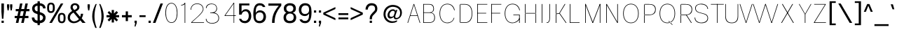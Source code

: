 SplineFontDB: 3.2
FontName: CommonSans-Thin
FullName: Common Sans Thin
FamilyName: Common Sans
Weight: Thin
Copyright: Copyright (c) 2015 by Stefan Peev, Context Ltd. All rights reserved.
Version: 1.1
ItalicAngle: 0
UnderlinePosition: -200
UnderlineWidth: 50
Ascent: 800
Descent: 200
InvalidEm: 1
UFOAscent: 700
UFODescent: -200
LayerCount: 2
Layer: 0 0 "public.background" 1 "glyphs.public.background"
Layer: 1 0 "public.default" 0 "glyphs"
StyleMap: 0x0040
FSType: 260
OS2Version: 0
OS2_WeightWidthSlopeOnly: 0
OS2_UseTypoMetrics: 0
CreationTime: 1676291129
ModificationTime: 1679229102
PfmFamily: 16
TTFWeight: 100
TTFWidth: 5
LineGap: 27
VLineGap: 0
Panose: 0 0 0 0 0 0 0 0 0 0
OS2TypoAscent: 700
OS2TypoAOffset: 0
OS2TypoDescent: -200
OS2TypoDOffset: 0
OS2TypoLinegap: 52
OS2WinAscent: 950
OS2WinAOffset: 0
OS2WinDescent: 250
OS2WinDOffset: 0
HheadAscent: 950
HheadAOffset: 0
HheadDescent: -250
HheadDOffset: 0
OS2SubXSize: 650
OS2SubYSize: 600
OS2SubXOff: 0
OS2SubYOff: 75
OS2SupXSize: 650
OS2SupYSize: 600
OS2SupXOff: 0
OS2SupYOff: 350
OS2StrikeYSize: 50
OS2StrikeYPos: 276
OS2CapHeight: 700
OS2XHeight: 460
OS2Vendor: 'CNTX'
OS2CodePages: 20000097.00000000
OS2UnicodeRanges: 8000027f.40000048.00000000.00000000
Lookup: 1 0 0 "'locl' Localized Forms in Cyrillic lookup 0" { "'locl' Localized Forms in Cyrillic lookup 0 subtable"  } ['locl' ('cyrl' <'BGR ' > ) ]
Lookup: 1 0 0 "'sinf' Scientific Inferiors lookup 1" { "'sinf' Scientific Inferiors lookup 1 subtable"  } ['sinf' ('latn' <'dflt' 'NLD ' 'AZE ' 'LTH ' 'TRK ' 'MOL ' 'ROM ' 'CAT ' > 'cyrl' <'dflt' 'SRB ' 'BGR ' 'UKR ' 'RUS ' > 'DFLT' <'dflt' > ) ]
Lookup: 1 0 0 "'sups' Superscript lookup 2" { "'sups' Superscript lookup 2 subtable" ("superior") } ['sups' ('latn' <'dflt' 'NLD ' 'AZE ' 'LTH ' 'TRK ' 'MOL ' 'ROM ' 'CAT ' > 'cyrl' <'dflt' 'SRB ' 'BGR ' 'UKR ' 'RUS ' > 'DFLT' <'dflt' > ) ]
Lookup: 1 0 0 "'subs' Subscript lookup 3" { "'subs' Subscript lookup 3 subtable" ("inferior") } ['subs' ('latn' <'dflt' 'NLD ' 'AZE ' 'LTH ' 'TRK ' 'MOL ' 'ROM ' 'CAT ' > 'cyrl' <'dflt' 'SRB ' 'BGR ' 'UKR ' 'RUS ' > 'DFLT' <'dflt' > ) ]
Lookup: 1 0 0 "'numr' Numerators lookup 4" { "'numr' Numerators lookup 4 subtable"  } ['numr' ('latn' <'dflt' 'NLD ' 'AZE ' 'LTH ' 'TRK ' 'MOL ' 'ROM ' 'CAT ' > 'cyrl' <'dflt' 'SRB ' 'BGR ' 'UKR ' 'RUS ' > 'DFLT' <'dflt' > ) ]
Lookup: 1 0 0 "'dnom' Denominators lookup 5" { "'dnom' Denominators lookup 5 subtable"  } ['dnom' ('latn' <'dflt' 'NLD ' 'AZE ' 'LTH ' 'TRK ' 'MOL ' 'ROM ' 'CAT ' > 'cyrl' <'dflt' 'SRB ' 'BGR ' 'UKR ' 'RUS ' > 'DFLT' <'dflt' > ) ]
Lookup: 6 0 0 "frac_bar" { "frac_bar contextual 0"  "frac_bar contextual 1"  "frac_bar contextual 2"  "frac_bar contextual 3"  "frac_bar contextual 4"  "frac_bar contextual 5"  "frac_bar contextual 6"  "frac_bar contextual 7"  "frac_bar contextual 8"  "frac_bar contextual 9"  "frac_bar contextual 10"  "frac_bar contextual 11"  "frac_bar contextual 12"  "frac_bar contextual 13"  "frac_bar contextual 14"  "frac_bar contextual 15"  "frac_bar contextual 16"  "frac_bar contextual 17"  "frac_bar contextual 18"  "frac_bar contextual 19"  "frac_bar contextual 20"  "frac_bar contextual 21"  "frac_bar contextual 22"  } ['frac' ('latn' <'dflt' 'NLD ' 'AZE ' 'LTH ' 'TRK ' 'MOL ' 'ROM ' 'CAT ' > 'cyrl' <'dflt' 'SRB ' 'BGR ' 'UKR ' 'RUS ' > 'DFLT' <'dflt' > ) ]
Lookup: 1 0 0 "Single Substitution lookup 7" { "Single Substitution lookup 7 subtable"  } []
Lookup: 6 0 0 "frac_numr1" { "frac_numr1 subtable"  } ['frac' ('latn' <'dflt' 'NLD ' 'AZE ' 'LTH ' 'TRK ' 'MOL ' 'ROM ' 'CAT ' > 'cyrl' <'dflt' 'SRB ' 'BGR ' 'UKR ' 'RUS ' > 'DFLT' <'dflt' > ) ]
Lookup: 1 0 0 "Single Substitution lookup 9" { "Single Substitution lookup 9 subtable"  } []
Lookup: 6 0 0 "frac_numr2" { "frac_numr2 subtable"  } ['frac' ('latn' <'dflt' 'NLD ' 'AZE ' 'LTH ' 'TRK ' 'MOL ' 'ROM ' 'CAT ' > 'cyrl' <'dflt' 'SRB ' 'BGR ' 'UKR ' 'RUS ' > 'DFLT' <'dflt' > ) ]
Lookup: 1 0 0 "Single Substitution lookup 11" { "Single Substitution lookup 11 subtable"  } []
Lookup: 6 0 0 "frac_numr3" { "frac_numr3 subtable"  } ['frac' ('latn' <'dflt' 'NLD ' 'AZE ' 'LTH ' 'TRK ' 'MOL ' 'ROM ' 'CAT ' > 'cyrl' <'dflt' 'SRB ' 'BGR ' 'UKR ' 'RUS ' > 'DFLT' <'dflt' > ) ]
Lookup: 1 0 0 "Single Substitution lookup 13" { "Single Substitution lookup 13 subtable"  } []
Lookup: 6 0 0 "frac_numr4" { "frac_numr4 subtable"  } ['frac' ('latn' <'dflt' 'NLD ' 'AZE ' 'LTH ' 'TRK ' 'MOL ' 'ROM ' 'CAT ' > 'cyrl' <'dflt' 'SRB ' 'BGR ' 'UKR ' 'RUS ' > 'DFLT' <'dflt' > ) ]
Lookup: 1 0 0 "Single Substitution lookup 15" { "Single Substitution lookup 15 subtable"  } []
Lookup: 6 0 0 "frac_numr5" { "frac_numr5 subtable"  } ['frac' ('latn' <'dflt' 'NLD ' 'AZE ' 'LTH ' 'TRK ' 'MOL ' 'ROM ' 'CAT ' > 'cyrl' <'dflt' 'SRB ' 'BGR ' 'UKR ' 'RUS ' > 'DFLT' <'dflt' > ) ]
Lookup: 1 0 0 "Single Substitution lookup 17" { "Single Substitution lookup 17 subtable"  } []
Lookup: 6 0 0 "frac_numr6" { "frac_numr6 subtable"  } ['frac' ('latn' <'dflt' 'NLD ' 'AZE ' 'LTH ' 'TRK ' 'MOL ' 'ROM ' 'CAT ' > 'cyrl' <'dflt' 'SRB ' 'BGR ' 'UKR ' 'RUS ' > 'DFLT' <'dflt' > ) ]
Lookup: 1 0 0 "Single Substitution lookup 19" { "Single Substitution lookup 19 subtable"  } []
Lookup: 6 0 0 "frac_numr7" { "frac_numr7 subtable"  } ['frac' ('latn' <'dflt' 'NLD ' 'AZE ' 'LTH ' 'TRK ' 'MOL ' 'ROM ' 'CAT ' > 'cyrl' <'dflt' 'SRB ' 'BGR ' 'UKR ' 'RUS ' > 'DFLT' <'dflt' > ) ]
Lookup: 1 0 0 "Single Substitution lookup 21" { "Single Substitution lookup 21 subtable"  } []
Lookup: 6 0 0 "frac_numr8" { "frac_numr8 subtable"  } ['frac' ('latn' <'dflt' 'NLD ' 'AZE ' 'LTH ' 'TRK ' 'MOL ' 'ROM ' 'CAT ' > 'cyrl' <'dflt' 'SRB ' 'BGR ' 'UKR ' 'RUS ' > 'DFLT' <'dflt' > ) ]
Lookup: 1 0 0 "Single Substitution lookup 23" { "Single Substitution lookup 23 subtable"  } []
Lookup: 6 0 0 "frac_numr9" { "frac_numr9 subtable"  } ['frac' ('latn' <'dflt' 'NLD ' 'AZE ' 'LTH ' 'TRK ' 'MOL ' 'ROM ' 'CAT ' > 'cyrl' <'dflt' 'SRB ' 'BGR ' 'UKR ' 'RUS ' > 'DFLT' <'dflt' > ) ]
Lookup: 1 0 0 "Single Substitution lookup 25" { "Single Substitution lookup 25 subtable"  } []
Lookup: 6 0 0 "frac_numr10" { "frac_numr10 subtable"  } ['frac' ('latn' <'dflt' 'NLD ' 'AZE ' 'LTH ' 'TRK ' 'MOL ' 'ROM ' 'CAT ' > 'cyrl' <'dflt' 'SRB ' 'BGR ' 'UKR ' 'RUS ' > 'DFLT' <'dflt' > ) ]
Lookup: 1 0 0 "Single Substitution lookup 27" { "Single Substitution lookup 27 subtable"  } []
Lookup: 6 0 0 "frac_dnom" { "frac_dnom subtable"  } ['frac' ('latn' <'dflt' 'NLD ' 'AZE ' 'LTH ' 'TRK ' 'MOL ' 'ROM ' 'CAT ' > 'cyrl' <'dflt' 'SRB ' 'BGR ' 'UKR ' 'RUS ' > 'DFLT' <'dflt' > ) ]
Lookup: 1 0 0 "Single Substitution lookup 29" { "Single Substitution lookup 29 subtable"  } []
Lookup: 6 0 0 "'ordn' Ordinals lookup 30" { "'ordn' Ordinals lookup 30 contextual 0"  "'ordn' Ordinals lookup 30 contextual 1"  } ['ordn' ('latn' <'dflt' 'NLD ' 'AZE ' 'LTH ' 'TRK ' 'MOL ' 'ROM ' 'CAT ' > 'cyrl' <'dflt' 'SRB ' 'BGR ' 'UKR ' 'RUS ' > 'DFLT' <'dflt' > ) ]
Lookup: 1 0 0 "Single Substitution lookup 31" { "Single Substitution lookup 31 subtable"  } []
Lookup: 1 0 0 "Single Substitution lookup 32" { "Single Substitution lookup 32 subtable"  } []
Lookup: 4 0 0 "'ordn' Ordinals lookup 33" { "'ordn' Ordinals lookup 33 subtable"  } ['ordn' ('latn' <'dflt' 'NLD ' 'AZE ' 'LTH ' 'TRK ' 'MOL ' 'ROM ' 'CAT ' > 'cyrl' <'dflt' 'SRB ' 'BGR ' 'UKR ' 'RUS ' > 'DFLT' <'dflt' > ) ]
Lookup: 1 0 0 "'smcp' Lowercase to Small Capitals lookup 34" { "'smcp' Lowercase to Small Capitals lookup 34 subtable"  } ['smcp' ('latn' <'dflt' 'NLD ' 'AZE ' 'LTH ' 'TRK ' 'MOL ' 'ROM ' 'CAT ' > 'cyrl' <'dflt' 'SRB ' 'BGR ' 'UKR ' 'RUS ' > 'DFLT' <'dflt' > ) ]
Lookup: 1 0 0 "'c2sc' Capitals to Small Capitals lookup 35" { "'c2sc' Capitals to Small Capitals lookup 35 subtable"  } ['c2sc' ('latn' <'dflt' 'NLD ' 'AZE ' 'LTH ' 'TRK ' 'MOL ' 'ROM ' 'CAT ' > 'cyrl' <'dflt' 'SRB ' 'BGR ' 'UKR ' 'RUS ' > 'DFLT' <'dflt' > ) ]
Lookup: 3 0 0 "'salt' Stylistic Alternatives lookup 36" { "'salt' Stylistic Alternatives lookup 36 subtable"  } ['salt' ('latn' <'dflt' 'NLD ' 'AZE ' 'LTH ' 'TRK ' 'MOL ' 'ROM ' 'CAT ' > 'cyrl' <'dflt' 'SRB ' 'BGR ' 'UKR ' 'RUS ' > 'DFLT' <'dflt' > ) ]
Lookup: 1 0 0 "'hist' Historical Forms lookup 37" { "'hist' Historical Forms lookup 37 subtable"  } ['hist' ('latn' <'dflt' 'NLD ' 'AZE ' 'LTH ' 'TRK ' 'MOL ' 'ROM ' 'CAT ' > 'cyrl' <'dflt' 'SRB ' 'BGR ' 'UKR ' 'RUS ' > 'DFLT' <'dflt' > ) ]
DEI: 91125
ChainSub2: coverage "'ordn' Ordinals lookup 30 contextual 1" 0 0 0 1
 1 1 0
  Coverage: 3 O o
  BCoverage: 49 zero one two three four five six seven eight nine
 1
  SeqLookup: 0 "Single Substitution lookup 32"
EndFPST
ChainSub2: coverage "'ordn' Ordinals lookup 30 contextual 0" 0 0 0 1
 1 1 0
  Coverage: 3 A a
  BCoverage: 49 zero one two three four five six seven eight nine
 1
  SeqLookup: 0 "Single Substitution lookup 31"
EndFPST
ChainSub2: coverage "frac_dnom subtable" 0 0 0 1
 1 1 0
  Coverage: 49 eight five four nine one seven six three two zero
  BCoverage: 108 fraction eight.dnom five.dnom four.dnom nine.dnom one.dnom seven.dnom six.dnom three.dnom two.dnom zero.dnom
 1
  SeqLookup: 0 "Single Substitution lookup 29"
EndFPST
ChainSub2: coverage "frac_numr10 subtable" 0 0 0 1
 1 0 10
  Coverage: 49 eight five four nine one seven six three two zero
  FCoverage: 99 eight.numr five.numr four.numr nine.numr one.numr seven.numr six.numr three.numr two.numr zero.numr
  FCoverage: 99 eight.numr five.numr four.numr nine.numr one.numr seven.numr six.numr three.numr two.numr zero.numr
  FCoverage: 99 eight.numr five.numr four.numr nine.numr one.numr seven.numr six.numr three.numr two.numr zero.numr
  FCoverage: 99 eight.numr five.numr four.numr nine.numr one.numr seven.numr six.numr three.numr two.numr zero.numr
  FCoverage: 99 eight.numr five.numr four.numr nine.numr one.numr seven.numr six.numr three.numr two.numr zero.numr
  FCoverage: 99 eight.numr five.numr four.numr nine.numr one.numr seven.numr six.numr three.numr two.numr zero.numr
  FCoverage: 99 eight.numr five.numr four.numr nine.numr one.numr seven.numr six.numr three.numr two.numr zero.numr
  FCoverage: 99 eight.numr five.numr four.numr nine.numr one.numr seven.numr six.numr three.numr two.numr zero.numr
  FCoverage: 99 eight.numr five.numr four.numr nine.numr one.numr seven.numr six.numr three.numr two.numr zero.numr
  FCoverage: 8 fraction
 1
  SeqLookup: 0 "Single Substitution lookup 27"
EndFPST
ChainSub2: coverage "frac_numr9 subtable" 0 0 0 1
 1 0 9
  Coverage: 49 eight five four nine one seven six three two zero
  FCoverage: 99 eight.numr five.numr four.numr nine.numr one.numr seven.numr six.numr three.numr two.numr zero.numr
  FCoverage: 99 eight.numr five.numr four.numr nine.numr one.numr seven.numr six.numr three.numr two.numr zero.numr
  FCoverage: 99 eight.numr five.numr four.numr nine.numr one.numr seven.numr six.numr three.numr two.numr zero.numr
  FCoverage: 99 eight.numr five.numr four.numr nine.numr one.numr seven.numr six.numr three.numr two.numr zero.numr
  FCoverage: 99 eight.numr five.numr four.numr nine.numr one.numr seven.numr six.numr three.numr two.numr zero.numr
  FCoverage: 99 eight.numr five.numr four.numr nine.numr one.numr seven.numr six.numr three.numr two.numr zero.numr
  FCoverage: 99 eight.numr five.numr four.numr nine.numr one.numr seven.numr six.numr three.numr two.numr zero.numr
  FCoverage: 99 eight.numr five.numr four.numr nine.numr one.numr seven.numr six.numr three.numr two.numr zero.numr
  FCoverage: 8 fraction
 1
  SeqLookup: 0 "Single Substitution lookup 25"
EndFPST
ChainSub2: coverage "frac_numr8 subtable" 0 0 0 1
 1 0 8
  Coverage: 49 eight five four nine one seven six three two zero
  FCoverage: 99 eight.numr five.numr four.numr nine.numr one.numr seven.numr six.numr three.numr two.numr zero.numr
  FCoverage: 99 eight.numr five.numr four.numr nine.numr one.numr seven.numr six.numr three.numr two.numr zero.numr
  FCoverage: 99 eight.numr five.numr four.numr nine.numr one.numr seven.numr six.numr three.numr two.numr zero.numr
  FCoverage: 99 eight.numr five.numr four.numr nine.numr one.numr seven.numr six.numr three.numr two.numr zero.numr
  FCoverage: 99 eight.numr five.numr four.numr nine.numr one.numr seven.numr six.numr three.numr two.numr zero.numr
  FCoverage: 99 eight.numr five.numr four.numr nine.numr one.numr seven.numr six.numr three.numr two.numr zero.numr
  FCoverage: 99 eight.numr five.numr four.numr nine.numr one.numr seven.numr six.numr three.numr two.numr zero.numr
  FCoverage: 8 fraction
 1
  SeqLookup: 0 "Single Substitution lookup 23"
EndFPST
ChainSub2: coverage "frac_numr7 subtable" 0 0 0 1
 1 0 7
  Coverage: 49 eight five four nine one seven six three two zero
  FCoverage: 99 eight.numr five.numr four.numr nine.numr one.numr seven.numr six.numr three.numr two.numr zero.numr
  FCoverage: 99 eight.numr five.numr four.numr nine.numr one.numr seven.numr six.numr three.numr two.numr zero.numr
  FCoverage: 99 eight.numr five.numr four.numr nine.numr one.numr seven.numr six.numr three.numr two.numr zero.numr
  FCoverage: 99 eight.numr five.numr four.numr nine.numr one.numr seven.numr six.numr three.numr two.numr zero.numr
  FCoverage: 99 eight.numr five.numr four.numr nine.numr one.numr seven.numr six.numr three.numr two.numr zero.numr
  FCoverage: 99 eight.numr five.numr four.numr nine.numr one.numr seven.numr six.numr three.numr two.numr zero.numr
  FCoverage: 8 fraction
 1
  SeqLookup: 0 "Single Substitution lookup 21"
EndFPST
ChainSub2: coverage "frac_numr6 subtable" 0 0 0 1
 1 0 6
  Coverage: 49 eight five four nine one seven six three two zero
  FCoverage: 99 eight.numr five.numr four.numr nine.numr one.numr seven.numr six.numr three.numr two.numr zero.numr
  FCoverage: 99 eight.numr five.numr four.numr nine.numr one.numr seven.numr six.numr three.numr two.numr zero.numr
  FCoverage: 99 eight.numr five.numr four.numr nine.numr one.numr seven.numr six.numr three.numr two.numr zero.numr
  FCoverage: 99 eight.numr five.numr four.numr nine.numr one.numr seven.numr six.numr three.numr two.numr zero.numr
  FCoverage: 99 eight.numr five.numr four.numr nine.numr one.numr seven.numr six.numr three.numr two.numr zero.numr
  FCoverage: 8 fraction
 1
  SeqLookup: 0 "Single Substitution lookup 19"
EndFPST
ChainSub2: coverage "frac_numr5 subtable" 0 0 0 1
 1 0 5
  Coverage: 49 eight five four nine one seven six three two zero
  FCoverage: 99 eight.numr five.numr four.numr nine.numr one.numr seven.numr six.numr three.numr two.numr zero.numr
  FCoverage: 99 eight.numr five.numr four.numr nine.numr one.numr seven.numr six.numr three.numr two.numr zero.numr
  FCoverage: 99 eight.numr five.numr four.numr nine.numr one.numr seven.numr six.numr three.numr two.numr zero.numr
  FCoverage: 99 eight.numr five.numr four.numr nine.numr one.numr seven.numr six.numr three.numr two.numr zero.numr
  FCoverage: 8 fraction
 1
  SeqLookup: 0 "Single Substitution lookup 17"
EndFPST
ChainSub2: coverage "frac_numr4 subtable" 0 0 0 1
 1 0 4
  Coverage: 49 eight five four nine one seven six three two zero
  FCoverage: 99 eight.numr five.numr four.numr nine.numr one.numr seven.numr six.numr three.numr two.numr zero.numr
  FCoverage: 99 eight.numr five.numr four.numr nine.numr one.numr seven.numr six.numr three.numr two.numr zero.numr
  FCoverage: 99 eight.numr five.numr four.numr nine.numr one.numr seven.numr six.numr three.numr two.numr zero.numr
  FCoverage: 8 fraction
 1
  SeqLookup: 0 "Single Substitution lookup 15"
EndFPST
ChainSub2: coverage "frac_numr3 subtable" 0 0 0 1
 1 0 3
  Coverage: 49 eight five four nine one seven six three two zero
  FCoverage: 99 eight.numr five.numr four.numr nine.numr one.numr seven.numr six.numr three.numr two.numr zero.numr
  FCoverage: 99 eight.numr five.numr four.numr nine.numr one.numr seven.numr six.numr three.numr two.numr zero.numr
  FCoverage: 8 fraction
 1
  SeqLookup: 0 "Single Substitution lookup 13"
EndFPST
ChainSub2: coverage "frac_numr2 subtable" 0 0 0 1
 1 0 2
  Coverage: 49 eight five four nine one seven six three two zero
  FCoverage: 99 eight.numr five.numr four.numr nine.numr one.numr seven.numr six.numr three.numr two.numr zero.numr
  FCoverage: 8 fraction
 1
  SeqLookup: 0 "Single Substitution lookup 11"
EndFPST
ChainSub2: coverage "frac_numr1 subtable" 0 0 0 1
 1 0 1
  Coverage: 49 eight five four nine one seven six three two zero
  FCoverage: 8 fraction
 1
  SeqLookup: 0 "Single Substitution lookup 9"
EndFPST
ChainSub2: coverage "frac_bar contextual 22" 0 0 0 1
 1 1 1
  Coverage: 5 slash
  BCoverage: 49 eight five four nine one seven six three two zero
  FCoverage: 49 eight five four nine one seven six three two zero
 1
  SeqLookup: 0 "Single Substitution lookup 7"
EndFPST
ChainSub2: glyph "frac_bar contextual 21" 0 0 0 1
 String: 5 slash
 BString: 0 
 FString: 5 slash
 0
EndFPST
ChainSub2: glyph "frac_bar contextual 20" 0 0 0 1
 String: 5 slash
 BString: 5 slash
 FString: 0 
 0
EndFPST
ChainSub2: coverage "frac_bar contextual 19" 0 0 0 1
 1 0 2
  Coverage: 5 slash
  FCoverage: 49 eight five four nine one seven six three two zero
  FCoverage: 5 slash
 0
EndFPST
ChainSub2: coverage "frac_bar contextual 18" 0 0 0 1
 1 2 0
  Coverage: 5 slash
  BCoverage: 49 eight five four nine one seven six three two zero
  BCoverage: 5 slash
 0
EndFPST
ChainSub2: coverage "frac_bar contextual 17" 0 0 0 1
 1 0 3
  Coverage: 5 slash
  FCoverage: 49 eight five four nine one seven six three two zero
  FCoverage: 49 eight five four nine one seven six three two zero
  FCoverage: 5 slash
 0
EndFPST
ChainSub2: coverage "frac_bar contextual 16" 0 0 0 1
 1 3 0
  Coverage: 5 slash
  BCoverage: 49 eight five four nine one seven six three two zero
  BCoverage: 49 eight five four nine one seven six three two zero
  BCoverage: 5 slash
 0
EndFPST
ChainSub2: coverage "frac_bar contextual 15" 0 0 0 1
 1 0 4
  Coverage: 5 slash
  FCoverage: 49 eight five four nine one seven six three two zero
  FCoverage: 49 eight five four nine one seven six three two zero
  FCoverage: 49 eight five four nine one seven six three two zero
  FCoverage: 5 slash
 0
EndFPST
ChainSub2: coverage "frac_bar contextual 14" 0 0 0 1
 1 4 0
  Coverage: 5 slash
  BCoverage: 49 eight five four nine one seven six three two zero
  BCoverage: 49 eight five four nine one seven six three two zero
  BCoverage: 49 eight five four nine one seven six three two zero
  BCoverage: 5 slash
 0
EndFPST
ChainSub2: coverage "frac_bar contextual 13" 0 0 0 1
 1 0 5
  Coverage: 5 slash
  FCoverage: 49 eight five four nine one seven six three two zero
  FCoverage: 49 eight five four nine one seven six three two zero
  FCoverage: 49 eight five four nine one seven six three two zero
  FCoverage: 49 eight five four nine one seven six three two zero
  FCoverage: 5 slash
 0
EndFPST
ChainSub2: coverage "frac_bar contextual 12" 0 0 0 1
 1 5 0
  Coverage: 5 slash
  BCoverage: 49 eight five four nine one seven six three two zero
  BCoverage: 49 eight five four nine one seven six three two zero
  BCoverage: 49 eight five four nine one seven six three two zero
  BCoverage: 49 eight five four nine one seven six three two zero
  BCoverage: 5 slash
 0
EndFPST
ChainSub2: coverage "frac_bar contextual 11" 0 0 0 1
 1 0 6
  Coverage: 5 slash
  FCoverage: 49 eight five four nine one seven six three two zero
  FCoverage: 49 eight five four nine one seven six three two zero
  FCoverage: 49 eight five four nine one seven six three two zero
  FCoverage: 49 eight five four nine one seven six three two zero
  FCoverage: 49 eight five four nine one seven six three two zero
  FCoverage: 5 slash
 0
EndFPST
ChainSub2: coverage "frac_bar contextual 10" 0 0 0 1
 1 6 0
  Coverage: 5 slash
  BCoverage: 49 eight five four nine one seven six three two zero
  BCoverage: 49 eight five four nine one seven six three two zero
  BCoverage: 49 eight five four nine one seven six three two zero
  BCoverage: 49 eight five four nine one seven six three two zero
  BCoverage: 49 eight five four nine one seven six three two zero
  BCoverage: 5 slash
 0
EndFPST
ChainSub2: coverage "frac_bar contextual 9" 0 0 0 1
 1 0 7
  Coverage: 5 slash
  FCoverage: 49 eight five four nine one seven six three two zero
  FCoverage: 49 eight five four nine one seven six three two zero
  FCoverage: 49 eight five four nine one seven six three two zero
  FCoverage: 49 eight five four nine one seven six three two zero
  FCoverage: 49 eight five four nine one seven six three two zero
  FCoverage: 49 eight five four nine one seven six three two zero
  FCoverage: 5 slash
 0
EndFPST
ChainSub2: coverage "frac_bar contextual 8" 0 0 0 1
 1 7 0
  Coverage: 5 slash
  BCoverage: 49 eight five four nine one seven six three two zero
  BCoverage: 49 eight five four nine one seven six three two zero
  BCoverage: 49 eight five four nine one seven six three two zero
  BCoverage: 49 eight five four nine one seven six three two zero
  BCoverage: 49 eight five four nine one seven six three two zero
  BCoverage: 49 eight five four nine one seven six three two zero
  BCoverage: 5 slash
 0
EndFPST
ChainSub2: coverage "frac_bar contextual 7" 0 0 0 1
 1 0 8
  Coverage: 5 slash
  FCoverage: 49 eight five four nine one seven six three two zero
  FCoverage: 49 eight five four nine one seven six three two zero
  FCoverage: 49 eight five four nine one seven six three two zero
  FCoverage: 49 eight five four nine one seven six three two zero
  FCoverage: 49 eight five four nine one seven six three two zero
  FCoverage: 49 eight five four nine one seven six three two zero
  FCoverage: 49 eight five four nine one seven six three two zero
  FCoverage: 5 slash
 0
EndFPST
ChainSub2: coverage "frac_bar contextual 6" 0 0 0 1
 1 8 0
  Coverage: 5 slash
  BCoverage: 49 eight five four nine one seven six three two zero
  BCoverage: 49 eight five four nine one seven six three two zero
  BCoverage: 49 eight five four nine one seven six three two zero
  BCoverage: 49 eight five four nine one seven six three two zero
  BCoverage: 49 eight five four nine one seven six three two zero
  BCoverage: 49 eight five four nine one seven six three two zero
  BCoverage: 49 eight five four nine one seven six three two zero
  BCoverage: 5 slash
 0
EndFPST
ChainSub2: coverage "frac_bar contextual 5" 0 0 0 1
 1 0 9
  Coverage: 5 slash
  FCoverage: 49 eight five four nine one seven six three two zero
  FCoverage: 49 eight five four nine one seven six three two zero
  FCoverage: 49 eight five four nine one seven six three two zero
  FCoverage: 49 eight five four nine one seven six three two zero
  FCoverage: 49 eight five four nine one seven six three two zero
  FCoverage: 49 eight five four nine one seven six three two zero
  FCoverage: 49 eight five four nine one seven six three two zero
  FCoverage: 49 eight five four nine one seven six three two zero
  FCoverage: 5 slash
 0
EndFPST
ChainSub2: coverage "frac_bar contextual 4" 0 0 0 1
 1 9 0
  Coverage: 5 slash
  BCoverage: 49 eight five four nine one seven six three two zero
  BCoverage: 49 eight five four nine one seven six three two zero
  BCoverage: 49 eight five four nine one seven six three two zero
  BCoverage: 49 eight five four nine one seven six three two zero
  BCoverage: 49 eight five four nine one seven six three two zero
  BCoverage: 49 eight five four nine one seven six three two zero
  BCoverage: 49 eight five four nine one seven six three two zero
  BCoverage: 49 eight five four nine one seven six three two zero
  BCoverage: 5 slash
 0
EndFPST
ChainSub2: coverage "frac_bar contextual 3" 0 0 0 1
 1 0 10
  Coverage: 5 slash
  FCoverage: 49 eight five four nine one seven six three two zero
  FCoverage: 49 eight five four nine one seven six three two zero
  FCoverage: 49 eight five four nine one seven six three two zero
  FCoverage: 49 eight five four nine one seven six three two zero
  FCoverage: 49 eight five four nine one seven six three two zero
  FCoverage: 49 eight five four nine one seven six three two zero
  FCoverage: 49 eight five four nine one seven six three two zero
  FCoverage: 49 eight five four nine one seven six three two zero
  FCoverage: 49 eight five four nine one seven six three two zero
  FCoverage: 5 slash
 0
EndFPST
ChainSub2: coverage "frac_bar contextual 2" 0 0 0 1
 1 10 0
  Coverage: 5 slash
  BCoverage: 49 eight five four nine one seven six three two zero
  BCoverage: 49 eight five four nine one seven six three two zero
  BCoverage: 49 eight five four nine one seven six three two zero
  BCoverage: 49 eight five four nine one seven six three two zero
  BCoverage: 49 eight five four nine one seven six three two zero
  BCoverage: 49 eight five four nine one seven six three two zero
  BCoverage: 49 eight five four nine one seven six three two zero
  BCoverage: 49 eight five four nine one seven six three two zero
  BCoverage: 49 eight five four nine one seven six three two zero
  BCoverage: 5 slash
 0
EndFPST
ChainSub2: coverage "frac_bar contextual 1" 0 0 0 1
 1 0 11
  Coverage: 5 slash
  FCoverage: 49 eight five four nine one seven six three two zero
  FCoverage: 49 eight five four nine one seven six three two zero
  FCoverage: 49 eight five four nine one seven six three two zero
  FCoverage: 49 eight five four nine one seven six three two zero
  FCoverage: 49 eight five four nine one seven six three two zero
  FCoverage: 49 eight five four nine one seven six three two zero
  FCoverage: 49 eight five four nine one seven six three two zero
  FCoverage: 49 eight five four nine one seven six three two zero
  FCoverage: 49 eight five four nine one seven six three two zero
  FCoverage: 49 eight five four nine one seven six three two zero
  FCoverage: 5 slash
 0
EndFPST
ChainSub2: coverage "frac_bar contextual 0" 0 0 0 1
 1 11 0
  Coverage: 5 slash
  BCoverage: 49 eight five four nine one seven six three two zero
  BCoverage: 49 eight five four nine one seven six three two zero
  BCoverage: 49 eight five four nine one seven six three two zero
  BCoverage: 49 eight five four nine one seven six three two zero
  BCoverage: 49 eight five four nine one seven six three two zero
  BCoverage: 49 eight five four nine one seven six three two zero
  BCoverage: 49 eight five four nine one seven six three two zero
  BCoverage: 49 eight five four nine one seven six three two zero
  BCoverage: 49 eight five four nine one seven six three two zero
  BCoverage: 49 eight five four nine one seven six three two zero
  BCoverage: 5 slash
 0
EndFPST
Group: "locl1" "uni0414 uni041B uni0432 uni0433 uni0434 uni0436 uni0437 uni0438 uni0439 uni043A uni043B uni043F uni0442 uni0446 uni0448 uni0449 uni044A uni044B uni044C uni044E uni045D"
Group: "locl2" "uni0414.loclBGR uni041B.loclBGR uni0432.loclBGR uni0433.loclBGR uni0434.loclBGR uni0436.loclBGR uni0437.loclBGR uni0438.loclBGR uni0439.loclBGR uni043A.loclBGR uni043B.loclBGR uni043F.loclBGR uni0442.loclBGR uni0446.loclBGR uni0448.loclBGR uni0449.loclBGR uni044A.loclBGR uni044B.loclBGR uni044C.loclBGR uni044E.loclBGR uni045D.loclBGR"
LangName: 1033 "Copyright (c) 2015 by Stefan Peev, Context Ltd. All rights reserved." "" "" "" "" "Version 001.000 " "" "CommonSans is a trademark of Stefan Peev, Context Ltd." "Stefan Peev, Context Ltd" "Stefan Peev, Context Ltd." "Copyright (c) 2015 by Stefan Peev, Context Ltd. All rights reserved." "http://www.contextbg.net" "http://www.contextbg.net" "" "" "" "Common Sans" "Thin"
Encoding: iso8859-5
UnicodeInterp: none
NameList: AGL For New Fonts
DisplaySize: -48
AntiAlias: 1
FitToEm: 0
WinInfo: 38 38 13
BeginPrivate: 7
BlueFuzz 1 1
BlueScale 8 0.039625
BlueShift 1 7
BlueValues 15 [-10 0 689 700]
ForceBold 5 false
StemSnapH 11 [65 80 180]
StemSnapV 10 [68 80 90]
EndPrivate
Grid
-1000 261 m 0
NamedP: "m"
 1000 261 l 1024
EndSplineSet
AnchorClass2: "aboveLC"""  "aboveUC"""  "bottom"""  "top""" 
BeginChars: 787 722

StartChar: .notdef
Encoding: 256 -1 0
GlifName: _notdef
Width: 1000
VWidth: 0
Flags: W
LayerCount: 2
Fore
SplineSet
100 -50 m 257
 100 752 l 257
 900 752 l 257
 900 -50 l 257
 100 -50 l 257
163 375 m 257
 573 375 l 257
 573 654 l 257
 163 654 l 257
 163 375 l 257
163 319 m 257
 163 237 l 257
 336 237 l 257
 163 121 l 257
 163 40 l 257
 573 40 l 257
 573 121 l 257
 321 121 l 257
 494 237 l 257
 573 237 l 257
 573 319 l 257
 163 319 l 257
642 40 m 257
 825 40 l 257
 825 165 l 257
 715 165 l 257
 715 103 l 257
 752 103 l 257
 752 128 l 257
 789 128 l 257
 789 76 l 257
 678 76 l 257
 678 165 l 257
 642 165 l 257
 642 40 l 257
642 189 m 257
 825 189 l 257
 825 299 l 257
 789 299 l 257
 789 227 l 257
 642 227 l 257
 642 189 l 257
642 252 m 257
 752 252 l 257
 752 329 l 257
 825 329 l 257
 825 366 l 257
 642 366 l 257
 642 329 l 257
 715 329 l 257
 715 288 l 257
 642 288 l 257
 642 252 l 257
642 396 m 257
 825 396 l 257
 825 433 l 257
 752 433 l 257
 752 510 l 257
 642 510 l 257
 642 396 l 257
642 539 m 257
 825 539 l 257
 825 576 l 257
 752 576 l 257
 752 617 l 257
 825 617 l 257
 825 653 l 257
 643 653 l 257
 643 617 l 257
 715 617 l 257
 715 576 l 257
 642 576 l 257
 642 539 l 257
245 457 m 257
 245 573 l 257
 491 573 l 257
 491 457 l 257
 245 457 l 257
678 433 m 257
 678 473 l 257
 715 473 l 257
 715 433 l 257
 678 433 l 257
EndSplineSet
EndChar

StartChar: A
Encoding: 65 65 1
GlifName: A_
Width: 480
VWidth: 0
Flags: W
AnchorPoint: "top" 240 740 basechar 0
LayerCount: 2
Fore
SplineSet
103 270 m 257
 373 270 l 257
 373 250 l 257
 103 250 l 257
 103 270 l 257
32 0 m 257
 10 0 l 257
 229 680 l 257
 251 680 l 257
 470 0 l 257
 448 0 l 257
 233 672 l 257
 247 672 l 257
 32 0 l 257
EndSplineSet
Guideline: "" "" 240 0 90 0 0
Guideline: "" "" 10 0 72.1484 0 0
Guideline: "" "" 247 672 252.258 0 0
Guideline: "" "" 448 0 107.742 0 0
Guideline: "" "" 251 680 287.852 0 0
PickledDataWithLists: "(dp0
Vcom.fontlab.metricsLeft\\u000d\\u000d\\u000d\\u000d\\u000d\\u000d\\u000d\\u000d\\u000d\\u000d\\u000d\\u000d
p1
V=10\\u000d\\u000d\\u000d\\u000d\\u000d\\u000d\\u000d\\u000d\\u000d\\u000d\\u000d\\u000d
p2
sVcom.fontlab.metricsRight\\u000d\\u000d\\u000d\\u000d\\u000d\\u000d\\u000d\\u000d\\u000d\\u000d\\u000d\\u000d
p3
V=10\\u000d\\u000d\\u000d\\u000d\\u000d\\u000d\\u000d\\u000d\\u000d\\u000d\\u000d\\u000d
p4
s."
Substitution2: "'c2sc' Capitals to Small Capitals lookup 35 subtable" a.sc
Substitution2: "Single Substitution lookup 31 subtable" ordfeminine
EndChar

StartChar: AE
Encoding: 257 198 2
GlifName: A_E_
Width: 830
VWidth: 0
Flags: W
LayerCount: 2
Fore
SplineSet
220 372 m 257
 390 372 l 257
 390 610 l 257
 290 610 l 257
 220 372 l 257
30 0 m 257
 240 700 l 257
 800 700 l 257
 800 620 l 257
 480 620 l 257
 480 397 l 257
 760 397 l 257
 760 317 l 257
 480 317 l 257
 480 80 l 257
 800 80 l 257
 800 0 l 257
 390 0 l 257
 390 282 l 257
 200 282 l 257
 120 0 l 257
 30 0 l 257
EndSplineSet
EndChar

StartChar: Aacute
Encoding: 258 193 3
GlifName: A_acute
Width: 480
VWidth: 0
Flags: W
LayerCount: 2
Fore
Refer: 1 65 N 1 0 0 1 0 0 2
Refer: 126 769 N 1 0 0 1 438 220 2
EndChar

StartChar: Abreve
Encoding: 259 258 4
GlifName: A_breve
Width: 570
VWidth: 0
Flags: W
LayerCount: 2
Fore
Refer: 148 728 N 1 0 0 1 80 230 2
Refer: 1 65 N 1 0 0 1 20 0 2
EndChar

StartChar: Acircumflex
Encoding: 260 194 5
GlifName: A_circumflex
Width: 480
VWidth: 0
Flags: W
LayerCount: 2
Fore
Refer: 1 65 N 1 0 0 1 0 0 2
Refer: 499 770 N 1 0 0 1 460 220 2
EndChar

StartChar: Adieresis
Encoding: 261 196 6
GlifName: A_dieresis
Width: 480
VWidth: 0
Flags: W
LayerCount: 2
Fore
Refer: 1 65 N 1 0 0 1 0 0 2
Refer: 503 776 N 1 0 0 1 410 220 2
EndChar

StartChar: Agrave
Encoding: 262 192 7
GlifName: A_grave
Width: 480
VWidth: 0
Flags: W
LayerCount: 2
Fore
Refer: 1 65 N 1 0 0 1 0 0 2
Refer: 229 768 N 1 0 0 1 452 220 2
EndChar

StartChar: Amacron
Encoding: 263 256 8
GlifName: A_macron
Width: 570
VWidth: 0
Flags: W
LayerCount: 2
Fore
Refer: 500 772 N 1 0 0 1 470 230 2
Refer: 1 65 N 1 0 0 1 20 0 2
EndChar

StartChar: Aogonek
Encoding: 264 260 9
GlifName: A_ogonek
Width: 560
VWidth: 0
Flags: W
LayerCount: 2
Fore
SplineSet
20 0 m 257
 230 700 l 257
 330 700 l 257
 540 0 l 257
 450 0 l 257
 370 282 l 257
 190 282 l 257
 110 0 l 257
 20 0 l 257
210 372 m 257
 350 372 l 257
 280 610 l 257
 210 372 l 257
371 -124 m 256
 371 -70 408 -25 442 0 c 257
 500 0 l 257
 459 -31 432 -69 432 -108 c 256
 432 -130 444 -145 461 -151 c 257
 466 -153 472 -154 478 -154 c 256
 492 -154 507 -149 518 -141 c 257
 540 -182 l 257
 527 -191 l 257
 508 -202 481 -209 461 -209 c 256
 411 -209 371 -180 371 -124 c 256
EndSplineSet
EndChar

StartChar: Aring
Encoding: 265 197 10
GlifName: A_ring
Width: 480
VWidth: 0
Flags: W
AnchorPoint: "top" 240 740 basechar 0
LayerCount: 2
Fore
Refer: 1 65 N 1 0 0 1 0 0 2
Refer: 504 778 N 1 0 0 1 239 240 2
EndChar

StartChar: Aringacute
Encoding: 266 506 11
GlifName: A_ringacute
Width: 480
VWidth: 0
Flags: W
AnchorPoint: "top" 240 740 basechar 0
LayerCount: 2
Fore
Refer: 10 197 N 1 0 0 1 0 0 2
Refer: 126 769 N 1 0 0 1 438 220 2
EndChar

StartChar: Atilde
Encoding: 267 195 12
GlifName: A_tilde
Width: 480
VWidth: 0
Flags: W
LayerCount: 2
Fore
Refer: 1 65 N 1 0 0 1 0 0 2
Refer: 378 771 N 1 0 0 1 443 220 2
EndChar

StartChar: B
Encoding: 66 66 13
GlifName: B_
Width: 597
VWidth: 0
Flags: W
LayerCount: 2
Fore
SplineSet
112 380 m 257
 324 380 l 258
 405 380 460 421 460 507 c 256
 460 605 417 660 303 660 c 258
 112 660 l 257
 112 680 l 257
 303 680 l 258
 440 680 482 615 482 507 c 256
 482 451 464 395 380 373 c 257
 458 359 517 310 517 187 c 256
 517 58 446 0 290 0 c 258
 112 0 l 257
 112 20 l 257
 290 20 l 258
 444 20 495 80 495 187 c 256
 495 294 455 360 324 360 c 258
 112 360 l 257
 112 380 l 257
EndSplineSet
Refer: 44 73 N 1 0 0 1 0 0 2
Guideline: "" "" 0 20 0 0 0
Guideline: "" "" 0 660 0 0 0
Guideline: "" "" 0 380 0 0 0
Guideline: "" "" 0 360 0 0 0
Guideline: "" "" 0 127 0 0 0
Guideline: "" "" 0 536 0 0 0
PickledDataWithLists: "(dp0
Vcom.fontlab.metricsLeft\\u000d\\u000d\\u000d\\u000d\\u000d\\u000d\\u000d\\u000d\\u000d\\u000d\\u000d\\u000d
p1
V=H\\u000d\\u000d\\u000d\\u000d\\u000d\\u000d\\u000d\\u000d\\u000d\\u000d\\u000d\\u000d
p2
sVcom.fontlab.metricsRight\\u000d\\u000d\\u000d\\u000d\\u000d\\u000d\\u000d\\u000d\\u000d\\u000d\\u000d\\u000d
p3
V=80\\u000d\\u000d\\u000d\\u000d\\u000d\\u000d\\u000d\\u000d\\u000d\\u000d\\u000d\\u000d
p4
s."
Substitution2: "'c2sc' Capitals to Small Capitals lookup 35 subtable" b.sc
EndChar

StartChar: C
Encoding: 67 67 14
GlifName: C_
Width: 705
VWidth: 0
Flags: W
AnchorPoint: "top" 350 740 basechar 0
AnchorPoint: "bottom" 350 -60 basechar 0
LayerCount: 2
Fore
SplineSet
358 10 m 257
 475 10 565 75 590 184 c 257
 610 184 l 257
 584 70 491 -10 358 -10 c 257
 358 10 l 257
358 -10 m 257
 189 -10 80 127 80 340 c 256
 80 553 189 690 358 690 c 257
 358 670 l 257
 199 670 102 544 102 340 c 256
 102 136 199 10 358 10 c 257
 358 -10 l 257
358 690 m 257
 496 690 593 606 625 454 c 257
 605 454 l 257
 574 589 484 670 358 670 c 257
 358 690 l 257
EndSplineSet
PickledDataWithLists: "(dp0
Vcom.fontlab.metricsLeft\\u000d\\u000d\\u000d\\u000d\\u000d\\u000d\\u000d\\u000d\\u000d\\u000d\\u000d\\u000d
p1
V=O\\u000d\\u000d\\u000d\\u000d\\u000d\\u000d\\u000d\\u000d\\u000d\\u000d\\u000d\\u000d
p2
sVcom.fontlab.metricsRight\\u000d\\u000d\\u000d\\u000d\\u000d\\u000d\\u000d\\u000d\\u000d\\u000d\\u000d\\u000d
p3
V=O\\u000d\\u000d\\u000d\\u000d\\u000d\\u000d\\u000d\\u000d\\u000d\\u000d\\u000d\\u000d
p4
s."
Substitution2: "'c2sc' Capitals to Small Capitals lookup 35 subtable" c.sc
EndChar

StartChar: CR
Encoding: 268 -1 15
GlifName: C_R_
Width: 222
VWidth: 0
Flags: W
LayerCount: 2
EndChar

StartChar: Cacute
Encoding: 269 262 16
GlifName: C_acute
Width: 705
VWidth: 0
Flags: W
AnchorPoint: "bottom" 350 -60 basechar 0
LayerCount: 2
Fore
Refer: 14 67 N 1 0 0 1 0 0 2
Refer: 126 769 N 1 0 0 1 548 220 2
EndChar

StartChar: Ccaron
Encoding: 270 268 17
GlifName: C_caron
Width: 705
VWidth: 0
Flags: W
AnchorPoint: "bottom" 350 -60 basechar 0
LayerCount: 2
Fore
Refer: 14 67 N 1 0 0 1 0 0 2
Refer: 154 711 N 1 0 0 1 180 220 2
EndChar

StartChar: Ccedilla
Encoding: 271 199 18
GlifName: C_cedilla
Width: 705
VWidth: 0
Flags: W
AnchorPoint: "top" 350 740 basechar 0
AnchorPoint: "bottom" 350 -60 basechar 0
LayerCount: 2
Fore
Refer: 14 67 N 1 0 0 1 0 0 2
Refer: 161 184 N 1 0 0 1 127 0 2
EndChar

StartChar: Ccircumflex
Encoding: 272 264 19
GlifName: C_circumflex
Width: 705
VWidth: 0
Flags: W
AnchorPoint: "bottom" 350 -60 basechar 0
LayerCount: 2
Fore
Refer: 14 67 N 1 0 0 1 0 0 2
Refer: 499 770 N 1 0 0 1 570 220 2
EndChar

StartChar: Cdotaccent
Encoding: 273 266 20
GlifName: C_dotaccent
Width: 705
VWidth: 0
Flags: W
AnchorPoint: "bottom" 350 -60 basechar 0
LayerCount: 2
Fore
Refer: 14 67 N 1 0 0 1 0 0 2
Refer: 502 775 N 1 0 0 1 440 220 2
EndChar

StartChar: D
Encoding: 68 68 21
GlifName: D_
Width: 630
VWidth: 0
Flags: W
LayerCount: 2
Fore
SplineSet
110 0 m 257
 288 0 l 258
 478 0 550 146 550 340 c 256
 550 534 478 680 288 680 c 258
 110 680 l 257
 110 660 l 257
 288 660 l 258
 457 660 529 523 529 340 c 256
 529 157 455 20 288 20 c 258
 110 20 l 257
 110 0 l 257
EndSplineSet
Refer: 44 73 N 1 0 0 1 0 0 2
PickledDataWithLists: "(dp0
Vcom.fontlab.metricsLeft\\u000d\\u000d\\u000d\\u000d\\u000d\\u000d\\u000d\\u000d\\u000d\\u000d\\u000d\\u000d
p1
V=H\\u000d\\u000d\\u000d\\u000d\\u000d\\u000d\\u000d\\u000d\\u000d\\u000d\\u000d\\u000d
p2
sVcom.fontlab.metricsRight\\u000d\\u000d\\u000d\\u000d\\u000d\\u000d\\u000d\\u000d\\u000d\\u000d\\u000d\\u000d
p3
V=O\\u000d\\u000d\\u000d\\u000d\\u000d\\u000d\\u000d\\u000d\\u000d\\u000d\\u000d\\u000d
p4
s."
Substitution2: "'c2sc' Capitals to Small Capitals lookup 35 subtable" d.sc
EndChar

StartChar: Dcaron
Encoding: 274 270 22
GlifName: D_caron
Width: 630
VWidth: 0
Flags: W
LayerCount: 2
Fore
Refer: 21 68 N 1 0 0 1 0 0 2
Refer: 154 711 N 1 0 0 1 145 240 2
EndChar

StartChar: Dcroat
Encoding: 275 272 23
GlifName: D_croat
Width: 705
VWidth: 0
Flags: W
LayerCount: 2
Fore
SplineSet
190 80 m 257
 378 80 l 258
 528 80 570 241 570 350 c 256
 570 498 527 620 378 620 c 258
 190 620 l 257
 190 400 l 257
 240 400 l 257
 240 320 l 257
 190 320 l 257
 190 80 l 257
20 320 m 257
 20 400 l 257
 100 400 l 257
 100 700 l 257
 378 700 l 258
 568 700 660 550 660 350 c 256
 660 147 569 0 378 0 c 258
 100 0 l 257
 100 320 l 257
 20 320 l 257
EndSplineSet
EndChar

StartChar: E
Encoding: 69 69 24
GlifName: E_
Width: 510
VWidth: 0
Flags: W
AnchorPoint: "top" 255 740 basechar 0
LayerCount: 2
Fore
SplineSet
110 20 m 257
 460 20 l 257
 460 0 l 257
 110 0 l 257
 110 20 l 257
110 680 m 257
 460 680 l 257
 460 660 l 257
 110 660 l 257
 110 680 l 257
110 360 m 257
 420 360 l 257
 420 340 l 257
 110 340 l 257
 110 360 l 257
EndSplineSet
Refer: 44 73 N 1 0 0 1 0 0 2
PickledDataWithLists: "(dp0
Vcom.fontlab.metricsLeft\\u000d\\u000d\\u000d\\u000d\\u000d\\u000d\\u000d\\u000d\\u000d\\u000d\\u000d\\u000d
p1
V=H\\u000d\\u000d\\u000d\\u000d\\u000d\\u000d\\u000d\\u000d\\u000d\\u000d\\u000d\\u000d
p2
s."
Substitution2: "'c2sc' Capitals to Small Capitals lookup 35 subtable" e.sc
EndChar

StartChar: Eacute
Encoding: 276 201 25
GlifName: E_acute
Width: 510
VWidth: 0
Flags: W
LayerCount: 2
Fore
Refer: 24 69 N 1 0 0 1 0 0 2
Refer: 126 769 N 1 0 0 1 453 220 2
EndChar

StartChar: Ebreve
Encoding: 277 276 26
GlifName: E_breve
Width: 510
VWidth: 0
Flags: W
LayerCount: 2
Fore
Refer: 24 69 N 1 0 0 1 0 0 2
Refer: 501 774 N 1 0 0 1 460 220 2
EndChar

StartChar: Ecaron
Encoding: 278 282 27
GlifName: E_caron
Width: 510
VWidth: 0
Flags: W
LayerCount: 2
Fore
Refer: 24 69 N 1 0 0 1 0 0 2
Refer: 154 711 N 1 0 0 1 85 220 2
EndChar

StartChar: Ecircumflex
Encoding: 279 202 28
GlifName: E_circumflex
Width: 510
VWidth: 0
Flags: W
LayerCount: 2
Fore
Refer: 24 69 N 1 0 0 1 0 0 2
Refer: 499 770 N 1 0 0 1 475 220 2
EndChar

StartChar: Edieresis
Encoding: 280 203 29
GlifName: E_dieresis
Width: 510
VWidth: 0
Flags: W
LayerCount: 2
Fore
Refer: 24 69 N 1 0 0 1 0 0 2
Refer: 503 776 N 1 0 0 1 425 220 2
EndChar

StartChar: Edotaccent
Encoding: 281 278 30
GlifName: E_dotaccent
Width: 510
VWidth: 0
Flags: W
LayerCount: 2
Fore
Refer: 24 69 N 1 0 0 1 0 0 2
Refer: 502 775 N 1 0 0 1 345 220 2
EndChar

StartChar: Egrave
Encoding: 282 200 31
GlifName: E_grave
Width: 510
VWidth: 0
Flags: W
LayerCount: 2
Fore
Refer: 24 69 N 1 0 0 1 0 0 2
Refer: 229 768 N 1 0 0 1 467 220 2
EndChar

StartChar: Emacron
Encoding: 283 274 32
GlifName: E_macron
Width: 510
VWidth: 0
Flags: W
LayerCount: 2
Fore
Refer: 24 69 N 1 0 0 1 0 0 2
Refer: 500 772 N 1 0 0 1 440 270 2
EndChar

StartChar: Eogonek
Encoding: 284 280 33
GlifName: E_ogonek
Width: 510
VWidth: 0
Flags: W
LayerCount: 2
Fore
SplineSet
184 -120 m 256
 184 -66 222 -21 255 4 c 257
 313 4 l 257
 270 -28 245 -65 245 -104 c 256
 245 -135 267 -150 291 -150 c 256
 307 -150 320 -145 331 -137 c 257
 353 -178 l 257
 334 -193 299 -205 274 -205 c 256
 224 -205 184 -176 184 -120 c 256
50 0 m 257
 50 212 l 257
 50 700 l 257
 460 700 l 257
 460 620 l 257
 140 620 l 257
 140 397 l 257
 420 397 l 257
 420 317 l 257
 140 317 l 257
 140 80 l 257
 460 80 l 257
 460 0 l 257
 50 0 l 257
EndSplineSet
EndChar

StartChar: Eth
Encoding: 285 208 34
GlifName: E_th
Width: 660
VWidth: 0
Flags: W
LayerCount: 2
Fore
SplineSet
140 80 m 257
 328 80 l 258
 478 80 520 241 520 350 c 256
 520 498 477 620 328 620 c 258
 140 620 l 257
 140 400 l 257
 290 400 l 257
 290 320 l 257
 140 320 l 257
 140 80 l 257
10 320 m 257
 10 400 l 257
 50 400 l 257
 50 700 l 257
 328 700 l 258
 355 700 380 697 403 691 c 256
 542 656 610 521 610 350 c 256
 610 147 519 0 328 0 c 258
 50 0 l 257
 50 320 l 257
 10 320 l 257
EndSplineSet
EndChar

StartChar: F
Encoding: 70 70 35
GlifName: F_
Width: 510
VWidth: 0
Flags: W
LayerCount: 2
Fore
SplineSet
110 680 m 257
 460 680 l 257
 460 660 l 257
 110 660 l 257
 110 680 l 257
110 360 m 257
 420 360 l 257
 420 340 l 257
 110 340 l 257
 110 360 l 257
EndSplineSet
Refer: 44 73 N 1 0 0 1 0 0 2
PickledDataWithLists: "(dp0
Vcom.fontlab.metricsLeft\\u000d\\u000d\\u000d\\u000d\\u000d\\u000d\\u000d\\u000d\\u000d\\u000d\\u000d\\u000d
p1
V=H\\u000d\\u000d\\u000d\\u000d\\u000d\\u000d\\u000d\\u000d\\u000d\\u000d\\u000d\\u000d
p2
sVcom.fontlab.metricsRight\\u000d\\u000d\\u000d\\u000d\\u000d\\u000d\\u000d\\u000d\\u000d\\u000d\\u000d\\u000d
p3
V=E\\u000d\\u000d\\u000d\\u000d\\u000d\\u000d\\u000d\\u000d\\u000d\\u000d\\u000d\\u000d
p4
s."
Substitution2: "'c2sc' Capitals to Small Capitals lookup 35 subtable" f.sc
EndChar

StartChar: G
Encoding: 71 71 36
GlifName: G_
Width: 707
VWidth: 0
Flags: W
AnchorPoint: "top" 358 740 basechar 0
LayerCount: 2
Back
SplineSet
527 240 m 257
 356 240 l 257
 356 310 l 257
 617 310 l 257
 617 0 l 257
 527 0 l 257
 527 240 l 257
EndSplineSet
Fore
SplineSet
595 280 m 257
 595 0 l 257
 617 0 l 257
 617 300 l 257
 388 300 l 257
 388 280 l 257
 595 280 l 257
607 174 m 257
 566 85 462 10 358 10 c 257
 358 -10 l 257
 459 -10 569 55 607 134 c 257
 607 174 l 257
358 10 m 257
 199 10 102 136 102 340 c 256
 102 544 199 670 358 670 c 257
 358 690 l 257
 189 690 80 553 80 340 c 256
 80 127 189 -10 358 -10 c 257
 358 10 l 257
358 670 m 257
 484 670 574 589 605 454 c 257
 625 454 l 257
 593 606 496 690 358 690 c 257
 358 670 l 257
EndSplineSet
PickledDataWithLists: "(dp0
Vcom.fontlab.metricsLeft\\u000d\\u000d\\u000d\\u000d\\u000d\\u000d\\u000d\\u000d\\u000d\\u000d\\u000d\\u000d
p1
V=O\\u000d\\u000d\\u000d\\u000d\\u000d\\u000d\\u000d\\u000d\\u000d\\u000d\\u000d\\u000d
p2
s."
Substitution2: "'c2sc' Capitals to Small Capitals lookup 35 subtable" g.sc
EndChar

StartChar: Gbreve
Encoding: 286 286 37
GlifName: G_breve
Width: 707
VWidth: 0
Flags: W
LayerCount: 2
Fore
Refer: 36 71 N 1 0 0 1 0 0 2
Refer: 501 774 N 1 0 0 1 563 220 2
EndChar

StartChar: Gcaron
Encoding: 287 486 38
GlifName: G_caron
Width: 647
VWidth: 0
Flags: W
LayerCount: 2
Fore
SplineSet
168 950 m 257
 232 950 l 257
 328 823 l 257
 424 950 l 257
 488 950 l 257
 368 770 l 257
 288 770 l 257
 168 950 l 257
50 350 m 256
 50 560 146 710 328 710 c 256
 477 710 566 615 597 474 c 257
 508 474 l 257
 502 497 495 518 485 537 c 256
 456 594 407 630 328 630 c 256
 189 630 140 502 140 350 c 256
 140 200 187 70 328 70 c 256
 415 70 468 120 498 184 c 257
 498 240 l 257
 327 240 l 257
 327 320 l 257
 587 320 l 257
 587 0 l 257
 498 0 l 257
 498 85 l 257
 456 24 401 -10 334 -10 c 256
 141 -10 50 138 50 350 c 256
EndSplineSet
EndChar

StartChar: Gcircumflex
Encoding: 288 284 39
GlifName: G_circumflex
Width: 707
VWidth: 0
Flags: W
LayerCount: 2
Fore
Refer: 36 71 N 1 0 0 1 0 0 2
Refer: 499 770 N 1 0 0 1 578 220 2
EndChar

StartChar: Gcommaaccent
Encoding: 289 290 40
GlifName: G_commaaccent
Width: 707
VWidth: 0
Flags: W
AnchorPoint: "top" 358 740 basechar 0
LayerCount: 2
Fore
Refer: 36 71 N 1 0 0 1 0 0 2
Refer: 512 806 N 1 0 0 1 444 0 2
EndChar

StartChar: Gdotaccent
Encoding: 290 288 41
GlifName: G_dotaccent
Width: 707
VWidth: 0
Flags: W
LayerCount: 2
Fore
Refer: 36 71 N 1 0 0 1 0 0 2
Refer: 502 775 N 1 0 0 1 448 220 2
EndChar

StartChar: H
Encoding: 72 72 42
GlifName: H_
Width: 602
VWidth: 0
Flags: W
LayerCount: 2
Fore
SplineSet
491 357 m 257
 109 357 l 257
 109 337 l 257
 491 337 l 257
 491 357 l 257
EndSplineSet
Refer: 44 73 N 1 0 0 1 0 0 2
Refer: 44 73 N 1 0 0 1 380 0 2
PickledDataWithLists: "(dp0
Vcom.fontlab.metricsLeft\\u000d\\u000d\\u000d\\u000d\\u000d\\u000d\\u000d\\u000d\\u000d\\u000d\\u000d\\u000d
p1
V=100\\u000d\\u000d\\u000d\\u000d\\u000d\\u000d\\u000d\\u000d\\u000d\\u000d\\u000d\\u000d
p2
sVcom.fontlab.metricsRight\\u000d\\u000d\\u000d\\u000d\\u000d\\u000d\\u000d\\u000d\\u000d\\u000d\\u000d\\u000d
p3
V=100\\u000d\\u000d\\u000d\\u000d\\u000d\\u000d\\u000d\\u000d\\u000d\\u000d\\u000d\\u000d
p4
s."
Substitution2: "'c2sc' Capitals to Small Capitals lookup 35 subtable" h.sc
EndChar

StartChar: Hcircumflex
Encoding: 291 292 43
GlifName: H_circumflex
Width: 602
VWidth: 0
Flags: W
LayerCount: 2
Fore
Refer: 42 72 N 1 0 0 1 0 0 2
Refer: 499 770 N 1 0 0 1 521 240 2
EndChar

StartChar: I
Encoding: 73 73 44
GlifName: I_
Width: 222
VWidth: 0
Flags: W
AnchorPoint: "top" 111 740 basechar 0
LayerCount: 2
Fore
SplineSet
100 0 m 257
 100 680 l 261
 122 680 l 261
 122 0 l 257
 100 0 l 257
EndSplineSet
Guideline: "" "" 111 0 90 0 0
PickledDataWithLists: "(dp0
Vcom.fontlab.metricsLeft\\u000d\\u000d\\u000d\\u000d\\u000d\\u000d\\u000d\\u000d\\u000d\\u000d\\u000d\\u000d
p1
V=H\\u000d\\u000d\\u000d\\u000d\\u000d\\u000d\\u000d\\u000d\\u000d\\u000d\\u000d\\u000d
p2
sVcom.fontlab.metricsRight\\u000d\\u000d\\u000d\\u000d\\u000d\\u000d\\u000d\\u000d\\u000d\\u000d\\u000d\\u000d
p3
V=H\\u000d\\u000d\\u000d\\u000d\\u000d\\u000d\\u000d\\u000d\\u000d\\u000d\\u000d\\u000d
p4
s."
Substitution2: "'c2sc' Capitals to Small Capitals lookup 35 subtable" i.sc
EndChar

StartChar: IJ
Encoding: 292 306 45
GlifName: I_J_
Width: 418
VWidth: 0
Flags: W
LayerCount: 2
Fore
SplineSet
180 0 m 257
 180 90 l 257
 206 90 l 258
 246 90 278 106 278 170 c 258
 278 700 l 257
 368 700 l 257
 368 174 l 258
 368 70 326 0 204 0 c 258
 180 0 l 257
50 0 m 257
 50 700 l 257
 140 700 l 257
 140 0 l 257
 50 0 l 257
EndSplineSet
EndChar

StartChar: Iacute
Encoding: 293 205 46
GlifName: I_acute
Width: 222
VWidth: 0
Flags: W
LayerCount: 2
Fore
Refer: 44 73 N 1 0 0 1 0 0 2
Refer: 126 769 N 1 0 0 1 309 220 2
EndChar

StartChar: Ibreve
Encoding: 294 300 47
GlifName: I_breve
Width: 222
VWidth: 0
Flags: W
LayerCount: 2
Fore
Refer: 44 73 N 1 0 0 1 0 0 2
Refer: 501 774 N 1 0 0 1 316 220 2
EndChar

StartChar: Icircumflex
Encoding: 295 206 48
GlifName: I_circumflex
Width: 222
VWidth: 0
Flags: W
LayerCount: 2
Fore
Refer: 44 73 N 1 0 0 1 0 0 2
Refer: 499 770 N 1 0 0 1 331 220 2
EndChar

StartChar: Idieresis
Encoding: 296 207 49
GlifName: I_dieresis
Width: 222
VWidth: 0
Flags: W
LayerCount: 2
Fore
Refer: 44 73 N 1 0 0 1 0 0 2
Refer: 503 776 N 1 0 0 1 281 220 2
EndChar

StartChar: Idotaccent
Encoding: 297 304 50
GlifName: I_dotaccent
Width: 222
VWidth: 0
Flags: W
AnchorPoint: "top" 111 740 basechar 0
LayerCount: 2
Fore
Refer: 44 73 N 1 0 0 1 0 0 2
Refer: 502 775 N 1 0 0 1 201 220 2
EndChar

StartChar: Igrave
Encoding: 298 204 51
GlifName: I_grave
Width: 222
VWidth: 0
Flags: W
LayerCount: 2
Fore
Refer: 44 73 N 1 0 0 1 0 0 2
Refer: 229 768 N 1 0 0 1 323 220 2
EndChar

StartChar: Imacron
Encoding: 299 298 52
GlifName: I_macron
Width: 190
VWidth: 0
Flags: W
LayerCount: 2
Fore
Refer: 500 772 N 1 0 0 1 280 230 2
Refer: 44 73 N 1 0 0 1 -50 0 2
EndChar

StartChar: Iogonek
Encoding: 300 302 53
GlifName: I_ogonek
Width: 222
VWidth: 0
Flags: W
AnchorPoint: "top" 111 740 basechar 0
LayerCount: 2
Fore
Refer: 44 73 N 1 0 0 1 0 0 2
Refer: 296 731 N 1 0 0 1 -52 0 2
EndChar

StartChar: Itilde
Encoding: 301 296 54
GlifName: I_tilde
Width: 222
VWidth: 0
Flags: W
LayerCount: 2
Fore
Refer: 44 73 N 1 0 0 1 0 0 2
Refer: 378 771 N 1 0 0 1 314 220 2
EndChar

StartChar: J
Encoding: 74 74 55
GlifName: J_
Width: 270
VWidth: 0
Flags: W
AnchorPoint: "top" 157 740 basechar 0
LayerCount: 2
Fore
SplineSet
50 0 m 257
 50 20 l 257
 76 20 l 258
 116 20 148 86 148 150 c 258
 148 680 l 257
 170 680 l 257
 170 164 l 258
 170 60 128 0 74 0 c 258
 50 0 l 257
EndSplineSet
PickledDataWithLists: "(dp0
Vcom.fontlab.metricsRight\\u000d\\u000d\\u000d\\u000d\\u000d\\u000d\\u000d\\u000d\\u000d\\u000d\\u000d\\u000d
p1
V=H\\u000d\\u000d\\u000d\\u000d\\u000d\\u000d\\u000d\\u000d\\u000d\\u000d\\u000d\\u000d
p2
s."
Substitution2: "'c2sc' Capitals to Small Capitals lookup 35 subtable" j.sc
EndChar

StartChar: Jcircumflex
Encoding: 302 308 56
GlifName: J_circumflex
Width: 286
VWidth: 0
Flags: W
LayerCount: 2
Fore
Refer: 163 710 N 1 0 0 1 23 230 2
Refer: 55 74 N 1 0 0 1 0 0 2
EndChar

StartChar: K
Encoding: 75 75 57
GlifName: K_
Width: 496
VWidth: 0
Flags: W
LayerCount: 2
Fore
SplineSet
116 313 m 257
 230 334 l 257
 460 0 l 257
 486 0 l 257
 246 350 l 257
 446 680 l 257
 420 680 l 257
 225 354 l 257
 116 336 l 257
 116 313 l 257
EndSplineSet
Refer: 44 73 N 1 0 0 1 0 0 2
Guideline: "" "" 260 317 303.523 0 0
Guideline: "" "" 430 680 239.006 0 0
Guideline: "" "" 176 293 15.9454 0 0
Guideline: "" "" 260 397 195.945 0 0
Guideline: "" "" 0 350 0 0 0
Guideline: "" "" 176 293 15.9454 0 0
PickledDataWithLists: "(dp0
Vcom.fontlab.metricsLeft\\u000d\\u000d\\u000d\\u000d\\u000d\\u000d\\u000d\\u000d\\u000d\\u000d\\u000d\\u000d
p1
V=H\\u000d\\u000d\\u000d\\u000d\\u000d\\u000d\\u000d\\u000d\\u000d\\u000d\\u000d\\u000d
p2
sVcom.fontlab.metricsRight\\u000d\\u000d\\u000d\\u000d\\u000d\\u000d\\u000d\\u000d\\u000d\\u000d\\u000d\\u000d
p3
V=10\\u000d\\u000d\\u000d\\u000d\\u000d\\u000d\\u000d\\u000d\\u000d\\u000d\\u000d\\u000d
p4
s."
Substitution2: "'c2sc' Capitals to Small Capitals lookup 35 subtable" k.sc
EndChar

StartChar: Kcommaaccent
Encoding: 303 310 58
GlifName: K_commaaccent
Width: 496
VWidth: 0
Flags: W
LayerCount: 2
Fore
Refer: 57 75 N 1 0 0 1 0 0 2
Refer: 512 806 N 1 0 0 1 338 0 2
EndChar

StartChar: L
Encoding: 76 76 59
GlifName: L_
Width: 560
VWidth: 0
Flags: W
AnchorPoint: "top" 145 740 basechar 0
LayerCount: 2
Fore
SplineSet
111 20 m 257
 451 20 l 257
 451 0 l 257
 111 0 l 257
 111 20 l 257
EndSplineSet
Refer: 44 73 N 1 0 0 1 0 0 2
PickledDataWithLists: "(dp0
Vcom.fontlab.metricsLeft\\u000d\\u000d\\u000d\\u000d\\u000d\\u000d\\u000d\\u000d\\u000d\\u000d\\u000d\\u000d
p1
V=H\\u000d\\u000d\\u000d\\u000d\\u000d\\u000d\\u000d\\u000d\\u000d\\u000d\\u000d\\u000d
p2
s."
Substitution2: "'c2sc' Capitals to Small Capitals lookup 35 subtable" l.sc
EndChar

StartChar: Lacute
Encoding: 304 313 60
GlifName: L_acute
Width: 560
VWidth: 0
Flags: W
AnchorPoint: "top" 145 740 basechar 0
LayerCount: 2
Fore
Refer: 59 76 N 1 0 0 1 0 0 2
Refer: 126 769 N 1 0 0 1 343 220 2
EndChar

StartChar: Lcaron
Encoding: 305 317 61
GlifName: L_caron
Width: 510
VWidth: 0
Flags: W
LayerCount: 2
Fore
SplineSet
270 490 m 257
 292 620 l 257
 270 620 l 257
 270 700 l 257
 350 700 l 257
 350 620 l 257
 304 490 l 257
 270 490 l 257
50 0 m 257
 50 700 l 257
 140 700 l 257
 140 80 l 257
 460 80 l 257
 460 0 l 257
 50 0 l 257
EndSplineSet
EndChar

StartChar: Lcommaaccent
Encoding: 306 315 62
GlifName: L_commaaccent
Width: 510
VWidth: 0
Flags: W
LayerCount: 2
Fore
SplineSet
215 -60 m 257
 295 -60 l 257
 295 -140 l 257
 249 -270 l 257
 215 -270 l 257
 237 -140 l 257
 215 -140 l 257
 215 -60 l 257
50 0 m 257
 50 700 l 257
 140 700 l 257
 140 80 l 257
 460 80 l 257
 460 0 l 257
 50 0 l 257
EndSplineSet
EndChar

StartChar: Ldot
Encoding: 307 319 63
GlifName: L_dot
Width: 510
VWidth: 0
Flags: W
LayerCount: 2
Fore
SplineSet
215 315 m 257
 215 342 215 368 215 395 c 257
 295 395 l 257
 295 315 l 257
 215 315 l 257
50 0 m 257
 50 700 l 257
 140 700 l 257
 140 80 l 257
 460 80 l 257
 460 0 l 257
 50 0 l 257
EndSplineSet
EndChar

StartChar: Lslash
Encoding: 308 321 64
GlifName: L_slash
Width: 610
VWidth: 0
Flags: W
LayerCount: 2
Fore
SplineSet
20 170 m 257
 170 425 l 257
 170 700 l 257
 260 700 l 257
 260 579 l 257
 319 679 l 257
 348 679 378 679 407 679 c 257
 260 426 l 257
 260 80 l 257
 580 80 l 257
 580 0 l 257
 170 0 l 257
 170 271 l 257
 111 170 l 257
 20 170 l 257
EndSplineSet
EndChar

StartChar: M
Encoding: 77 77 65
GlifName: M_
Width: 744
VWidth: 0
Flags: W
AnchorPoint: "top" 372 740 basechar 0
LayerCount: 2
Back
SplineSet
260 680 m 257
 458 0 l 257
 370 0 l 257
 166 680 l 257
 260 680 l 257
380 0 m 257
 590 680 l 257
 674 680 l 257
 470 0 l 257
 380 0 l 257
150 680 m 257
 150 0 l 257
 60 0 l 257
 60 680 l 257
 150 680 l 257
EndSplineSet
Guideline: "" "" 260 680 286.26 0 0
Guideline: "" "" 370 0 106.699 0 0
Guideline: "" "" 405 80 72.8637 0 0
Guideline: "" "" 650 600 253.301 0 0
Fore
SplineSet
102 680 m 257
 124 680 l 257
 356 80 l 258
 368 50 378 10 378 0 c 257
 361 0 l 257
 102 680 l 257
620 680 m 257
 642 680 l 257
 383 0 l 257
 366 0 l 257
 366 10 376 50 388 80 c 258
 620 680 l 257
100 0 m 257
 100 680 l 257
 122 680 l 257
 122 0 l 257
 100 0 l 257
622 0 m 257
 622 680 l 257
 644 680 l 257
 644 0 l 257
 622 0 l 257
EndSplineSet
Guideline: "" "" 372 0 90 0 0
Guideline: "" "" 372 0 90 0 0
Guideline: "" "" 0 335 0 0 0
PickledDataWithLists: "(dp0
Vcom.fontlab.metricsLeft\\u000d\\u000d\\u000d\\u000d\\u000d\\u000d\\u000d\\u000d\\u000d\\u000d\\u000d\\u000d
p1
V=H\\u000d\\u000d\\u000d\\u000d\\u000d\\u000d\\u000d\\u000d\\u000d\\u000d\\u000d\\u000d
p2
sVcom.fontlab.metricsRight\\u000d\\u000d\\u000d\\u000d\\u000d\\u000d\\u000d\\u000d\\u000d\\u000d\\u000d\\u000d
p3
V=H\\u000d\\u000d\\u000d\\u000d\\u000d\\u000d\\u000d\\u000d\\u000d\\u000d\\u000d\\u000d
p4
s."
Substitution2: "'c2sc' Capitals to Small Capitals lookup 35 subtable" m.sc
EndChar

StartChar: N
Encoding: 78 78 66
GlifName: N_
Width: 618
VWidth: 0
Flags: W
AnchorPoint: "top" 301 740 basechar 0
AnchorPoint: "bottom" 301 -60 basechar 0
LayerCount: 2
Fore
SplineSet
100 0 m 257
 100 680 l 257
 124 680 l 257
 508 20 l 257
 500 20 l 257
 496 51 496 79 496 100 c 258
 496 680 l 257
 518 680 l 257
 518 0 l 257
 494 0 l 257
 110 660 l 257
 118 660 l 257
 122 629 122 601 122 580 c 258
 122 0 l 257
 100 0 l 257
EndSplineSet
Guideline: "" "" 301 0 90 0 0
Guideline: "" "" 124 680 300.199 0 0
Guideline: "" "" 98 680 300.199 0 0
PickledDataWithLists: "(dp0
Vcom.fontlab.metricsLeft\\u000d\\u000d\\u000d\\u000d\\u000d\\u000d\\u000d\\u000d\\u000d\\u000d\\u000d\\u000d
p1
V=H\\u000d\\u000d\\u000d\\u000d\\u000d\\u000d\\u000d\\u000d\\u000d\\u000d\\u000d\\u000d
p2
sVcom.fontlab.metricsRight\\u000d\\u000d\\u000d\\u000d\\u000d\\u000d\\u000d\\u000d\\u000d\\u000d\\u000d\\u000d
p3
V=H\\u000d\\u000d\\u000d\\u000d\\u000d\\u000d\\u000d\\u000d\\u000d\\u000d\\u000d\\u000d
p4
s."
Substitution2: "'c2sc' Capitals to Small Capitals lookup 35 subtable" n.sc
EndChar

StartChar: Nacute
Encoding: 310 323 67
GlifName: N_acute
Width: 600
VWidth: 0
Flags: W
LayerCount: 2
Fore
SplineSet
268 750 m 257
 318 910 l 257
 398 910 l 257
 332 750 l 257
 268 750 l 257
EndSplineSet
Refer: 66 78 N 1 0 0 1 -120 0 2
EndChar

StartChar: Ncaron
Encoding: 311 327 68
GlifName: N_caron
Width: 560
VWidth: 0
Flags: W
LayerCount: 2
Fore
SplineSet
120 950 m 257
 184 950 l 257
 280 823 l 257
 376 950 l 257
 440 950 l 257
 320 770 l 257
 240 770 l 257
 120 950 l 257
50 0 m 257
 50 700 l 257
 190 700 l 257
 420 105 l 257
 420 700 l 257
 510 700 l 257
 510 0 l 257
 370 0 l 257
 140 597 l 257
 140 0 l 257
 50 0 l 257
EndSplineSet
EndChar

StartChar: Ncommaaccent
Encoding: 312 325 69
GlifName: N_commaaccent
Width: 600
VWidth: 0
Flags: W
LayerCount: 2
Fore
Refer: 512 806 N 1 0 0 1 390 0 2
Refer: 66 78 N 1 0 0 1 -120 0 2
EndChar

StartChar: Ntilde
Encoding: 313 209 70
GlifName: N_tilde
Width: 618
VWidth: 0
Flags: W
AnchorPoint: "bottom" 301 -60 basechar 0
LayerCount: 2
Fore
Refer: 66 78 N 1 0 0 1 0 0 2
Refer: 378 771 N 1 0 0 1 504 220 2
EndChar

StartChar: O
Encoding: 79 79 71
GlifName: O_
Width: 716
VWidth: 0
Flags: W
AnchorPoint: "top" 358 740 basechar 0
LayerCount: 2
Fore
SplineSet
358 -10 m 257
 189 -10 80 127 80 340 c 256
 80 553 189 690 358 690 c 257
 358 670 l 257
 199 670 102 544 102 340 c 256
 102 136 199 10 358 10 c 257
 358 -10 l 257
358 690 m 257
 527 690 636 553 636 340 c 256
 636 127 527 -10 358 -10 c 257
 358 10 l 257
 517 10 614 136 614 340 c 256
 614 544 517 670 358 670 c 257
 358 690 l 257
EndSplineSet
PickledDataWithLists: "(dp0
Vcom.fontlab.metricsLeft\\u000d\\u000d\\u000d\\u000d\\u000d\\u000d\\u000d\\u000d\\u000d\\u000d\\u000d\\u000d
p1
V=80\\u000d\\u000d\\u000d\\u000d\\u000d\\u000d\\u000d\\u000d\\u000d\\u000d\\u000d\\u000d
p2
sVcom.fontlab.metricsRight\\u000d\\u000d\\u000d\\u000d\\u000d\\u000d\\u000d\\u000d\\u000d\\u000d\\u000d\\u000d
p3
V=80\\u000d\\u000d\\u000d\\u000d\\u000d\\u000d\\u000d\\u000d\\u000d\\u000d\\u000d\\u000d
p4
s."
Substitution2: "'c2sc' Capitals to Small Capitals lookup 35 subtable" o.sc
Substitution2: "Single Substitution lookup 32 subtable" ordmasculine
EndChar

StartChar: OE
Encoding: 314 338 72
GlifName: O_E_
Width: 980
VWidth: 0
Flags: W
LayerCount: 2
Fore
SplineSet
140 350 m 256
 140 200 187 70 328 70 c 256
 478 70 520 237 520 350 c 256
 520 503 477 630 328 630 c 256
 189 630 140 502 140 350 c 256
50 350 m 256
 50 560 146 710 328 710 c 256
 410 710 474 681 520 632 c 257
 520 700 l 257
 930 700 l 257
 930 620 l 257
 610 620 l 257
 610 397 l 257
 890 397 l 257
 890 317 l 257
 610 317 l 257
 610 80 l 257
 930 80 l 257
 930 0 l 257
 520 0 l 257
 520 65 l 257
 520 64 l 257
 475 17 413 -10 334 -10 c 256
 141 -10 50 138 50 350 c 256
EndSplineSet
EndChar

StartChar: Oacute
Encoding: 315 211 73
GlifName: O_acute
Width: 716
VWidth: 0
Flags: W
LayerCount: 2
Fore
Refer: 71 79 N 1 0 0 1 0 0 2
Refer: 126 769 N 1 0 0 1 556 220 2
EndChar

StartChar: Obreve
Encoding: 316 334 74
GlifName: O_breve
Width: 716
VWidth: 0
Flags: W
AnchorPoint: "top" 358 740 basechar 0
LayerCount: 2
Fore
Refer: 71 79 N 1 0 0 1 0 0 2
Refer: 501 774 N 1 0 0 1 563 220 2
EndChar

StartChar: Ocircumflex
Encoding: 317 212 75
GlifName: O_circumflex
Width: 716
VWidth: 0
Flags: W
LayerCount: 2
Fore
Refer: 71 79 N 1 0 0 1 0 0 2
Refer: 499 770 N 1 0 0 1 578 220 2
EndChar

StartChar: Odieresis
Encoding: 318 214 76
GlifName: O_dieresis
Width: 716
VWidth: 0
Flags: W
LayerCount: 2
Fore
Refer: 71 79 N 1 0 0 1 0 0 2
Refer: 503 776 N 1 0 0 1 528 220 2
EndChar

StartChar: Ograve
Encoding: 319 210 77
GlifName: O_grave
Width: 716
VWidth: 0
Flags: W
LayerCount: 2
Fore
Refer: 71 79 N 1 0 0 1 0 0 2
Refer: 229 768 N 1 0 0 1 570 220 2
EndChar

StartChar: Ohungarumlaut
Encoding: 320 336 78
GlifName: O_hungarumlaut
Width: 716
VWidth: 0
Flags: W
AnchorPoint: "top" 358 740 basechar 0
LayerCount: 2
Fore
Refer: 71 79 N 1 0 0 1 0 0 2
Refer: 505 779 N 1 0 0 1 356 240 2
EndChar

StartChar: Omacron
Encoding: 321 332 79
GlifName: O_macron
Width: 716
VWidth: 0
Flags: W
AnchorPoint: "top" 358 740 basechar 0
LayerCount: 2
Fore
Refer: 71 79 N 1 0 0 1 0 0 2
Refer: 500 772 N 1 0 0 1 543 270 2
EndChar

StartChar: Oslash
Encoding: 322 216 80
GlifName: O_slash
Width: 660
VWidth: 0
Flags: W
LayerCount: 2
Fore
SplineSet
23 45 m 257
 101 138 l 257
 74 196 61 268 61 349 c 256
 61 559 157 709 339 709 c 256
 416 709 477 684 522 640 c 257
 576 705 l 257
 637 654 l 257
 571 575 l 257
 604 514 620 436 620 350 c 257
 619 349 l 257
 619 140 530 -11 343 -11 c 256
 258 -11 193 18 147 69 c 257
 84 -6 l 257
 23 45 l 257
201 135 m 257
 231 94 275 69 337 69 c 256
 487 69 529 236 529 349 c 256
 529 405 523 457 509 501 c 257
 201 135 l 257
148 349 m 256
 148 301 153 255 164 215 c 257
 467 576 l 257
 437 609 395 629 336 629 c 256
 197 629 148 501 148 349 c 256
EndSplineSet
EndChar

StartChar: Otilde
Encoding: 323 213 81
GlifName: O_tilde
Width: 716
VWidth: 0
Flags: W
LayerCount: 2
Fore
Refer: 71 79 N 1 0 0 1 0 0 2
Refer: 378 771 N 1 0 0 1 561 220 2
EndChar

StartChar: P
Encoding: 80 80 82
GlifName: P_
Width: 580
VWidth: 0
Flags: W
LayerCount: 2
Fore
SplineSet
110 660 m 257
 305 660 l 258
 433 660 498 591 498 487 c 256
 498 397 445 300 305 300 c 258
 110 300 l 257
 110 280 l 257
 275 280 l 258
 484 280 520 392 520 487 c 256
 520 637 415 680 275 680 c 258
 110 680 l 257
 110 660 l 257
EndSplineSet
Refer: 44 73 N 1 0 0 1 0 0 2
Substitution2: "'c2sc' Capitals to Small Capitals lookup 35 subtable" p.sc
EndChar

StartChar: Q
Encoding: 81 81 83
GlifName: Q_
Width: 716
VWidth: 0
Flags: W
LayerCount: 2
Fore
SplineSet
444 12 m 257
 531 -75 l 257
 544 -61 l 257
 461 22 l 257
 444 12 l 257
399 57 m 257
 441 15 l 257
 458 25 l 257
 412 71 l 257
 399 57 l 257
EndSplineSet
Refer: 71 79 N 1 0 0 1 0 0 2
Guideline: "" "" 542 -59 135 0 0
Guideline: "" "" 433 23 315 0 0
PickledDataWithLists: "(dp0
Vcom.fontlab.metricsLeft\\u000d\\u000d\\u000d\\u000d\\u000d\\u000d\\u000d\\u000d\\u000d\\u000d\\u000d\\u000d
p1
V=O\\u000d\\u000d\\u000d\\u000d\\u000d\\u000d\\u000d\\u000d\\u000d\\u000d\\u000d\\u000d
p2
sVcom.fontlab.metricsRight\\u000d\\u000d\\u000d\\u000d\\u000d\\u000d\\u000d\\u000d\\u000d\\u000d\\u000d\\u000d
p3
V=O\\u000d\\u000d\\u000d\\u000d\\u000d\\u000d\\u000d\\u000d\\u000d\\u000d\\u000d\\u000d
p4
s."
Substitution2: "'c2sc' Capitals to Small Capitals lookup 35 subtable" q.sc
EndChar

StartChar: R
Encoding: 82 82 84
GlifName: R_
Width: 530
VWidth: 0
Flags: W
AnchorPoint: "top" 260 740 basechar 0
AnchorPoint: "bottom" 280 -60 basechar 0
LayerCount: 2
Fore
SplineSet
293 290 m 257
 480 0 l 257
 506 0 l 257
 319 290 l 257
 293 290 l 257
EndSplineSet
Refer: 82 80 N 1 0 0 1 0 0 2
PickledDataWithLists: "(dp0
Vcom.fontlab.metricsLeft\\u000d\\u000d\\u000d\\u000d\\u000d\\u000d\\u000d\\u000d\\u000d\\u000d\\u000d\\u000d
p1
V=H\\u000d\\u000d\\u000d\\u000d\\u000d\\u000d\\u000d\\u000d\\u000d\\u000d\\u000d\\u000d
p2
sVcom.fontlab.metricsRight\\u000d\\u000d\\u000d\\u000d\\u000d\\u000d\\u000d\\u000d\\u000d\\u000d\\u000d\\u000d
p3
V=A\\u000d\\u000d\\u000d\\u000d\\u000d\\u000d\\u000d\\u000d\\u000d\\u000d\\u000d\\u000d
p4
s."
Substitution2: "'c2sc' Capitals to Small Capitals lookup 35 subtable" r.sc
EndChar

StartChar: Racute
Encoding: 324 340 85
GlifName: R_acute
Width: 580
VWidth: 0
Flags: W
LayerCount: 2
Fore
SplineSet
228 750 m 257
 278 910 l 257
 358 910 l 257
 292 750 l 257
 228 750 l 257
319 290 m 257
 506 0 l 257
 480 0 l 257
 293 290 l 257
 319 290 l 257
EndSplineSet
EndChar

StartChar: Rcaron
Encoding: 325 344 86
GlifName: R_caron
Width: 580
VWidth: 0
Flags: W
LayerCount: 2
Fore
SplineSet
293 290 m 257
 480 0 l 257
 506 0 l 257
 319 290 l 257
 293 290 l 257
EndSplineSet
Refer: 154 711 N 1 0 0 1 90 230 2
EndChar

StartChar: Rcommaaccent
Encoding: 326 342 87
GlifName: R_commaaccent
Width: 580
VWidth: 0
Flags: W
LayerCount: 2
Fore
SplineSet
293 290 m 257
 480 0 l 257
 506 0 l 257
 319 290 l 257
 293 290 l 257
EndSplineSet
Refer: 512 806 N 1 0 0 1 370 0 2
EndChar

StartChar: S
Encoding: 83 83 88
GlifName: S_
Width: 641
VWidth: 0
Flags: W
AnchorPoint: "top" 319 740 basechar 0
LayerCount: 2
Fore
SplineSet
80 193 m 257
 102 193 l 257
 102 82 190 10 325 10 c 256
 454 10 539 76 539 177 c 256
 539 248 496 294 406 319 c 258
 222 371 l 258
 147 392 99 454 99 529 c 256
 99 627 182 690 313 690 c 256
 458 690 559 612 559 501 c 257
 537 501 l 257
 537 601 442 670 298 670 c 256
 190 670 121 615 121 529 c 256
 121 460 166 405 238 385 c 258
 429 332 l 258
 518 307 561 255 561 174 c 256
 561 59 474 -10 328 -10 c 256
 174 -10 80 67 80 193 c 257
EndSplineSet
PickledDataWithLists: "(dp0
Vcom.fontlab.metricsLeft\\u000d\\u000d\\u000d\\u000d\\u000d\\u000d\\u000d\\u000d\\u000d\\u000d\\u000d\\u000d
p1
V=O\\u000d\\u000d\\u000d\\u000d\\u000d\\u000d\\u000d\\u000d\\u000d\\u000d\\u000d\\u000d
p2
sVcom.fontlab.metricsRight\\u000d\\u000d\\u000d\\u000d\\u000d\\u000d\\u000d\\u000d\\u000d\\u000d\\u000d\\u000d
p3
V=O\\u000d\\u000d\\u000d\\u000d\\u000d\\u000d\\u000d\\u000d\\u000d\\u000d\\u000d\\u000d
p4
s."
Substitution2: "'c2sc' Capitals to Small Capitals lookup 35 subtable" s.sc
EndChar

StartChar: Sacute
Encoding: 327 346 89
GlifName: S_acute
Width: 582
VWidth: 0
Flags: W
LayerCount: 2
Fore
SplineSet
258 750 m 257
 308 910 l 257
 388 910 l 257
 322 750 l 257
 258 750 l 257
EndSplineSet
Refer: 88 83 N 1 0 0 1 -29 0 2
EndChar

StartChar: Scaron
Encoding: 328 352 90
GlifName: S_caron
Width: 582
VWidth: 0
Flags: W
LayerCount: 2
Fore
Refer: 154 711 N 1 0 0 1 120 230 2
Refer: 88 83 N 1 0 0 1 -29 0 2
EndChar

StartChar: Scedilla
Encoding: 329 350 91
GlifName: S_cedilla
Width: 582
VWidth: 0
Flags: W
LayerCount: 2
Fore
SplineSet
51 194 m 257
 65 194 80 193 95 193 c 258
 139 193 l 257
 139 86 246 79 303 79 c 256
 333 79 440 99 440 205 c 256
 440 368 69 290 69 527 c 256
 69 620 140 709 299 709 c 256
 408 709 489 643 518 573 c 256
 525 556 530 538 530 521 c 257
 440 521 l 257
 421 583 370 619 300 619 c 256
 220 619 161 591 161 527 c 256
 161 410 532 448 532 205 c 256
 532 19 401 -11 304 -11 c 256
 174 -11 51 76 51 194 c 257
206 -164 m 257
 219 -167 240 -170 260 -170 c 256
 301 -170 319 -148 319 -118 c 256
 319 -82 270 -70 240 -67 c 257
 271 0 l 257
 332 0 l 257
 309 -46 l 257
 332 -54 376 -70 376 -123 c 256
 376 -177 331 -209 276 -209 c 256
 243 -209 220 -200 206 -193 c 257
 206 -164 l 257
EndSplineSet
EndChar

StartChar: Scircumflex
Encoding: 330 348 92
GlifName: S_circumflex
Width: 582
VWidth: 0
Flags: W
LayerCount: 2
Fore
Refer: 163 710 N 1 0 0 1 120 230 2
Refer: 88 83 N 1 0 0 1 -29 0 2
EndChar

StartChar: Scommaaccent
Encoding: 331 536 93
GlifName: S_commaaccent
Width: 582
VWidth: 0
Flags: W
LayerCount: 2
Fore
Refer: 512 806 N 1 0 0 1 394 -11 2
Refer: 88 83 N 1 0 0 1 -29 0 2
EndChar

StartChar: T
Encoding: 84 84 94
GlifName: T_
Width: 480
VWidth: 0
Flags: W
AnchorPoint: "top" 240 740 basechar 0
AnchorPoint: "bottom" 240 -60 basechar 0
LayerCount: 2
Fore
SplineSet
10 660 m 257
 10 680 l 257
 470 680 l 257
 470 660 l 257
 10 660 l 257
EndSplineSet
Refer: 44 73 N 1 0 0 1 129 0 2
Guideline: "" "" 240 0 90 0 0
PickledDataWithLists: "(dp0
Vcom.fontlab.metricsLeft\\u000d\\u000d\\u000d\\u000d\\u000d\\u000d\\u000d\\u000d\\u000d\\u000d\\u000d\\u000d
p1
V=A\\u000d\\u000d\\u000d\\u000d\\u000d\\u000d\\u000d\\u000d\\u000d\\u000d\\u000d\\u000d
p2
sVcom.fontlab.metricsRight\\u000d\\u000d\\u000d\\u000d\\u000d\\u000d\\u000d\\u000d\\u000d\\u000d\\u000d\\u000d
p3
V=A\\u000d\\u000d\\u000d\\u000d\\u000d\\u000d\\u000d\\u000d\\u000d\\u000d\\u000d\\u000d
p4
s."
Substitution2: "'c2sc' Capitals to Small Capitals lookup 35 subtable" t.sc
EndChar

StartChar: Tbar
Encoding: 332 358 95
GlifName: T_bar
Width: 560
VWidth: 0
Flags: W
LayerCount: 2
Fore
SplineSet
50 620 m 257
 50 700 l 257
 510 700 l 257
 510 620 l 257
 330 620 l 257
 330 430 l 257
 490 430 l 257
 490 350 l 257
 330 350 l 257
 330 0 l 257
 240 0 l 257
 240 350 l 257
 70 350 l 257
 70 430 l 257
 240 430 l 257
 240 620 l 257
 50 620 l 257
EndSplineSet
EndChar

StartChar: Tcaron
Encoding: 333 356 96
GlifName: T_caron
Width: 480
VWidth: 0
Flags: W
AnchorPoint: "top" 240 740 basechar 0
AnchorPoint: "bottom" 240 -60 basechar 0
LayerCount: 2
Fore
Refer: 94 84 N 1 0 0 1 0 0 2
Refer: 154 711 N 1 0 0 1 70 220 2
EndChar

StartChar: U
Encoding: 85 85 97
GlifName: U_
Width: 560
VWidth: 0
Flags: W
AnchorPoint: "top" 280 740 basechar 0
LayerCount: 2
Fore
SplineSet
50 230 m 258
 50 680 l 257
 70 680 l 257
 70 250 l 258
 70 80 150 10 280 10 c 256
 410 10 490 80 490 250 c 258
 490 680 l 257
 510 680 l 257
 510 230 l 258
 510 70 430 -10 280 -10 c 256
 130 -10 50 70 50 230 c 258
EndSplineSet
Guideline: "" "" 280 0 90 0 0
PickledDataWithLists: "(dp0
Vcom.fontlab.metricsLeft\\u000d\\u000d\\u000d\\u000d\\u000d\\u000d\\u000d\\u000d\\u000d\\u000d\\u000d\\u000d
p1
V=50\\u000d\\u000d\\u000d\\u000d\\u000d\\u000d\\u000d\\u000d\\u000d\\u000d\\u000d\\u000d
p2
sVcom.fontlab.metricsRight\\u000d\\u000d\\u000d\\u000d\\u000d\\u000d\\u000d\\u000d\\u000d\\u000d\\u000d\\u000d
p3
V=50\\u000d\\u000d\\u000d\\u000d\\u000d\\u000d\\u000d\\u000d\\u000d\\u000d\\u000d\\u000d
p4
s."
Substitution2: "'c2sc' Capitals to Small Capitals lookup 35 subtable" u.sc
EndChar

StartChar: Uacute
Encoding: 334 218 98
GlifName: U_acute
Width: 560
VWidth: 0
Flags: W
LayerCount: 2
Fore
SplineSet
248 750 m 257
 298 910 l 257
 378 910 l 257
 312 750 l 257
 248 750 l 257
EndSplineSet
Refer: 97 85 N 1 0 0 1 0 0 2
EndChar

StartChar: Ubreve
Encoding: 335 364 99
GlifName: U_breve
Width: 560
VWidth: 0
Flags: W
LayerCount: 2
Fore
Refer: 148 728 N 1 0 0 1 75 230 2
Refer: 97 85 N 1 0 0 1 0 0 2
EndChar

StartChar: Ucircumflex
Encoding: 336 219 100
GlifName: U_circumflex
Width: 560
VWidth: 0
Flags: W
LayerCount: 2
Fore
Refer: 163 710 N 1 0 0 1 110 230 2
Refer: 97 85 N 1 0 0 1 0 0 2
EndChar

StartChar: Udieresis
Encoding: 337 220 101
GlifName: U_dieresis
Width: 560
VWidth: 0
Flags: W
LayerCount: 2
Fore
Refer: 175 168 N 1 0 0 1 111 240 2
Refer: 97 85 N 1 0 0 1 0 0 2
EndChar

StartChar: Ugrave
Encoding: 338 217 102
GlifName: U_grave
Width: 560
VWidth: 0
Flags: W
LayerCount: 2
Fore
Refer: 229 768 N 1 0 0 1 492 230 2
Refer: 97 85 N 1 0 0 1 0 0 2
EndChar

StartChar: Uhungarumlaut
Encoding: 339 368 103
GlifName: U_hungarumlaut
Width: 560
VWidth: 0
Flags: W
AnchorPoint: "top" 280 740 basechar 0
LayerCount: 2
Fore
Refer: 97 85 N 1 0 0 1 0 0 2
Refer: 505 779 N 1 0 0 1 278 240 2
EndChar

StartChar: Umacron
Encoding: 340 362 104
GlifName: U_macron
Width: 560
VWidth: 0
Flags: W
LayerCount: 2
Fore
Refer: 500 772 N 1 0 0 1 465 230 2
Refer: 97 85 N 1 0 0 1 0 0 2
EndChar

StartChar: Uogonek
Encoding: 341 370 105
GlifName: U_ogonek
Width: 560
VWidth: 0
Flags: W
LayerCount: 2
Fore
SplineSet
50 224 m 258
 50 700 l 257
 140 700 l 257
 140 274 l 258
 140 147 204 80 290 80 c 256
 378 80 420 145 420 274 c 258
 420 700 l 257
 510 700 l 257
 510 224 l 258
 510 100 465 -10 290 -10 c 256
 92 -10 50 106 50 224 c 258
341 -124 m 256
 341 -70 378 -25 412 0 c 257
 470 0 l 257
 429 -31 402 -69 402 -108 c 256
 402 -130 414 -145 431 -151 c 257
 436 -153 442 -154 448 -154 c 256
 462 -154 477 -149 488 -141 c 257
 510 -182 l 257
 497 -191 l 257
 478 -202 451 -209 431 -209 c 256
 381 -209 341 -180 341 -124 c 256
EndSplineSet
EndChar

StartChar: Uring
Encoding: 342 366 106
GlifName: U_ring
Width: 560
VWidth: 0
Flags: W
LayerCount: 2
Fore
Refer: 341 730 N 1 0 0 1 160 200 2
Refer: 97 85 N 1 0 0 1 0 0 2
EndChar

StartChar: Utilde
Encoding: 343 360 107
GlifName: U_tilde
Width: 560
VWidth: 0
Flags: W
AnchorPoint: "top" 280 740 basechar 0
LayerCount: 2
Fore
Refer: 97 85 N 1 0 0 1 0 0 2
Refer: 378 771 N 1 0 0 1 483 220 2
EndChar

StartChar: V
Encoding: 86 86 108
GlifName: V_
Width: 480
VWidth: 0
Flags: W
LayerCount: 2
Fore
SplineSet
10 680 m 257
 32 680 l 257
 224 80 l 258
 234 50 246 10 246 0 c 257
 229 0 l 257
 10 680 l 257
448 680 m 257
 470 680 l 257
 251 0 l 257
 234 0 l 257
 234 10 246 50 256 80 c 258
 448 680 l 257
EndSplineSet
Guideline: "" "" 240 0 90 0 0
Guideline: "" "" 0 335 0 0 0
PickledDataWithLists: "(dp0
Vcom.fontlab.metricsLeft\\u000d\\u000d\\u000d\\u000d\\u000d\\u000d\\u000d\\u000d\\u000d\\u000d\\u000d\\u000d
p1
V=A\\u000d\\u000d\\u000d\\u000d\\u000d\\u000d\\u000d\\u000d\\u000d\\u000d\\u000d\\u000d
p2
sVcom.fontlab.metricsRight\\u000d\\u000d\\u000d\\u000d\\u000d\\u000d\\u000d\\u000d\\u000d\\u000d\\u000d\\u000d
p3
V=A\\u000d\\u000d\\u000d\\u000d\\u000d\\u000d\\u000d\\u000d\\u000d\\u000d\\u000d\\u000d
p4
s."
Substitution2: "'c2sc' Capitals to Small Capitals lookup 35 subtable" v.sc
EndChar

StartChar: W
Encoding: 87 87 109
GlifName: W_
Width: 918
VWidth: 0
Flags: W
LayerCount: 2
Fore
Refer: 108 86 N 1 0 0 1 0 0 2
Refer: 108 86 N 1 0 0 1 438 0 2
PickledDataWithLists: "(dp0
Vcom.fontlab.metricsLeft\\u000d\\u000d\\u000d\\u000d\\u000d\\u000d\\u000d\\u000d\\u000d\\u000d\\u000d\\u000d
p1
V=A\\u000d\\u000d\\u000d\\u000d\\u000d\\u000d\\u000d\\u000d\\u000d\\u000d\\u000d\\u000d
p2
sVcom.fontlab.metricsRight\\u000d\\u000d\\u000d\\u000d\\u000d\\u000d\\u000d\\u000d\\u000d\\u000d\\u000d\\u000d
p3
V=A\\u000d\\u000d\\u000d\\u000d\\u000d\\u000d\\u000d\\u000d\\u000d\\u000d\\u000d\\u000d
p4
s."
Substitution2: "'c2sc' Capitals to Small Capitals lookup 35 subtable" w.sc
EndChar

StartChar: Wcircumflex
Encoding: 344 372 110
GlifName: W_circumflex
Width: 1061
VWidth: 0
Flags: W
LayerCount: 2
Fore
SplineSet
50 700 m 257
 157 700 l 257
 317 97 l 257
 477 700 l 257
 584 700 l 257
 744 97 l 257
 904 700 l 257
 1011 700 l 257
 802 0 l 257
 684 0 l 257
 530 520 l 257
 375 0 l 257
 257 0 l 257
 50 700 l 257
370 760 m 257
 490 940 l 257
 570 940 l 257
 690 760 l 257
 626 760 l 257
 530 887 l 257
 434 760 l 257
 370 760 l 257
EndSplineSet
EndChar

StartChar: X
Encoding: 88 88 111
GlifName: X_
Width: 658
VWidth: 0
Flags: W
LayerCount: 2
Fore
SplineSet
147 680 m 257
 120 680 l 257
 519 0 l 257
 546 0 l 257
 147 680 l 257
310 371 m 257
 92 0 l 257
 119 0 l 257
 324 349 l 257
 310 371 l 257
330 359 m 257
 518 680 l 257
 491 680 l 257
 315 380 l 257
 330 359 l 257
EndSplineSet
Guideline: "" "" 546 0 120.403 0 0
Guideline: "" "" 491 680 59.6 0 0
Guideline: "" "" 119 0 59.6 0 0
Substitution2: "'c2sc' Capitals to Small Capitals lookup 35 subtable" x.sc
EndChar

StartChar: Y
Encoding: 89 89 112
GlifName: Y_
Width: 594
VWidth: 0
Flags: W
LayerCount: 2
Fore
SplineSet
74 680 m 257
 96 680 l 257
 296 328 l 257
 298 328 l 257
 499 680 l 257
 521 680 l 257
 308 310 l 257
 308 0 l 257
 286 0 l 257
 286 310 l 257
 74 680 l 257
EndSplineSet
Guideline: "" "" 297 0 90 0 0
Guideline: "" "" 0 680 0 0 0
Substitution2: "'c2sc' Capitals to Small Capitals lookup 35 subtable" y.sc
EndChar

StartChar: Yacute
Encoding: 345 221 113
GlifName: Y_acute
Width: 594
VWidth: 0
Flags: W
LayerCount: 2
Fore
SplineSet
265 770 m 257
 315 950 l 257
 395 950 l 257
 329 770 l 257
 265 770 l 257
40 700 m 257
 147 700 l 257
 297 388 l 257
 447 700 l 257
 554 700 l 257
 342 310 l 257
 342 207 342 103 342 0 c 257
 252 0 l 257
 252 310 l 257
 40 700 l 257
EndSplineSet
EndChar

StartChar: Ycircumflex
Encoding: 346 374 114
GlifName: Y_circumflex
Width: 594
VWidth: 0
Flags: W
LayerCount: 2
Fore
SplineSet
40 700 m 257
 147 700 l 257
 297 388 l 257
 447 700 l 257
 554 700 l 257
 342 310 l 257
 342 0 l 257
 252 0 l 257
 252 310 l 257
 40 700 l 257
137 760 m 257
 257 940 l 257
 337 940 l 257
 457 760 l 257
 393 760 l 257
 297 887 l 257
 201 760 l 257
 137 760 l 257
EndSplineSet
EndChar

StartChar: Ydieresis
Encoding: 347 376 115
GlifName: Y_dieresis
Width: 594
VWidth: 0
Flags: W
LayerCount: 2
Fore
SplineSet
40 700 m 257
 147 700 l 257
 297 388 l 257
 447 700 l 257
 554 700 l 257
 342 310 l 257
 342 0 l 257
 252 0 l 257
 252 310 l 257
 40 700 l 257
178 760 m 257
 178 840 l 257
 258 840 l 257
 258 760 l 257
 178 760 l 257
335 760 m 257
 335 840 l 257
 415 840 l 257
 415 760 l 257
 335 760 l 257
EndSplineSet
EndChar

StartChar: Z
Encoding: 90 90 116
GlifName: Z_
Width: 510
VWidth: 0
Flags: W
LayerCount: 2
Fore
SplineSet
9 0 m 257
 9 14 l 257
 413 670 l 257
 416 660 l 257
 20 660 l 257
 20 680 l 257
 434 680 l 257
 434 666 l 257
 30 8 l 257
 31 20 l 257
 440 20 l 257
 440 0 l 257
 9 0 l 257
EndSplineSet
Guideline: "" "" 50 80 58.4046 0 0
Guideline: "" "" 74 80 58.4046 0 0
Substitution2: "'c2sc' Capitals to Small Capitals lookup 35 subtable" z.sc
EndChar

StartChar: Zacute
Encoding: 348 377 117
GlifName: Z_acute
Width: 510
VWidth: 0
Flags: W
LayerCount: 2
Fore
SplineSet
50 0 m 257
 50 80 l 257
 370 620 l 257
 50 620 l 257
 50 700 l 257
 460 700 l 257
 460 620 l 257
 140 80 l 257
 460 80 l 257
 460 0 l 257
 50 0 l 257
190 760 m 257
 240 940 l 257
 320 940 l 257
 254 760 l 257
 190 760 l 257
EndSplineSet
EndChar

StartChar: Zcaron
Encoding: 349 381 118
GlifName: Z_caron
Width: 510
VWidth: 0
Flags: W
LayerCount: 2
Fore
SplineSet
50 0 m 257
 50 80 l 257
 370 620 l 257
 50 620 l 257
 50 700 l 257
 460 700 l 257
 460 620 l 257
 140 80 l 257
 460 80 l 257
 460 0 l 257
 50 0 l 257
95 940 m 257
 159 940 l 257
 255 813 l 257
 351 940 l 257
 415 940 l 257
 295 760 l 257
 215 760 l 257
 95 940 l 257
EndSplineSet
EndChar

StartChar: Zdotaccent
Encoding: 350 379 119
GlifName: Z_dotaccent
Width: 510
VWidth: 0
Flags: W
LayerCount: 2
Fore
SplineSet
50 0 m 257
 50 80 l 257
 370 620 l 257
 50 620 l 257
 50 700 l 257
 460 700 l 257
 460 620 l 257
 140 80 l 257
 460 80 l 257
 460 0 l 257
 50 0 l 257
215 760 m 257
 215 840 l 257
 295 840 l 257
 295 760 l 257
 215 760 l 257
EndSplineSet
EndChar

StartChar: a
Encoding: 97 97 120
GlifName: a
Width: 416
VWidth: 0
Flags: W
AnchorPoint: "top" 250 520 basechar 0
LayerCount: 2
Fore
SplineSet
342 60 m 257
 348 0 l 257
 362 0 l 257
 362 359 l 258
 362 425 307 470 223 470 c 256
 139 470 78 414 70 330 c 257
 90 330 l 257
 96 402 147 450 217 450 c 256
 300 450 342 416 342 350 c 258
 342 60 l 257
350 86 m 257
 309 42 242 10 191 10 c 256
 124 10 65 54 65 121 c 256
 65 194 98 222 215 246 c 258
 348 273 l 257
 348 289 l 257
 222 264 l 258
 84 237 45 205 45 123 c 256
 45 44 101 -10 182 -10 c 256
 243 -10 304 16 350 61 c 257
 350 86 l 257
EndSplineSet
Substitution2: "'smcp' Lowercase to Small Capitals lookup 34 subtable" a.sc
Substitution2: "Single Substitution lookup 31 subtable" ordfeminine
EndChar

StartChar: a.sc
Encoding: 351 -1 121
GlifName: a.sc
Width: 450
VWidth: 0
Flags: W
LayerCount: 2
Fore
SplineSet
20 0 m 257
 175 460 l 257
 276 460 l 257
 431 0 l 257
 351 0 l 257
 296 161 l 257
 156 161 l 257
 102 0 l 257
 20 0 l 257
173 226 m 257
 279 226 l 257
 227 382 l 257
 173 226 l 257
EndSplineSet
EndChar

StartChar: aacute
Encoding: 352 225 122
GlifName: aacute
Width: 493
VWidth: 0
Flags: W
LayerCount: 2
Fore
SplineSet
200 520 m 257
 250 680 l 257
 330 680 l 257
 264 520 l 257
 200 520 l 257
EndSplineSet
Refer: 120 97 N 1 0 0 1 0 0 2
EndChar

StartChar: abreve
Encoding: 353 259 123
GlifName: abreve
Width: 493
VWidth: 0
Flags: W
LayerCount: 2
Fore
Refer: 148 728 N 1 0 0 1 45 0 2
Refer: 120 97 N 1 0 0 1 0 0 2
EndChar

StartChar: acircumflex
Encoding: 354 226 124
GlifName: acircumflex
Width: 493
VWidth: 0
Flags: W
LayerCount: 2
Fore
Refer: 163 710 N 1 0 0 1 80 0 2
Refer: 120 97 N 1 0 0 1 0 0 2
EndChar

StartChar: acute
Encoding: 355 180 125
GlifName: acute
Width: 272
VWidth: 0
Flags: W
AnchorPoint: "aboveUC" 115 490 mark 0
LayerCount: 2
Fore
SplineSet
100 490 m 257
 150 670 l 257
 172 670 l 257
 114 490 l 257
 100 490 l 257
EndSplineSet
PickledDataWithLists: "(dp0
Vcom.fontlab.metricsLeft\\u000d\\u000d\\u000d\\u000d\\u000d\\u000d\\u000d\\u000d\\u000d\\u000d\\u000d\\u000d
p1
V=100\\u000d\\u000d\\u000d\\u000d\\u000d\\u000d\\u000d\\u000d\\u000d\\u000d\\u000d\\u000d
p2
sVcom.fontlab.metricsRight\\u000d\\u000d\\u000d\\u000d\\u000d\\u000d\\u000d\\u000d\\u000d\\u000d\\u000d\\u000d
p3
V=100\\u000d\\u000d\\u000d\\u000d\\u000d\\u000d\\u000d\\u000d\\u000d\\u000d\\u000d\\u000d
p4
s."
EndChar

StartChar: acutecomb
Encoding: 356 769 126
GlifName: acutecomb
Width: 0
VWidth: 0
AnchorPoint: "top" -198 520 mark 0
LayerCount: 2
Fore
Refer: 125 180 N 1 0 0 1 -308 0 2
EndChar

StartChar: adieresis
Encoding: 357 228 127
GlifName: adieresis
Width: 493
VWidth: 0
Flags: W
LayerCount: 2
Fore
Refer: 175 168 N 1 0 0 1 81 40 2
Refer: 120 97 N 1 0 0 1 0 0 2
EndChar

StartChar: ae
Encoding: 358 230 128
GlifName: ae
Width: 757
VWidth: 0
Flags: W
LayerCount: 2
Fore
SplineSet
411 290 m 257
 650 290 l 257
 637 358 602 390 532 390 c 256
 473 390 421 353 411 290 c 257
110 136 m 256
 110 69 163 55 189 55 c 256
 234 55 307 97 327 141 c 257
 327 176 326 211 326 246 c 257
 292 238 110 231 110 136 c 256
30 128 m 256
 30 270 206 274 327 294 c 257
 327 320 l 258
 327 355 302 377 272 387 c 256
 257 392 241 395 227 395 c 256
 171 395 124 369 120 320 c 257
 55 320 l 257
 57 339 61 355 67 369 c 256
 97 440 175 460 228 460 c 256
 243 460 258 459 272 457 c 256
 315 450 352 432 376 398 c 257
 409 441 460 470 531 470 c 256
 669 470 726 350 726 210 c 257
 410 210 l 257
 414 169 427 126 455 99 c 256
 473 81 498 70 532 70 c 256
 576 70 623 88 646 114 c 257
 708 98 l 257
 693 58 634 -10 532 -10 c 256
 510 -10 492 -8 476 -5 c 256
 411 8 386 45 367 74 c 257
 334 44 293 8 229 -5 c 256
 213 -8 196 -10 177 -10 c 256
 93 -10 30 43 30 128 c 256
EndSplineSet
EndChar

StartChar: agrave
Encoding: 359 224 129
GlifName: agrave
Width: 493
VWidth: 0
Flags: W
LayerCount: 2
Fore
Refer: 229 768 N 1 0 0 1 460 0 2
Refer: 120 97 N 1 0 0 1 0 0 2
EndChar

StartChar: amacron
Encoding: 360 257 130
GlifName: amacron
Width: 493
VWidth: 0
Flags: W
LayerCount: 2
Fore
Refer: 500 772 N 1 0 0 1 435 50 2
Refer: 120 97 N 1 0 0 1 0 0 2
EndChar

StartChar: ampersand
Encoding: 38 38 131
GlifName: ampersand
Width: 699
VWidth: 0
Flags: W
LayerCount: 2
Fore
SplineSet
40 192 m 256
 40 319 112 373 199 431 c 257
 163 481 140 503 140 566 c 256
 140 652 212 710 298 710 c 256
 382 710 460 652 460 569 c 256
 460 487 402 451 325 406 c 257
 485 218 l 257
 501 254 507 284 510 330 c 257
 550 330 l 257
 590 330 l 257
 586 261 570 222 540 165 c 257
 679 0 l 257
 566 0 l 257
 491 90 l 257
 434 37 360 -10 254 -10 c 256
 142 -10 40 68 40 192 c 256
120 193 m 256
 120 113 201 55 257 55 c 256
 320 55 394 82 442 137 c 257
 247 373 l 257
 171 330 120 278 120 193 c 256
220 565 m 256
 220 538 239 504 277 463 c 257
 288 468 299 473 309 479 c 257
 350 501 380 526 380 565 c 256
 380 611 346 645 294 645 c 256
 253 645 220 613 220 565 c 256
EndSplineSet
EndChar

StartChar: aogonek
Encoding: 361 261 132
GlifName: aogonek
Width: 493
VWidth: 0
Flags: W
LayerCount: 2
Fore
SplineSet
45 128 m 256
 45 279 252 269 342 294 c 257
 342 330 l 258
 342 383 284 405 242 405 c 256
 187 405 139 378 135 330 c 257
 70 330 l 257
 77 417 154 470 243 470 c 256
 340 470 423 432 423 319 c 258
 422 86 l 258
 422 54 439 26 463 0 c 257
 373 0 l 257
 354 26 349 34 342 74 c 257
 310 37 267 -10 192 -10 c 256
 108 -10 45 43 45 128 c 256
125 126 m 256
 125 77 165 60 204 60 c 256
 248 60 326 116 342 141 c 257
 342 245 l 257
 289 219 125 231 125 126 c 256
294 -124 m 256
 294 -70 331 -25 365 0 c 257
 423 0 l 257
 382 -31 355 -69 355 -108 c 256
 355 -130 367 -145 384 -151 c 257
 389 -153 395 -154 401 -154 c 256
 415 -154 430 -149 441 -141 c 257
 463 -182 l 257
 450 -191 l 257
 431 -202 404 -209 384 -209 c 256
 334 -209 294 -180 294 -124 c 256
EndSplineSet
EndChar

StartChar: aring
Encoding: 362 229 133
GlifName: aring
Width: 493
VWidth: 0
Flags: W
LayerCount: 2
Fore
SplineSet
45 128 m 256
 45 279 252 269 342 294 c 257
 342 330 l 258
 342 383 284 405 242 405 c 256
 187 405 139 378 135 330 c 257
 70 330 l 257
 77 417 154 470 243 470 c 256
 340 470 423 432 423 319 c 258
 422 86 l 258
 422 54 439 26 463 0 c 257
 373 0 l 257
 354 26 349 34 342 74 c 257
 310 37 267 -10 192 -10 c 256
 108 -10 45 43 45 128 c 256
125 126 m 256
 125 77 165 60 204 60 c 256
 248 60 326 116 342 141 c 257
 342 245 l 257
 289 219 125 231 125 126 c 256
168 619 m 256
 168 662 203 697 246 697 c 256
 289 697 324 662 324 619 c 256
 324 576 289 541 246 541 c 256
 203 541 168 576 168 619 c 256
215 619 m 256
 215 602 229 588 246 588 c 256
 263 588 277 602 277 619 c 256
 277 636 263 650 246 650 c 256
 229 650 215 636 215 619 c 256
EndSplineSet
EndChar

StartChar: aringacute
Encoding: 363 507 134
GlifName: aringacute
Width: 493
VWidth: 0
Flags: W
LayerCount: 2
Fore
Refer: 133 229 N 1 0 0 1 0 0 2
Refer: 126 769 N 1 0 0 1 419 0 2
EndChar

StartChar: asciicircum
Encoding: 94 94 135
GlifName: asciicircum
Width: 402
VWidth: 0
Flags: W
LayerCount: 2
Fore
SplineSet
41 400 m 257
 161 680 l 257
 241 680 l 257
 361 400 l 257
 287 400 l 257
 201 617 l 257
 115 400 l 257
 41 400 l 257
EndSplineSet
EndChar

StartChar: asciitilde
Encoding: 126 126 136
GlifName: asciitilde
Width: 510
VWidth: 0
Flags: W
LayerCount: 2
Fore
SplineSet
50 183 m 257
 74 270 133 303 180 303 c 256
 188 303 196 302 204 301 c 257
 252 293 299 263 340 263 c 256
 369 263 400 271 410 303 c 257
 460 303 l 257
 436 207 387 183 340 183 c 256
 286 183 233 223 180 223 c 257
 180 223 l 257
 180 223 l 257
 153 223 110 211 100 183 c 257
 50 183 l 257
EndSplineSet
EndChar

StartChar: asterisk
Encoding: 42 42 137
GlifName: asterisk
Width: 550
VWidth: 0
Flags: W
LayerCount: 2
Fore
SplineSet
50 200 m 257
 50 280 l 257
 178 280 l 257
 88 371 l 257
 144 427 l 257
 235 337 l 257
 235 465 l 257
 315 465 l 257
 315 337 l 257
 406 427 l 257
 462 371 l 257
 372 280 l 257
 500 280 l 257
 500 200 l 257
 372 200 l 257
 462 109 l 257
 406 53 l 257
 315 143 l 257
 315 15 l 257
 235 15 l 257
 235 143 l 257
 144 53 l 257
 88 109 l 257
 178 200 l 257
 50 200 l 257
EndSplineSet
EndChar

StartChar: at
Encoding: 64 64 138
GlifName: at
Width: 1020
VWidth: 0
Flags: W
LayerCount: 2
Fore
SplineSet
396 289 m 256
 396 266 401 244 412 235 c 256
 425 224 442 219 459 219 c 256
 498 219 538 242 545 261 c 258
 573 339 l 258
 578 353 581 366 581 378 c 256
 581 411 561 436 515 436 c 256
 472 436 439 408 408 349 c 256
 400 334 396 311 396 289 c 256
181 312 m 256
 181 543 360 648 508 648 c 256
 651 648 839 579 839 367 c 256
 839 248 773 175 697 143 c 256
 673 133 650 128 631 128 c 256
 581 128 548 158 548 203 c 256
 548 207 549 211 549 216 c 257
 522 191 469 158 420 158 c 256
 393 158 367 168 348 195 c 256
 332 217 325 246 325 276 c 256
 325 302 331 330 340 355 c 256
 371 439 439 491 522 491 c 256
 575 491 602 458 602 426 c 258
 602 421 l 257
 617 465 l 257
 677 465 l 257
 612 283 l 258
 606 265 600 243 600 224 c 256
 600 199 610 179 643 179 c 256
 660 179 681 185 699 193 c 257
 756 216 775 304 775 366 c 256
 775 546 594 580 508 580 c 256
 404 580 253 502 253 313 c 256
 253 173 357 57 514 57 c 256
 566 57 609 68 663 96 c 257
 663 44 l 257
 614 15 554 -2 485 -2 c 256
 313 -2 181 136 181 312 c 256
EndSplineSet
EndChar

StartChar: atilde
Encoding: 364 227 139
GlifName: atilde
Width: 493
VWidth: 0
Flags: W
LayerCount: 2
Fore
Refer: 377 732 N 1 0 0 1 47 0 2
Refer: 120 97 N 1 0 0 1 0 0 2
EndChar

StartChar: b
Encoding: 98 98 140
GlifName: b
Width: 491
VWidth: 0
Flags: W
LayerCount: 2
Back
SplineSet
275 -10 m 257
 152 -10 70 87 70 230 c 256
 70 374 152 470 275 470 c 257
 275 450 l 257
 165 450 90 361 90 230 c 256
 90 98 164 10 275 10 c 257
 275 -10 l 257
275 -10 m 257
 275 10 l 257
 386 10 460 98 460 230 c 256
 460 361 385 450 275 450 c 257
 275 470 l 257
 398 470 480 374 480 230 c 256
 480 87 398 -10 275 -10 c 257
EndSplineSet
Fore
SplineSet
70 0 m 257
 70 700 l 257
 90 700 l 257
 90 115 l 257
 78 0 l 257
 70 0 l 257
76 181 m 257
 76 271 l 257
 96 399 170 470 265 470 c 256
 376 470 464 377 464 235 c 256
 464 75 351 -10 265 -10 c 256
 184 -10 93 48 76 181 c 257
90 226 m 258
 90 76 196 10 265 10 c 256
 348 10 444 87 444 235 c 256
 444 373 365 450 265 450 c 256
 179 450 90 359 90 252 c 258
 90 226 l 258
EndSplineSet
Substitution2: "'smcp' Lowercase to Small Capitals lookup 34 subtable" b.sc
EndChar

StartChar: b.sc
Encoding: 365 -1 141
GlifName: b.sc
Width: 437
VWidth: 0
Flags: W
LayerCount: 2
Fore
SplineSet
33 0 m 257
 33 460 l 257
 197 460 l 258
 304 460 361 441 361 337 c 256
 361 301 333 268 280 251 c 257
 349 242 405 218 405 138 c 256
 405 16 313 0 197 0 c 258
 33 0 l 257
113 281 m 257
 200 281 l 258
 260 281 281 297 281 337 c 256
 281 377 260 395 200 395 c 258
 113 395 l 257
 113 281 l 257
113 65 m 257
 197 65 l 258
 260 65 325 78 325 138 c 256
 325 198 266 216 197 216 c 258
 113 216 l 257
 113 65 l 257
EndSplineSet
EndChar

StartChar: backslash
Encoding: 92 92 142
GlifName: backslash
Width: 558
VWidth: 0
Flags: W
LayerCount: 2
Fore
SplineSet
30 700 m 257
 117 700 l 257
 528 0 l 257
 437 0 l 257
 30 700 l 257
EndSplineSet
EndChar

StartChar: bar
Encoding: 124 124 143
GlifName: bar
Width: 220
VWidth: 0
Flags: W
LayerCount: 2
Fore
SplineSet
70 -80 m 257
 70 780 l 257
 150 780 l 257
 150 -80 l 257
 70 -80 l 257
EndSplineSet
EndChar

StartChar: braceleft
Encoding: 123 123 144
GlifName: braceleft
Width: 324
VWidth: 0
Flags: W
LayerCount: 2
Fore
SplineSet
40 326 m 257
 40 374 l 257
 91 389 110 409 110 468 c 258
 110 615 l 258
 110 774 186 780 284 780 c 257
 284 722 l 257
 212 722 190 701 190 628 c 258
 190 460 l 258
 190 404 164 371 126 348 c 257
 162 330 190 287 190 234 c 258
 190 74 l 258
 190 4 214 -26 284 -26 c 257
 284 -80 l 257
 132 -80 110 -42 110 97 c 258
 110 230 l 258
 110 287 92 312 40 326 c 257
EndSplineSet
EndChar

StartChar: braceright
Encoding: 125 125 145
GlifName: braceright
Width: 324
VWidth: 0
Flags: W
LayerCount: 2
Fore
SplineSet
40 -26 m 257
 124 -26 134 12 134 101 c 258
 134 234 l 258
 134 287 162 330 198 348 c 257
 183 357 169 368 159 381 c 256
 143 401 134 426 134 460 c 258
 134 628 l 258
 134 701 112 722 40 722 c 257
 40 780 l 257
 83 780 146 774 179 749 c 256
 210 725 214 682 214 615 c 258
 214 468 l 258
 214 408 235 389 284 374 c 257
 284 326 l 257
 232 312 214 287 214 230 c 258
 214 97 l 258
 214 -55 180 -80 40 -80 c 257
 40 -26 l 257
EndSplineSet
EndChar

StartChar: bracketleft
Encoding: 91 91 146
GlifName: bracketleft
Width: 360
VWidth: 0
Flags: W
LayerCount: 2
Fore
SplineSet
70 -21 m 258
 70 780 l 257
 290 780 l 257
 290 720 l 257
 150 720 l 257
 150 -21 l 257
 290 -21 l 257
 290 -81 l 257
 70 -81 l 257
 70 -61 70 -41 70 -21 c 258
EndSplineSet
EndChar

StartChar: bracketright
Encoding: 93 93 147
GlifName: bracketright
Width: 360
VWidth: 0
Flags: W
LayerCount: 2
Fore
SplineSet
70 -21 m 257
 210 -21 l 257
 210 720 l 257
 70 720 l 257
 70 780 l 257
 290 780 l 257
 290 -21 l 258
 290 -41 290 -61 290 -81 c 257
 70 -81 l 257
 70 -21 l 257
EndSplineSet
EndChar

StartChar: breve
Encoding: 366 728 148
GlifName: breve
Width: 410
VWidth: 0
Flags: W
AnchorPoint: "top" 205 520 mark 0
LayerCount: 2
Fore
SplineSet
50 660 m 257
 130 660 l 257
 130 600 170 580 205 580 c 256
 240 580 280 600 280 660 c 257
 360 660 l 257
 360 560 285 520 205 520 c 256
 125 520 50 560 50 660 c 257
EndSplineSet
EndChar

StartChar: brokenbar
Encoding: 367 166 149
GlifName: brokenbar
Width: 180
VWidth: 0
Flags: W
LayerCount: 2
Fore
SplineSet
50 -156 m 257
 50 156 l 257
 130 156 l 257
 130 -156 l 257
 50 -156 l 257
50 289 m 257
 50 601 l 257
 130 601 l 257
 130 289 l 257
 50 289 l 257
EndSplineSet
EndChar

StartChar: bullet
Encoding: 368 8226 150
GlifName: bullet
Width: 311
VWidth: 0
Flags: W
LayerCount: 2
Fore
SplineSet
45 311 m 256
 45 373 95 422 156 422 c 256
 216 422 266 373 266 311 c 256
 266 251 216 202 156 202 c 256
 95 202 45 251 45 311 c 256
EndSplineSet
EndChar

StartChar: c
Encoding: 99 99 151
GlifName: c
Width: 510
VWidth: 0
Flags: W
AnchorPoint: "top" 255 520 basechar 0
LayerCount: 2
Fore
SplineSet
50 230 m 256
 50 348 95 470 259 470 c 256
 378 470 437 405 459 320 c 257
 370 320 l 257
 367 335 338 402 259 402 c 256
 168 402 134 335 134 230 c 256
 134 147 160 58 259 58 c 256
 336 58 365 118 372 150 c 257
 460 150 l 257
 440 79 387 -10 259 -10 c 256
 94 -10 50 122 50 230 c 256
EndSplineSet
Substitution2: "'smcp' Lowercase to Small Capitals lookup 34 subtable" c.sc
EndChar

StartChar: c.sc
Encoding: 369 -1 152
GlifName: c.sc
Width: 466
VWidth: 0
Flags: W
LayerCount: 2
Fore
SplineSet
33 230 m 256
 33 368 103 470 237 470 c 256
 348 470 409 408 434 310 c 257
 355 310 l 257
 339 366 307 402 237 402 c 256
 146 402 113 320 113 230 c 256
 113 160 132 92 188 68 c 256
 202 62 218 59 237 59 c 256
 291 59 322 89 342 127 c 257
 425 127 l 257
 400 42 338 -10 241 -10 c 256
 100 -10 33 90 33 230 c 256
EndSplineSet
EndChar

StartChar: cacute
Encoding: 370 263 153
GlifName: cacute
Width: 510
VWidth: 0
Flags: W
LayerCount: 2
Fore
SplineSet
223 520 m 257
 273 680 l 257
 353 680 l 257
 287 520 l 257
 223 520 l 257
EndSplineSet
Refer: 151 99 N 1 0 0 1 0 0 2
EndChar

StartChar: caron
Encoding: 371 711 154
GlifName: caron
Width: 340
VWidth: 0
Flags: W
AnchorPoint: "top" 170 520 mark 0
LayerCount: 2
Fore
SplineSet
30 680 m 257
 94 680 l 257
 190 573 l 257
 150 573 l 257
 246 680 l 257
 310 680 l 257
 210 520 l 257
 130 520 l 257
 30 680 l 257
EndSplineSet
EndChar

StartChar: caroncmb.cap
Encoding: 372 -1 155
GlifName: caroncmb.cap
Width: 0
VWidth: 0
AnchorPoint: "aboveUC" -220 700 mark 0
LayerCount: 2
Fore
SplineSet
-360 860 m 257
 -296 860 l 257
 -200 753 l 257
 -240 753 l 257
 -144 860 l 257
 -80 860 l 257
 -180 700 l 257
 -260 700 l 257
 -360 860 l 257
EndSplineSet
EndChar

StartChar: caroncomb
Encoding: 373 780 156
GlifName: caroncomb
Width: 0
VWidth: 0
AnchorPoint: "top" -220 520 mark 0
LayerCount: 2
Fore
SplineSet
-360 680 m 257
 -296 680 l 257
 -200 573 l 257
 -240 573 l 257
 -144 680 l 257
 -80 680 l 257
 -180 520 l 257
 -260 520 l 257
 -360 680 l 257
EndSplineSet
EndChar

StartChar: ccaron
Encoding: 374 269 157
GlifName: ccaron
Width: 510
VWidth: 0
Flags: W
LayerCount: 2
Fore
Refer: 154 711 N 1 0 0 1 85 0 2
Refer: 151 99 N 1 0 0 1 0 0 2
EndChar

StartChar: ccedilla
Encoding: 375 231 158
GlifName: ccedilla
Width: 452
VWidth: 0
Flags: W
LayerCount: 2
Fore
SplineSet
139 -167 m 257
 150 -170 169 -173 187 -173 c 257
 189 -173 191 -173 193 -173 c 257
 236 -173 252 -150 252 -121 c 256
 252 -85 201 -73 173 -70 c 257
 204 -3 l 257
 265 -3 l 257
 242 -49 l 257
 265 -57 309 -73 309 -126 c 256
 309 -180 264 -212 209 -212 c 256
 176 -212 147 -202 139 -196 c 257
 139 -167 l 257
34 230 m 256
 34 348 96 470 234 470 c 256
 328 470 399 420 415 334 c 257
 338 333 l 257
 315 369 279 390 233 390 c 256
 164 390 113 328 113 230 c 256
 113 156 148 70 233 70 c 256
 273 70 303 88 324 114 c 257
 416 114 l 257
 377 48 331 -10 234 -10 c 256
 86 -10 34 122 34 230 c 256
EndSplineSet
EndChar

StartChar: ccircumflex
Encoding: 376 265 159
GlifName: ccircumflex
Width: 510
VWidth: 0
Flags: W
LayerCount: 2
Fore
Refer: 163 710 N 1 0 0 1 85 0 2
Refer: 151 99 N 1 0 0 1 0 0 2
EndChar

StartChar: cdotaccent
Encoding: 377 267 160
GlifName: cdotaccent
Width: 510
VWidth: 0
Flags: W
LayerCount: 2
Fore
Refer: 178 729 N 1 0 0 1 165 40 2
Refer: 151 99 N 1 0 0 1 0 0 2
EndChar

StartChar: cedilla
Encoding: 378 184 161
GlifName: cedilla
Width: 452
VWidth: 0
Flags: W
LayerCount: 2
Fore
SplineSet
141 -164 m 257
 154 -167 175 -170 195 -170 c 256
 236 -170 254 -148 254 -118 c 256
 254 -82 205 -70 175 -67 c 257
 206 0 l 257
 267 0 l 257
 244 -46 l 257
 267 -54 311 -70 311 -123 c 256
 311 -177 266 -209 211 -209 c 256
 178 -209 155 -200 141 -193 c 257
 141 -164 l 257
EndSplineSet
EndChar

StartChar: cent
Encoding: 379 162 162
GlifName: cent
Width: 495
VWidth: 0
Flags: W
LayerCount: 2
Fore
SplineSet
49 228 m 256
 49 448 202 473 253 473 c 256
 258 473 269 473 296 469 c 257
 346 637 l 257
 393 623 l 257
 345 455 l 257
 405 429 426 385 436 353 c 257
 443 326 l 257
 367 314 l 257
 363 333 355 363 326 388 c 257
 229 55 l 257
 237 53 243 52 255 52 c 256
 310 52 362 88 374 169 c 257
 451 160 l 257
 447 140 442 122 435 106 c 256
 395 11 307 -12 256 -12 c 256
 236 -12 223 -9 212 -6 c 257
 161 -178 l 257
 112 -164 l 257
 162 9 l 257
 95 41 49 116 49 228 c 256
129 232 m 256
 129 210 128 116 182 77 c 257
 279 409 l 257
 145 420 129 298 129 232 c 256
EndSplineSet
EndChar

StartChar: circumflex
Encoding: 380 710 163
GlifName: circumflex
Width: 340
VWidth: 0
Flags: W
AnchorPoint: "top" 170 520 mark 0
LayerCount: 2
Fore
SplineSet
30 520 m 257
 150 680 l 257
 190 680 l 257
 310 520 l 257
 290 520 l 257
 160 667 l 257
 180 667 l 257
 50 520 l 257
 30 520 l 257
EndSplineSet
EndChar

StartChar: colon
Encoding: 58 58 164
GlifName: colon
Width: 180
VWidth: 0
Flags: W
LayerCount: 2
Fore
SplineSet
50 370 m 257
 50 450 l 257
 130 450 l 257
 130 370 l 257
 50 370 l 257
50 0 m 257
 50 80 l 257
 130 80 l 257
 130 0 l 257
 50 0 l 257
EndSplineSet
EndChar

StartChar: comma
Encoding: 44 44 165
GlifName: comma
Width: 180
VWidth: 0
Flags: W
LayerCount: 2
Fore
SplineSet
50 0 m 257
 50 80 l 257
 130 80 l 257
 130 0 l 257
 84 -130 l 257
 50 -130 l 257
 72 0 l 257
 50 0 l 257
EndSplineSet
EndChar

StartChar: copyright
Encoding: 381 169 166
GlifName: copyright
Width: 572
VWidth: 0
Flags: W
LayerCount: 2
Fore
SplineSet
178 220 m 256
 178 297 223 352 289 352 c 256
 343 352 375 317 386 266 c 257
 334 266 l 257
 326 296 307 303 288 303 c 256
 257 303 229 276 229 221 c 256
 229 166 256 139 287 139 c 256
 307 139 324 147 334 170 c 257
 381 170 l 257
 386 170 l 257
 372 127 339 89 291 89 c 256
 221 89 178 143 178 220 c 256
50 228 m 256
 50 358 156 464 286 464 c 256
 416 464 522 357 522 226 c 256
 522 96 416 -10 286 -10 c 256
 156 -10 50 97 50 228 c 256
108 228 m 256
 108 129 188 48 286 48 c 256
 384 48 464 128 464 226 c 256
 464 325 384 406 286 406 c 256
 188 406 108 326 108 228 c 256
EndSplineSet
EndChar

StartChar: currency
Encoding: 382 164 167
GlifName: currency
Width: 495
VWidth: 0
Flags: W
LayerCount: 2
Fore
SplineSet
34 154 m 257
 94 213 l 257
 68 255 63 285 63 315 c 256
 63 345 68 376 94 417 c 257
 34 477 l 257
 84 529 l 257
 144 468 l 257
 177 490 217 500 247 500 c 256
 277 500 318 490 351 468 c 257
 411 529 l 257
 461 477 l 257
 400 417 l 257
 427 376 432 345 432 315 c 256
 432 285 427 255 400 213 c 257
 461 154 l 257
 411 102 l 257
 351 163 l 257
 318 141 277 132 247 132 c 256
 217 132 177 141 144 163 c 257
 84 102 l 257
 34 154 l 257
134 316 m 256
 134 256 187 203 247 203 c 256
 307 203 360 256 360 316 c 256
 360 376 307 429 247 429 c 256
 187 429 134 376 134 316 c 256
EndSplineSet
EndChar

StartChar: d
Encoding: 100 100 168
GlifName: d
Width: 491
VWidth: 0
Flags: W
LayerCount: 2
Fore
SplineSet
36 231 m 256
 36 345 92 471 226 471 c 256
 286 471 338 437 366 381 c 257
 366 700 l 257
 446 700 l 257
 446 0 l 257
 386 0 l 257
 366 72 l 257
 343 21 283 -10 225 -10 c 256
 92 -10 36 125 36 231 c 256
115 230 m 256
 115 123 156 55 245 55 c 256
 324 55 365 123 365 230 c 256
 365 321 330 405 245 405 c 256
 146 405 115 320 115 230 c 256
EndSplineSet
Substitution2: "'smcp' Lowercase to Small Capitals lookup 34 subtable" d.sc
EndChar

StartChar: d.sc
Encoding: 383 -1 169
GlifName: d.sc
Width: 475
VWidth: 0
Flags: W
LayerCount: 2
Fore
SplineSet
33 0 m 257
 33 460 l 257
 236 460 l 258
 375 460 443 362 443 230 c 256
 443 96 376 0 236 0 c 258
 33 0 l 257
113 65 m 257
 237 65 l 258
 257 65 274 69 288 76 c 256
 346 104 363 179 363 230 c 256
 363 343 327 395 196 395 c 258
 113 395 l 257
 113 65 l 257
EndSplineSet
EndChar

StartChar: dagger
Encoding: 384 8224 170
GlifName: dagger
Width: 495
VWidth: 0
Flags: W
LayerCount: 2
Fore
SplineSet
35 376 m 257
 35 446 l 257
 208 446 l 257
 218 622 l 257
 277 622 l 257
 287 446 l 257
 460 446 l 257
 460 376 l 257
 287 376 l 257
 287 240 l 257
 277 -150 l 257
 218 -150 l 257
 208 240 l 257
 208 376 l 257
 35 376 l 257
EndSplineSet
EndChar

StartChar: daggerdbl
Encoding: 385 8225 171
GlifName: daggerdbl
Width: 495
VWidth: 0
Flags: W
LayerCount: 2
Fore
SplineSet
35 11 m 257
 35 80 l 257
 208 80 l 257
 218 240 l 257
 208 396 l 257
 35 396 l 257
 35 465 l 257
 208 465 l 257
 218 628 l 257
 277 628 l 257
 287 465 l 257
 459 465 l 257
 459 396 l 257
 287 396 l 257
 277 240 l 257
 287 80 l 257
 460 80 l 257
 460 11 l 257
 287 11 l 257
 277 -150 l 257
 218 -150 l 257
 208 11 l 257
 35 11 l 257
EndSplineSet
EndChar

StartChar: dcaron
Encoding: 386 271 172
GlifName: dcaron
Width: 491
VWidth: 0
Flags: W
LayerCount: 2
Fore
SplineSet
536 490 m 257
 558 620 l 257
 536 620 l 257
 536 700 l 257
 616 700 l 257
 616 620 l 257
 570 490 l 257
 536 490 l 257
35 230 m 257
 36 231 l 257
 36 345 92 471 226 471 c 256
 286 471 338 437 366 381 c 257
 366 700 l 257
 446 700 l 257
 446 0 l 257
 366 0 l 257
 366 72 l 257
 343 21 283 -10 225 -10 c 256
 96 -10 35 100 35 230 c 257
115 230 m 256
 115 123 156 55 245 55 c 256
 324 55 365 123 365 230 c 256
 365 321 330 405 245 405 c 256
 135 405 115 305 115 230 c 256
EndSplineSet
EndChar

StartChar: dcroat
Encoding: 387 273 173
GlifName: dcroat
Width: 491
VWidth: 0
Flags: W
LayerCount: 2
Fore
SplineSet
115 230 m 256
 115 132 166 70 245 70 c 256
 314 70 365 132 365 230 c 256
 365 304 330 390 245 390 c 256
 222 390 202 385 186 375 c 256
 137 346 115 282 115 230 c 256
35 230 m 257
 36 231 l 257
 36 345 102 471 226 471 c 256
 286 471 338 437 366 381 c 257
 366 530 l 257
 250 530 l 257
 250 610 l 257
 366 610 l 257
 366 700 l 257
 446 700 l 257
 446 610 l 257
 490 610 l 257
 490 530 l 257
 446 530 l 257
 446 0 l 257
 366 0 l 257
 366 72 l 257
 343 21 283 -10 225 -10 c 256
 95 -10 35 111 35 230 c 257
EndSplineSet
EndChar

StartChar: degree
Encoding: 388 176 174
GlifName: degree
Width: 356
VWidth: 0
Flags: W
LayerCount: 2
Fore
SplineSet
58 525 m 256
 58 592 111 645 178 645 c 256
 245 645 298 591 298 525 c 256
 298 457 244 404 178 404 c 256
 112 404 58 457 58 525 c 256
113 525 m 256
 113 484 142 459 178 459 c 256
 213 459 243 484 243 525 c 256
 243 565 214 590 178 590 c 256
 142 590 113 565 113 525 c 256
EndSplineSet
EndChar

StartChar: dieresis
Encoding: 389 168 175
GlifName: dieresis
Width: 338
VWidth: 0
Flags: W
AnchorPoint: "aboveUC" 169 500 mark 0
AnchorPoint: "aboveLC" 169 480 mark 0
LayerCount: 2
Fore
SplineSet
50 520 m 257
 50 600 l 257
 130 600 l 257
 130 520 l 257
 50 520 l 257
208 520 m 257
 208 600 l 257
 288 600 l 257
 288 520 l 257
 208 520 l 257
EndSplineSet
EndChar

StartChar: divide
Encoding: 390 247 176
GlifName: divide
Width: 520
VWidth: 0
Flags: W
LayerCount: 2
Fore
SplineSet
49 282 m 257
 49 347 l 257
 471 347 l 257
 471 282 l 257
 49 282 l 257
220 139 m 257
 220 219 l 257
 300 219 l 257
 300 139 l 257
 220 139 l 257
220 409 m 257
 220 489 l 257
 300 489 l 257
 300 409 l 257
 220 409 l 257
EndSplineSet
EndChar

StartChar: dollar
Encoding: 36 36 177
GlifName: dollar
Width: 582
VWidth: 0
Flags: W
LayerCount: 2
Fore
SplineSet
265 -80 m 257
 345 -80 l 257
 345 780 l 257
 265 780 l 257
 265 -80 l 257
552 191 m 256
 552 293 479 350 383 378 c 258
 233 421 l 258
 183 435 161 481 161 527 c 256
 161 589 209 621 283 621 c 258
 300 621 l 257
 300 708 l 257
 283 708 l 258
 157 708 71 629 71 516 c 256
 71 420 123 358 228 328 c 258
 374 287 l 258
 417 275 462 240 462 191 c 256
 462 116 395 80 323 80 c 258
 310 80 l 257
 310 -11 l 257
 323 -11 l 258
 456 -11 552 60 552 191 c 256
330 621 m 257
 343 621 l 258
 417 621 461 588 461 522 c 257
 551 522 l 257
 551 638 459 708 343 708 c 258
 330 708 l 257
 330 621 l 257
297 80 m 257
 284 80 l 258
 217 80 150 110 150 194 c 257
 60 194 l 257
 60 63 147 -11 284 -11 c 258
 297 -11 l 257
 297 80 l 257
EndSplineSet
EndChar

StartChar: dotaccent
Encoding: 391 729 178
GlifName: dotaccent
Width: 180
VWidth: 0
Flags: W
AnchorPoint: "top" 90 520 mark 0
LayerCount: 2
Fore
SplineSet
80 520 m 257
 80 600 l 257
 100 600 l 257
 100 520 l 257
 80 520 l 257
EndSplineSet
EndChar

StartChar: dotlessi
Encoding: 392 305 179
GlifName: dotlessi
Width: 220
VWidth: 0
Flags: W
AnchorPoint: "aboveLC" 110 520 basechar 0
LayerCount: 2
Fore
SplineSet
100 0 m 257
 100 460 l 257
 120 460 l 257
 120 0 l 257
 100 0 l 257
EndSplineSet
PickledDataWithLists: "(dp0
Vcom.fontlab.metricsLeft\\u000d\\u000d\\u000d\\u000d\\u000d\\u000d\\u000d\\u000d\\u000d\\u000d\\u000d\\u000d
p1
V=100\\u000d\\u000d\\u000d\\u000d\\u000d\\u000d\\u000d\\u000d\\u000d\\u000d\\u000d\\u000d
p2
sVcom.fontlab.metricsRight\\u000d\\u000d\\u000d\\u000d\\u000d\\u000d\\u000d\\u000d\\u000d\\u000d\\u000d\\u000d
p3
V=100\\u000d\\u000d\\u000d\\u000d\\u000d\\u000d\\u000d\\u000d\\u000d\\u000d\\u000d\\u000d
p4
s."
EndChar

StartChar: e
Encoding: 101 101 180
GlifName: e
Width: 518
VWidth: 0
Flags: W
AnchorPoint: "top" 260 520 basechar 0
LayerCount: 2
Fore
SplineSet
50 240 m 256
 50 360 119 470 259 470 c 256
 399 470 468 360 468 240 c 258
 468 210 l 257
 134 210 l 257
 134 140 179 58 259 58 c 256
 329 58 365 98 375 142 c 257
 458 142 l 257
 443 73 409 -10 259 -10 c 256
 109 -10 50 120 50 240 c 256
139 278 m 257
 379 278 l 257
 379 278 371 402 259 402 c 256
 147 402 139 278 139 278 c 257
EndSplineSet
Substitution2: "'smcp' Lowercase to Small Capitals lookup 34 subtable" e.sc
EndChar

StartChar: e.sc
Encoding: 393 -1 181
GlifName: e.sc
Width: 355
VWidth: 0
Flags: W
LayerCount: 2
Fore
SplineSet
33 0 m 257
 33 460 l 257
 323 460 l 257
 323 395 l 257
 113 395 l 257
 113 267 l 257
 297 267 l 257
 297 202 l 257
 113 202 l 257
 113 65 l 257
 323 65 l 257
 323 0 l 257
 33 0 l 257
EndSplineSet
EndChar

StartChar: eacute
Encoding: 394 233 182
GlifName: eacute
Width: 518
VWidth: 0
Flags: W
LayerCount: 2
Fore
SplineSet
210 520 m 257
 260 680 l 257
 340 680 l 257
 274 520 l 257
 210 520 l 257
EndSplineSet
Refer: 180 101 N 1 0 0 1 0 0 2
EndChar

StartChar: ebreve
Encoding: 395 277 183
GlifName: ebreve
Width: 518
VWidth: 0
Flags: W
LayerCount: 2
Fore
Refer: 148 728 N 1 0 0 1 55 0 2
Refer: 180 101 N 1 0 0 1 0 0 2
EndChar

StartChar: ecaron
Encoding: 396 283 184
GlifName: ecaron
Width: 518
VWidth: 0
Flags: W
LayerCount: 2
Fore
Refer: 154 711 N 1 0 0 1 90 0 2
Refer: 180 101 N 1 0 0 1 0 0 2
EndChar

StartChar: ecircumflex
Encoding: 397 234 185
GlifName: ecircumflex
Width: 518
VWidth: 0
Flags: W
LayerCount: 2
Fore
Refer: 163 710 N 1 0 0 1 90 0 2
Refer: 180 101 N 1 0 0 1 0 0 2
EndChar

StartChar: edieresis
Encoding: 398 235 186
GlifName: edieresis
Width: 518
VWidth: 0
Flags: W
LayerCount: 2
Fore
Refer: 175 168 N 1 0 0 1 91 40 2
Refer: 180 101 N 1 0 0 1 0 0 2
EndChar

StartChar: edotaccent
Encoding: 399 279 187
GlifName: edotaccent
Width: 518
VWidth: 0
Flags: W
LayerCount: 2
Fore
Refer: 178 729 N 1 0 0 1 170 40 2
Refer: 180 101 N 1 0 0 1 0 0 2
EndChar

StartChar: egrave
Encoding: 400 232 188
GlifName: egrave
Width: 518
VWidth: 0
Flags: W
LayerCount: 2
Fore
Refer: 229 768 N 1 0 0 1 470 0 2
Refer: 180 101 N 1 0 0 1 0 0 2
EndChar

StartChar: eight
Encoding: 56 56 189
GlifName: eight
Width: 553
VWidth: 0
Flags: W
LayerCount: 2
Fore
SplineSet
40 200 m 256
 40 290 89 341 140 370 c 257
 114 380 50 407 50 527 c 256
 50 630 136 710 265 710 c 256
 411 710 480 630 480 527 c 256
 480 407 423 386 367 370 c 257
 436 342 493 290 493 200 c 256
 493 70 415 -10 265 -10 c 256
 115 -10 40 70 40 200 c 256
129 205 m 256
 129 115 175 70 265 70 c 256
 355 70 404 115 404 205 c 256
 404 296 352 338 265 339 c 256
 187 339 129 280 129 205 c 256
140 520 m 256
 140 460 175 403 265 403 c 256
 355 403 390 460 390 520 c 256
 390 580 355 630 265 630 c 256
 175 630 140 580 140 520 c 256
EndSplineSet
Substitution2: "Single Substitution lookup 29 subtable" eight.dnom
Substitution2: "Single Substitution lookup 27 subtable" eight.numr
Substitution2: "Single Substitution lookup 25 subtable" eight.numr
Substitution2: "Single Substitution lookup 23 subtable" eight.numr
Substitution2: "Single Substitution lookup 21 subtable" eight.numr
Substitution2: "Single Substitution lookup 19 subtable" eight.numr
Substitution2: "Single Substitution lookup 17 subtable" eight.numr
Substitution2: "Single Substitution lookup 15 subtable" eight.numr
Substitution2: "Single Substitution lookup 13 subtable" eight.numr
Substitution2: "Single Substitution lookup 11 subtable" eight.numr
Substitution2: "Single Substitution lookup 9 subtable" eight.numr
Substitution2: "'dnom' Denominators lookup 5 subtable" eight.dnom
Substitution2: "'numr' Numerators lookup 4 subtable" eight.numr
Substitution2: "'subs' Subscript lookup 3 subtable" eight.subscript
Substitution2: "'sups' Superscript lookup 2 subtable" eight.superior
Substitution2: "'sinf' Scientific Inferiors lookup 1 subtable" eight.inferior
EndChar

StartChar: eight.dnom
Encoding: 401 -1 190
GlifName: eight.dnom
Width: 390
VWidth: 0
Flags: W
LayerCount: 2
Fore
SplineSet
27 -97 m 256
 27 -37 63 -3 101 16 c 257
 82 23 35 40 35 121 c 256
 35 190 96 244 188 244 c 256
 292 244 341 190 341 121 c 256
 341 40 298 27 257 16 c 257
 308 -3 351 -37 351 -97 c 256
 351 -183 295 -237 188 -237 c 256
 167 -237 147 -235 130 -231 c 256
 61 -214 27 -166 27 -97 c 256
94 -92 m 256
 94 -149 126 -177 188 -177 c 256
 250 -177 284 -149 284 -92 c 256
 284 -35 248 -9 188 -8 c 256
 134 -8 94 -45 94 -92 c 256
103 115 m 256
 103 77 127 41 188 41 c 256
 249 41 273 77 273 115 c 256
 273 124 271 134 268 142 c 256
 258 167 234 184 188 184 c 256
 127 184 103 153 103 115 c 256
EndSplineSet
EndChar

StartChar: eight.inferior
Encoding: 402 -1 191
GlifName: eight.inferior
Width: 390
VWidth: 0
Flags: W
LayerCount: 2
Fore
SplineSet
27 -327 m 256
 27 -267 63 -233 101 -214 c 257
 82 -207 35 -190 35 -109 c 256
 35 -40 96 14 188 14 c 256
 292 14 341 -40 341 -109 c 256
 341 -190 298 -203 257 -214 c 257
 308 -233 351 -267 351 -327 c 256
 351 -413 295 -467 188 -467 c 256
 167 -467 147 -465 130 -461 c 256
 61 -444 27 -396 27 -327 c 256
94 -322 m 256
 94 -379 126 -407 188 -407 c 256
 250 -407 284 -379 284 -322 c 256
 284 -265 248 -239 188 -238 c 256
 134 -238 94 -275 94 -322 c 256
103 -115 m 256
 103 -153 127 -189 188 -189 c 256
 249 -189 273 -153 273 -115 c 256
 273 -106 271 -96 268 -88 c 256
 258 -63 234 -46 188 -46 c 256
 127 -46 103 -77 103 -115 c 256
EndSplineSet
EndChar

StartChar: eight.numr
Encoding: 403 -1 192
GlifName: eight.numr
Width: 390
VWidth: 0
Flags: W
LayerCount: 2
Fore
SplineSet
27 363 m 256
 27 423 63 457 101 476 c 257
 82 483 35 500 35 581 c 256
 35 650 96 704 188 704 c 256
 292 704 341 650 341 581 c 256
 341 500 298 487 257 476 c 257
 308 457 351 423 351 363 c 256
 351 277 295 223 188 223 c 256
 167 223 147 225 130 229 c 256
 61 246 27 294 27 363 c 256
94 368 m 256
 94 311 126 283 188 283 c 256
 250 283 284 311 284 368 c 256
 284 425 248 451 188 452 c 256
 134 452 94 415 94 368 c 256
103 575 m 256
 103 537 127 501 188 501 c 256
 249 501 273 537 273 575 c 256
 273 584 271 594 268 602 c 256
 258 627 234 644 188 644 c 256
 127 644 103 613 103 575 c 256
EndSplineSet
EndChar

StartChar: eight.subscript
Encoding: 404 -1 193
GlifName: eight.subscript
Width: 390
VWidth: 0
Flags: W
LayerCount: 2
Fore
SplineSet
27 -189 m 256
 27 -129 63 -95 101 -76 c 257
 82 -69 35 -52 35 29 c 256
 35 98 96 152 188 152 c 256
 292 152 341 98 341 29 c 256
 341 -52 298 -65 257 -76 c 257
 308 -95 351 -129 351 -189 c 256
 351 -275 295 -329 188 -329 c 256
 167 -329 147 -327 130 -323 c 256
 61 -306 27 -258 27 -189 c 256
94 -184 m 256
 94 -241 126 -269 188 -269 c 256
 250 -269 284 -241 284 -184 c 256
 284 -127 248 -101 188 -100 c 256
 134 -100 94 -137 94 -184 c 256
103 23 m 256
 103 -15 127 -51 188 -51 c 256
 249 -51 273 -15 273 23 c 256
 273 32 271 42 268 50 c 256
 258 75 234 92 188 92 c 256
 127 92 103 61 103 23 c 256
EndSplineSet
EndChar

StartChar: eight.superior
Encoding: 405 -1 194
GlifName: eight.superior
Width: 390
VWidth: 0
Flags: W
LayerCount: 2
Fore
SplineSet
27 547 m 256
 27 607 63 641 101 660 c 257
 82 667 35 684 35 765 c 256
 35 834 96 888 188 888 c 256
 292 888 341 834 341 765 c 256
 341 684 298 671 257 660 c 257
 308 641 351 607 351 547 c 256
 351 461 295 407 188 407 c 256
 167 407 147 409 130 413 c 256
 61 430 27 478 27 547 c 256
94 552 m 256
 94 495 126 467 188 467 c 256
 250 467 284 495 284 552 c 256
 284 609 248 635 188 636 c 256
 134 636 94 599 94 552 c 256
103 759 m 256
 103 721 127 685 188 685 c 256
 249 685 273 721 273 759 c 256
 273 768 271 778 268 786 c 256
 258 811 234 828 188 828 c 256
 127 828 103 797 103 759 c 256
EndSplineSet
EndChar

StartChar: ellipsis
Encoding: 406 8230 195
GlifName: ellipsis
Width: 560
VWidth: 0
Flags: W
LayerCount: 2
Fore
SplineSet
50 0 m 257
 50 80 l 257
 130 80 l 257
 130 0 l 257
 50 0 l 257
240 0 m 257
 240 80 l 257
 320 80 l 257
 320 0 l 257
 240 0 l 257
430 0 m 257
 430 80 l 257
 510 80 l 257
 510 0 l 257
 430 0 l 257
EndSplineSet
EndChar

StartChar: emacron
Encoding: 407 275 196
GlifName: emacron
Width: 518
VWidth: 0
Flags: W
LayerCount: 2
Fore
Refer: 500 772 N 1 0 0 1 445 50 2
Refer: 180 101 N 1 0 0 1 0 0 2
EndChar

StartChar: emdash
Encoding: 408 8212 197
GlifName: emdash
Width: 550
VWidth: 0
Flags: W
LayerCount: 2
Fore
SplineSet
50 210 m 257
 50 275 l 257
 500 275 l 257
 500 210 l 257
 50 210 l 257
EndSplineSet
EndChar

StartChar: endash
Encoding: 409 8211 198
GlifName: endash
Width: 450
VWidth: 0
Flags: W
LayerCount: 2
Fore
SplineSet
50 210 m 257
 50 275 l 257
 400 275 l 257
 400 210 l 257
 50 210 l 257
EndSplineSet
EndChar

StartChar: eng
Encoding: 410 331 199
GlifName: eng
Width: 478
VWidth: 0
Flags: W
LayerCount: 2
Fore
SplineSet
46 0 m 257
 46 460 l 257
 126 460 l 257
 126 370 l 257
 167 417 237 470 307 470 c 256
 428 470 433 382 433 300 c 258
 433 -62 l 258
 433 -139 366 -200 303 -200 c 258
 283 -200 l 257
 283 -120 l 257
 367 -120 353 -46 353 12 c 258
 353 270 l 258
 353 353 353 405 287 405 c 256
 223 405 125 343 125 230 c 256
 125 153 125 77 125 0 c 257
 46 0 l 257
EndSplineSet
EndChar

StartChar: eogonek
Encoding: 411 281 200
GlifName: eogonek
Width: 471
VWidth: 0
Flags: W
LayerCount: 2
Fore
SplineSet
141 -130 m 256
 141 -76 179 -31 212 -6 c 257
 270 -6 l 257
 227 -38 202 -75 202 -114 c 256
 202 -145 224 -160 248 -160 c 256
 264 -160 277 -155 288 -147 c 257
 310 -188 l 257
 291 -203 256 -215 231 -215 c 256
 181 -215 141 -186 141 -130 c 256
34 240 m 256
 34 348 95 470 240 470 c 256
 379 470 435 350 435 210 c 257
 119 210 l 257
 126 141 157 70 241 70 c 256
 285 70 332 88 355 114 c 257
 416 98 l 257
 400 58 342 -10 240 -10 c 256
 84 -10 34 122 34 240 c 256
119 290 m 257
 358 290 l 257
 345 358 310 390 240 390 c 256
 181 390 129 353 119 290 c 257
EndSplineSet
EndChar

StartChar: equal
Encoding: 61 61 201
GlifName: equal
Width: 450
VWidth: 0
Flags: W
LayerCount: 2
Fore
SplineSet
50 130 m 257
 50 195 l 257
 400 195 l 257
 400 130 l 257
 50 130 l 257
50 285 m 257
 50 350 l 257
 400 350 l 257
 400 285 l 257
 50 285 l 257
EndSplineSet
EndChar

StartChar: exclam
Encoding: 33 33 202
GlifName: exclam
Width: 190
VWidth: 0
Flags: W
LayerCount: 2
Fore
SplineSet
50 410 m 257
 50 700 l 257
 140 700 l 257
 140 410 l 257
 120 150 l 257
 70 150 l 257
 50 410 l 257
55 0 m 257
 55 80 l 257
 135 80 l 257
 135 0 l 257
 55 0 l 257
EndSplineSet
EndChar

StartChar: exclamdown
Encoding: 412 161 203
GlifName: exclamdown
Width: 190
VWidth: 0
Flags: W
LayerCount: 2
Fore
SplineSet
50 50 m 257
 70 310 l 257
 120 310 l 257
 140 50 l 257
 140 -240 l 257
 50 -240 l 257
 50 50 l 257
55 380 m 257
 55 460 l 257
 135 460 l 257
 135 380 l 257
 55 380 l 257
EndSplineSet
EndChar

StartChar: f
Encoding: 102 102 204
GlifName: f
Width: 341
VWidth: 0
Flags: W
LayerCount: 2
Fore
SplineSet
35 400 m 257
 35 460 l 257
 110 460 l 257
 110 500 l 258
 110 642 121 692 272 700 c 257
 306 700 l 257
 306 635 l 257
 272 635 l 257
 203 634 190 606 190 500 c 258
 190 460 l 257
 274 460 l 257
 274 400 l 257
 190 400 l 257
 190 0 l 257
 110 0 l 257
 110 400 l 257
 35 400 l 257
EndSplineSet
Substitution2: "'smcp' Lowercase to Small Capitals lookup 34 subtable" f.sc
EndChar

StartChar: f.sc
Encoding: 413 -1 205
GlifName: f.sc
Width: 355
VWidth: 0
Flags: W
LayerCount: 2
Fore
SplineSet
33 0 m 257
 33 460 l 257
 323 460 l 257
 323 395 l 257
 113 395 l 257
 113 260 l 257
 297 260 l 257
 297 195 l 257
 113 195 l 257
 113 0 l 257
 33 0 l 257
EndSplineSet
EndChar

StartChar: five
Encoding: 53 53 206
GlifName: five
Width: 528
VWidth: 0
Flags: W
LayerCount: 2
Fore
SplineSet
53 148 m 257
 93 148 l 257
 133 148 l 257
 148 100 182 70 262 70 c 256
 356 70 400 164 400 250 c 256
 400 375 340 420 293 420 c 256
 231 420 157 393 145 300 c 257
 56 296 l 257
 56 700 l 257
 422 700 l 257
 422 630 l 257
 143 630 l 257
 143 403 l 257
 144 403 145 403 146 403 c 257
 172 456 225 493 295 493 c 256
 413 493 489 392 489 243 c 256
 489 101 395 -10 266 -10 c 256
 142 -10 80 51 53 148 c 257
EndSplineSet
Substitution2: "Single Substitution lookup 29 subtable" five.dnom
Substitution2: "Single Substitution lookup 27 subtable" five.numr
Substitution2: "Single Substitution lookup 25 subtable" five.numr
Substitution2: "Single Substitution lookup 23 subtable" five.numr
Substitution2: "Single Substitution lookup 21 subtable" five.numr
Substitution2: "Single Substitution lookup 19 subtable" five.numr
Substitution2: "Single Substitution lookup 17 subtable" five.numr
Substitution2: "Single Substitution lookup 15 subtable" five.numr
Substitution2: "Single Substitution lookup 13 subtable" five.numr
Substitution2: "Single Substitution lookup 11 subtable" five.numr
Substitution2: "Single Substitution lookup 9 subtable" five.numr
Substitution2: "'dnom' Denominators lookup 5 subtable" five.dnom
Substitution2: "'numr' Numerators lookup 4 subtable" five.numr
Substitution2: "'subs' Subscript lookup 3 subtable" five.subscript
Substitution2: "'sups' Superscript lookup 2 subtable" five.superior
Substitution2: "'sinf' Scientific Inferiors lookup 1 subtable" five.inferior
EndChar

StartChar: five.dnom
Encoding: 414 -1 207
GlifName: five.dnom
Width: 366
VWidth: 0
Flags: W
LayerCount: 2
Fore
SplineSet
35 -128 m 257
 95 -128 l 257
 105 -158 130 -177 181 -177 c 256
 244 -177 273 -117 273 -63 c 256
 273 16 233 44 202 44 c 256
 160 44 112 24 104 -32 c 257
 37 -34 l 257
 37 237 l 257
 290 237 l 257
 290 184 l 257
 102 184 l 257
 102 33 l 257
 103 33 103 33 104 33 c 257
 122 72 159 100 207 100 c 256
 288 100 340 33 340 -67 c 256
 340 -162 274 -237 184 -237 c 256
 98 -237 53 -194 35 -128 c 257
EndSplineSet
EndChar

StartChar: five.inferior
Encoding: 415 -1 208
GlifName: five.inferior
Width: 366
VWidth: 0
Flags: W
LayerCount: 2
Fore
SplineSet
35 -358 m 257
 95 -358 l 257
 105 -388 130 -407 181 -407 c 256
 244 -407 273 -347 273 -293 c 256
 273 -214 233 -186 202 -186 c 257
 156 -188 111 -208 104 -262 c 257
 37 -264 l 257
 37 7 l 257
 290 7 l 257
 290 -46 l 257
 102 -46 l 257
 102 -197 l 257
 103 -197 103 -197 104 -197 c 257
 122 -158 159 -130 207 -130 c 256
 288 -130 340 -197 340 -297 c 256
 340 -392 274 -467 184 -467 c 256
 98 -467 53 -424 35 -358 c 257
EndSplineSet
EndChar

StartChar: five.numr
Encoding: 416 -1 209
GlifName: five.numr
Width: 366
VWidth: 0
Flags: W
LayerCount: 2
Fore
SplineSet
35 332 m 257
 95 332 l 257
 105 302 130 283 181 283 c 256
 244 283 273 343 273 397 c 256
 273 476 233 504 202 504 c 257
 156 502 111 482 104 428 c 257
 37 426 l 257
 37 697 l 257
 290 697 l 257
 290 644 l 257
 102 644 l 257
 102 493 l 257
 103 493 103 493 104 493 c 257
 122 532 159 560 207 560 c 256
 288 560 340 493 340 393 c 256
 340 298 274 223 184 223 c 256
 98 223 53 266 35 332 c 257
EndSplineSet
EndChar

StartChar: five.subscript
Encoding: 417 -1 210
GlifName: five.subscript
Width: 366
VWidth: 0
Flags: W
LayerCount: 2
Fore
SplineSet
35 -220 m 257
 95 -220 l 257
 105 -250 130 -269 181 -269 c 256
 244 -269 273 -209 273 -155 c 256
 273 -76 233 -48 202 -48 c 256
 160 -48 112 -68 104 -124 c 257
 37 -126 l 257
 37 145 l 257
 290 145 l 257
 290 92 l 257
 102 92 l 257
 102 -59 l 257
 103 -59 103 -59 104 -59 c 257
 122 -20 159 8 207 8 c 256
 288 8 340 -59 340 -159 c 256
 340 -254 274 -329 184 -329 c 256
 98 -329 53 -286 35 -220 c 257
EndSplineSet
EndChar

StartChar: five.superior
Encoding: 418 -1 211
GlifName: five.superior
Width: 366
VWidth: 0
Flags: W
LayerCount: 2
Fore
SplineSet
35 516 m 257
 95 516 l 257
 105 486 130 467 181 467 c 256
 244 467 273 527 273 581 c 256
 273 660 233 688 202 688 c 257
 156 686 111 666 104 612 c 257
 37 610 l 257
 37 881 l 257
 290 881 l 257
 290 828 l 257
 102 828 l 257
 102 677 l 257
 103 677 103 677 104 677 c 257
 122 716 159 744 207 744 c 256
 288 744 340 677 340 577 c 256
 340 482 274 407 184 407 c 256
 98 407 53 450 35 516 c 257
EndSplineSet
EndChar

StartChar: florin
Encoding: 419 402 212
GlifName: florin
Width: 495
VWidth: 0
Flags: W
LayerCount: 2
Fore
SplineSet
22 -176 m 257
 36 -109 l 257
 65 -114 l 258
 82 -117 94 -118 103 -118 c 256
 159 -118 157 -60 164 -20 c 258
 236 392 l 257
 149 392 l 257
 158 452 l 257
 247 452 l 257
 256 511 l 258
 264 558 276 620 342 636 c 257
 353 639 366 640 380 640 c 256
 415 640 440 631 465 625 c 258
 473 623 l 257
 458 556 l 257
 427 563 412 567 392 567 c 256
 381 567 374 566 367 563 c 256
 347 554 342 532 335 498 c 258
 326 452 l 257
 415 452 l 257
 409 422 l 257
 409 422 l 257
 404 392 l 257
 315 392 l 257
 238 -43 l 257
 221 -127 210 -172 151 -184 c 256
 141 -186 131 -187 119 -187 c 256
 113 -187 78 -187 22 -176 c 257
EndSplineSet
EndChar

StartChar: four
Encoding: 52 52 213
GlifName: four
Width: 521
VWidth: 0
Flags: HWO
LayerCount: 2
Fore
SplineSet
64 234 m 257
 64 255 l 257
 385 700 l 257
 405 700 l 257
 405 0 l 257
 385 0 l 257
 385 689 l 257
 400 689 l 257
 76 238 l 257
 76 255 l 257
 465 255 l 257
 465 234 l 257
 64 234 l 257
EndSplineSet
Substitution2: "Single Substitution lookup 29 subtable" four.dnom
Substitution2: "Single Substitution lookup 27 subtable" four.numr
Substitution2: "Single Substitution lookup 25 subtable" four.numr
Substitution2: "Single Substitution lookup 23 subtable" four.numr
Substitution2: "Single Substitution lookup 21 subtable" four.numr
Substitution2: "Single Substitution lookup 19 subtable" four.numr
Substitution2: "Single Substitution lookup 17 subtable" four.numr
Substitution2: "Single Substitution lookup 15 subtable" four.numr
Substitution2: "Single Substitution lookup 13 subtable" four.numr
Substitution2: "Single Substitution lookup 11 subtable" four.numr
Substitution2: "Single Substitution lookup 9 subtable" four.numr
Substitution2: "'dnom' Denominators lookup 5 subtable" four.dnom
Substitution2: "'numr' Numerators lookup 4 subtable" four.numr
Substitution2: "'subs' Subscript lookup 3 subtable" four.subscript
Substitution2: "'sups' Superscript lookup 2 subtable" four.superior
Substitution2: "'sinf' Scientific Inferiors lookup 1 subtable" four.inferior
EndChar

StartChar: four.dnom
Encoding: 420 -1 214
GlifName: four.dnom
Width: 355
VWidth: 0
Flags: W
LayerCount: 2
Fore
SplineSet
33 -63 m 257
 212 237 l 257
 314 237 l 257
 314 -55 l 257
 354 -55 l 257
 354 -116 l 257
 314 -116 l 257
 314 -230 l 257
 246 -230 l 257
 246 -116 l 257
 33 -116 l 257
 33 -63 l 257
93 -55 m 257
 246 -55 l 257
 246 179 l 257
 240 179 l 257
 93 -55 l 257
EndSplineSet
EndChar

StartChar: four.inferior
Encoding: 421 -1 215
GlifName: four.inferior
Width: 355
VWidth: 0
Flags: W
LayerCount: 2
Fore
SplineSet
33 -293 m 257
 212 7 l 257
 314 7 l 257
 314 -285 l 257
 354 -285 l 257
 354 -346 l 257
 314 -346 l 257
 314 -460 l 257
 246 -460 l 257
 246 -346 l 257
 33 -346 l 257
 33 -293 l 257
93 -285 m 257
 246 -285 l 257
 246 -51 l 257
 240 -51 l 257
 93 -285 l 257
EndSplineSet
EndChar

StartChar: four.numr
Encoding: 422 -1 216
GlifName: four.numr
Width: 355
VWidth: 0
Flags: W
LayerCount: 2
Fore
SplineSet
33 344 m 257
 33 397 l 257
 212 697 l 257
 314 697 l 257
 314 405 l 257
 354 405 l 257
 354 344 l 257
 314 344 l 257
 314 230 l 257
 246 230 l 257
 246 344 l 257
 33 344 l 257
93 405 m 257
 246 405 l 257
 246 639 l 257
 240 639 l 257
 93 405 l 257
EndSplineSet
EndChar

StartChar: four.subscript
Encoding: 423 -1 217
GlifName: four.subscript
Width: 355
VWidth: 0
Flags: W
LayerCount: 2
Fore
SplineSet
33 -155 m 257
 212 145 l 257
 314 145 l 257
 314 -147 l 257
 354 -147 l 257
 354 -208 l 257
 314 -208 l 257
 314 -322 l 257
 246 -322 l 257
 246 -208 l 257
 33 -208 l 257
 33 -155 l 257
93 -147 m 257
 246 -147 l 257
 246 87 l 257
 221 87 117 -109 93 -147 c 257
EndSplineSet
EndChar

StartChar: four.superior
Encoding: 424 -1 218
GlifName: four.superior
Width: 355
VWidth: 0
Flags: W
LayerCount: 2
Fore
SplineSet
33 528 m 257
 33 581 l 257
 212 881 l 257
 314 881 l 257
 314 589 l 257
 354 589 l 257
 354 528 l 257
 314 528 l 257
 314 414 l 257
 246 414 l 257
 246 528 l 257
 33 528 l 257
93 589 m 257
 246 589 l 257
 246 823 l 257
 240 823 l 257
 93 589 l 257
EndSplineSet
EndChar

StartChar: fraction
Encoding: 425 8260 219
GlifName: fraction
Width: 555
VWidth: 0
Flags: W
LayerCount: 2
Fore
SplineSet
30 0 m 257
 441 700 l 257
 528 700 l 257
 121 0 l 257
 30 0 l 257
EndSplineSet
EndChar

StartChar: g
Encoding: 103 103 220
GlifName: g
Width: 492
VWidth: 0
Flags: W
AnchorPoint: "top" 241 520 basechar 0
LayerCount: 2
Fore
SplineSet
115 230 m 256
 115 159 141 65 246 65 c 256
 331 65 367 143 367 210 c 258
 367 245 l 258
 367 347 311 405 246 405 c 256
 156 405 115 337 115 230 c 256
35 230 m 256
 35 355 96 470 226 470 c 256
 284 470 344 439 367 388 c 257
 387 459 l 257
 447 459 l 257
 447 27 l 258
 447 -146 362 -200 244 -200 c 256
 114 -200 62 -106 52 -54 c 257
 135 -54 l 257
 153 -113 206 -134 244 -134 c 256
 316 -134 367 -91 367 27 c 258
 367 89 l 257
 339 33 286 -1 227 -1 c 256
 56 -1 35 144 35 230 c 256
EndSplineSet
Substitution2: "'smcp' Lowercase to Small Capitals lookup 34 subtable" g.sc
EndChar

StartChar: g.sc
Encoding: 426 -1 221
GlifName: g.sc
Width: 468
VWidth: 0
Flags: W
LayerCount: 2
Fore
SplineSet
33 230 m 256
 33 368 104 470 238 470 c 256
 330 470 390 430 421 362 c 256
 427 348 432 334 436 318 c 257
 357 318 l 257
 340 371 308 405 238 405 c 256
 220 405 204 401 190 395 c 256
 134 370 113 302 113 230 c 256
 113 141 143 55 236 55 c 256
 306 55 348 91 348 143 c 257
 236 143 l 257
 236 215 l 257
 427 215 l 257
 427 0 l 257
 348 0 l 257
 348 37 l 257
 318 7 280 -10 233 -10 c 256
 97 -10 33 90 33 230 c 256
EndSplineSet
EndChar

StartChar: gbreve
Encoding: 427 287 222
GlifName: gbreve
Width: 492
VWidth: 0
Flags: W
LayerCount: 2
Fore
Refer: 148 728 N 1 0 0 1 36 0 2
Refer: 220 103 N 1 0 0 1 0 0 2
EndChar

StartChar: gcaron
Encoding: 428 487 223
GlifName: gcaron
Width: 492
VWidth: 0
Flags: W
LayerCount: 2
Fore
Refer: 154 711 N 1 0 0 1 71 0 2
Refer: 220 103 N 1 0 0 1 0 0 2
EndChar

StartChar: gcircumflex
Encoding: 429 285 224
GlifName: gcircumflex
Width: 492
VWidth: 0
Flags: W
LayerCount: 2
Fore
Refer: 163 710 N 1 0 0 1 71 0 2
Refer: 220 103 N 1 0 0 1 0 0 2
EndChar

StartChar: gcommaaccent
Encoding: 430 291 225
GlifName: gcommaaccent
Width: 491
VWidth: 0
Flags: W
LayerCount: 2
Fore
SplineSet
185 520 m 257
 185 600 l 257
 231 730 l 257
 265 730 l 257
 243 600 l 257
 265 600 l 257
 265 520 l 257
 185 520 l 257
115 230 m 256
 115 155 141 55 245 55 c 256
 330 55 366 138 366 210 c 258
 366 245 l 258
 366 347 310 405 245 405 c 256
 156 405 115 337 115 230 c 256
35 230 m 257
 35 355 96 470 225 470 c 256
 283 470 343 439 366 388 c 257
 366 459 l 257
 446 459 l 257
 446 17 l 258
 446 -148 368 -200 257 -200 c 256
 131 -200 83 -119 71 -74 c 257
 154 -60 l 257
 172 -107 220 -122 254 -122 c 256
 257 -122 260 -122 263 -122 c 257
 320 -116 366 -85 366 17 c 258
 366 79 l 257
 338 23 285 -11 226 -11 c 256
 97 -11 36 105 36 229 c 257
 35 230 l 257
EndSplineSet
EndChar

StartChar: gdotaccent
Encoding: 431 289 226
GlifName: gdotaccent
Width: 492
VWidth: 0
Flags: W
LayerCount: 2
Fore
Refer: 178 729 N 1 0 0 1 151 40 2
Refer: 220 103 N 1 0 0 1 0 0 2
EndChar

StartChar: germandbls
Encoding: 432 223 227
GlifName: germandbls
Width: 536
VWidth: 0
Flags: W
LayerCount: 2
Fore
SplineSet
45 -30 m 257
 45 492 l 258
 45 604 116 700 248 700 c 256
 378 700 458 628 458 518 c 256
 458 421 391 387 365 370 c 257
 445 347 491 255 491 190 c 256
 491 48 382 -10 239 -10 c 256
 211 -10 200 -8 186 -4 c 257
 186 63 l 257
 201 58 216 55 230 55 c 256
 253 55 274 56 293 60 c 256
 369 74 411 117 411 190 c 256
 411 292 338 327 230 327 c 258
 214 327 l 257
 214 397 l 257
 246 397 272 400 293 406 c 256
 357 424 378 466 378 510 c 256
 378 583 334 635 247 635 c 256
 150 635 125 573 125 480 c 258
 125 -30 l 257
 45 -30 l 257
EndSplineSet
EndChar

StartChar: grave
Encoding: 96 96 228
GlifName: grave
Width: 230
VWidth: 0
Flags: W
LayerCount: 2
Fore
SplineSet
50 670 m 257
 130 670 l 257
 180 490 l 257
 116 490 l 257
 50 670 l 257
EndSplineSet
EndChar

StartChar: gravecomb
Encoding: 433 768 229
GlifName: gravecomb
Width: 0
VWidth: 0
AnchorPoint: "top" -212 520 mark 0
LayerCount: 2
Fore
SplineSet
-310 680 m 257
 -230 680 l 257
 -180 520 l 257
 -244 520 l 257
 -310 680 l 257
EndSplineSet
EndChar

StartChar: greater
Encoding: 62 62 230
GlifName: greater
Width: 514
VWidth: 0
Flags: W
LayerCount: 2
Fore
SplineSet
34 100 m 257
 34 172 l 257
 392 336 l 257
 34 500 l 257
 34 570 l 257
 468 370 l 257
 468 300 l 257
 34 100 l 257
EndSplineSet
EndChar

StartChar: guillemotleft
Encoding: 434 171 231
GlifName: guillemotleft
Width: 495
VWidth: 0
Flags: W
LayerCount: 2
Fore
SplineSet
61 230 m 257
 199 428 l 257
 263 428 l 257
 150 230 l 257
 263 31 l 257
 199 31 l 257
 61 230 l 257
231 230 m 257
 369 428 l 257
 433 428 l 257
 320 230 l 257
 433 31 l 257
 369 31 l 257
 231 230 l 257
EndSplineSet
EndChar

StartChar: guillemotright
Encoding: 435 187 232
GlifName: guillemotright
Width: 495
VWidth: 0
Flags: W
LayerCount: 2
Fore
SplineSet
61 31 m 257
 174 230 l 257
 61 428 l 257
 125 428 l 257
 263 230 l 257
 125 31 l 257
 61 31 l 257
231 31 m 257
 344 230 l 257
 231 428 l 257
 295 428 l 257
 433 230 l 257
 295 31 l 257
 231 31 l 257
EndSplineSet
EndChar

StartChar: guilsinglleft
Encoding: 436 8249 233
GlifName: guilsinglleft
Width: 296
VWidth: 0
Flags: W
LayerCount: 2
Fore
SplineSet
39 230 m 257
 177 428 l 257
 241 428 l 257
 128 230 l 257
 241 31 l 257
 177 31 l 257
 39 230 l 257
EndSplineSet
EndChar

StartChar: guilsinglright
Encoding: 437 8250 234
GlifName: guilsinglright
Width: 296
VWidth: 0
Flags: W
LayerCount: 2
Fore
SplineSet
55 31 m 257
 168 230 l 257
 55 428 l 257
 119 428 l 257
 257 230 l 257
 119 31 l 257
 55 31 l 257
EndSplineSet
EndChar

StartChar: h
Encoding: 104 104 235
GlifName: h
Width: 519
VWidth: 0
Flags: W
LayerCount: 2
Fore
SplineSet
284 470 m 256
 370 470 429 407 429 315 c 258
 429 0 l 257
 409 0 l 257
 409 315 l 258
 409 398 355 454 275 454 c 256
 193 454 110 376 110 300 c 257
 97 300 l 257
 97 341 l 257
 103 341 l 257
 98 338 l 257
 133 417 207 470 284 470 c 256
EndSplineSet
Refer: 259 108 N 1 0 0 1 0 0 2
PickledDataWithLists: "(dp0
Vcom.fontlab.metricsLeft\\u000d\\u000d\\u000d\\u000d\\u000d\\u000d\\u000d\\u000d\\u000d\\u000d\\u000d\\u000d
p1
V=n\\u000d\\u000d\\u000d\\u000d\\u000d\\u000d\\u000d\\u000d\\u000d\\u000d\\u000d\\u000d
p2
sVcom.fontlab.metricsRight\\u000d\\u000d\\u000d\\u000d\\u000d\\u000d\\u000d\\u000d\\u000d\\u000d\\u000d\\u000d
p3
V=n\\u000d\\u000d\\u000d\\u000d\\u000d\\u000d\\u000d\\u000d\\u000d\\u000d\\u000d\\u000d
p4
s."
Substitution2: "'smcp' Lowercase to Small Capitals lookup 34 subtable" h.sc
EndChar

StartChar: h.sc
Encoding: 438 -1 236
GlifName: h.sc
Width: 409
VWidth: 0
Flags: W
LayerCount: 2
Fore
SplineSet
33 0 m 257
 33 460 l 257
 113 460 l 257
 113 265 l 257
 297 265 l 257
 297 460 l 257
 377 460 l 257
 377 0 l 257
 297 0 l 257
 297 200 l 257
 113 200 l 257
 113 0 l 257
 33 0 l 257
EndSplineSet
EndChar

StartChar: hbar
Encoding: 439 295 237
GlifName: hbar
Width: 478
VWidth: 0
Flags: W
LayerCount: 2
Fore
SplineSet
15 530 m 257
 15 610 l 257
 45 610 l 257
 45 700 l 257
 125 700 l 257
 125 610 l 257
 305 610 l 257
 305 530 l 257
 125 530 l 257
 125 380 l 257
 163 422 230 470 295 470 c 256
 413 470 433 384 433 304 c 258
 433 0 l 257
 353 0 l 257
 353 271 l 258
 353 341 353 390 293 390 c 256
 226 390 183 364 126 310 c 257
 126 207 125 103 125 0 c 257
 45 0 l 257
 45 530 l 257
 15 530 l 257
EndSplineSet
EndChar

StartChar: hcircumflex
Encoding: 440 293 238
GlifName: hcircumflex
Width: 478
VWidth: 0
Flags: W
LayerCount: 2
Fore
SplineSet
79 760 m 257
 199 940 l 257
 279 940 l 257
 399 760 l 257
 335 760 l 257
 239 887 l 257
 143 760 l 257
 79 760 l 257
45 0 m 257
 45 700 l 257
 125 700 l 257
 125 380 l 257
 163 422 230 470 295 470 c 256
 413 470 433 384 433 304 c 258
 433 0 l 257
 353 0 l 257
 353 271 l 258
 353 344 352 390 293 390 c 256
 226 390 183 364 126 310 c 257
 126 207 125 103 125 0 c 257
 45 0 l 257
EndSplineSet
EndChar

StartChar: hungarumlaut
Encoding: 441 733 239
GlifName: hungarumlaut
Width: 350
VWidth: 0
Flags: W
AnchorPoint: "top" 145 520 mark 0
LayerCount: 2
Fore
SplineSet
170 520 m 257
 220 680 l 257
 300 680 l 257
 234 520 l 257
 170 520 l 257
50 520 m 257
 100 680 l 257
 180 680 l 257
 114 520 l 257
 50 520 l 257
EndSplineSet
EndChar

StartChar: hyphen
Encoding: 45 45 240
GlifName: hyphen
Width: 320
VWidth: 0
Flags: W
LayerCount: 2
Fore
SplineSet
50 210 m 257
 50 275 l 257
 270 275 l 257
 270 210 l 257
 50 210 l 257
EndSplineSet
EndChar

StartChar: i
Encoding: 105 105 241
GlifName: i
Width: 220
VWidth: 0
Flags: W
AnchorPoint: "aboveLC" 110 520 basechar 0
LayerCount: 2
Fore
Refer: 179 305 N 1 0 0 1 0 0 2
Refer: 502 775 N 1 0 0 1 200 0 2
Substitution2: "'smcp' Lowercase to Small Capitals lookup 34 subtable" i.sc
EndChar

StartChar: i.sc
Encoding: 442 -1 242
GlifName: i.sc
Width: 145
VWidth: 0
Flags: W
LayerCount: 2
Fore
SplineSet
33 0 m 257
 33 460 l 257
 113 460 l 257
 113 0 l 257
 33 0 l 257
EndSplineSet
EndChar

StartChar: iacute
Encoding: 443 237 243
GlifName: iacute
Width: 280
VWidth: 0
Flags: W
LayerCount: 2
Fore
SplineSet
108 520 m 257
 158 680 l 257
 238 680 l 257
 172 520 l 257
 108 520 l 257
EndSplineSet
Refer: 179 305 N 1 0 0 1 0 0 2
EndChar

StartChar: ibreve
Encoding: 444 301 244
GlifName: ibreve
Width: 280
VWidth: 0
Flags: W
LayerCount: 2
Fore
Refer: 148 728 N 1 0 0 1 -65 0 2
Refer: 179 305 N 1 0 0 1 0 0 2
EndChar

StartChar: icircumflex
Encoding: 445 238 245
GlifName: icircumflex
Width: 280
VWidth: 0
Flags: W
LayerCount: 2
Fore
Refer: 163 710 N 1 0 0 1 -30 0 2
Refer: 179 305 N 1 0 0 1 0 0 2
EndChar

StartChar: idieresis
Encoding: 446 239 246
GlifName: idieresis
Width: 280
VWidth: 0
Flags: W
LayerCount: 2
Fore
Refer: 175 168 N 1 0 0 1 -29 40 2
Refer: 179 305 N 1 0 0 1 0 0 2
EndChar

StartChar: igrave
Encoding: 447 236 247
GlifName: igrave
Width: 280
VWidth: 0
Flags: W
LayerCount: 2
Fore
Refer: 229 768 N 1 0 0 1 352 0 2
Refer: 179 305 N 1 0 0 1 0 0 2
EndChar

StartChar: ij
Encoding: 448 307 248
GlifName: ij
Width: 330
VWidth: 0
Flags: W
LayerCount: 2
Fore
SplineSet
180 530 m 257
 180 610 l 257
 260 610 l 257
 260 530 l 257
 180 530 l 257
32 -100 m 257
 97 -100 l 257
 97 -132 124 -135 140 -135 c 257
 140 -135 l 257
 167 -135 180 -109 180 -15 c 256
 180 143 180 302 180 460 c 257
 260 460 l 257
 260 9 l 258
 260 -171 203 -200 138 -200 c 256
 97 -200 58 -178 41 -141 c 257
 35 -129 32 -115 32 -100 c 257
20 530 m 257
 20 610 l 257
 100 610 l 257
 100 530 l 257
 20 530 l 257
20 0 m 257
 20 460 l 257
 100 460 l 257
 100 0 l 257
 20 0 l 257
EndSplineSet
EndChar

StartChar: imacron
Encoding: 449 299 249
GlifName: imacron
Width: 280
VWidth: 0
Flags: W
LayerCount: 2
Fore
Refer: 500 772 N 1 0 0 1 325 50 2
Refer: 179 305 N 1 0 0 1 0 0 2
EndChar

StartChar: iogonek
Encoding: 450 303 250
GlifName: iogonek
Width: 220
VWidth: 0
Flags: W
LayerCount: 2
Fore
SplineSet
10 -120 m 256
 10 -66 48 -21 81 4 c 257
 139 4 l 257
 96 -28 71 -65 71 -104 c 256
 71 -135 93 -150 117 -150 c 256
 133 -150 146 -145 157 -137 c 257
 179 -178 l 257
 160 -193 125 -205 100 -205 c 256
 50 -205 10 -176 10 -120 c 256
70 530 m 257
 70 610 l 257
 150 610 l 257
 150 530 l 257
 70 530 l 257
70 0 m 257
 70 460 l 257
 150 460 l 257
 150 0 l 257
 70 0 l 257
EndSplineSet
EndChar

StartChar: itilde
Encoding: 451 297 251
GlifName: itilde
Width: 280
VWidth: 0
Flags: W
LayerCount: 2
Fore
Refer: 377 732 N 1 0 0 1 -63 0 2
Refer: 179 305 N 1 0 0 1 0 0 2
EndChar

StartChar: j
Encoding: 106 106 252
GlifName: j
Width: 230
VWidth: 0
Flags: W
LayerCount: 2
Fore
SplineSet
80 560 m 257
 80 640 l 257
 160 640 l 257
 160 560 l 257
 80 560 l 257
-68 -100 m 257
 -3 -100 l 257
 0 -132 21 -140 36 -140 c 256
 60 -140 80 -136 80 -80 c 258
 80 460 l 257
 160 460 l 257
 160 -60 l 258
 160 -181 104 -200 40 -200 c 256
 -16 -200 -64 -162 -68 -100 c 257
EndSplineSet
Substitution2: "'smcp' Lowercase to Small Capitals lookup 34 subtable" j.sc
EndChar

StartChar: j.sc
Encoding: 452 -1 253
GlifName: j.sc
Width: 208
VWidth: 0
Flags: W
LayerCount: 2
Fore
SplineSet
33 0 m 257
 33 65 l 257
 69 65 l 258
 84 65 97 84 97 108 c 258
 97 460 l 257
 177 460 l 257
 177 91 l 258
 177 37 166 0 94 0 c 258
 33 0 l 257
EndSplineSet
EndChar

StartChar: jcircumflex
Encoding: 453 309 254
GlifName: jcircumflex
Width: 220
VWidth: 0
Flags: W
LayerCount: 2
Fore
Refer: 163 710 N 1 0 0 1 -60 0 2
Refer: 494 567 N 1 0 0 1 0 0 2
EndChar

StartChar: k
Encoding: 107 107 255
GlifName: k
Width: 422
VWidth: 0
Flags: HW
LayerCount: 2
Fore
SplineSet
74 0 m 1
 74 700 l 1
 96 700 l 1
 96 261 l 1
 128 271 l 1
 282 460 l 1
 304 460 l 1
 147 260 l 1
 324 0 l 1
 302 0 l 1
 128 249 l 1
 96 239 l 1
 96 0 l 1
 74 0 l 1
EndSplineSet
Substitution2: "'smcp' Lowercase to Small Capitals lookup 34 subtable" k.sc
EndChar

StartChar: k.sc
Encoding: 454 -1 256
GlifName: k.sc
Width: 409
VWidth: 0
Flags: W
LayerCount: 2
Fore
SplineSet
33 0 m 257
 33 460 l 257
 113 460 l 257
 113 247 l 257
 128 251 144 256 159 260 c 257
 270 460 l 257
 348 460 l 257
 221 230 l 257
 384 0 l 257
 297 0 l 257
 159 209 l 257
 113 196 l 257
 113 0 l 257
 33 0 l 257
EndSplineSet
EndChar

StartChar: kcommaaccent
Encoding: 455 311 257
GlifName: kcommaaccent
Width: 422
VWidth: 0
Flags: W
LayerCount: 2
Fore
SplineSet
183 -60 m 257
 263 -60 l 257
 263 -140 l 257
 217 -270 l 257
 183 -270 l 257
 205 -140 l 257
 183 -140 l 257
 183 -113 183 -87 183 -60 c 257
44 0 m 257
 44 233 44 467 44 700 c 257
 124 700 l 257
 124 290 l 257
 156 300 l 257
 281 460 l 257
 381 460 l 257
 228 266 l 257
 401 0 l 257
 301 0 l 257
 156 220 l 257
 124 210 l 257
 124 0 l 257
 44 0 l 257
EndSplineSet
EndChar

StartChar: kgreenlandic
Encoding: 456 312 258
GlifName: kgreenlandic
Width: 422
VWidth: 0
Flags: W
LayerCount: 2
Fore
SplineSet
45 0 m 257
 45 147 45 293 45 440 c 257
 125 460 l 257
 125 290 l 257
 157 300 l 257
 282 460 l 257
 382 460 l 257
 229 266 l 257
 402 0 l 257
 302 0 l 257
 157 220 l 257
 125 210 l 257
 125 0 l 257
 45 0 l 257
EndSplineSet
EndChar

StartChar: l
Encoding: 108 108 259
GlifName: l
Width: 200
VWidth: 0
Flags: W
LayerCount: 2
Fore
SplineSet
90 0 m 257
 90 700 l 257
 110 700 l 257
 110 0 l 257
 90 0 l 257
EndSplineSet
PickledDataWithLists: "(dp0
Vcom.fontlab.metricsLeft\\u000d\\u000d\\u000d\\u000d\\u000d\\u000d\\u000d\\u000d\\u000d\\u000d\\u000d\\u000d
p1
V=n\\u000d\\u000d\\u000d\\u000d\\u000d\\u000d\\u000d\\u000d\\u000d\\u000d\\u000d\\u000d
p2
sVcom.fontlab.metricsRight\\u000d\\u000d\\u000d\\u000d\\u000d\\u000d\\u000d\\u000d\\u000d\\u000d\\u000d\\u000d
p3
V=n\\u000d\\u000d\\u000d\\u000d\\u000d\\u000d\\u000d\\u000d\\u000d\\u000d\\u000d\\u000d
p4
s."
Substitution2: "'smcp' Lowercase to Small Capitals lookup 34 subtable" l.sc
EndChar

StartChar: l.sc
Encoding: 457 -1 260
GlifName: l.sc
Width: 355
VWidth: 0
Flags: W
LayerCount: 2
Fore
SplineSet
33 0 m 257
 33 460 l 257
 113 460 l 257
 113 65 l 257
 323 65 l 257
 323 0 l 257
 33 0 l 257
EndSplineSet
EndChar

StartChar: lacute
Encoding: 458 314 261
GlifName: lacute
Width: 220
VWidth: 0
Flags: W
LayerCount: 2
Fore
SplineSet
48 760 m 257
 98 940 l 257
 178 940 l 257
 112 760 l 257
 48 760 l 257
70 0 m 257
 70 700 l 257
 150 700 l 257
 150 0 l 257
 70 0 l 257
EndSplineSet
EndChar

StartChar: lcaron
Encoding: 459 318 262
GlifName: lcaron
Width: 220
VWidth: 0
Flags: W
LayerCount: 2
Fore
SplineSet
170 490 m 257
 192 620 l 257
 170 620 l 257
 170 700 l 257
 250 700 l 257
 250 620 l 257
 204 490 l 257
 170 490 l 257
70 0 m 257
 70 700 l 257
 150 700 l 257
 150 0 l 257
 70 0 l 257
EndSplineSet
EndChar

StartChar: lcommaaccent
Encoding: 460 316 263
GlifName: lcommaaccent
Width: 220
VWidth: 0
Flags: W
LayerCount: 2
Fore
SplineSet
70 -60 m 257
 150 -60 l 257
 150 -140 l 257
 104 -270 l 257
 70 -270 l 257
 92 -140 l 257
 70 -140 l 257
 70 -113 70 -87 70 -60 c 257
70 0 m 257
 70 700 l 257
 150 700 l 257
 150 0 l 257
 70 0 l 257
EndSplineSet
EndChar

StartChar: ldot
Encoding: 461 320 264
GlifName: ldot
Width: 370
VWidth: 0
Flags: W
LayerCount: 2
Fore
SplineSet
220 230 m 257
 220 310 l 257
 300 310 l 257
 300 230 l 257
 220 230 l 257
70 0 m 257
 70 700 l 257
 150 700 l 257
 150 0 l 257
 70 0 l 257
EndSplineSet
EndChar

StartChar: less
Encoding: 60 60 265
GlifName: less
Width: 514
VWidth: 0
Flags: W
LayerCount: 2
Fore
SplineSet
34 300 m 257
 34 370 l 257
 466 570 l 257
 466 500 l 257
 108 336 l 257
 466 170 l 257
 466 100 l 257
 34 300 l 257
EndSplineSet
EndChar

StartChar: logicalnot
Encoding: 462 172 266
GlifName: logicalnot
Width: 520
VWidth: 0
Flags: W
LayerCount: 2
Fore
SplineSet
49 375 m 257
 49 440 l 257
 471 440 l 257
 471 181 l 257
 397 181 l 257
 397 375 l 257
 49 375 l 257
EndSplineSet
EndChar

StartChar: longs
Encoding: 463 383 267
GlifName: longs
Width: 421
VWidth: 0
Flags: W
LayerCount: 2
Fore
SplineSet
80 380 m 257
 80 460 l 257
 145 460 l 257
 145 500 l 258
 145 642 156 693 307 700 c 257
 341 700 l 257
 341 635 l 257
 307 635 l 258
 293 635 282 634 272 631 c 256
 226 618 225 574 225 458 c 258
 225 0 l 257
 145 0 l 257
 145 380 l 257
 80 380 l 257
EndSplineSet
EndChar

StartChar: lslash
Encoding: 464 322 268
GlifName: lslash
Width: 448
VWidth: 0
Flags: W
LayerCount: 2
Fore
SplineSet
15 151 m 257
 172 338 l 257
 172 700 l 257
 252 700 l 257
 252 434 l 257
 330 527 l 257
 433 527 l 257
 252 309 l 257
 252 0 l 257
 172 0 l 257
 172 214 l 257
 119 151 l 257
 15 151 l 257
EndSplineSet
EndChar

StartChar: m
Encoding: 109 109 269
GlifName: m
Width: 856
VWidth: 0
Flags: W
LayerCount: 2
Fore
SplineSet
616 470 m 256
 760 470 766 362 766 295 c 258
 766 0 l 257
 686 0 l 257
 686 295 l 258
 686 339 677 405 594 405 c 256
 540 405 457 350 457 250 c 257
 418 250 l 257
 418 351 l 257
 462 351 l 257
 437 338 l 257
 472 394 522 470 616 470 c 256
318 470 m 256
 462 470 468 362 468 295 c 258
 468 0 l 257
 388 0 l 257
 388 295 l 258
 388 339 379 405 296 405 c 256
 242 405 159 350 159 250 c 257
 120 250 l 257
 120 351 l 257
 164 351 l 257
 139 338 l 257
 174 394 224 470 318 470 c 256
90 0 m 257
 90 460 l 257
 150 460 l 257
 170 360 l 257
 170 0 l 257
 90 0 l 257
EndSplineSet
PickledDataWithLists: "(dp0
Vcom.fontlab.metricsLeft\\u000d\\u000d\\u000d\\u000d\\u000d\\u000d\\u000d\\u000d\\u000d\\u000d\\u000d\\u000d
p1
V=n\\u000d\\u000d\\u000d\\u000d\\u000d\\u000d\\u000d\\u000d\\u000d\\u000d\\u000d\\u000d
p2
sVcom.fontlab.metricsRight\\u000d\\u000d\\u000d\\u000d\\u000d\\u000d\\u000d\\u000d\\u000d\\u000d\\u000d\\u000d
p3
V=n\\u000d\\u000d\\u000d\\u000d\\u000d\\u000d\\u000d\\u000d\\u000d\\u000d\\u000d\\u000d
p4
s."
Substitution2: "'smcp' Lowercase to Small Capitals lookup 34 subtable" m.sc
EndChar

StartChar: m.sc
Encoding: 465 -1 270
GlifName: m.sc
Width: 514
VWidth: 0
Flags: W
LayerCount: 2
Fore
SplineSet
33 0 m 257
 33 153 33 307 33 460 c 257
 165 460 l 257
 251 59 l 257
 264 59 l 257
 349 460 l 257
 482 460 l 257
 482 0 l 257
 402 0 l 257
 402 402 l 257
 303 0 l 257
 211 0 l 257
 113 402 l 257
 113 0 l 257
 33 0 l 257
EndSplineSet
EndChar

StartChar: macron
Encoding: 466 175 271
GlifName: macron
Width: 370
VWidth: 0
Flags: W
AnchorPoint: "aboveUC" 200 490 mark 0
AnchorPoint: "aboveLC" 185 470 mark 0
LayerCount: 2
Fore
SplineSet
50 520 m 257
 50 590 l 257
 320 590 l 257
 320 520 l 257
 50 520 l 257
EndSplineSet
EndChar

StartChar: minus
Encoding: 467 8722 272
GlifName: minus
Width: 422
VWidth: 0
Flags: W
LayerCount: 2
Fore
SplineSet
50 204 m 257
 50 269 l 257
 372 269 l 257
 372 204 l 257
 50 204 l 257
EndSplineSet
EndChar

StartChar: mu
Encoding: 468 181 273
GlifName: mu
Width: 495
VWidth: 0
Flags: W
LayerCount: 2
Fore
SplineSet
60 -177 m 257
 60 461 l 257
 138 461 l 257
 138 266 l 258
 138 126 157 60 246 60 c 256
 270 60 311 69 338 112 c 256
 356 142 356 186 356 265 c 258
 356 461 l 257
 434 461 l 257
 434 0 l 257
 365 0 l 257
 365 54 l 257
 364 54 364 54 363 54 c 257
 349 30 322 -11 249 -11 c 256
 181 -11 156 46 139 46 c 257
 139 -177 l 257
 60 -177 l 257
EndSplineSet
EndChar

StartChar: multiply
Encoding: 469 215 274
GlifName: multiply
Width: 520
VWidth: 0
Flags: W
LayerCount: 2
Fore
SplineSet
70 178 m 257
 207 314 l 257
 71 451 l 257
 124 505 l 257
 261 368 l 257
 397 504 l 257
 449 451 l 257
 313 315 l 257
 449 179 l 257
 397 125 l 257
 260 263 l 257
 123 125 l 257
 70 178 l 257
EndSplineSet
EndChar

StartChar: n
Encoding: 110 110 275
GlifName: n
Width: 519
VWidth: 0
Flags: W
AnchorPoint: "top" 284 520 basechar 0
LayerCount: 2
Fore
SplineSet
90 0 m 257
 90 460 l 257
 106 460 l 257
 110 340 l 257
 110 0 l 257
 90 0 l 257
284 470 m 256
 370 470 429 407 429 315 c 258
 429 0 l 257
 409 0 l 257
 409 315 l 258
 409 398 355 454 275 454 c 256
 193 454 110 376 110 300 c 257
 97 300 l 257
 97 341 l 257
 103 341 l 257
 98 338 l 257
 133 417 207 470 284 470 c 256
EndSplineSet
PickledDataWithLists: "(dp0
Vcom.fontlab.metricsLeft\\u000d\\u000d\\u000d\\u000d\\u000d\\u000d\\u000d\\u000d\\u000d\\u000d\\u000d\\u000d
p1
V=90\\u000d\\u000d\\u000d\\u000d\\u000d\\u000d\\u000d\\u000d\\u000d\\u000d\\u000d\\u000d
p2
sVcom.fontlab.metricsRight\\u000d\\u000d\\u000d\\u000d\\u000d\\u000d\\u000d\\u000d\\u000d\\u000d\\u000d\\u000d
p3
V=90\\u000d\\u000d\\u000d\\u000d\\u000d\\u000d\\u000d\\u000d\\u000d\\u000d\\u000d\\u000d
p4
s."
Substitution2: "'smcp' Lowercase to Small Capitals lookup 34 subtable" n.sc
EndChar

StartChar: n.sc
Encoding: 470 -1 276
GlifName: n.sc
Width: 409
VWidth: 0
Flags: W
LayerCount: 2
Fore
SplineSet
33 0 m 257
 33 153 33 307 33 460 c 257
 146 460 l 257
 297 74 l 257
 297 460 l 257
 377 460 l 257
 377 0 l 257
 264 0 l 257
 113 387 l 257
 113 0 l 257
 33 0 l 257
EndSplineSet
EndChar

StartChar: nacute
Encoding: 471 324 277
GlifName: nacute
Width: 478
VWidth: 0
Flags: W
LayerCount: 2
Fore
SplineSet
207 520 m 257
 257 680 l 257
 337 680 l 257
 271 520 l 257
 207 520 l 257
45 0 m 257
 45 460 l 257
 61 460 l 257
 65 340 l 257
 65 0 l 257
 45 0 l 257
EndSplineSet
EndChar

StartChar: napostrophe
Encoding: 472 329 278
GlifName: napostrophe
Width: 608
VWidth: 0
Flags: W
LayerCount: 2
Fore
SplineSet
176 0 m 257
 176 460 l 257
 256 460 l 257
 256 370 l 257
 297 417 367 470 437 470 c 256
 558 470 563 382 563 300 c 258
 563 0 l 257
 483 0 l 257
 483 270 l 258
 483 325 484 365 463 388 c 256
 453 399 439 405 417 405 c 256
 353 405 255 343 255 230 c 258
 255 0 l 257
 176 0 l 257
51 390 m 257
 73 520 l 257
 51 520 l 257
 51 547 51 573 51 600 c 257
 131 600 l 257
 131 520 l 257
 113 478 99 433 85 390 c 257
 51 390 l 257
EndSplineSet
EndChar

StartChar: ncaron
Encoding: 473 328 279
GlifName: ncaron
Width: 478
VWidth: 0
Flags: W
LayerCount: 2
Fore
SplineSet
45 0 m 257
 45 460 l 257
 61 460 l 257
 65 340 l 257
 65 0 l 257
 45 0 l 257
EndSplineSet
Refer: 154 711 N 1 0 0 1 69 0 2
EndChar

StartChar: ncommaaccent
Encoding: 474 326 280
GlifName: ncommaaccent
Width: 478
VWidth: 0
Flags: W
LayerCount: 2
Fore
SplineSet
199 -60 m 257
 279 -60 l 257
 279 -140 l 257
 233 -270 l 257
 199 -270 l 257
 221 -140 l 257
 199 -140 l 257
 199 -113 199 -87 199 -60 c 257
46 0 m 257
 46 460 l 257
 126 460 l 257
 126 370 l 257
 167 417 237 470 307 470 c 256
 428 470 433 382 433 300 c 258
 433 0 l 257
 353 0 l 257
 353 270 l 258
 353 325 354 365 333 388 c 256
 323 399 309 405 287 405 c 256
 223 405 125 343 125 230 c 258
 125 0 l 257
 46 0 l 257
EndSplineSet
EndChar

StartChar: nine
Encoding: 57 57 281
GlifName: nine
Width: 528
VWidth: 0
Flags: W
LayerCount: 2
Fore
SplineSet
125 470 m 256
 125 346 203 320 251 320 c 258
 254 320 l 257
 318 321 402 348 402 468 c 257
 402 469 402 469 402 470 c 257
 401 556 388 630 263 630 c 256
 169 630 125 556 125 470 c 256
36 477 m 256
 36 619 130 710 259 710 c 256
 439 710 489 581 489 400 c 256
 489 161 439 -10 259 -10 c 256
 148 -10 88 42 58 127 c 257
 88 127 119 128 149 128 c 257
 169 92 183 70 261 70 c 256
 287 70 308 75 325 84 c 256
 394 119 401 219 402 337 c 257
 401 337 400 337 399 337 c 257
 373 284 320 247 250 247 c 256
 132 247 36 328 36 477 c 256
EndSplineSet
Substitution2: "Single Substitution lookup 29 subtable" nine.dnom
Substitution2: "Single Substitution lookup 27 subtable" nine.numr
Substitution2: "Single Substitution lookup 25 subtable" nine.numr
Substitution2: "Single Substitution lookup 23 subtable" nine.numr
Substitution2: "Single Substitution lookup 21 subtable" nine.numr
Substitution2: "Single Substitution lookup 19 subtable" nine.numr
Substitution2: "Single Substitution lookup 17 subtable" nine.numr
Substitution2: "Single Substitution lookup 15 subtable" nine.numr
Substitution2: "Single Substitution lookup 13 subtable" nine.numr
Substitution2: "Single Substitution lookup 11 subtable" nine.numr
Substitution2: "Single Substitution lookup 9 subtable" nine.numr
Substitution2: "'dnom' Denominators lookup 5 subtable" nine.dnom
Substitution2: "'numr' Numerators lookup 4 subtable" nine.numr
Substitution2: "'subs' Subscript lookup 3 subtable" nine.subscript
Substitution2: "'sups' Superscript lookup 2 subtable" nine.superior
Substitution2: "'sinf' Scientific Inferiors lookup 1 subtable" nine.inferior
EndChar

StartChar: nine.dnom
Encoding: 475 -1 282
GlifName: nine.dnom
Width: 367
VWidth: 0
Flags: W
LayerCount: 2
Fore
SplineSet
91 83 m 256
 91 6 141 -12 175 -12 c 256
 218 -12 276 5 276 82 c 257
 276 83 l 257
 275 137 266 184 183 184 c 256
 120 184 91 137 91 83 c 256
24 87 m 256
 24 183 90 244 180 244 c 256
 306 244 341 158 341 37 c 256
 341 -123 306 -237 181 -237 c 256
 105 -237 61 -202 41 -142 c 257
 63 -142 85 -141 107 -141 c 257
 120 -163 130 -177 182 -177 c 256
 199 -177 213 -174 225 -168 c 256
 271 -145 275 -79 276 -1 c 257
 275 -1 275 -1 274 -1 c 257
 256 -40 219 -68 171 -68 c 256
 90 -68 24 -13 24 87 c 256
EndSplineSet
EndChar

StartChar: nine.inferior
Encoding: 476 -1 283
GlifName: nine.inferior
Width: 367
VWidth: 0
Flags: W
LayerCount: 2
Fore
SplineSet
91 -147 m 256
 91 -224 141 -242 175 -242 c 256
 218 -242 276 -225 276 -148 c 257
 276 -147 l 257
 275 -93 266 -46 183 -46 c 256
 120 -46 91 -93 91 -147 c 256
24 -143 m 256
 24 -47 90 14 180 14 c 256
 306 14 341 -72 341 -193 c 256
 341 -353 306 -467 181 -467 c 256
 105 -467 61 -432 41 -372 c 257
 63 -372 85 -371 107 -371 c 257
 120 -393 130 -407 182 -407 c 256
 199 -407 213 -404 225 -398 c 256
 271 -375 275 -309 276 -231 c 257
 275 -231 275 -231 274 -231 c 257
 256 -270 219 -298 171 -298 c 256
 90 -298 24 -243 24 -143 c 256
EndSplineSet
EndChar

StartChar: nine.numr
Encoding: 477 -1 284
GlifName: nine.numr
Width: 367
VWidth: 0
Flags: W
LayerCount: 2
Fore
SplineSet
91 543 m 256
 91 469 140 448 175 448 c 256
 220 448 276 467 276 542 c 257
 276 543 l 257
 275 597 266 644 183 644 c 256
 119 644 91 597 91 543 c 256
24 547 m 256
 24 643 90 704 180 704 c 256
 306 704 341 618 341 497 c 256
 341 337 306 223 181 223 c 256
 105 223 61 258 41 318 c 257
 63 318 85 319 107 319 c 257
 120 297 130 283 182 283 c 256
 199 283 213 286 225 292 c 256
 271 315 275 381 276 459 c 257
 275 459 275 459 274 459 c 257
 256 420 219 392 171 392 c 256
 90 392 24 447 24 547 c 256
EndSplineSet
EndChar

StartChar: nine.subscript
Encoding: 478 -1 285
GlifName: nine.subscript
Width: 367
VWidth: 0
Flags: W
LayerCount: 2
Fore
SplineSet
91 -9 m 256
 91 -86 141 -104 175 -104 c 256
 218 -104 276 -87 276 -10 c 257
 276 -9 l 257
 275 45 266 92 183 92 c 256
 120 92 91 45 91 -9 c 256
24 -5 m 256
 24 91 90 152 180 152 c 256
 306 152 341 66 341 -55 c 256
 341 -215 306 -329 181 -329 c 256
 105 -329 61 -294 41 -234 c 257
 63 -234 85 -233 107 -233 c 257
 120 -255 130 -269 182 -269 c 256
 199 -269 213 -266 225 -260 c 256
 271 -237 275 -171 276 -93 c 257
 275 -93 275 -93 274 -93 c 257
 256 -132 219 -160 171 -160 c 256
 90 -160 24 -105 24 -5 c 256
EndSplineSet
EndChar

StartChar: nine.superior
Encoding: 479 -1 286
GlifName: nine.superior
Width: 367
VWidth: 0
Flags: W
LayerCount: 2
Fore
SplineSet
91 727 m 256
 91 650 142 632 175 632 c 256
 218 632 276 648 276 727 c 256
 276 749 274 769 267 786 c 256
 256 811 233 828 183 828 c 256
 120 828 91 781 91 727 c 256
24 731 m 256
 24 827 90 888 180 888 c 256
 306 888 341 802 341 681 c 256
 341 521 306 407 181 407 c 256
 105 407 61 442 41 502 c 257
 63 502 85 503 107 503 c 257
 120 481 130 467 182 467 c 256
 199 467 213 470 225 476 c 256
 271 499 275 565 276 643 c 257
 275 643 275 643 274 643 c 257
 256 604 219 576 171 576 c 256
 90 576 24 631 24 731 c 256
EndSplineSet
EndChar

StartChar: ntilde
Encoding: 480 241 287
GlifName: ntilde
Width: 478
VWidth: 0
Flags: W
LayerCount: 2
Fore
SplineSet
45 0 m 257
 45 460 l 257
 61 460 l 257
 65 340 l 257
 65 0 l 257
 45 0 l 257
EndSplineSet
Refer: 377 732 N 1 0 0 1 36 0 2
EndChar

StartChar: numbersign
Encoding: 35 35 288
GlifName: numbersign
Width: 579
VWidth: 0
Flags: W
LayerCount: 2
Fore
SplineSet
24 172 m 257
 24 252 l 257
 119 252 l 257
 157 420 l 257
 61 420 l 257
 61 500 l 257
 174 500 l 257
 214 700 l 257
 301 700 l 257
 259 500 l 257
 365 500 l 257
 406 700 l 257
 493 700 l 257
 451 500 l 257
 552 500 l 257
 552 420 l 257
 435 420 l 257
 400 252 l 257
 515 252 l 257
 515 172 l 257
 384 172 l 257
 348 0 l 257
 257 0 l 257
 295 172 l 257
 192 172 l 257
 156 0 l 257
 65 0 l 257
 103 172 l 257
 24 172 l 257
208 252 m 257
 311 252 l 257
 348 420 l 257
 243 420 l 257
 208 252 l 257
EndSplineSet
EndChar

StartChar: o
Encoding: 111 111 289
GlifName: o
Width: 480
VWidth: 0
Flags: W
AnchorPoint: "top" 240 520 basechar 0
LayerCount: 2
Fore
Refer: 601 1086 N 1 0 0 1 0 0 2
Refer: 601 1086 N -1 0 0 -1 480 460 2
Substitution2: "'smcp' Lowercase to Small Capitals lookup 34 subtable" o.sc
Substitution2: "Single Substitution lookup 32 subtable" ordmasculine
EndChar

StartChar: o.sc
Encoding: 481 -1 290
GlifName: o.sc
Width: 475
VWidth: 0
Flags: W
LayerCount: 2
Fore
SplineSet
33 230 m 256
 33 368 103 470 236 470 c 256
 375 470 443 366 443 230 c 256
 443 92 378 -10 241 -10 c 256
 100 -10 33 90 33 230 c 256
113 230 m 256
 113 141 144 55 237 55 c 256
 336 55 363 163 363 230 c 256
 363 321 335 405 237 405 c 256
 146 405 113 320 113 230 c 256
EndSplineSet
EndChar

StartChar: oacute
Encoding: 482 243 291
GlifName: oacute
Width: 480
VWidth: 0
Flags: W
LayerCount: 2
Fore
SplineSet
208 520 m 257
 258 680 l 257
 338 680 l 257
 272 520 l 257
 208 520 l 257
EndSplineSet
Refer: 601 1086 N 1 0 0 1 0 0 2
EndChar

StartChar: obreve
Encoding: 483 335 292
GlifName: obreve
Width: 480
VWidth: 0
Flags: W
LayerCount: 2
Fore
Refer: 148 728 N 1 0 0 1 35 0 2
Refer: 601 1086 N 1 0 0 1 0 0 2
EndChar

StartChar: ocircumflex
Encoding: 484 244 293
GlifName: ocircumflex
Width: 480
VWidth: 0
Flags: W
LayerCount: 2
Fore
Refer: 163 710 N 1 0 0 1 70 0 2
Refer: 601 1086 N 1 0 0 1 0 0 2
EndChar

StartChar: odieresis
Encoding: 485 246 294
GlifName: odieresis
Width: 480
VWidth: 0
Flags: W
LayerCount: 2
Fore
Refer: 175 168 N 1 0 0 1 71 40 2
Refer: 601 1086 N 1 0 0 1 0 0 2
EndChar

StartChar: oe
Encoding: 486 339 295
GlifName: oe
Width: 801
VWidth: 0
Flags: W
LayerCount: 2
Fore
SplineSet
115 230 m 256
 115 109 170 55 240 55 c 256
 312 55 365 105 365 230 c 256
 365 357 311 405 240 405 c 256
 169 405 115 357 115 230 c 256
450 290 m 257
 689 290 l 257
 676 358 641 390 571 390 c 256
 512 390 460 353 450 290 c 257
33 231 m 256
 33 369 97 471 238 471 c 256
 317 471 372 439 405 386 c 257
 438 435 492 470 570 470 c 256
 709 470 765 350 765 210 c 257
 449 210 l 257
 454 158 473 105 517 82 c 256
 532 74 550 70 571 70 c 256
 615 70 662 88 685 114 c 257
 746 100 l 257
 729 58 671 -8 570 -8 c 256
 489 -8 436 28 404 79 c 257
 370 25 314 -9 238 -9 c 256
 86 -9 33 103 33 231 c 256
EndSplineSet
EndChar

StartChar: ogonek
Encoding: 487 731 296
GlifName: ogonek
Width: 326
VWidth: 0
Flags: W
AnchorPoint: "bottom" 176 0 mark 0
LayerCount: 2
Fore
SplineSet
100 -143 m 256
 100 -96 119 -56 166 0 c 257
 186 0 l 257
 137 -59 120 -93 120 -137 c 256
 120 -172 136 -190 173 -190 c 256
 190 -190 206 -182 216 -172 c 257
 226 -189 l 257
 206 -205 191 -210 169 -210 c 256
 124 -210 100 -185 100 -143 c 256
EndSplineSet
PickledDataWithLists: "(dp0
Vcom.fontlab.metricsLeft\\u000d\\u000d\\u000d\\u000d\\u000d\\u000d\\u000d\\u000d\\u000d\\u000d\\u000d\\u000d
p1
V=100\\u000d\\u000d\\u000d\\u000d\\u000d\\u000d\\u000d\\u000d\\u000d\\u000d\\u000d\\u000d
p2
sVcom.fontlab.metricsRight\\u000d\\u000d\\u000d\\u000d\\u000d\\u000d\\u000d\\u000d\\u000d\\u000d\\u000d\\u000d
p3
V=100\\u000d\\u000d\\u000d\\u000d\\u000d\\u000d\\u000d\\u000d\\u000d\\u000d\\u000d\\u000d
p4
s."
EndChar

StartChar: ograve
Encoding: 488 242 297
GlifName: ograve
Width: 480
VWidth: 0
Flags: W
LayerCount: 2
Fore
Refer: 229 768 N 1 0 0 1 452 0 2
Refer: 601 1086 N 1 0 0 1 0 0 2
EndChar

StartChar: ohungarumlaut
Encoding: 489 337 298
GlifName: ohungarumlaut
Width: 480
VWidth: 0
Flags: W
LayerCount: 2
Fore
Refer: 239 733 N 1 0 0 1 98 10 2
Refer: 601 1086 N 1 0 0 1 0 0 2
EndChar

StartChar: omacron
Encoding: 490 333 299
GlifName: omacron
Width: 480
VWidth: 0
Flags: W
LayerCount: 2
Fore
Refer: 500 772 N 1 0 0 1 425 50 2
Refer: 601 1086 N 1 0 0 1 0 0 2
EndChar

StartChar: one
Encoding: 49 49 300
GlifName: one
Width: 327
VWidth: 0
Flags: HW
LayerCount: 2
Fore
SplineSet
60 617 m 1
 60 637 l 1
 163 640 180 687 187 700 c 1
 209 700 l 1
 209 0 l 1
 187 0 l 1
 187 580 l 1
 187 658 l 1
 172 642 131 617 60 617 c 1
EndSplineSet
Substitution2: "Single Substitution lookup 29 subtable" one.dnom
Substitution2: "Single Substitution lookup 27 subtable" one.numr
Substitution2: "Single Substitution lookup 25 subtable" one.numr
Substitution2: "Single Substitution lookup 23 subtable" one.numr
Substitution2: "Single Substitution lookup 21 subtable" one.numr
Substitution2: "Single Substitution lookup 19 subtable" one.numr
Substitution2: "Single Substitution lookup 17 subtable" one.numr
Substitution2: "Single Substitution lookup 15 subtable" one.numr
Substitution2: "Single Substitution lookup 13 subtable" one.numr
Substitution2: "Single Substitution lookup 11 subtable" one.numr
Substitution2: "Single Substitution lookup 9 subtable" one.numr
Substitution2: "'dnom' Denominators lookup 5 subtable" one.dnom
Substitution2: "'numr' Numerators lookup 4 subtable" one.numr
Substitution2: "'subs' Subscript lookup 3 subtable" one.subscript
Substitution2: "'sups' Superscript lookup 2 subtable" uni00B9
Substitution2: "'sinf' Scientific Inferiors lookup 1 subtable" one.inferior
EndChar

StartChar: one.dnom
Encoding: 491 -1 301
GlifName: one.dnom
Width: 225
VWidth: 0
Flags: W
LayerCount: 2
Fore
SplineSet
33 139 m 257
 33 191 l 257
 106 191 144 211 170 237 c 257
 192 237 l 257
 192 -230 l 257
 124 -230 l 257
 124 156 l 257
 109 151 79 139 33 139 c 257
EndSplineSet
EndChar

StartChar: one.inferior
Encoding: 492 -1 302
GlifName: one.inferior
Width: 225
VWidth: 0
Flags: W
LayerCount: 2
Fore
SplineSet
33 -39 m 257
 106 -39 144 -19 170 7 c 257
 192 7 l 257
 192 -460 l 257
 124 -460 l 257
 124 -74 l 257
 109 -79 79 -91 33 -91 c 257
 33 -39 l 257
EndSplineSet
EndChar

StartChar: one.numr
Encoding: 493 -1 303
GlifName: one.numr
Width: 225
VWidth: 0
Flags: W
LayerCount: 2
Fore
SplineSet
33 599 m 257
 33 651 l 257
 106 651 144 671 170 697 c 257
 192 697 l 257
 192 230 l 257
 124 230 l 257
 124 616 l 257
 109 611 79 599 33 599 c 257
EndSplineSet
EndChar

StartChar: one.subscript
Encoding: 494 -1 304
GlifName: one.subscript
Width: 225
VWidth: 0
Flags: W
LayerCount: 2
Fore
SplineSet
33 47 m 257
 33 99 l 257
 106 99 144 119 170 145 c 257
 192 145 l 257
 192 -322 l 257
 124 -322 l 257
 124 64 l 257
 109 59 79 47 33 47 c 257
EndSplineSet
EndChar

StartChar: one.superior
Encoding: 495 -1 305
GlifName: one.superior
Width: 225
VWidth: 0
Flags: W
LayerCount: 2
Fore
SplineSet
33 783 m 257
 33 835 l 257
 106 835 144 855 170 881 c 257
 192 881 l 257
 192 414 l 257
 124 414 l 257
 124 800 l 257
 109 795 79 783 33 783 c 257
EndSplineSet
EndChar

StartChar: onehalf
Encoding: 496 189 306
GlifName: onehalf
Width: 742
VWidth: 0
Flags: W
LayerCount: 2
Fore
SplineSet
447 -13 m 257
 448 -3 451 6 455 15 c 256
 472 52 513 86 559 120 c 256
 626 168 647 184 647 214 c 256
 647 245 624 262 587 262 c 256
 539 262 533 242 522 213 c 257
 456 219 l 257
 463 240 l 257
 475 272 502 313 588 313 c 256
 611 313 716 310 716 225 c 256
 716 146 602 92 549 39 c 257
 717 39 l 257
 717 -13 l 257
 447 -13 l 257
99 -22 m 257
 578 651 l 257
 645 651 l 257
 167 -22 l 257
 99 -22 l 257
55 510 m 257
 55 564 l 257
 76 569 114 592 142 617 c 256
 152 626 160 635 168 645 c 257
 215 645 l 257
 215 319 l 257
 152 319 l 257
 152 560 l 257
 125 538 89 519 55 510 c 257
EndSplineSet
EndChar

StartChar: onequarter
Encoding: 497 188 307
GlifName: onequarter
Width: 742
VWidth: 0
Flags: W
LayerCount: 2
Fore
SplineSet
109 -22 m 257
 589 651 l 257
 657 651 l 257
 178 -22 l 257
 109 -22 l 257
428 53 m 257
 428 107 l 257
 603 312 l 257
 657 312 l 257
 657 101 l 257
 702 101 l 257
 702 53 l 257
 657 53 l 257
 657 -13 l 257
 595 -13 l 257
 595 53 l 257
 428 53 l 257
495 101 m 257
 595 101 l 257
 595 214 l 257
 495 101 l 257
55 510 m 257
 55 564 l 257
 76 569 114 592 142 617 c 256
 152 626 160 635 168 645 c 257
 215 645 l 257
 215 319 l 257
 152 319 l 257
 152 560 l 257
 125 538 89 519 55 510 c 257
EndSplineSet
EndChar

StartChar: ordfeminine
Encoding: 498 170 308
GlifName: ordfeminine
Width: 329
VWidth: 0
Flags: W
LayerCount: 2
Fore
SplineSet
19 419 m 256
 19 498 91 507 138 514 c 256
 171 519 197 522 231 530 c 257
 231 560 230 597 162 597 c 256
 133 597 97 590 90 543 c 257
 30 558 l 257
 35 593 61 648 163 648 c 256
 224 648 293 635 293 543 c 258
 293 438 l 258
 293 390 293 352 310 332 c 257
 246 332 l 257
 240 344 237 353 237 370 c 257
 211 348 172 324 125 324 c 256
 85 324 19 344 19 419 c 256
84 418 m 256
 84 391 110 376 140 376 c 256
 176 376 214 398 226 433 c 257
 230 442 230 446 230 480 c 257
 214 475 188 470 160 466 c 256
 107 458 84 453 84 418 c 256
EndSplineSet
EndChar

StartChar: ordmasculine
Encoding: 499 186 309
GlifName: ordmasculine
Width: 325
VWidth: 0
Flags: W
LayerCount: 2
Fore
SplineSet
20 482 m 256
 20 555 53 648 162 648 c 256
 273 648 305 550 305 485 c 256
 305 418 272 321 163 321 c 256
 68 321 20 395 20 482 c 256
85 484 m 256
 85 467 85 379 162 379 c 256
 240 379 240 461 240 487 c 256
 240 502 240 590 162 590 c 256
 88 590 85 514 85 484 c 256
EndSplineSet
EndChar

StartChar: oslash
Encoding: 500 248 310
GlifName: oslash
Width: 480
VWidth: 0
Flags: W
LayerCount: 2
Fore
SplineSet
-6 -13 m 257
 70 77 l 257
 45 119 35 172 35 229 c 256
 35 367 99 469 240 469 c 256
 292 469 334 455 366 430 c 257
 444 523 l 257
 505 472 l 257
 417 367 l 257
 436 329 445 282 445 230 c 257
 444 229 l 257
 444 95 373 -11 239 -11 c 256
 192 -11 154 0 125 19 c 257
 55 -64 l 257
 -6 -13 l 257
172 75 m 257
 191 61 214 54 239 54 c 256
 312 54 364 104 364 229 c 256
 364 255 362 277 358 296 c 257
 172 75 l 257
115 228 m 256
 115 195 119 167 126 144 c 257
 319 374 l 257
 298 391 265 403 240 403 c 256
 169 403 115 355 115 228 c 256
EndSplineSet
EndChar

StartChar: otilde
Encoding: 501 245 311
GlifName: otilde
Width: 480
VWidth: 0
Flags: W
LayerCount: 2
Fore
Refer: 377 732 N 1 0 0 1 37 0 2
Refer: 601 1086 N 1 0 0 1 0 0 2
EndChar

StartChar: p
Encoding: 112 112 312
GlifName: p
Width: 506
VWidth: 0
Flags: W
LayerCount: 2
Back
SplineSet
75 -200 m 257
 75 459 l 257
 135 459 l 257
 155 361 l 257
 169 394 208 470 305 470 c 256
 438 470 501 353 501 240 c 257
 499 87 420 -11 295 -11 c 256
 248 -11 194 27 155 89 c 257
 155 -200 l 257
 75 -200 l 257
155 256 m 257
 155 173 159 54 281 54 c 256
 388 54 421 143 421 240 c 257
 421 239 l 257
 421 346 368 404 286 404 c 256
 225 404 171 365 155 256 c 257
EndSplineSet
Fore
SplineSet
130 98 m 257
 130 226 l 257
 140 226 l 257
 140 123 191 55 260 55 c 256
 353 55 391 123 391 231 c 256
 391 306 372 405 260 405 c 256
 177 405 140 314 140 230 c 257
 130 230 l 257
 130 355 l 257
 152 428 210 470 285 470 c 256
 410 470 471 350 471 231 c 256
 471 111 407 -10 281 -10 c 256
 205 -10 140 31 130 98 c 257
140 -200 m 257
 60 -200 l 257
 60 459 l 257
 120 459 l 257
 140 361 l 257
 140 -200 l 257
EndSplineSet
Substitution2: "'smcp' Lowercase to Small Capitals lookup 34 subtable" p.sc
EndChar

StartChar: p.sc
Encoding: 502 -1 313
GlifName: p.sc
Width: 422
VWidth: 0
Flags: W
LayerCount: 2
Fore
SplineSet
33 0 m 257
 33 460 l 257
 208 460 l 258
 312 460 390 430 390 325 c 256
 390 259 333 181 208 181 c 256
 176 181 145 180 113 180 c 257
 113 0 l 257
 33 0 l 257
113 246 m 257
 176 246 l 258
 250 246 310 251 310 325 c 256
 310 375 259 395 208 395 c 258
 113 395 l 257
 113 246 l 257
EndSplineSet
EndChar

StartChar: paragraph
Encoding: 503 182 314
GlifName: paragraph
Width: 478
VWidth: 0
Flags: W
LayerCount: 2
Fore
SplineSet
-1 454 m 256
 -1 572 84 637 191 637 c 258
 480 637 l 257
 480 562 l 257
 417 562 l 257
 417 -177 l 257
 344 -177 l 257
 344 562 l 257
 247 562 l 257
 247 -177 l 257
 174 -177 l 257
 174 277 l 257
 54 284 -1 365 -1 454 c 256
EndSplineSet
EndChar

StartChar: parenleft
Encoding: 40 40 315
GlifName: parenleft
Width: 241
VWidth: 0
Flags: W
LayerCount: 2
Fore
SplineSet
40 230 m 256
 40 355 64 471 130 616 c 256
 139 637 150 658 161 680 c 257
 201 680 l 257
 194 661 187 642 181 623 c 256
 138 491 120 359 120 230 c 256
 120 89 151 -45 201 -180 c 257
 184 -180 167 -180 150 -180 c 257
 127 -125 l 258
 82 -14 40 109 40 230 c 256
EndSplineSet
EndChar

StartChar: parenright
Encoding: 41 41 316
GlifName: parenright
Width: 241
VWidth: 0
Flags: W
LayerCount: 2
Fore
SplineSet
39 -180 m 257
 89 -45 120 89 120 230 c 256
 120 359 102 491 59 623 c 256
 53 642 46 661 39 680 c 257
 79 680 l 257
 90 658 101 637 110 616 c 256
 176 471 200 355 200 230 c 256
 200 109 158 -14 113 -125 c 258
 90 -180 l 257
 40 -180 l 257
 39 -180 l 257
EndSplineSet
EndChar

StartChar: percent
Encoding: 37 37 317
GlifName: percent
Width: 720
VWidth: 0
Flags: W
LayerCount: 2
Fore
SplineSet
414 176 m 256
 414 302 448 362 552 362 c 256
 655 362 690 302 690 176 c 256
 690 50 656 -10 552 -10 c 256
 448 -10 414 50 414 176 c 256
485 176 m 256
 485 104 485 52 552 52 c 256
 569 52 582 55 591 61 c 256
 619 79 619 122 619 176 c 256
 619 248 619 300 552 300 c 256
 485 300 485 248 485 176 c 256
30 544 m 256
 30 670 64 730 168 730 c 256
 272 730 306 670 306 544 c 256
 306 418 272 358 168 358 c 256
 64 358 30 418 30 544 c 256
101 544 m 256
 101 472 101 420 168 420 c 256
 235 420 235 472 235 544 c 256
 235 616 235 668 168 668 c 256
 101 668 101 616 101 544 c 256
110 0 m 257
 521 700 l 257
 608 700 l 257
 201 0 l 257
 110 0 l 257
EndSplineSet
EndChar

StartChar: period
Encoding: 46 46 318
GlifName: period
Width: 180
VWidth: 0
Flags: W
LayerCount: 2
Fore
SplineSet
50 0 m 257
 50 80 l 257
 130 80 l 257
 130 0 l 257
 50 0 l 257
EndSplineSet
EndChar

StartChar: periodcentered
Encoding: 504 183 319
GlifName: periodcentered
Width: 180
VWidth: 0
Flags: W
LayerCount: 2
Fore
SplineSet
50 230 m 257
 50 310 l 257
 130 310 l 257
 130 230 l 257
 50 230 l 257
EndSplineSet
EndChar

StartChar: perthousand
Encoding: 505 8240 320
GlifName: perthousand
Width: 1040
VWidth: 0
Flags: W
LayerCount: 2
Fore
SplineSet
414 176 m 256
 414 302 448 362 552 362 c 256
 656 362 690 302 690 176 c 256
 690 50 656 -10 552 -10 c 256
 448 -10 414 50 414 176 c 256
485 176 m 256
 485 104 485 52 552 52 c 256
 619 52 619 104 619 176 c 256
 619 248 619 300 552 300 c 256
 485 300 485 248 485 176 c 256
30 544 m 256
 30 670 64 730 168 730 c 256
 272 730 306 670 306 544 c 256
 306 418 272 358 168 358 c 256
 64 358 30 418 30 544 c 256
101 544 m 256
 101 472 101 420 168 420 c 256
 235 420 235 472 235 544 c 256
 235 616 235 668 168 668 c 256
 101 668 101 616 101 544 c 256
110 0 m 257
 521 700 l 257
 608 700 l 257
 201 0 l 257
 110 0 l 257
734 176 m 256
 734 302 768 362 872 362 c 256
 976 362 1010 302 1010 176 c 256
 1010 50 976 -10 872 -10 c 256
 768 -10 734 50 734 176 c 256
805 176 m 256
 805 104 805 52 872 52 c 256
 939 52 939 104 939 176 c 256
 939 248 939 300 872 300 c 256
 805 300 805 248 805 176 c 256
EndSplineSet
EndChar

StartChar: plus
Encoding: 43 43 321
GlifName: plus
Width: 450
VWidth: 0
Flags: W
LayerCount: 2
Fore
SplineSet
50 200 m 257
 50 280 l 257
 185 280 l 257
 185 415 l 257
 265 415 l 257
 265 280 l 257
 400 280 l 257
 400 200 l 257
 265 200 l 257
 265 65 l 257
 185 65 l 257
 185 200 l 257
 50 200 l 257
EndSplineSet
EndChar

StartChar: plusminus
Encoding: 506 177 322
GlifName: plusminus
Width: 445
VWidth: 0
Flags: W
LayerCount: 2
Fore
SplineSet
50 264 m 257
 50 329 l 257
 190 329 l 257
 190 469 l 257
 255 469 l 257
 255 329 l 257
 395 329 l 257
 395 264 l 257
 255 264 l 257
 255 119 l 257
 190 119 l 257
 190 264 l 257
 50 264 l 257
50 0 m 257
 50 65 l 257
 395 65 l 257
 395 0 l 257
 50 0 l 257
EndSplineSet
EndChar

StartChar: q
Encoding: 113 113 323
GlifName: q
Width: 491
VWidth: 0
Flags: W
LayerCount: 2
Fore
SplineSet
35 230 m 256
 35 349 95 470 219 470 c 256
 299 470 343 421 366 370 c 257
 386 459 l 257
 446 459 l 257
 446 -200 l 257
 366 -200 l 257
 366 79 l 257
 338 23 286 -11 226 -11 c 256
 93 -11 35 100 35 230 c 256
115 230 m 256
 115 145 151 55 235 55 c 256
 327 55 366 133 366 220 c 258
 366 253 l 258
 366 346 311 404 245 404 c 256
 155 404 115 337 115 230 c 256
EndSplineSet
Substitution2: "'smcp' Lowercase to Small Capitals lookup 34 subtable" q.sc
EndChar

StartChar: q.sc
Encoding: 507 -1 324
GlifName: q.sc
Width: 475
VWidth: 0
Flags: W
LayerCount: 2
Fore
SplineSet
113 230 m 256
 113 141 144 55 237 55 c 256
 249 55 260 56 270 59 c 257
 265 64 259 69 254 74 c 257
 296 112 l 257
 320 90 l 257
 352 125 363 188 363 230 c 256
 363 321 335 405 237 405 c 256
 146 405 113 320 113 230 c 256
33 230 m 256
 33 368 103 470 236 470 c 256
 375 470 443 370 443 240 c 256
 443 164 417 100 363 59 c 257
 430 -8 l 257
 373 -50 l 257
 314 12 l 257
 291 -1 265 -10 235 -10 c 256
 98 -10 33 90 33 230 c 256
EndSplineSet
EndChar

StartChar: question
Encoding: 63 63 325
GlifName: question
Width: 502
VWidth: 0
Flags: W
LayerCount: 2
Fore
SplineSet
190 0 m 257
 190 80 l 257
 270 80 l 257
 270 0 l 257
 190 0 l 257
40 480 m 257
 41 620 129 710 250 710 c 256
 396 710 462 630 462 509 c 256
 462 329 270 315 270 170 c 258
 270 130 l 257
 190 130 l 257
 190 170 l 258
 190 344 382 399 382 498 c 256
 382 565 369 630 250 630 c 256
 166 630 124 561 120 480 c 257
 40 480 l 257
EndSplineSet
EndChar

StartChar: questiondown
Encoding: 508 191 326
GlifName: questiondown
Width: 502
VWidth: 0
Flags: W
LayerCount: 2
Fore
SplineSet
232 380 m 257
 232 460 l 257
 312 460 l 257
 312 380 l 257
 232 380 l 257
40 -49 m 256
 40 131 232 145 232 290 c 258
 232 330 l 257
 312 330 l 257
 312 290 l 258
 312 116 120 61 120 -38 c 256
 120 -105 133 -170 252 -170 c 256
 336 -170 378 -101 382 -20 c 257
 462 -20 l 257
 461 -160 373 -250 252 -250 c 256
 106 -250 40 -170 40 -49 c 256
EndSplineSet
EndChar

StartChar: quotedbl
Encoding: 34 34 327
GlifName: quotedbl
Width: 290
VWidth: 0
Flags: W
LayerCount: 2
Fore
SplineSet
160 580 m 257
 160 670 l 257
 240 670 l 257
 240 580 l 257
 220 450 l 257
 180 450 l 257
 160 580 l 257
50 580 m 257
 50 670 l 257
 130 670 l 257
 130 580 l 257
 110 450 l 257
 70 450 l 257
 50 580 l 257
EndSplineSet
EndChar

StartChar: quotedblbase
Encoding: 509 8222 328
GlifName: quotedblbase
Width: 290
VWidth: 0
Flags: W
LayerCount: 2
Fore
SplineSet
50 0 m 257
 50 80 l 257
 130 80 l 257
 130 0 l 257
 84 -130 l 257
 50 -130 l 257
 72 0 l 257
 50 0 l 257
160 0 m 257
 160 80 l 257
 240 80 l 257
 240 0 l 257
 194 -130 l 257
 160 -130 l 257
 182 0 l 257
 160 0 l 257
EndSplineSet
EndChar

StartChar: quotedblleft
Encoding: 510 8220 329
GlifName: quotedblleft
Width: 290
VWidth: 0
Flags: W
LayerCount: 2
Fore
SplineSet
166 490 m 257
 166 570 l 257
 212 700 l 257
 246 700 l 257
 224 570 l 257
 246 570 l 257
 246 490 l 257
 166 490 l 257
50 490 m 257
 50 570 l 257
 96 700 l 257
 130 700 l 257
 108 570 l 257
 130 570 l 257
 130 490 l 257
 50 490 l 257
EndSplineSet
EndChar

StartChar: quotedblright
Encoding: 511 8221 330
GlifName: quotedblright
Width: 290
VWidth: 0
Flags: W
LayerCount: 2
Fore
SplineSet
50 490 m 257
 72 620 l 257
 50 620 l 257
 50 700 l 257
 130 700 l 257
 130 620 l 257
 84 490 l 257
 50 490 l 257
166 490 m 257
 188 620 l 257
 166 620 l 257
 166 700 l 257
 246 700 l 257
 246 620 l 257
 200 490 l 257
 166 490 l 257
EndSplineSet
EndChar

StartChar: quoteleft
Encoding: 512 8216 331
GlifName: quoteleft
Width: 180
VWidth: 0
Flags: W
LayerCount: 2
Fore
SplineSet
50 490 m 257
 50 570 l 257
 96 700 l 257
 130 700 l 257
 108 570 l 257
 130 570 l 257
 130 490 l 257
 50 490 l 257
EndSplineSet
EndChar

StartChar: quoteright
Encoding: 513 8217 332
GlifName: quoteright
Width: 180
VWidth: 0
Flags: W
LayerCount: 2
Fore
SplineSet
50 490 m 257
 72 620 l 257
 50 620 l 257
 50 700 l 257
 130 700 l 257
 130 620 l 257
 84 490 l 257
 50 490 l 257
EndSplineSet
EndChar

StartChar: quotesinglbase
Encoding: 514 8218 333
GlifName: quotesinglbase
Width: 198
VWidth: 0
Flags: W
LayerCount: 2
Fore
SplineSet
58 0 m 257
 58 80 l 257
 138 80 l 257
 138 0 l 257
 92 -130 l 257
 58 -130 l 257
 80 0 l 257
 58 0 l 257
EndSplineSet
EndChar

StartChar: quotesingle
Encoding: 39 39 334
GlifName: quotesingle
Width: 180
VWidth: 0
Flags: W
LayerCount: 2
Fore
SplineSet
50 580 m 257
 50 670 l 257
 130 670 l 257
 130 580 l 257
 110 450 l 257
 70 450 l 257
 50 580 l 257
EndSplineSet
EndChar

StartChar: r
Encoding: 114 114 335
GlifName: r
Width: 370
VWidth: 0
Flags: W
LayerCount: 2
Fore
SplineSet
45 0 m 257
 45 460 l 257
 125 460 l 257
 125 370 l 257
 148 421 212 470 272 470 c 257
 272 470 l 257
 295 470 317 466 335 460 c 257
 335 359 l 257
 312 379 278 390 246 390 c 256
 237 390 228 388 219 385 c 257
 174 368 137 312 125 233 c 257
 125 0 l 257
 45 0 l 257
EndSplineSet
Substitution2: "'smcp' Lowercase to Small Capitals lookup 34 subtable" r.sc
EndChar

StartChar: r.sc
Encoding: 515 -1 336
GlifName: r.sc
Width: 422
VWidth: 0
Flags: W
LayerCount: 2
Fore
SplineSet
113 245 m 257
 208 245 l 258
 268 245 310 265 310 325 c 256
 310 375 269 395 208 395 c 258
 113 395 l 257
 113 245 l 257
33 0 m 257
 33 460 l 257
 208 460 l 258
 312 460 390 430 390 325 c 256
 390 264 350 193 252 183 c 257
 380 0 l 257
 287 0 l 257
 166 180 l 257
 113 180 l 257
 113 0 l 257
 33 0 l 257
EndSplineSet
EndChar

StartChar: racute
Encoding: 516 341 337
GlifName: racute
Width: 370
VWidth: 0
Flags: W
LayerCount: 2
Fore
SplineSet
45 0 m 257
 45 460 l 257
 125 460 l 257
 125 370 l 257
 148 421 212 470 272 470 c 257
 272 470 l 257
 295 470 317 466 335 460 c 257
 335 359 l 257
 312 379 278 390 246 390 c 256
 237 390 228 388 219 385 c 257
 174 368 137 312 125 233 c 257
 125 0 l 257
 45 0 l 257
120 520 m 257
 170 700 l 257
 250 700 l 257
 184 520 l 257
 120 520 l 257
EndSplineSet
EndChar

StartChar: rcaron
Encoding: 517 345 338
GlifName: rcaron
Width: 370
VWidth: 0
Flags: W
LayerCount: 2
Fore
SplineSet
29 710 m 257
 93 710 l 257
 189 583 l 257
 285 710 l 257
 349 710 l 257
 229 530 l 257
 149 530 l 257
 29 710 l 257
45 0 m 257
 45 460 l 257
 125 460 l 257
 125 370 l 257
 148 421 212 470 272 470 c 257
 272 470 l 257
 295 470 317 466 335 460 c 257
 335 359 l 257
 312 379 278 390 246 390 c 256
 237 390 228 388 219 385 c 257
 174 368 137 312 125 233 c 257
 125 0 l 257
 45 0 l 257
EndSplineSet
EndChar

StartChar: rcommaaccent
Encoding: 518 343 339
GlifName: rcommaaccent
Width: 370
VWidth: 0
Flags: W
LayerCount: 2
Fore
SplineSet
45 -60 m 257
 125 -60 l 257
 125 -140 l 257
 79 -270 l 257
 45 -270 l 257
 67 -140 l 257
 45 -140 l 257
 45 -113 45 -87 45 -60 c 257
45 0 m 257
 45 460 l 257
 125 460 l 257
 125 370 l 257
 148 421 212 470 272 470 c 257
 272 470 l 257
 295 470 317 466 335 460 c 257
 335 359 l 257
 312 379 278 390 246 390 c 256
 237 390 228 388 219 385 c 257
 174 368 137 312 125 233 c 257
 125 0 l 257
 45 0 l 257
EndSplineSet
EndChar

StartChar: registered
Encoding: 519 174 340
GlifName: registered
Width: 572
VWidth: 0
Flags: W
LayerCount: 2
Fore
SplineSet
50 228 m 256
 50 358 156 464 286 464 c 256
 416 464 522 357 522 226 c 256
 522 96 416 -10 286 -10 c 256
 156 -10 50 97 50 228 c 256
108 228 m 256
 108 129 188 48 286 48 c 256
 384 48 464 128 464 226 c 256
 464 325 384 406 286 406 c 256
 188 406 108 326 108 228 c 256
199 95 m 257
 199 357 l 257
 302 357 l 257
 351 356 389 331 389 277 c 256
 389 245 376 209 325 204 c 257
 390 95 l 257
 332 95 l 257
 270 203 l 257
 249 203 l 257
 249 95 l 257
 199 95 l 257
249 253 m 257
 302 253 l 258
 334 253 339 259 339 279 c 256
 339 299 330 307 302 307 c 257
 301 307 l 257
 249 307 l 257
 249 253 l 257
EndSplineSet
EndChar

StartChar: ring
Encoding: 520 730 341
GlifName: ring
Width: 222
VWidth: 0
Flags: W
AnchorPoint: "top" 120 520 mark 0
LayerCount: 2
Fore
SplineSet
33 619 m 256
 33 662 68 697 111 697 c 256
 154 697 189 662 189 619 c 256
 189 576 154 541 111 541 c 256
 68 541 33 576 33 619 c 256
80 619 m 256
 80 602 94 588 111 588 c 256
 128 588 142 602 142 619 c 256
 142 636 128 650 111 650 c 256
 94 650 80 636 80 619 c 256
EndSplineSet
EndChar

StartChar: s
Encoding: 115 115 342
GlifName: s
Width: 452
VWidth: 0
Flags: W
AnchorPoint: "top" 210 520 basechar 0
AnchorPoint: "bottom" 230 -60 basechar 0
LayerCount: 2
Fore
SplineSet
35 136 m 257
 114 136 l 257
 114 62 192 55 237 55 c 256
 261 55 335 67 335 130 c 256
 335 236 55 185 55 340 c 256
 55 407 105 470 215 470 c 256
 307 470 397 414 397 336 c 257
 316 336 l 257
 304 378 265 405 215 405 c 256
 170 405 135 385 135 340 c 256
 135 263 417 288 417 130 c 256
 417 10 314 -10 237 -10 c 256
 133 -10 35 52 35 136 c 257
EndSplineSet
Substitution2: "'hist' Historical Forms lookup 37 subtable" longs
Substitution2: "'smcp' Lowercase to Small Capitals lookup 34 subtable" s.sc
EndChar

StartChar: s.sc
Encoding: 521 -1 343
GlifName: s.sc
Width: 429
VWidth: 0
Flags: W
LayerCount: 2
Fore
SplineSet
33 136 m 257
 113 136 l 257
 113 74 166 55 223 55 c 256
 243 55 262 58 279 63 c 257
 312 74 335 96 335 131 c 256
 335 235 54 190 54 341 c 256
 54 400 94 470 223 470 c 256
 304 470 365 424 387 374 c 257
 393 362 396 349 396 337 c 257
 315 337 l 257
 303 373 268 405 223 405 c 256
 150 405 136 375 136 337 c 256
 136 269 416 282 416 141 c 256
 416 9 328 -10 224 -10 c 256
 126 -10 33 62 33 136 c 257
EndSplineSet
EndChar

StartChar: sacute
Encoding: 522 347 344
GlifName: sacute
Width: 452
VWidth: 0
Flags: W
LayerCount: 2
Fore
SplineSet
178 520 m 257
 228 680 l 257
 308 680 l 257
 242 520 l 257
 178 520 l 257
EndSplineSet
Refer: 342 115 N 1 0 0 1 0 0 2
EndChar

StartChar: scaron
Encoding: 523 353 345
GlifName: scaron
Width: 452
VWidth: 0
Flags: W
LayerCount: 2
Fore
Refer: 154 711 N 1 0 0 1 40 0 2
Refer: 342 115 N 1 0 0 1 0 0 2
EndChar

StartChar: scedilla
Encoding: 524 351 346
GlifName: scedilla
Width: 452
VWidth: 0
Flags: W
LayerCount: 2
Fore
SplineSet
35 136 m 257
 74 136 l 257
 114 136 l 257
 114 62 192 55 237 55 c 256
 261 55 335 67 335 130 c 256
 335 236 55 185 55 340 c 256
 55 407 105 470 215 470 c 256
 301 470 365 423 388 373 c 257
 394 361 397 348 397 336 c 257
 316 336 l 257
 304 378 265 405 215 405 c 256
 170 405 135 385 135 340 c 256
 135 263 417 288 417 130 c 256
 417 10 314 -10 237 -10 c 256
 133 -10 35 52 35 136 c 257
141 -164 m 257
 154 -167 175 -170 195 -170 c 256
 236 -170 254 -148 254 -118 c 256
 254 -82 205 -70 175 -67 c 257
 206 0 l 257
 267 0 l 257
 244 -46 l 257
 267 -54 311 -70 311 -123 c 256
 311 -177 266 -209 211 -209 c 256
 178 -209 155 -200 141 -193 c 257
 141 -164 l 257
EndSplineSet
EndChar

StartChar: scircumflex
Encoding: 525 349 347
GlifName: scircumflex
Width: 452
VWidth: 0
Flags: W
LayerCount: 2
Fore
Refer: 163 710 N 1 0 0 1 40 0 2
Refer: 342 115 N 1 0 0 1 0 0 2
EndChar

StartChar: scommaaccent
Encoding: 526 537 348
GlifName: scommaaccent
Width: 452
VWidth: 0
Flags: W
LayerCount: 2
Fore
Refer: 512 806 N 1 0 0 1 320 0 2
Refer: 342 115 N 1 0 0 1 0 0 2
EndChar

StartChar: section
Encoding: 253 167 349
GlifName: section
Width: 465
VWidth: 0
Flags: W
LayerCount: 2
Fore
SplineSet
40 400 m 256
 40 457 77 498 123 515 c 257
 99 537 85 571 85 599 c 258
 85 602 l 257
 86 669 153 710 229 710 c 256
 320 710 375 661 375 568 c 257
 295 568 l 257
 295 618 278 645 229 645 c 256
 200 645 165 627 165 591 c 256
 165 560 204 534 239 511 c 258
 360 432 l 257
 399 408 425 378 425 319 c 256
 425 264 382 234 341 215 c 257
 366 199 387 157 387 116 c 256
 387 48 320 -10 233 -10 c 256
 164 -10 95 33 79 112 c 256
 77 123 75 135 75 148 c 257
 155 148 l 257
 155 78 215 55 243 55 c 256
 285 55 319 75 319 112 c 256
 319 143 296 173 247 202 c 256
 211 223 176 244 140 265 c 256
 73 302 40 349 40 400 c 256
120 402 m 256
 120 360 145 342 173 322 c 257
 271 263 l 258
 279 258 287 256 294 256 c 256
 325 256 345 293 345 314 c 256
 345 344 337 371 280 413 c 257
 173 476 l 257
 164 474 157 470 150 465 c 256
 130 450 120 425 120 402 c 256
EndSplineSet
EndChar

StartChar: semicolon
Encoding: 59 59 350
GlifName: semicolon
Width: 180
VWidth: 0
Flags: W
LayerCount: 2
Fore
SplineSet
50 0 m 257
 50 80 l 257
 130 80 l 257
 130 0 l 257
 84 -130 l 257
 50 -130 l 257
 72 0 l 257
 50 0 l 257
50 370 m 257
 50 450 l 257
 130 450 l 257
 130 370 l 257
 50 370 l 257
EndSplineSet
EndChar

StartChar: seven
Encoding: 55 55 351
GlifName: seven
Width: 560
VWidth: 0
Flags: W
LayerCount: 2
Fore
SplineSet
50 620 m 257
 50 700 l 257
 510 700 l 257
 510 620 l 257
 470 570 l 258
 364 433 270 277 270 0 c 257
 225 0 l 257
 180 0 l 257
 180 35 181 68 184 99 c 256
 206 348 311 488 420 620 c 257
 50 620 l 257
EndSplineSet
Substitution2: "Single Substitution lookup 29 subtable" seven.dnom
Substitution2: "Single Substitution lookup 27 subtable" seven.numr
Substitution2: "Single Substitution lookup 25 subtable" seven.numr
Substitution2: "Single Substitution lookup 23 subtable" seven.numr
Substitution2: "Single Substitution lookup 21 subtable" seven.numr
Substitution2: "Single Substitution lookup 19 subtable" seven.numr
Substitution2: "Single Substitution lookup 17 subtable" seven.numr
Substitution2: "Single Substitution lookup 15 subtable" seven.numr
Substitution2: "Single Substitution lookup 13 subtable" seven.numr
Substitution2: "Single Substitution lookup 11 subtable" seven.numr
Substitution2: "Single Substitution lookup 9 subtable" seven.numr
Substitution2: "'dnom' Denominators lookup 5 subtable" seven.dnom
Substitution2: "'numr' Numerators lookup 4 subtable" seven.numr
Substitution2: "'subs' Subscript lookup 3 subtable" seven.subscript
Substitution2: "'sups' Superscript lookup 2 subtable" seven.superior
Substitution2: "'sinf' Scientific Inferiors lookup 1 subtable" seven.inferior
EndChar

StartChar: seven.dnom
Encoding: 527 -1 352
GlifName: seven.dnom
Width: 381
VWidth: 0
Flags: W
LayerCount: 2
Fore
SplineSet
33 177 m 257
 33 237 l 257
 348 237 l 257
 348 184 l 257
 300 123 l 257
 238 38 188 -63 188 -230 c 257
 120 -230 l 257
 120 -24 202 79 288 177 c 257
 33 177 l 257
EndSplineSet
EndChar

StartChar: seven.inferior
Encoding: 528 -1 353
GlifName: seven.inferior
Width: 381
VWidth: 0
Flags: W
LayerCount: 2
Fore
SplineSet
33 7 m 257
 348 7 l 257
 348 -46 l 257
 300 -107 l 257
 238 -192 188 -293 188 -460 c 257
 120 -460 l 257
 120 -254 202 -151 288 -53 c 257
 33 -53 l 257
 33 7 l 257
EndSplineSet
EndChar

StartChar: seven.numr
Encoding: 529 -1 354
GlifName: seven.numr
Width: 381
VWidth: 0
Flags: W
LayerCount: 2
Fore
SplineSet
33 637 m 257
 33 697 l 257
 348 697 l 257
 348 644 l 257
 300 583 l 257
 238 498 188 397 188 230 c 257
 120 230 l 257
 120 436 202 539 288 637 c 257
 33 637 l 257
EndSplineSet
EndChar

StartChar: seven.subscript
Encoding: 530 -1 355
GlifName: seven.subscript
Width: 381
VWidth: 0
Flags: W
LayerCount: 2
Fore
SplineSet
33 85 m 257
 33 145 l 257
 348 145 l 257
 348 92 l 257
 300 31 l 257
 238 -54 188 -155 188 -322 c 257
 120 -322 l 257
 120 -116 202 -13 288 85 c 257
 33 85 l 257
EndSplineSet
EndChar

StartChar: seven.superior
Encoding: 531 -1 356
GlifName: seven.superior
Width: 381
VWidth: 0
Flags: W
LayerCount: 2
Fore
SplineSet
33 821 m 257
 33 881 l 257
 348 881 l 257
 348 828 l 257
 300 767 l 257
 238 682 188 581 188 414 c 257
 120 414 l 257
 120 620 202 723 288 821 c 257
 33 821 l 257
EndSplineSet
EndChar

StartChar: six
Encoding: 54 54 357
GlifName: six
Width: 528
VWidth: 0
Flags: W
LayerCount: 2
Fore
SplineSet
123 230 m 257
 124 144 137 70 262 70 c 256
 356 70 400 144 400 230 c 256
 400 354 322 380 274 380 c 258
 271 380 l 257
 207 379 123 352 123 232 c 257
 123 231 123 231 123 230 c 257
36 300 m 256
 36 539 86 710 266 710 c 256
 377 710 437 658 467 573 c 257
 437 573 406 572 376 572 c 257
 356 608 342 630 264 630 c 256
 238 630 217 625 200 616 c 256
 131 581 124 481 123 363 c 257
 124 363 125 363 126 363 c 257
 152 416 205 453 275 453 c 256
 393 453 489 372 489 223 c 256
 489 81 395 -10 266 -10 c 256
 86 -10 36 119 36 300 c 256
EndSplineSet
Substitution2: "Single Substitution lookup 29 subtable" six.dnom
Substitution2: "Single Substitution lookup 27 subtable" six.numr
Substitution2: "Single Substitution lookup 25 subtable" six.numr
Substitution2: "Single Substitution lookup 23 subtable" six.numr
Substitution2: "Single Substitution lookup 21 subtable" six.numr
Substitution2: "Single Substitution lookup 19 subtable" six.numr
Substitution2: "Single Substitution lookup 17 subtable" six.numr
Substitution2: "Single Substitution lookup 15 subtable" six.numr
Substitution2: "Single Substitution lookup 13 subtable" six.numr
Substitution2: "Single Substitution lookup 11 subtable" six.numr
Substitution2: "Single Substitution lookup 9 subtable" six.numr
Substitution2: "'dnom' Denominators lookup 5 subtable" six.dnom
Substitution2: "'numr' Numerators lookup 4 subtable" six.numr
Substitution2: "'subs' Subscript lookup 3 subtable" six.subscript
Substitution2: "'sups' Superscript lookup 2 subtable" six.superior
Substitution2: "'sinf' Scientific Inferiors lookup 1 subtable" six.inferior
EndChar

StartChar: six.dnom
Encoding: 532 -1 358
GlifName: six.dnom
Width: 367
VWidth: 0
Flags: W
LayerCount: 2
Fore
SplineSet
89 -75 m 257
 89 -76 l 257
 90 -130 99 -177 182 -177 c 256
 245 -177 274 -130 274 -76 c 256
 274 1 224 18 190 18 c 256
 146 18 89 1 89 -75 c 257
24 -30 m 256
 24 130 59 244 184 244 c 256
 260 244 304 209 324 149 c 257
 302 149 280 148 258 148 c 257
 245 170 235 184 183 184 c 256
 166 184 152 181 140 175 c 256
 94 151 90 85 89 7 c 257
 90 7 90 7 91 7 c 257
 109 46 146 74 194 74 c 256
 275 74 341 20 341 -80 c 256
 341 -175 275 -237 185 -237 c 256
 59 -237 24 -151 24 -30 c 256
EndSplineSet
EndChar

StartChar: six.inferior
Encoding: 533 -1 359
GlifName: six.inferior
Width: 367
VWidth: 0
Flags: W
LayerCount: 2
Fore
SplineSet
89 -305 m 257
 89 -306 l 257
 90 -360 99 -407 182 -407 c 256
 244 -407 274 -360 274 -306 c 256
 274 -229 224 -212 190 -212 c 256
 144 -212 89 -231 89 -305 c 257
24 -260 m 256
 24 -100 59 14 184 14 c 256
 260 14 304 -21 324 -81 c 257
 302 -81 280 -82 258 -82 c 257
 245 -60 235 -46 183 -46 c 256
 166 -46 152 -49 140 -55 c 256
 94 -79 90 -145 89 -223 c 257
 90 -223 90 -223 91 -223 c 257
 109 -184 146 -156 194 -156 c 256
 275 -156 341 -210 341 -310 c 256
 341 -405 275 -467 185 -467 c 256
 59 -467 24 -381 24 -260 c 256
EndSplineSet
EndChar

StartChar: six.numr
Encoding: 534 -1 360
GlifName: six.numr
Width: 367
VWidth: 0
Flags: W
LayerCount: 2
Fore
SplineSet
89 384 m 257
 90 330 99 283 182 283 c 256
 245 283 274 330 274 384 c 256
 274 461 224 478 190 478 c 256
 146 478 89 461 89 385 c 257
 89 384 l 257
24 430 m 256
 24 590 59 704 184 704 c 256
 260 704 304 669 324 609 c 257
 302 609 280 608 258 608 c 257
 245 630 235 644 183 644 c 256
 166 644 152 641 140 635 c 256
 94 611 90 545 89 467 c 257
 90 467 90 467 91 467 c 257
 109 506 146 534 194 534 c 256
 275 534 341 480 341 380 c 256
 341 285 275 223 185 223 c 256
 59 223 24 309 24 430 c 256
EndSplineSet
EndChar

StartChar: six.subscript
Encoding: 535 -1 361
GlifName: six.subscript
Width: 367
VWidth: 0
Flags: W
LayerCount: 2
Fore
SplineSet
89 -167 m 257
 89 -168 l 257
 90 -222 99 -269 182 -269 c 256
 245 -269 274 -222 274 -168 c 256
 274 -91 224 -74 190 -74 c 256
 146 -74 89 -91 89 -167 c 257
24 -122 m 256
 24 38 59 152 184 152 c 256
 260 152 304 117 324 57 c 257
 302 57 280 56 258 56 c 257
 245 78 235 92 183 92 c 256
 166 92 152 89 140 83 c 256
 94 59 90 -7 89 -85 c 257
 90 -85 90 -85 91 -85 c 257
 109 -46 146 -18 194 -18 c 256
 275 -18 341 -72 341 -172 c 256
 341 -267 275 -329 185 -329 c 256
 59 -329 24 -243 24 -122 c 256
EndSplineSet
EndChar

StartChar: six.superior
Encoding: 536 -1 362
GlifName: six.superior
Width: 367
VWidth: 0
Flags: W
LayerCount: 2
Fore
SplineSet
89 568 m 257
 90 514 99 467 182 467 c 256
 245 467 274 514 274 568 c 256
 274 641 226 662 190 662 c 256
 144 662 89 643 89 569 c 257
 89 568 l 257
24 614 m 256
 24 774 59 888 184 888 c 256
 260 888 304 853 324 793 c 257
 302 793 280 792 258 792 c 257
 245 814 235 828 183 828 c 256
 166 828 152 825 140 819 c 256
 94 795 90 729 89 651 c 257
 90 651 90 651 91 651 c 257
 109 690 146 718 194 718 c 256
 275 718 341 664 341 564 c 256
 341 469 275 407 185 407 c 256
 59 407 24 493 24 614 c 256
EndSplineSet
EndChar

StartChar: slash
Encoding: 47 47 363
GlifName: slash
Width: 419
VWidth: 0
Flags: W
LayerCount: 2
Fore
SplineSet
30 0 m 257
 301 700 l 257
 388 700 l 257
 121 0 l 257
 30 0 l 257
EndSplineSet
Substitution2: "Single Substitution lookup 7 subtable" fraction
EndChar

StartChar: space
Encoding: 32 32 364
GlifName: space
Width: 280
VWidth: 0
Flags: W
LayerCount: 2
EndChar

StartChar: sterling
Encoding: 537 163 365
GlifName: sterling
Width: 495
VWidth: 0
Flags: W
LayerCount: 2
Fore
SplineSet
13 63 m 257
 19 66 28 72 38 80 c 256
 69 104 113 152 113 233 c 256
 113 260 109 273 106 287 c 257
 21 287 l 257
 21 352 l 257
 88 352 l 257
 72 404 66 433 66 466 c 256
 66 591 166 648 263 648 c 256
 355 648 429 599 452 500 c 258
 456 483 l 257
 377 472 l 257
 366 547 319 584 262 584 c 256
 191 584 150 530 150 477 c 256
 150 433 163 386 174 352 c 257
 311 352 l 257
 311 287 l 257
 192 287 l 257
 195 277 197 262 197 249 c 256
 197 186 162 129 118 85 c 257
 120 83 l 257
 132 87 153 93 181 93 c 256
 197 93 225 91 263 82 c 257
 273 79 309 70 338 66 c 257
 348 65 356 64 363 64 c 256
 393 64 429 79 447 88 c 257
 473 16 l 257
 435 1 405 -11 367 -11 c 256
 359 -11 350 -11 343 -10 c 256
 328 -8 316 -5 306 -2 c 258
 263 11 l 257
 241 17 223 24 199 27 c 256
 191 28 183 28 175 28 c 256
 133 28 80 12 44 -12 c 257
 13 63 l 257
EndSplineSet
EndChar

StartChar: t
Encoding: 116 116 366
GlifName: t
Width: 331
VWidth: 0
Flags: W
LayerCount: 2
Fore
SplineSet
30 400 m 257
 30 440 l 257
 105 460 l 257
 105 480 l 257
 125 610 l 257
 185 610 l 257
 185 460 l 257
 269 460 l 257
 269 400 l 257
 185 400 l 257
 185 181 l 258
 185 83 197 56 266 56 c 258
 300 56 l 257
 300 -9 l 257
 267 -9 l 257
 117 0 105 44 105 180 c 258
 105 400 l 257
 30 400 l 257
EndSplineSet
Substitution2: "'smcp' Lowercase to Small Capitals lookup 34 subtable" t.sc
EndChar

StartChar: t.sc
Encoding: 538 -1 367
GlifName: t.sc
Width: 388
VWidth: 0
Flags: W
LayerCount: 2
Fore
SplineSet
33 395 m 257
 33 460 l 257
 356 460 l 257
 356 395 l 257
 238 395 l 257
 238 0 l 257
 158 0 l 257
 158 395 l 257
 33 395 l 257
EndSplineSet
EndChar

StartChar: tbar
Encoding: 539 359 368
GlifName: tbar
Width: 331
VWidth: 0
Flags: W
LayerCount: 2
Fore
SplineSet
30 380 m 257
 30 460 l 257
 105 460 l 257
 105 580 l 257
 185 580 l 257
 185 460 l 257
 290 460 l 257
 290 380 l 257
 185 380 l 257
 185 312 l 257
 270 312 l 257
 270 238 l 257
 242 238 213 238 185 238 c 257
 185 219 184 200 184 181 c 256
 184 83 197 57 266 56 c 257
 300 56 l 257
 300 -9 l 257
 267 -9 l 257
 116 2 105 41 105 180 c 258
 105 238 l 257
 50 238 l 257
 50 312 l 257
 105 312 l 257
 105 380 l 257
 30 380 l 257
EndSplineSet
EndChar

StartChar: tcaron
Encoding: 540 357 369
GlifName: tcaron
Width: 511
VWidth: 0
Flags: W
LayerCount: 2
Fore
Refer: 366 116 N 1 0 0 1 0 0 2
Refer: 332 8217 N 1 0 0 1 331 0 2
EndChar

StartChar: three
Encoding: 51 51 370
GlifName: three
Width: 691
VWidth: 0
Flags: HW
LayerCount: 2
Fore
SplineSet
92.5 160.299804688 m 1
 117 160 l 1
 111 44 241.200195312 9.7001953125 311.400390625 9.7001953125 c 0
 422.5 9.7001953125 544.200195312 57.2998046875 543.099609375 191.299804688 c 1
 536.900390625 340.599609375 427.099609375 367.700195312 296.099609375 371.700195312 c 1
 249.400390625 371.700195312 l 1
 249.400390625 391.700195312 l 1
 296.099609375 391.700195312 l 2
 408.400390625 391.700195312 471.700195312 442.099609375 471.700195312 531.700195312 c 0
 471.700195312 605.700195312 438.200195312 689.700195312 291.099609375 689.700195312 c 1
 291.099609375 689.700195312 l 1
 231.799804688 689.700195312 121.599609375 657.700195312 119.599609375 550.700195312 c 1
 97.2001953125 550.700195312 l 1
 97.2001953125 645.700195312 175.799804688 709.700195312 291.099609375 709.700195312 c 0
 421.200195312 709.700195312 490.5 647.700195312 494.099609375 531.700195312 c 0
 496.099609375 464.700195312 454.5 413.700195312 395.700195312 384.700195312 c 1
 492.400390625 367.599609375 565.5 297.599609375 565.5 191.299804688 c 0
 565.5 59 458.400390625 -10.2998046875 311.400390625 -10.2998046875 c 0
 182.700195312 -10.2998046875 92.5 57.7001953125 92.5 160.299804688 c 1
EndSplineSet
Substitution2: "Single Substitution lookup 29 subtable" three.dnom
Substitution2: "Single Substitution lookup 27 subtable" three.numr
Substitution2: "Single Substitution lookup 25 subtable" three.numr
Substitution2: "Single Substitution lookup 23 subtable" three.numr
Substitution2: "Single Substitution lookup 21 subtable" three.numr
Substitution2: "Single Substitution lookup 19 subtable" three.numr
Substitution2: "Single Substitution lookup 17 subtable" three.numr
Substitution2: "Single Substitution lookup 15 subtable" three.numr
Substitution2: "Single Substitution lookup 13 subtable" three.numr
Substitution2: "Single Substitution lookup 11 subtable" three.numr
Substitution2: "Single Substitution lookup 9 subtable" three.numr
Substitution2: "'dnom' Denominators lookup 5 subtable" three.dnom
Substitution2: "'numr' Numerators lookup 4 subtable" three.numr
Substitution2: "'subs' Subscript lookup 3 subtable" three.subscript
Substitution2: "'sups' Superscript lookup 2 subtable" uni00B3
Substitution2: "'sinf' Scientific Inferiors lookup 1 subtable" three.inferior
EndChar

StartChar: three.dnom
Encoding: 541 -1 371
GlifName: three.dnom
Width: 375
VWidth: 0
Flags: W
LayerCount: 2
Fore
SplineSet
27 -121 m 257
 92 -121 l 257
 92 -168 160 -177 180 -177 c 256
 229 -177 281 -157 281 -96 c 256
 281 -25 230 -10 169 -10 c 258
 136 -10 l 257
 136 51 l 257
 169 51 l 258
 196 51 214 54 226 64 c 256
 238 74 243 92 243 123 c 256
 243 161 212 184 166 184 c 256
 127 184 92 166 92 135 c 257
 27 135 l 257
 27 144 28 154 30 162 c 256
 43 212 93 244 165 244 c 256
 255 244 311 204 311 125 c 256
 311 84 286 46 241 26 c 257
 300 17 349 -14 349 -97 c 256
 349 -195 274 -237 180 -237 c 256
 136 -237 55 -223 33 -158 c 256
 29 -147 27 -135 27 -121 c 257
EndSplineSet
EndChar

StartChar: three.inferior
Encoding: 542 -1 372
GlifName: three.inferior
Width: 375
VWidth: 0
Flags: W
LayerCount: 2
Fore
SplineSet
27 -95 m 257
 27 -86 28 -76 30 -68 c 256
 43 -18 93 14 165 14 c 256
 255 14 311 -26 311 -105 c 256
 311 -146 286 -184 241 -204 c 257
 300 -213 349 -244 349 -327 c 256
 349 -425 274 -467 180 -467 c 256
 136 -467 55 -453 33 -388 c 256
 29 -377 27 -365 27 -351 c 257
 92 -351 l 257
 92 -363 96 -373 103 -380 c 257
 123 -402 166 -407 180 -407 c 256
 228 -407 281 -387 281 -326 c 256
 281 -255 230 -240 169 -240 c 258
 136 -240 l 257
 136 -179 l 257
 169 -179 l 258
 196 -179 214 -176 226 -166 c 256
 238 -156 243 -138 243 -107 c 256
 243 -69 212 -46 166 -46 c 256
 128 -46 92 -63 92 -95 c 257
 27 -95 l 257
EndSplineSet
EndChar

StartChar: three.numr
Encoding: 543 -1 373
GlifName: three.numr
Width: 375
VWidth: 0
Flags: W
LayerCount: 2
Fore
SplineSet
27 339 m 257
 92 339 l 257
 92 292 160 283 180 283 c 256
 228 283 281 303 281 364 c 256
 281 436 229 450 169 450 c 258
 136 450 l 257
 136 511 l 257
 169 511 l 258
 196 511 214 514 226 524 c 256
 238 534 243 552 243 583 c 256
 243 621 212 644 166 644 c 256
 127 644 92 626 92 595 c 257
 27 595 l 257
 27 604 28 614 30 622 c 256
 43 672 93 704 165 704 c 256
 255 704 311 664 311 585 c 256
 311 544 286 506 241 486 c 257
 300 477 349 446 349 363 c 256
 349 265 274 223 180 223 c 256
 136 223 55 237 33 302 c 256
 29 313 27 325 27 339 c 257
EndSplineSet
EndChar

StartChar: three.subscript
Encoding: 544 -1 374
GlifName: three.subscript
Width: 375
VWidth: 0
Flags: W
LayerCount: 2
Fore
SplineSet
27 43 m 257
 27 52 28 62 30 70 c 256
 43 120 93 152 165 152 c 256
 255 152 311 112 311 33 c 256
 311 -8 286 -46 241 -66 c 257
 300 -75 349 -106 349 -189 c 256
 349 -287 274 -329 180 -329 c 256
 136 -329 55 -315 33 -250 c 256
 29 -239 27 -227 27 -213 c 257
 92 -213 l 257
 92 -260 160 -269 180 -269 c 256
 229 -269 281 -249 281 -188 c 256
 281 -117 230 -102 169 -102 c 258
 136 -102 l 257
 136 -41 l 257
 169 -41 l 258
 196 -41 214 -38 226 -28 c 256
 238 -18 243 0 243 31 c 256
 243 69 212 92 166 92 c 256
 127 92 92 74 92 43 c 257
 27 43 l 257
EndSplineSet
EndChar

StartChar: three.superior
Encoding: 545 -1 375
GlifName: three.superior
Width: 375
VWidth: 0
Flags: W
LayerCount: 2
Fore
SplineSet
27 523 m 257
 92 523 l 257
 92 511 96 501 103 494 c 257
 123 472 166 467 180 467 c 256
 228 467 281 487 281 548 c 256
 281 619 230 634 169 634 c 258
 136 634 l 257
 136 695 l 257
 169 695 l 258
 196 695 214 698 226 708 c 256
 238 718 243 736 243 767 c 256
 243 805 212 828 166 828 c 256
 128 828 92 811 92 779 c 257
 27 779 l 257
 27 788 28 798 30 806 c 256
 43 856 93 888 165 888 c 256
 255 888 311 848 311 769 c 256
 311 728 286 690 241 670 c 257
 300 661 349 630 349 547 c 256
 349 449 274 407 180 407 c 256
 136 407 55 421 33 486 c 256
 29 497 27 509 27 523 c 257
EndSplineSet
EndChar

StartChar: threequarters
Encoding: 546 190 376
GlifName: threequarters
Width: 742
VWidth: 0
Flags: W
LayerCount: 2
Fore
SplineSet
23 404 m 257
 86 410 l 257
 93 392 104 361 153 361 c 256
 191 361 222 384 222 419 c 256
 222 454 195 464 169 466 c 257
 163 467 158 467 153 467 c 256
 145 467 141 467 129 466 c 257
 138 514 l 257
 165 514 206 523 206 558 c 256
 206 568 202 577 194 584 c 256
 186 591 172 596 154 596 c 256
 114 596 101 577 93 553 c 257
 30 562 l 257
 47 612 77 645 155 645 c 256
 159 645 169 645 181 644 c 257
 217 640 274 625 274 564 c 256
 274 534 256 506 214 495 c 257
 214 485 289 460 289 411 c 256
 289 366 256 322 186 313 c 256
 177 312 168 311 158 311 c 256
 71 311 31 351 23 404 c 257
109 -22 m 257
 589 651 l 257
 657 651 l 257
 178 -22 l 257
 109 -22 l 257
495 101 m 257
 595 101 l 257
 595 214 l 257
 495 101 l 257
428 53 m 257
 428 107 l 257
 603 312 l 257
 657 312 l 257
 657 101 l 257
 702 101 l 257
 702 53 l 257
 657 53 l 257
 657 -13 l 257
 595 -13 l 257
 595 53 l 257
 428 53 l 257
EndSplineSet
EndChar

StartChar: tilde
Encoding: 547 732 377
GlifName: tilde
Width: 406
VWidth: 0
Flags: W
AnchorPoint: "top" 203 520 mark 0
LayerCount: 2
Fore
SplineSet
50 540 m 257
 64 627 100 660 140 660 c 256
 165 660 187 650 209 639 c 257
 225 630 246 620 266 620 c 256
 286 620 301 632 306 660 c 257
 356 660 l 257
 342 573 306 540 266 540 c 256
 241 540 220 549 199 560 c 256
 182 569 160 580 140 580 c 256
 120 580 105 568 100 540 c 257
 50 540 l 257
EndSplineSet
EndChar

StartChar: tildecomb
Encoding: 548 771 378
GlifName: tildecomb
Width: 0
VWidth: 0
AnchorPoint: "top" -203 520 mark 0
LayerCount: 2
Fore
SplineSet
-356 540 m 257
 -342 627 -306 660 -266 660 c 256
 -241 660 -219 650 -197 639 c 257
 -181 630 -160 620 -140 620 c 256
 -120 620 -105 632 -100 660 c 257
 -50 660 l 257
 -64 573 -100 540 -140 540 c 256
 -165 540 -186 549 -207 560 c 256
 -224 569 -246 580 -266 580 c 256
 -286 580 -301 568 -306 540 c 257
 -356 540 l 257
EndSplineSet
EndChar

StartChar: trademark
Encoding: 549 8482 379
GlifName: trademark
Width: 890
VWidth: 0
Flags: W
LayerCount: 2
Fore
SplineSet
89 585 m 257
 89 637 l 257
 378 637 l 257
 378 585 l 257
 263 585 l 257
 263 283 l 257
 204 283 l 257
 204 585 l 257
 89 585 l 257
418 283 m 257
 418 637 l 257
 506 637 l 257
 594 354 l 257
 595 354 l 257
 681 637 l 257
 766 637 l 257
 766 283 l 257
 712 283 l 257
 712 580 l 257
 710 580 l 257
 621 283 l 257
 568 283 l 257
 474 585 l 257
 473 585 l 257
 473 283 l 257
 418 283 l 257
EndSplineSet
EndChar

StartChar: two
Encoding: 50 50 380
GlifName: two
Width: 528
VWidth: 0
Flags: HW
LayerCount: 2
Fore
SplineSet
75 480 m 1
 75 595 152.997070312 710 309 710 c 0
 468.998046875 710 534 599 534 502 c 0
 534 352 222.764648438 132 123 20 c 1
 553 20 l 1
 553 0 l 1
 97 0 l 1
 97 20 l 1
 128.8359375 56.5634765625 181.734375 102.32421875 239.255859375 153 c 0
 364.220703125 263.094726562 514 410.416992188 514 502 c 0
 514 595.017578125 450 690 309 690 c 0
 176.576171875 690 95 599 95 480 c 1
 75 480 l 1
EndSplineSet
Substitution2: "Single Substitution lookup 29 subtable" two.dnom
Substitution2: "Single Substitution lookup 27 subtable" two.numr
Substitution2: "Single Substitution lookup 25 subtable" two.numr
Substitution2: "Single Substitution lookup 23 subtable" two.numr
Substitution2: "Single Substitution lookup 21 subtable" two.numr
Substitution2: "Single Substitution lookup 19 subtable" two.numr
Substitution2: "Single Substitution lookup 17 subtable" two.numr
Substitution2: "Single Substitution lookup 15 subtable" two.numr
Substitution2: "Single Substitution lookup 13 subtable" two.numr
Substitution2: "Single Substitution lookup 11 subtable" two.numr
Substitution2: "Single Substitution lookup 9 subtable" two.numr
Substitution2: "'dnom' Denominators lookup 5 subtable" two.dnom
Substitution2: "'numr' Numerators lookup 4 subtable" two.numr
Substitution2: "'subs' Subscript lookup 3 subtable" two.subscript
Substitution2: "'sups' Superscript lookup 2 subtable" uni00B2
Substitution2: "'sinf' Scientific Inferiors lookup 1 subtable" two.inferior
EndChar

StartChar: two.dnom
Encoding: 550 -1 381
GlifName: two.dnom
Width: 368
VWidth: 0
Flags: W
LayerCount: 2
Fore
SplineSet
24 88 m 257
 24 107 27 125 32 141 c 256
 52 205 109 244 181 244 c 256
 308 244 344 191 344 112 c 256
 344 7 186 -93 122 -162 c 257
 359 -162 l 257
 359 -230 l 257
 41 -230 l 257
 41 -171 l 257
 41 -171 l 257
 54 -155 68 -140 81 -126 c 256
 175 -28 276 26 276 97 c 256
 276 149 265 184 181 184 c 256
 122 184 94 140 91 89 c 257
 69 89 46 88 24 88 c 257
EndSplineSet
EndChar

StartChar: two.inferior
Encoding: 551 -1 382
GlifName: two.inferior
Width: 368
VWidth: 0
Flags: W
LayerCount: 2
Fore
SplineSet
24 -142 m 257
 24 -123 27 -105 32 -89 c 256
 52 -25 109 14 181 14 c 256
 308 14 344 -39 344 -118 c 256
 344 -223 186 -323 122 -392 c 257
 359 -392 l 257
 359 -460 l 257
 41 -460 l 257
 41 -401 l 257
 41 -401 l 257
 144 -274 276 -214 276 -133 c 256
 276 -81 265 -46 181 -46 c 256
 122 -46 94 -90 91 -141 c 257
 69 -141 46 -142 24 -142 c 257
EndSplineSet
EndChar

StartChar: two.numr
Encoding: 552 -1 383
GlifName: two.numr
Width: 368
VWidth: 0
Flags: W
LayerCount: 2
Fore
SplineSet
24 548 m 257
 24 567 27 585 32 601 c 256
 52 665 109 704 181 704 c 256
 308 704 344 651 344 572 c 256
 344 467 186 367 122 298 c 257
 359 298 l 257
 359 230 l 257
 41 230 l 257
 41 289 l 257
 41 289 l 257
 144 416 276 476 276 557 c 256
 276 609 265 644 181 644 c 256
 122 644 94 600 91 549 c 257
 69 549 46 548 24 548 c 257
EndSplineSet
EndChar

StartChar: two.subscript
Encoding: 553 -1 384
GlifName: two.subscript
Width: 368
VWidth: 0
Flags: W
LayerCount: 2
Fore
SplineSet
24 -4 m 257
 24 15 27 33 32 49 c 256
 52 113 109 152 181 152 c 256
 308 152 344 99 344 20 c 256
 344 -85 186 -185 122 -254 c 257
 359 -254 l 257
 359 -322 l 257
 41 -322 l 257
 41 -263 l 257
 41 -263 l 257
 54 -247 68 -232 81 -218 c 256
 175 -120 276 -66 276 5 c 256
 276 57 265 92 181 92 c 256
 122 92 94 48 91 -3 c 257
 69 -3 46 -4 24 -4 c 257
EndSplineSet
EndChar

StartChar: two.superior
Encoding: 554 -1 385
GlifName: two.superior
Width: 368
VWidth: 0
Flags: W
LayerCount: 2
Fore
SplineSet
24 732 m 257
 24 751 27 769 32 785 c 256
 52 849 109 888 181 888 c 256
 308 888 344 835 344 756 c 256
 344 651 186 551 122 482 c 257
 359 482 l 257
 359 414 l 257
 41 414 l 257
 41 473 l 257
 41 473 l 257
 144 600 276 660 276 741 c 256
 276 793 265 828 181 828 c 256
 122 828 94 784 91 733 c 257
 69 733 46 732 24 732 c 257
EndSplineSet
EndChar

StartChar: u
Encoding: 117 117 386
GlifName: u
Width: 478
VWidth: 0
Flags: W
AnchorPoint: "top" 239 520 basechar 0
LayerCount: 2
Fore
SplineSet
200 -10 m 256
 51 -10 45 98 45 165 c 258
 45 460 l 257
 125 460 l 257
 125 165 l 258
 125 121 134 55 222 55 c 256
 278 55 364 110 364 210 c 257
 403 210 l 257
 403 109 l 257
 359 109 l 257
 384 122 l 257
 348 66 297 -10 200 -10 c 256
433 460 m 257
 433 0 l 257
 374 0 l 257
 354 100 l 257
 354 460 l 257
 433 460 l 257
EndSplineSet
Substitution2: "'smcp' Lowercase to Small Capitals lookup 34 subtable" u.sc
EndChar

StartChar: u.sc
Encoding: 555 -1 387
GlifName: u.sc
Width: 409
VWidth: 0
Flags: W
LayerCount: 2
Fore
SplineSet
33 161 m 258
 33 460 l 257
 113 460 l 257
 113 162 l 258
 113 83 155 55 211 55 c 256
 269 55 297 83 297 162 c 258
 297 460 l 257
 324 460 350 460 377 460 c 257
 377 161 l 258
 377 72 343 -10 211 -10 c 256
 64 -10 33 76 33 161 c 258
EndSplineSet
EndChar

StartChar: uacute
Encoding: 556 250 388
GlifName: uacute
Width: 478
VWidth: 0
Flags: W
LayerCount: 2
Fore
SplineSet
207 520 m 257
 257 680 l 257
 337 680 l 257
 271 520 l 257
 207 520 l 257
EndSplineSet
Refer: 386 117 N 1 0 0 1 0 0 2
EndChar

StartChar: ubreve
Encoding: 557 365 389
GlifName: ubreve
Width: 478
VWidth: 0
Flags: W
AnchorPoint: "top" 239 520 basechar 0
LayerCount: 2
Fore
Refer: 386 117 N 1 0 0 1 0 0 2
Refer: 501 774 N 1 0 0 1 444 0 2
EndChar

StartChar: ucircumflex
Encoding: 558 251 390
GlifName: ucircumflex
Width: 478
VWidth: 0
Flags: W
LayerCount: 2
Fore
Refer: 163 710 N 1 0 0 1 69 0 2
Refer: 386 117 N 1 0 0 1 0 0 2
EndChar

StartChar: udieresis
Encoding: 559 252 391
GlifName: udieresis
Width: 478
VWidth: 0
Flags: W
LayerCount: 2
Fore
Refer: 175 168 N 1 0 0 1 70 40 2
Refer: 386 117 N 1 0 0 1 0 0 2
EndChar

StartChar: ugrave
Encoding: 560 249 392
GlifName: ugrave
Width: 478
VWidth: 0
Flags: W
LayerCount: 2
Fore
Refer: 229 768 N 1 0 0 1 451 0 2
Refer: 386 117 N 1 0 0 1 0 0 2
EndChar

StartChar: uhungarumlaut
Encoding: 561 369 393
GlifName: uhungarumlaut
Width: 478
VWidth: 0
Flags: W
AnchorPoint: "top" 239 520 basechar 0
LayerCount: 2
Fore
Refer: 386 117 N 1 0 0 1 0 0 2
Refer: 505 779 N 1 0 0 1 237 0 2
EndChar

StartChar: umacron
Encoding: 562 363 394
GlifName: umacron
Width: 478
VWidth: 0
Flags: W
AnchorPoint: "top" 239 520 basechar 0
LayerCount: 2
Fore
Refer: 386 117 N 1 0 0 1 0 0 2
Refer: 500 772 N 1 0 0 1 424 50 2
EndChar

StartChar: underscore
Encoding: 95 95 395
GlifName: underscore
Width: 545
VWidth: 0
Flags: W
LayerCount: 2
Fore
SplineSet
20 -46 m 257
 525 -46 l 257
 525 -111 l 257
 20 -111 l 257
 20 -46 l 257
EndSplineSet
EndChar

StartChar: uni0000
Encoding: 0 0 396
GlifName: uni0000
Width: 280
VWidth: 0
Flags: W
LayerCount: 2
EndChar

StartChar: uni0002
Encoding: 2 2 397
GlifName: uni0002
Width: 280
VWidth: 0
Flags: W
LayerCount: 2
EndChar

StartChar: uni0009
Encoding: 9 9 398
GlifName: uni0009
Width: 280
VWidth: 0
Flags: W
LayerCount: 2
EndChar

StartChar: uni000A
Encoding: 10 10 399
GlifName: uni000A_
Width: 280
VWidth: 0
Flags: W
LayerCount: 2
EndChar

StartChar: uni000D
Encoding: 13 13 400
GlifName: uni000D_
Width: 280
VWidth: 0
Flags: W
LayerCount: 2
EndChar

StartChar: uni00A0
Encoding: 160 160 401
GlifName: uni00A_0
Width: 100
VWidth: 0
Flags: W
LayerCount: 2
EndChar

StartChar: uni00AD
Encoding: 173 173 402
GlifName: uni00A_D_
Width: 320
VWidth: 0
Flags: W
LayerCount: 2
Fore
SplineSet
50 210 m 257
 50 275 l 257
 270 275 l 257
 270 210 l 257
 50 210 l 257
EndSplineSet
EndChar

StartChar: uni00B2
Encoding: 563 178 403
GlifName: uni00B_2
Width: 296
VWidth: 0
Flags: W
LayerCount: 2
Fore
SplineSet
11 319 m 257
 12 327 14 335 17 343 c 257
 33 382 75 417 123 452 c 256
 190 501 211 516 211 546 c 256
 211 577 188 594 151 594 c 256
 103 594 96 574 85 545 c 257
 20 551 l 257
 25 568 l 257
 36 600 62 645 152 645 c 256
 172 645 279 643 279 557 c 256
 279 478 167 425 113 371 c 257
 281 371 l 257
 281 319 l 257
 45 319 l 257
 11 319 l 257
EndSplineSet
EndChar

StartChar: uni00B3
Encoding: 564 179 404
GlifName: uni00B_3
Width: 296
VWidth: 0
Flags: W
LayerCount: 2
Fore
SplineSet
14 404 m 257
 77 410 l 257
 84 392 95 361 144 361 c 256
 182 361 213 384 213 419 c 256
 213 454 186 464 160 466 c 257
 154 467 149 467 144 467 c 256
 136 467 132 467 120 466 c 257
 129 514 l 257
 151 514 198 520 198 558 c 256
 198 577 183 596 145 596 c 256
 105 596 92 577 84 553 c 257
 21 562 l 257
 38 612 68 645 146 645 c 256
 163 645 265 645 265 564 c 256
 265 534 248 506 206 495 c 257
 206 485 280 460 280 411 c 256
 280 360 238 311 149 311 c 256
 63 311 22 351 14 404 c 257
EndSplineSet
EndChar

StartChar: uni00B9
Encoding: 565 185 405
GlifName: uni00B_9
Width: 296
VWidth: 0
Flags: W
LayerCount: 2
Fore
SplineSet
46 510 m 257
 46 564 l 257
 69 572 91 584 115 602 c 256
 131 614 147 629 159 645 c 257
 206 645 l 257
 206 319 l 257
 143 319 l 257
 143 560 l 257
 118 539 79 518 46 510 c 257
EndSplineSet
EndChar

StartChar: uni0162
Encoding: 566 354 406
GlifName: uni0162
Width: 480
VWidth: 0
Flags: W
AnchorPoint: "top" 240 740 basechar 0
AnchorPoint: "bottom" 240 -60 basechar 0
LayerCount: 2
Fore
Refer: 94 84 N 1 0 0 1 0 0 2
Refer: 512 806 N 1 0 0 1 330 0 2
EndChar

StartChar: uni0163
Encoding: 567 355 407
GlifName: uni0163
Width: 331
VWidth: 0
Flags: W
LayerCount: 2
Fore
Refer: 366 116 N 1 0 0 1 0 0 2
Refer: 512 806 N 1 0 0 1 256 0 2
EndChar

StartChar: uni01C4
Encoding: 568 452 408
GlifName: uni01C_4
Width: 1170
VWidth: 0
Flags: W
LayerCount: 2
Fore
SplineSet
755 950 m 257
 819 950 l 257
 915 823 l 257
 1011 950 l 257
 1075 950 l 257
 955 770 l 257
 875 770 l 257
 755 950 l 257
710 0 m 257
 710 80 l 257
 1030 620 l 257
 710 620 l 257
 710 700 l 257
 1120 700 l 257
 1120 620 l 257
 800 80 l 257
 1120 80 l 257
 1120 0 l 257
 710 0 l 257
50 0 m 257
 50 700 l 257
 328 700 l 258
 518 700 610 550 610 350 c 256
 610 147 519 0 328 0 c 258
 50 0 l 257
140 80 m 257
 328 80 l 258
 478 80 520 241 520 350 c 256
 520 498 477 620 328 620 c 258
 140 620 l 257
 140 80 l 257
EndSplineSet
EndChar

StartChar: uni01C5
Encoding: 569 453 409
GlifName: uni01C_5
Width: 1110
VWidth: 0
Flags: W
LayerCount: 2
Fore
SplineSet
730 710 m 257
 794 710 l 257
 890 583 l 257
 986 710 l 257
 1050 710 l 257
 930 530 l 257
 850 530 l 257
 730 710 l 257
700 0 m 257
 700 65 l 257
 970 395 l 257
 700 395 l 257
 700 460 l 257
 1070 460 l 257
 1070 395 l 257
 810 65 l 257
 1070 65 l 257
 1070 0 l 257
 700 0 l 257
50 0 m 257
 50 700 l 257
 328 700 l 258
 518 700 610 550 610 350 c 256
 610 147 519 0 328 0 c 258
 50 0 l 257
140 80 m 257
 328 80 l 258
 478 80 520 241 520 350 c 256
 520 498 477 620 328 620 c 258
 140 620 l 257
 140 80 l 257
EndSplineSet
EndChar

StartChar: uni01C6
Encoding: 570 454 410
GlifName: uni01C_6
Width: 941
VWidth: 0
Flags: W
LayerCount: 2
Fore
SplineSet
561 710 m 257
 625 710 l 257
 721 583 l 257
 817 710 l 257
 881 710 l 257
 761 530 l 257
 681 530 l 257
 561 710 l 257
531 0 m 257
 531 65 l 257
 801 395 l 257
 531 395 l 257
 531 460 l 257
 901 460 l 257
 901 395 l 257
 641 65 l 257
 901 65 l 257
 901 0 l 257
 531 0 l 257
35 230 m 257
 36 231 l 257
 36 345 92 471 226 471 c 256
 286 471 338 437 366 381 c 257
 366 700 l 257
 446 700 l 257
 446 231 l 258
 446 154 446 77 446 0 c 257
 366 0 l 257
 366 72 l 257
 343 21 283 -10 225 -10 c 256
 96 -10 35 100 35 230 c 257
115 230 m 256
 115 123 156 55 245 55 c 256
 324 55 365 123 365 230 c 256
 365 321 330 405 245 405 c 256
 135 405 115 305 115 230 c 256
EndSplineSet
EndChar

StartChar: uni01C7
Encoding: 571 455 411
GlifName: uni01C_7
Width: 796
VWidth: 0
Flags: W
LayerCount: 2
Fore
SplineSet
61 20 m 257
 401 20 l 257
 401 0 l 257
 61 0 l 257
 61 20 l 257
EndSplineSet
Refer: 55 74 N 1 0 0 1 510 0 2
EndChar

StartChar: uni01C8
Encoding: 572 456 412
GlifName: uni01C_8
Width: 740
VWidth: 0
Flags: W
LayerCount: 2
Fore
SplineSet
61 20 m 257
 401 20 l 257
 401 0 l 257
 61 0 l 257
 61 20 l 257
EndSplineSet
Refer: 252 106 N 1 0 0 1 510 0 2
EndChar

StartChar: uni01C9
Encoding: 573 457 413
GlifName: uni01C_9
Width: 450
VWidth: 0
Flags: W
LayerCount: 2
Fore
Refer: 252 106 N 1 0 0 1 220 0 2
Refer: 259 108 N 1 0 0 1 -20 0 2
EndChar

StartChar: uni01CA
Encoding: 574 458 414
GlifName: uni01C_A_
Width: 886
VWidth: 0
Flags: W
LayerCount: 2
Fore
Refer: 55 74 N 1 0 0 1 600 0 2
Refer: 66 78 N 1 0 0 1 -120 0 2
EndChar

StartChar: uni01CB
Encoding: 575 459 415
GlifName: uni01C_B_
Width: 830
VWidth: 0
Flags: W
LayerCount: 2
Fore
Refer: 252 106 N 1 0 0 1 600 0 2
Refer: 66 78 N 1 0 0 1 -120 0 2
EndChar

StartChar: uni01CC
Encoding: 576 460 416
GlifName: uni01C_C_
Width: 708
VWidth: 0
Flags: W
LayerCount: 2
Fore
SplineSet
45 0 m 257
 45 460 l 257
 61 460 l 257
 65 340 l 257
 65 0 l 257
 45 0 l 257
EndSplineSet
Refer: 252 106 N 1 0 0 1 478 0 2
EndChar

StartChar: uni01CD
Encoding: 577 461 417
GlifName: uni01C_D_
Width: 570
VWidth: 0
Flags: W
LayerCount: 2
Fore
Refer: 154 711 N 1 0 0 1 115 230 2
Refer: 1 65 N 1 0 0 1 20 0 2
EndChar

StartChar: uni01CE
Encoding: 578 462 418
GlifName: uni01C_E_
Width: 416
VWidth: 0
Flags: W
LayerCount: 2
Fore
Refer: 120 97 N 1 0 0 1 0 0 2
Refer: 154 711 N 1 0 0 1 80 0 2
EndChar

StartChar: uni01CF
Encoding: 579 463 419
GlifName: uni01C_F_
Width: 222
VWidth: 0
Flags: W
AnchorPoint: "top" 111 740 basechar 0
LayerCount: 2
Fore
Refer: 44 73 N 1 0 0 1 0 0 2
Refer: 154 711 N 1 0 0 1 -59 220 2
EndChar

StartChar: uni01D0
Encoding: 580 464 420
GlifName: uni01D_0
Width: 280
VWidth: 0
Flags: W
LayerCount: 2
Fore
Refer: 154 711 N 1 0 0 1 -30 0 2
Refer: 179 305 N 1 0 0 1 0 0 2
EndChar

StartChar: uni01D1
Encoding: 581 465 421
GlifName: uni01D_1
Width: 716
VWidth: 0
Flags: W
AnchorPoint: "top" 358 740 basechar 0
LayerCount: 2
Fore
Refer: 71 79 N 1 0 0 1 0 0 2
Refer: 154 711 N 1 0 0 1 188 220 2
EndChar

StartChar: uni01D2
Encoding: 582 466 422
GlifName: uni01D_2
Width: 480
VWidth: 0
Flags: W
LayerCount: 2
Fore
Refer: 154 711 N 1 0 0 1 70 0 2
Refer: 601 1086 N 1 0 0 1 0 0 2
EndChar

StartChar: uni01D3
Encoding: 583 467 423
GlifName: uni01D_3
Width: 560
VWidth: 0
Flags: W
LayerCount: 2
Fore
Refer: 154 711 N 1 0 0 1 110 230 2
Refer: 97 85 N 1 0 0 1 0 0 2
EndChar

StartChar: uni01D4
Encoding: 584 468 424
GlifName: uni01D_4
Width: 478
VWidth: 0
Flags: W
AnchorPoint: "top" 239 520 basechar 0
LayerCount: 2
Fore
Refer: 386 117 N 1 0 0 1 0 0 2
Refer: 154 711 N 1 0 0 1 69 0 2
EndChar

StartChar: uni01D5
Encoding: 585 469 425
GlifName: uni01D_5
Width: 560
VWidth: 0
Flags: W
LayerCount: 2
Fore
SplineSet
145 910 m 257
 145 975 l 257
 415 975 l 257
 415 910 l 257
 145 910 l 257
161 770 m 257
 161 850 l 257
 241 850 l 257
 241 770 l 257
 161 770 l 257
318 770 m 257
 318 850 l 257
 398 850 l 257
 398 770 l 257
 318 770 l 257
49 224 m 258
 49 700 l 257
 139 700 l 257
 139 274 l 258
 139 231 146 195 159 166 c 256
 185 109 232 80 289 80 c 256
 378 80 419 147 419 274 c 258
 419 700 l 257
 509 700 l 257
 509 224 l 258
 509 100 464 -10 289 -10 c 256
 91 -10 49 106 49 224 c 258
EndSplineSet
EndChar

StartChar: uni01D6
Encoding: 586 470 426
GlifName: uni01D_6
Width: 478
VWidth: 0
Flags: W
LayerCount: 2
Fore
Refer: 391 252 N 1 0 0 1 0 0 2
Refer: 500 772 N 1 0 0 1 424 0 2
EndChar

StartChar: uni01D7
Encoding: 587 471 427
GlifName: uni01D_7
Width: 560
VWidth: 0
Flags: W
LayerCount: 2
Fore
SplineSet
248 910 m 257
 298 1090 l 257
 378 1090 l 257
 312 910 l 257
 248 910 l 257
161 770 m 257
 161 850 l 257
 241 850 l 257
 241 770 l 257
 161 770 l 257
318 770 m 257
 318 850 l 257
 398 850 l 257
 398 770 l 257
 318 770 l 257
49 224 m 258
 49 700 l 257
 139 700 l 257
 139 274 l 258
 139 231 146 195 159 166 c 256
 185 109 232 80 289 80 c 256
 378 80 419 147 419 274 c 258
 419 700 l 257
 509 700 l 257
 509 224 l 258
 509 100 464 -10 289 -10 c 256
 91 -10 49 106 49 224 c 258
EndSplineSet
EndChar

StartChar: uni01D8
Encoding: 588 472 428
GlifName: uni01D_8
Width: 478
VWidth: 0
Flags: W
LayerCount: 2
Fore
Refer: 391 252 N 1 0 0 1 0 0 2
Refer: 126 769 N 1 0 0 1 411 0 2
EndChar

StartChar: uni01D9
Encoding: 589 473 429
GlifName: uni01D_9
Width: 560
VWidth: 0
Flags: W
LayerCount: 2
Fore
SplineSet
120 1090 m 257
 184 1090 l 257
 280 963 l 257
 376 1090 l 257
 440 1090 l 257
 320 910 l 257
 240 910 l 257
 120 1090 l 257
161 770 m 257
 161 850 l 257
 241 850 l 257
 241 770 l 257
 161 770 l 257
318 770 m 257
 318 850 l 257
 398 850 l 257
 398 770 l 257
 318 770 l 257
49 224 m 258
 49 700 l 257
 139 700 l 257
 139 274 l 258
 139 231 146 195 159 166 c 256
 185 109 232 80 289 80 c 256
 378 80 419 147 419 274 c 258
 419 700 l 257
 509 700 l 257
 509 224 l 258
 509 100 464 -10 289 -10 c 256
 91 -10 49 106 49 224 c 258
EndSplineSet
EndChar

StartChar: uni01DA
Encoding: 590 474 430
GlifName: uni01D_A_
Width: 478
VWidth: 0
Flags: W
LayerCount: 2
Fore
SplineSet
79 850 m 257
 143 850 l 257
 239 723 l 257
 335 850 l 257
 399 850 l 257
 279 670 l 257
 199 670 l 257
 79 850 l 257
120 530 m 257
 120 610 l 257
 200 610 l 257
 200 530 l 257
 120 530 l 257
277 530 m 257
 277 610 l 257
 357 610 l 257
 357 530 l 257
 277 530 l 257
44 160 m 258
 44 460 l 257
 124 460 l 257
 124 190 l 258
 124 137 124 94 144 72 c 256
 154 61 169 55 192 55 c 256
 256 55 352 116 352 230 c 256
 352 307 352 383 352 460 c 257
 433 460 l 257
 433 0 l 257
 353 0 l 257
 353 90 l 257
 314 43 232 -10 166 -10 c 256
 49 -10 44 78 44 160 c 258
EndSplineSet
EndChar

StartChar: uni01DB
Encoding: 591 475 431
GlifName: uni01D_B_
Width: 560
VWidth: 0
Flags: W
LayerCount: 2
Fore
SplineSet
182 1090 m 257
 262 1090 l 257
 312 910 l 257
 248 910 l 257
 182 1090 l 257
161 770 m 257
 161 850 l 257
 241 850 l 257
 241 770 l 257
 161 770 l 257
318 770 m 257
 318 850 l 257
 398 850 l 257
 398 770 l 257
 318 770 l 257
49 224 m 258
 49 700 l 257
 139 700 l 257
 139 274 l 258
 139 231 146 195 159 166 c 256
 185 109 232 80 289 80 c 256
 378 80 419 147 419 274 c 258
 419 700 l 257
 509 700 l 257
 509 224 l 258
 509 100 464 -10 289 -10 c 256
 91 -10 49 106 49 224 c 258
EndSplineSet
EndChar

StartChar: uni01DC
Encoding: 592 476 432
GlifName: uni01D_C_
Width: 478
VWidth: 0
Flags: W
LayerCount: 2
Fore
SplineSet
141 850 m 257
 221 850 l 257
 271 670 l 257
 207 670 l 257
 141 850 l 257
120 530 m 257
 120 610 l 257
 200 610 l 257
 200 530 l 257
 120 530 l 257
277 530 m 257
 277 610 l 257
 357 610 l 257
 357 530 l 257
 277 530 l 257
44 160 m 258
 44 460 l 257
 124 460 l 257
 124 190 l 258
 124 137 124 94 144 72 c 256
 154 61 169 55 192 55 c 256
 256 55 352 116 352 230 c 256
 352 307 352 383 352 460 c 257
 433 460 l 257
 433 0 l 257
 353 0 l 257
 353 90 l 257
 314 43 232 -10 166 -10 c 256
 49 -10 44 78 44 160 c 258
EndSplineSet
EndChar

StartChar: uni01DD
Encoding: 593 477 433
GlifName: uni01D_D_
Width: 471
VWidth: 0
Flags: W
LayerCount: 2
Fore
SplineSet
36 250 m 257
 352 250 l 257
 344 322 314 390 230 390 c 256
 186 390 139 372 116 346 c 257
 55 362 l 257
 72 404 130 470 231 470 c 256
 387 470 437 338 437 220 c 256
 437 112 376 -10 231 -10 c 256
 93 -10 36 112 36 250 c 257
113 170 m 257
 126 102 161 70 231 70 c 256
 290 70 342 107 352 170 c 257
 113 170 l 257
EndSplineSet
EndChar

StartChar: uni01DE
Encoding: 594 478 434
GlifName: uni01D_E_
Width: 480
VWidth: 0
Flags: W
AnchorPoint: "top" 240 740 basechar 0
LayerCount: 2
Fore
Refer: 6 196 N 1 0 0 1 0 0 2
Refer: 500 772 N 1 0 0 1 425 270 2
EndChar

StartChar: uni01DF
Encoding: 595 479 435
GlifName: uni01D_F_
Width: 493
VWidth: 0
Flags: W
LayerCount: 2
Fore
SplineSet
45 128 m 256
 45 279 252 269 342 294 c 257
 342 330 l 258
 342 383 284 405 242 405 c 256
 187 405 139 378 135 330 c 257
 70 330 l 257
 77 417 154 470 243 470 c 256
 340 470 423 432 423 319 c 258
 422 86 l 258
 422 54 439 26 463 0 c 257
 373 0 l 257
 354 26 349 34 342 74 c 257
 310 37 267 -10 192 -10 c 256
 108 -10 45 43 45 128 c 256
125 126 m 256
 125 77 165 60 204 60 c 256
 248 60 326 116 342 141 c 257
 342 245 l 257
 289 219 125 231 125 126 c 256
128 520 m 257
 128 600 l 257
 208 600 l 257
 208 520 l 257
 128 520 l 257
285 520 m 257
 285 600 l 257
 365 600 l 257
 365 520 l 257
 285 520 l 257
111 645 m 257
 111 710 l 257
 381 710 l 257
 381 645 l 257
 111 645 l 257
EndSplineSet
EndChar

StartChar: uni01E0
Encoding: 596 480 436
GlifName: uni01E_0
Width: 560
VWidth: 0
Flags: W
LayerCount: 2
Fore
SplineSet
145 910 m 257
 145 990 l 257
 415 990 l 257
 415 910 l 257
 145 910 l 257
240 770 m 257
 240 850 l 257
 320 850 l 257
 320 770 l 257
 240 770 l 257
20 0 m 257
 230 700 l 257
 330 700 l 257
 540 0 l 257
 450 0 l 257
 370 282 l 257
 190 282 l 257
 110 0 l 257
 20 0 l 257
210 372 m 257
 350 372 l 257
 280 610 l 257
 210 372 l 257
EndSplineSet
EndChar

StartChar: uni01E1
Encoding: 597 481 437
GlifName: uni01E_1
Width: 503
VWidth: 0
Flags: W
LayerCount: 2
Fore
SplineSet
93 670 m 257
 93 750 l 257
 363 750 l 257
 363 670 l 257
 93 670 l 257
188 530 m 257
 188 610 l 257
 268 610 l 257
 268 530 l 257
 188 530 l 257
30 128 m 256
 30 270 206 274 327 294 c 257
 327 320 l 258
 327 373 269 395 227 395 c 256
 172 395 124 368 120 320 c 257
 87 320 l 257
 55 320 l 257
 62 431 166 460 228 460 c 256
 325 460 407 418 407 285 c 258
 407 86 l 258
 407 55 458 76 458 22 c 258
 458 -10 l 257
 363 -10 335 23 327 74 c 257
 295 37 252 -10 177 -10 c 256
 93 -10 30 43 30 128 c 256
110 136 m 256
 110 69 163 55 189 55 c 256
 198 55 208 57 219 60 c 256
 261 72 311 106 327 141 c 257
 327 176 326 211 326 246 c 257
 292 238 110 231 110 136 c 256
EndSplineSet
EndChar

StartChar: uni01E8
Encoding: 598 488 438
GlifName: uni01E_8
Width: 496
VWidth: 0
Flags: W
LayerCount: 2
Fore
Refer: 57 75 N 1 0 0 1 0 0 2
Refer: 154 711 N 1 0 0 1 78 240 2
EndChar

StartChar: uni01E9
Encoding: 599 489 439
GlifName: uni01E_9
Width: 422
VWidth: 0
Flags: W
LayerCount: 2
Fore
SplineSet
-75 940 m 257
 -11 940 l 257
 85 813 l 257
 181 940 l 257
 245 940 l 257
 125 760 l 257
 45 760 l 257
 -75 940 l 257
45 0 m 257
 45 233 45 467 45 700 c 257
 125 700 l 257
 125 290 l 257
 157 300 l 257
 282 460 l 257
 382 460 l 257
 229 266 l 257
 402 0 l 257
 302 0 l 257
 157 220 l 257
 125 210 l 257
 125 0 l 257
 45 0 l 257
EndSplineSet
EndChar

StartChar: uni01EA
Encoding: 600 490 440
GlifName: uni01E_A_
Width: 660
VWidth: 0
Flags: W
LayerCount: 2
Fore
SplineSet
50 350 m 256
 50 560 146 710 328 710 c 256
 519 710 610 555 610 350 c 256
 610 141 521 -10 334 -10 c 256
 141 -10 50 138 50 350 c 256
140 350 m 256
 140 200 187 70 328 70 c 256
 477 70 520 236 520 350 c 256
 520 503 477 630 328 630 c 256
 189 630 140 502 140 350 c 256
441 -124 m 256
 441 -70 478 -25 512 0 c 257
 570 0 l 257
 529 -31 502 -69 502 -108 c 256
 502 -130 514 -145 531 -151 c 257
 536 -153 542 -154 548 -154 c 256
 562 -154 577 -149 588 -141 c 257
 610 -182 l 257
 597 -191 l 257
 578 -202 551 -209 531 -209 c 256
 481 -209 441 -180 441 -124 c 256
EndSplineSet
EndChar

StartChar: uni01EB
Encoding: 601 491 441
GlifName: uni01E_B_
Width: 480
VWidth: 0
Flags: W
LayerCount: 2
Fore
SplineSet
35 230 m 256
 35 368 99 470 240 470 c 256
 380 470 445 370 445 230 c 256
 445 96 374 -10 240 -10 c 256
 88 -10 35 102 35 230 c 256
115 230 m 256
 115 109 170 55 240 55 c 256
 312 55 365 105 365 230 c 256
 365 357 311 405 240 405 c 256
 169 405 115 357 115 230 c 256
276 -124 m 256
 276 -70 313 -25 347 0 c 257
 405 0 l 257
 364 -31 337 -69 337 -108 c 256
 337 -130 349 -145 366 -151 c 257
 371 -153 377 -154 383 -154 c 256
 397 -154 412 -149 423 -141 c 257
 445 -182 l 257
 432 -191 l 257
 413 -202 386 -209 366 -209 c 256
 316 -209 276 -180 276 -124 c 256
EndSplineSet
EndChar

StartChar: uni01EC
Encoding: 602 492 442
GlifName: uni01E_C_
Width: 660
VWidth: 0
Flags: W
LayerCount: 2
Fore
SplineSet
50 350 m 256
 50 560 146 710 328 710 c 256
 519 710 610 555 610 350 c 256
 610 141 521 -10 334 -10 c 256
 141 -10 50 138 50 350 c 256
140 350 m 256
 140 200 187 70 328 70 c 256
 477 70 520 236 520 350 c 256
 520 503 477 630 328 630 c 256
 189 630 140 502 140 350 c 256
441 -124 m 256
 441 -70 478 -25 512 0 c 257
 570 0 l 257
 529 -31 502 -69 502 -108 c 256
 502 -130 514 -145 531 -151 c 257
 536 -153 542 -154 548 -154 c 256
 562 -154 577 -149 588 -141 c 257
 610 -182 l 257
 597 -191 l 257
 578 -202 551 -209 531 -209 c 256
 481 -209 441 -180 441 -124 c 256
195 785 m 257
 195 850 l 257
 465 850 l 257
 465 785 l 257
 195 785 l 257
EndSplineSet
EndChar

StartChar: uni01ED
Encoding: 603 493 443
GlifName: uni01E_D_
Width: 480
VWidth: 0
Flags: W
LayerCount: 2
Fore
SplineSet
35 230 m 256
 35 368 99 470 240 470 c 256
 380 470 445 370 445 230 c 256
 445 96 374 -10 240 -10 c 256
 88 -10 35 102 35 230 c 256
115 230 m 256
 115 109 170 55 240 55 c 256
 312 55 365 105 365 230 c 256
 365 357 311 405 240 405 c 256
 169 405 115 357 115 230 c 256
276 -124 m 256
 276 -70 313 -25 347 0 c 257
 405 0 l 257
 364 -31 337 -69 337 -108 c 256
 337 -130 349 -145 366 -151 c 257
 371 -153 377 -154 383 -154 c 256
 397 -154 412 -149 423 -141 c 257
 445 -182 l 257
 432 -191 l 257
 413 -202 386 -209 366 -209 c 256
 316 -209 276 -180 276 -124 c 256
105 545 m 257
 105 610 l 257
 375 610 l 257
 375 545 l 257
 105 545 l 257
EndSplineSet
EndChar

StartChar: uni01F0
Encoding: 604 496 444
GlifName: uni01F_0
Width: 220
VWidth: 0
Flags: W
LayerCount: 2
Fore
Refer: 154 711 N 1 0 0 1 -60 0 2
Refer: 494 567 N 1 0 0 1 0 0 2
EndChar

StartChar: uni01F1
Encoding: 605 497 445
GlifName: uni01F_1
Width: 1140
VWidth: 0
Flags: W
LayerCount: 2
Fore
Refer: 21 68 N 1 0 0 1 0 0 2
Refer: 116 90 N 1 0 0 1 630 0 2
EndChar

StartChar: uni01F2
Encoding: 606 498 446
GlifName: uni01F_2
Width: 1080
VWidth: 0
Flags: W
LayerCount: 2
Fore
Refer: 21 68 N 1 0 0 1 0 0 2
Refer: 711 122 N 1 0 0 1 630 0 2
EndChar

StartChar: uni01F3
Encoding: 607 499 447
GlifName: uni01F_3
Width: 941
VWidth: 0
Flags: W
LayerCount: 2
Fore
Refer: 168 100 N 1 0 0 1 0 0 2
Refer: 711 122 N 1 0 0 1 491 0 2
EndChar

StartChar: uni01F4
Encoding: 608 500 448
GlifName: uni01F_4
Width: 647
VWidth: 0
Flags: W
LayerCount: 2
Fore
SplineSet
296 750 m 257
 346 910 l 257
 426 910 l 257
 360 750 l 257
 296 750 l 257
328 280 m 257
 328 300 l 257
 557 300 l 257
 557 0 l 257
 535 0 l 257
 535 280 l 257
 328 280 l 257
547 134 m 257
 509 55 399 -10 298 -10 c 257
 298 10 l 257
 402 10 506 85 547 174 c 257
 547 134 l 257
EndSplineSet
EndChar

StartChar: uni01F5
Encoding: 609 501 449
GlifName: uni01F_5
Width: 492
VWidth: 0
Flags: W
LayerCount: 2
Fore
SplineSet
209 520 m 257
 259 680 l 257
 339 680 l 257
 273 520 l 257
 209 520 l 257
EndSplineSet
Refer: 220 103 N 1 0 0 1 0 0 2
EndChar

StartChar: uni01F8
Encoding: 610 504 450
GlifName: uni01F_8
Width: 600
VWidth: 0
Flags: W
LayerCount: 2
Fore
Refer: 229 768 N 1 0 0 1 512 230 2
Refer: 66 78 N 1 0 0 1 -120 0 2
EndChar

StartChar: uni01F9
Encoding: 611 505 451
GlifName: uni01F_9
Width: 478
VWidth: 0
Flags: W
LayerCount: 2
Fore
SplineSet
45 0 m 257
 45 460 l 257
 61 460 l 257
 65 340 l 257
 65 0 l 257
 45 0 l 257
EndSplineSet
Refer: 229 768 N 1 0 0 1 451 0 2
EndChar

StartChar: uni0200
Encoding: 612 512 452
GlifName: uni0200
Width: 560
VWidth: 0
Flags: W
LayerCount: 2
Fore
SplineSet
234 950 m 257
 314 950 l 257
 359 770 l 257
 295 770 l 257
 234 950 l 257
124 950 m 257
 204 950 l 257
 264 770 l 257
 200 770 l 257
 124 950 l 257
19 0 m 257
 229 700 l 257
 329 700 l 257
 539 0 l 257
 449 0 l 257
 369 282 l 257
 189 282 l 257
 109 0 l 257
 19 0 l 257
209 372 m 257
 349 372 l 257
 279 610 l 257
 209 372 l 257
EndSplineSet
EndChar

StartChar: uni0201
Encoding: 613 513 453
GlifName: uni0201
Width: 503
VWidth: 0
Flags: W
LayerCount: 2
Fore
SplineSet
182 710 m 257
 262 710 l 257
 307 530 l 257
 243 530 l 257
 182 710 l 257
72 710 m 257
 152 710 l 257
 212 530 l 257
 148 530 l 257
 72 710 l 257
29 128 m 256
 29 213 98 257 187 274 c 256
 244 285 278 286 326 294 c 257
 326 320 l 258
 326 373 268 395 226 395 c 256
 170 395 124 369 119 320 c 257
 54 320 l 257
 64 432 164 460 227 460 c 256
 324 460 406 418 406 285 c 258
 406 86 l 258
 406 73 415 55 457 55 c 257
 457 -10 l 257
 361 -10 334 23 326 74 c 257
 294 37 251 -10 176 -10 c 256
 92 -10 29 43 29 128 c 256
109 136 m 256
 109 69 162 55 188 55 c 256
 233 55 306 97 326 141 c 257
 325 246 l 257
 303 241 269 238 222 226 c 256
 168 213 109 198 109 136 c 256
EndSplineSet
EndChar

StartChar: uni0202
Encoding: 614 514 454
GlifName: uni0202
Width: 570
VWidth: 0
Flags: W
LayerCount: 2
Fore
Refer: 507 785 N 1 0 0 1 485 200 2
Refer: 1 65 N 1 0 0 1 20 0 2
EndChar

StartChar: uni0203
Encoding: 615 515 455
GlifName: uni0203
Width: 493
VWidth: 0
Flags: W
LayerCount: 2
Fore
Refer: 507 785 N 1 0 0 1 455 0 2
Refer: 120 97 N 1 0 0 1 0 0 2
EndChar

StartChar: uni0204
Encoding: 616 516 456
GlifName: uni0204
Width: 510
VWidth: 0
Flags: W
AnchorPoint: "top" 255 740 basechar 0
LayerCount: 2
Fore
Refer: 24 69 N 1 0 0 1 0 0 2
Refer: 506 783 N 1 0 0 1 258 240 2
EndChar

StartChar: uni0205
Encoding: 617 517 457
GlifName: uni0205
Width: 471
VWidth: 0
Flags: W
LayerCount: 2
Fore
SplineSet
195 710 m 257
 275 710 l 257
 320 530 l 257
 256 530 l 257
 195 710 l 257
85 710 m 257
 165 710 l 257
 225 530 l 257
 161 530 l 257
 85 710 l 257
33 240 m 256
 33 348 94 470 239 470 c 256
 378 470 434 350 434 210 c 257
 118 210 l 257
 125 141 156 70 240 70 c 256
 284 70 331 88 354 114 c 257
 415 98 l 257
 399 58 341 -10 239 -10 c 256
 83 -10 33 122 33 240 c 256
118 290 m 257
 357 290 l 257
 344 358 309 390 239 390 c 256
 180 390 128 353 118 290 c 257
EndSplineSet
EndChar

StartChar: uni0206
Encoding: 618 518 458
GlifName: uni0206
Width: 510
VWidth: 0
Flags: W
LayerCount: 2
Fore
SplineSet
110 20 m 257
 460 20 l 257
 460 0 l 257
 110 0 l 257
 110 20 l 257
EndSplineSet
Refer: 507 785 N 1 0 0 1 455 200 2
EndChar

StartChar: uni0207
Encoding: 619 519 459
GlifName: uni0207
Width: 518
VWidth: 0
Flags: W
LayerCount: 2
Fore
Refer: 507 785 N 1 0 0 1 465 0 2
Refer: 180 101 N 1 0 0 1 0 0 2
EndChar

StartChar: uni0208
Encoding: 620 520 460
GlifName: uni0208
Width: 222
VWidth: 0
Flags: W
AnchorPoint: "top" 111 740 basechar 0
LayerCount: 2
Fore
Refer: 44 73 N 1 0 0 1 0 0 2
Refer: 506 783 N 1 0 0 1 114 240 2
EndChar

StartChar: uni0209
Encoding: 621 521 461
GlifName: uni0209
Width: 280
VWidth: 0
Flags: W
LayerCount: 2
Fore
SplineSet
94 710 m 257
 174 710 l 257
 219 530 l 257
 155 530 l 257
 94 710 l 257
-16 710 m 257
 64 710 l 257
 124 530 l 257
 60 530 l 257
 -16 710 l 257
99 0 m 257
 99 460 l 257
 179 460 l 257
 179 0 l 257
 99 0 l 257
EndSplineSet
EndChar

StartChar: uni020A
Encoding: 622 522 462
GlifName: uni020A_
Width: 222
VWidth: 0
Flags: W
AnchorPoint: "top" 111 740 basechar 0
LayerCount: 2
Fore
Refer: 44 73 N 1 0 0 1 0 0 2
Refer: 507 785 N 1 0 0 1 316 220 2
EndChar

StartChar: uni020B
Encoding: 623 523 463
GlifName: uni020B_
Width: 280
VWidth: 0
Flags: W
LayerCount: 2
Fore
SplineSet
-15 529 m 257
 -15 540 -14 551 -12 561 c 256
 4 639 78 669 140 669 c 256
 208 669 277 639 292 561 c 256
 294 551 295 540 295 529 c 257
 220 529 l 257
 220 575 196 596 164 603 c 257
 156 605 148 605 140 605 c 256
 107 605 60 587 60 530 c 257
 35 530 10 529 -15 529 c 257
100 -1 m 257
 100 459 l 257
 180 459 l 257
 180 -1 l 257
 100 -1 l 257
EndSplineSet
EndChar

StartChar: uni020C
Encoding: 624 524 464
GlifName: uni020C_
Width: 716
VWidth: 0
Flags: W
AnchorPoint: "top" 358 740 basechar 0
LayerCount: 2
Fore
Refer: 71 79 N 1 0 0 1 0 0 2
Refer: 506 783 N 1 0 0 1 361 240 2
EndChar

StartChar: uni020D
Encoding: 625 525 465
GlifName: uni020D_
Width: 480
VWidth: 0
Flags: W
LayerCount: 2
Fore
SplineSet
194 710 m 257
 274 710 l 257
 319 530 l 257
 255 530 l 257
 194 710 l 257
84 710 m 257
 164 710 l 257
 224 530 l 257
 160 530 l 257
 84 710 l 257
34 230 m 256
 34 368 98 470 239 470 c 256
 379 470 444 370 444 230 c 256
 444 96 373 -10 239 -10 c 256
 87 -10 34 102 34 230 c 256
114 230 m 256
 114 109 169 55 239 55 c 256
 312 55 364 105 364 230 c 256
 364 357 310 405 239 405 c 256
 168 405 114 357 114 230 c 256
EndSplineSet
EndChar

StartChar: uni020E
Encoding: 626 526 466
GlifName: uni020E_
Width: 716
VWidth: 0
Flags: W
AnchorPoint: "top" 358 740 basechar 0
LayerCount: 2
Fore
Refer: 71 79 N 1 0 0 1 0 0 2
Refer: 507 785 N 1 0 0 1 563 220 2
EndChar

StartChar: uni020F
Encoding: 627 527 467
GlifName: uni020F_
Width: 480
VWidth: 0
Flags: W
LayerCount: 2
Fore
Refer: 507 785 N 1 0 0 1 445 0 2
Refer: 601 1086 N 1 0 0 1 0 0 2
EndChar

StartChar: uni0210
Encoding: 628 528 468
GlifName: uni0210
Width: 580
VWidth: 0
Flags: W
LayerCount: 2
Fore
SplineSet
122 950 m 257
 202 950 l 257
 247 770 l 257
 183 770 l 257
 122 950 l 257
12 950 m 257
 92 950 l 257
 152 770 l 257
 88 770 l 257
 12 950 l 257
140 380 m 257
 285 380 l 258
 375 380 440 417 440 507 c 256
 440 570 364 620 287 620 c 257
 285 620 l 257
 140 620 l 257
 140 380 l 257
50 0 m 257
 50 700 l 257
 285 700 l 258
 425 700 530 657 530 507 c 256
 530 419 465 318 322 303 c 257
 530 0 l 257
 420 0 l 257
 221 301 l 257
 140 300 l 257
 140 0 l 257
 50 0 l 257
EndSplineSet
EndChar

StartChar: uni0211
Encoding: 629 529 469
GlifName: uni0211
Width: 370
VWidth: 0
Flags: W
LayerCount: 2
Fore
SplineSet
144 710 m 257
 224 710 l 257
 269 530 l 257
 205 530 l 257
 144 710 l 257
34 710 m 257
 114 710 l 257
 174 530 l 257
 110 530 l 257
 34 710 l 257
44 0 m 257
 44 460 l 257
 124 460 l 257
 124 370 l 257
 147 421 211 470 271 470 c 256
 294 470 316 466 334 460 c 257
 334 359 l 257
 311 379 280 390 245 390 c 256
 189 390 139 331 124 233 c 257
 124 0 l 257
 44 0 l 257
EndSplineSet
EndChar

StartChar: uni0212
Encoding: 630 530 470
GlifName: uni0212
Width: 580
VWidth: 0
Flags: W
LayerCount: 2
Fore
SplineSet
293 290 m 257
 480 0 l 257
 506 0 l 257
 319 290 l 257
 293 290 l 257
EndSplineSet
Refer: 507 785 N 1 0 0 1 460 200 2
EndChar

StartChar: uni0213
Encoding: 631 531 471
GlifName: uni0213
Width: 370
VWidth: 0
Flags: W
LayerCount: 2
Fore
SplineSet
35 529 m 257
 35 540 36 551 38 561 c 256
 54 639 128 669 190 669 c 256
 258 669 327 639 342 561 c 256
 344 551 345 540 345 529 c 257
 270 529 l 257
 270 586 233 605 190 605 c 256
 156 605 110 588 110 530 c 257
 102 530 93 530 85 530 c 256
 68 530 52 529 35 529 c 257
45 -1 m 257
 45 459 l 257
 125 459 l 257
 125 369 l 257
 148 420 212 469 272 469 c 257
 272 469 l 257
 295 469 317 465 335 459 c 257
 335 358 l 257
 312 378 278 389 246 389 c 256
 237 389 228 387 219 384 c 257
 174 367 137 311 125 232 c 257
 125 -1 l 257
 45 -1 l 257
EndSplineSet
EndChar

StartChar: uni0214
Encoding: 632 532 472
GlifName: uni0214
Width: 560
VWidth: 0
Flags: W
AnchorPoint: "top" 280 740 basechar 0
LayerCount: 2
Fore
Refer: 97 85 N 1 0 0 1 0 0 2
Refer: 506 783 N 1 0 0 1 283 240 2
EndChar

StartChar: uni0215
Encoding: 633 533 473
GlifName: uni0215
Width: 478
VWidth: 0
Flags: W
LayerCount: 2
Fore
SplineSet
193 710 m 257
 273 710 l 257
 318 530 l 257
 254 530 l 257
 193 710 l 257
83 710 m 257
 163 710 l 257
 223 530 l 257
 159 530 l 257
 83 710 l 257
44 160 m 258
 44 460 l 257
 124 460 l 257
 124 190 l 258
 124 107 124 55 192 55 c 256
 255 55 352 115 352 230 c 258
 352 460 l 257
 433 460 l 257
 433 0 l 257
 353 0 l 257
 353 90 l 257
 314 43 232 -10 166 -10 c 256
 49 -10 44 78 44 160 c 258
EndSplineSet
EndChar

StartChar: uni0216
Encoding: 634 534 474
GlifName: uni0216
Width: 560
VWidth: 0
Flags: W
LayerCount: 2
Fore
Refer: 507 785 N 1 0 0 1 480 200 2
Refer: 97 85 N 1 0 0 1 0 0 2
EndChar

StartChar: uni0217
Encoding: 635 535 475
GlifName: uni0217
Width: 478
VWidth: 0
Flags: W
LayerCount: 2
Fore
Refer: 507 785 N 1 0 0 1 444 0 2
Refer: 386 117 N 1 0 0 1 0 0 2
EndChar

StartChar: uni021A
Encoding: 636 538 476
GlifName: uni021A_
Width: 560
VWidth: 0
Flags: W
LayerCount: 2
Fore
SplineSet
50 660 m 257
 50 680 l 257
 510 680 l 257
 510 660 l 257
 50 660 l 257
EndSplineSet
Refer: 512 806 N 1 0 0 1 370 0 2
EndChar

StartChar: uni021B
Encoding: 637 539 477
GlifName: uni021B_
Width: 331
VWidth: 0
Flags: W
LayerCount: 2
Fore
SplineSet
164 -70 m 257
 244 -70 l 257
 244 -150 l 257
 198 -280 l 257
 164 -280 l 257
 186 -150 l 257
 164 -150 l 257
 164 -123 164 -97 164 -70 c 257
30 380 m 257
 30 460 l 257
 105 460 l 257
 105 580 l 257
 185 580 l 257
 185 460 l 257
 269 460 l 257
 269 380 l 257
 241 380 213 380 185 380 c 257
 185 314 184 247 184 181 c 256
 184 83 197 57 266 56 c 257
 300 56 l 257
 300 -9 l 257
 267 -9 l 257
 117 0 105 44 105 180 c 258
 105 380 l 257
 30 380 l 257
EndSplineSet
EndChar

StartChar: uni021E
Encoding: 638 542 478
GlifName: uni021E_
Width: 560
VWidth: 0
Flags: W
LayerCount: 2
Fore
SplineSet
120 950 m 257
 184 950 l 257
 280 823 l 257
 376 950 l 257
 440 950 l 257
 320 770 l 257
 240 770 l 257
 120 950 l 257
50 0 m 257
 50 700 l 257
 140 700 l 257
 140 397 l 257
 420 397 l 257
 420 700 l 257
 510 700 l 257
 510 0 l 257
 420 0 l 257
 420 317 l 257
 140 317 l 257
 140 0 l 257
 50 0 l 257
EndSplineSet
EndChar

StartChar: uni021F
Encoding: 639 543 479
GlifName: uni021F_
Width: 478
VWidth: 0
Flags: W
LayerCount: 2
Fore
SplineSet
79 940 m 257
 143 940 l 257
 239 813 l 257
 335 940 l 257
 399 940 l 257
 279 760 l 257
 199 760 l 257
 79 940 l 257
45 0 m 257
 45 700 l 257
 125 700 l 257
 125 380 l 257
 163 422 230 470 295 470 c 256
 413 470 433 384 433 304 c 258
 433 0 l 257
 353 0 l 257
 353 271 l 258
 353 344 352 390 293 390 c 256
 226 390 183 364 126 310 c 257
 126 207 125 103 125 0 c 257
 45 0 l 257
EndSplineSet
EndChar

StartChar: uni0226
Encoding: 640 550 480
GlifName: uni0226
Width: 570
VWidth: 0
Flags: W
LayerCount: 2
Fore
Refer: 178 729 N 1 0 0 1 185 230 2
Refer: 1 65 N 1 0 0 1 20 0 2
EndChar

StartChar: uni0227
Encoding: 641 551 481
GlifName: uni0227
Width: 493
VWidth: 0
Flags: W
LayerCount: 2
Fore
Refer: 178 729 N 1 0 0 1 160 40 2
Refer: 120 97 N 1 0 0 1 0 0 2
EndChar

StartChar: uni0228
Encoding: 642 552 482
GlifName: uni0228
Width: 510
VWidth: 0
Flags: W
LayerCount: 2
Fore
SplineSet
159 -157 m 257
 170 -160 189 -163 207 -163 c 257
 209 -163 211 -163 213 -163 c 257
 256 -163 272 -140 272 -111 c 256
 272 -75 221 -63 193 -60 c 257
 224 7 l 257
 285 7 l 257
 262 -39 l 257
 285 -47 329 -63 329 -116 c 256
 329 -170 284 -202 229 -202 c 256
 196 -202 167 -192 159 -186 c 257
 159 -157 l 257
49 0 m 257
 49 212 l 257
 49 700 l 257
 459 700 l 257
 459 620 l 257
 139 620 l 257
 139 397 l 257
 419 397 l 257
 419 317 l 257
 139 317 l 257
 139 80 l 257
 459 80 l 257
 459 0 l 257
 49 0 l 257
EndSplineSet
EndChar

StartChar: uni0229
Encoding: 643 553 483
GlifName: uni0229
Width: 471
VWidth: 0
Flags: W
LayerCount: 2
Fore
SplineSet
145 -167 m 257
 156 -170 175 -173 193 -173 c 257
 195 -173 197 -173 199 -173 c 257
 242 -173 258 -150 258 -121 c 256
 258 -85 207 -73 179 -70 c 257
 210 -3 l 257
 271 -3 l 257
 248 -49 l 257
 271 -57 315 -73 315 -126 c 256
 315 -180 270 -212 215 -212 c 256
 182 -212 153 -202 145 -196 c 257
 145 -167 l 257
33 240 m 256
 33 348 94 470 239 470 c 256
 378 470 434 350 434 210 c 257
 118 210 l 257
 125 141 156 70 240 70 c 256
 284 70 331 88 354 114 c 257
 415 98 l 257
 399 58 341 -10 239 -10 c 256
 83 -10 33 122 33 240 c 256
118 290 m 257
 357 290 l 257
 344 358 309 390 239 390 c 256
 180 390 128 353 118 290 c 257
EndSplineSet
EndChar

StartChar: uni022A
Encoding: 644 554 484
GlifName: uni022A_
Width: 660
VWidth: 0
Flags: W
LayerCount: 2
Fore
SplineSet
193 910 m 257
 193 990 l 257
 463 990 l 257
 463 910 l 257
 193 910 l 257
209 770 m 257
 209 850 l 257
 289 850 l 257
 289 770 l 257
 209 770 l 257
366 770 m 257
 366 850 l 257
 446 850 l 257
 446 770 l 257
 366 770 l 257
49 350 m 256
 49 560 145 710 327 710 c 256
 518 710 609 555 609 350 c 256
 609 141 520 -10 333 -10 c 256
 140 -10 49 138 49 350 c 256
139 350 m 256
 139 200 186 70 327 70 c 256
 476 70 519 236 519 350 c 256
 519 503 476 630 327 630 c 256
 188 630 139 502 139 350 c 256
EndSplineSet
EndChar

StartChar: uni022B
Encoding: 645 555 485
GlifName: uni022B_
Width: 480
VWidth: 0
Flags: W
LayerCount: 2
Fore
SplineSet
35 230 m 256
 35 368 99 470 240 470 c 256
 380 470 445 370 445 230 c 256
 445 96 374 -10 240 -10 c 256
 88 -10 35 102 35 230 c 256
115 230 m 256
 115 109 170 55 240 55 c 256
 312 55 365 105 365 230 c 256
 365 357 311 405 240 405 c 256
 169 405 115 357 115 230 c 256
121 520 m 257
 121 600 l 257
 201 600 l 257
 201 520 l 257
 121 520 l 257
278 520 m 257
 278 600 l 257
 358 600 l 257
 358 520 l 257
 278 520 l 257
105 545 m 257
 105 610 l 257
 375 610 l 257
 375 545 l 257
 105 545 l 257
EndSplineSet
EndChar

StartChar: uni022C
Encoding: 646 556 486
GlifName: uni022C_
Width: 660
VWidth: 0
Flags: W
LayerCount: 2
Fore
SplineSet
243 950 m 257
 243 1030 l 257
 513 1030 l 257
 513 950 l 257
 243 950 l 257
153 770 m 257
 175 857 214 890 253 890 c 256
 309 890 365 850 413 850 c 256
 431 850 447 858 453 890 c 257
 503 890 l 257
 501 876 498 864 495 853 c 256
 476 788 441 770 413 770 c 256
 359 770 306 810 253 810 c 256
 235 810 209 797 203 770 c 257
 153 770 l 257
50 350 m 256
 50 560 146 710 328 710 c 256
 519 710 610 555 610 350 c 256
 610 141 521 -10 334 -10 c 256
 141 -10 50 138 50 350 c 256
140 350 m 256
 140 200 187 70 328 70 c 256
 477 70 520 236 520 350 c 256
 520 503 477 630 328 630 c 256
 189 630 140 502 140 350 c 256
EndSplineSet
EndChar

StartChar: uni022D
Encoding: 647 557 487
GlifName: uni022D_
Width: 480
VWidth: 0
Flags: W
LayerCount: 2
Fore
SplineSet
155 710 m 257
 155 790 l 257
 425 790 l 257
 425 710 l 257
 155 710 l 257
65 530 m 257
 87 617 126 650 165 650 c 256
 173 650 181 649 189 648 c 257
 237 640 284 610 325 610 c 256
 343 610 359 618 365 650 c 257
 415 650 l 257
 413 636 410 624 407 613 c 256
 388 548 353 530 325 530 c 256
 271 530 218 570 165 570 c 256
 159 570 153 569 146 566 c 256
 132 560 119 548 115 530 c 257
 65 530 l 257
35 230 m 256
 35 368 99 470 240 470 c 256
 380 470 445 370 445 230 c 256
 445 96 374 -10 240 -10 c 256
 88 -10 35 102 35 230 c 256
115 230 m 256
 115 109 170 55 240 55 c 256
 312 55 365 105 365 230 c 256
 365 357 311 405 240 405 c 256
 169 405 115 357 115 230 c 256
EndSplineSet
EndChar

StartChar: uni022E
Encoding: 648 558 488
GlifName: uni022E_
Width: 660
VWidth: 0
Flags: W
LayerCount: 2
Fore
SplineSet
50 350 m 256
 50 560 146 710 328 710 c 256
 519 710 610 555 610 350 c 256
 610 141 521 -10 334 -10 c 256
 141 -10 50 138 50 350 c 256
140 350 m 256
 140 200 187 70 328 70 c 256
 477 70 520 236 520 350 c 256
 520 503 477 630 328 630 c 256
 189 630 140 502 140 350 c 256
290 760 m 257
 290 840 l 257
 370 840 l 257
 370 760 l 257
 290 760 l 257
EndSplineSet
EndChar

StartChar: uni022F
Encoding: 649 559 489
GlifName: uni022F_
Width: 480
VWidth: 0
Flags: W
LayerCount: 2
Fore
Refer: 178 729 N 1 0 0 1 150 40 2
Refer: 601 1086 N 1 0 0 1 0 0 2
EndChar

StartChar: uni0230
Encoding: 650 560 490
GlifName: uni0230
Width: 660
VWidth: 0
Flags: W
LayerCount: 2
Fore
Refer: 500 772 N 1 0 0 1 515 380 2
Refer: 488 558 N 1 0 0 1 0 0 2
EndChar

StartChar: uni0231
Encoding: 651 561 491
GlifName: uni0231
Width: 480
VWidth: 0
Flags: W
LayerCount: 2
Fore
SplineSet
230 560 m 257
 230 640 l 257
 250 640 l 257
 250 560 l 257
 230 560 l 257
240 -10 m 257
 117 -10 35 87 35 230 c 256
 35 374 117 470 240 470 c 257
 240 450 l 257
 130 450 55 361 55 230 c 256
 55 98 129 10 240 10 c 257
 240 -10 l 257
EndSplineSet
Refer: 500 772 N 1 0 0 1 425 180 2
Refer: 178 729 N 1 0 0 1 150 40 2
Refer: 601 1086 N 1 0 0 1 0 0 2
EndChar

StartChar: uni0232
Encoding: 652 562 492
GlifName: uni0232
Width: 594
VWidth: 0
Flags: W
LayerCount: 2
Fore
SplineSet
142 770 m 257
 142 850 l 257
 412 850 l 257
 412 770 l 257
 142 770 l 257
40 700 m 257
 147 700 l 257
 297 388 l 257
 447 700 l 257
 554 700 l 257
 342 310 l 257
 342 207 342 103 342 0 c 257
 252 0 l 257
 252 310 l 257
 40 700 l 257
EndSplineSet
EndChar

StartChar: uni0233
Encoding: 653 563 493
GlifName: uni0233
Width: 470
VWidth: 0
Flags: W
LayerCount: 2
Fore
SplineSet
80 530 m 257
 80 610 l 257
 350 610 l 257
 350 530 l 257
 80 530 l 257
35 460 m 257
 115 460 l 257
 244 98 l 257
 359 460 l 257
 435 460 l 257
 263 -49 l 258
 257 -67 230 -200 155 -200 c 256
 113 -200 94 -198 63 -190 c 257
 63 -120 l 257
 83 -129 99 -135 121 -135 c 258
 127 -135 l 258
 168 -135 192 -54 203 -12 c 257
 35 460 l 257
EndSplineSet
EndChar

StartChar: uni0237
Encoding: 654 567 494
GlifName: uni0237
Width: 220
VWidth: 0
Flags: W
AnchorPoint: "aboveLC" 110 520 basechar 0
LayerCount: 2
Fore
SplineSet
-103 -90 m 257
 -24 -90 l 257
 -8 -114 7 -120 30 -120 c 256
 55 -120 70 -103 70 -55 c 258
 70 460 l 257
 150 460 l 257
 150 -31 l 258
 150 -139 93 -200 28 -200 c 256
 -11 -200 -54 -179 -81 -138 c 256
 -90 -124 -98 -108 -103 -90 c 257
EndSplineSet
EndChar

StartChar: uni0259
Encoding: 655 601 495
GlifName: uni0259
Width: 471
VWidth: 0
Flags: W
LayerCount: 2
Fore
SplineSet
36 250 m 257
 352 250 l 257
 348 284 339 320 320 346 c 256
 301 372 272 390 230 390 c 256
 186 390 139 372 116 346 c 257
 55 362 l 257
 72 404 130 470 231 470 c 256
 387 470 437 338 437 220 c 256
 437 112 376 -10 231 -10 c 256
 93 -10 36 112 36 250 c 257
113 170 m 257
 126 102 161 70 231 70 c 256
 290 70 342 107 352 170 c 257
 113 170 l 257
EndSplineSet
EndChar

StartChar: uni02BC
Encoding: 656 700 496
GlifName: uni02B_C_
Width: 180
VWidth: 0
Flags: W
LayerCount: 2
Fore
SplineSet
50 390 m 257
 72 520 l 257
 50 520 l 257
 50 600 l 257
 130 600 l 257
 130 520 l 257
 84 390 l 257
 50 390 l 257
EndSplineSet
EndChar

StartChar: uni02C4
Encoding: 657 708 497
GlifName: uni02C_4
Width: 514
VWidth: 0
Flags: W
LayerCount: 2
Fore
SplineSet
16 530 m 257
 216 964 l 257
 286 964 l 257
 486 530 l 257
 414 530 l 257
 250 888 l 257
 86 530 l 257
 16 530 l 257
EndSplineSet
EndChar

StartChar: uni02C5
Encoding: 658 709 498
GlifName: uni02C_5
Width: 514
VWidth: 0
Flags: W
LayerCount: 2
Fore
SplineSet
16 964 m 257
 88 964 l 257
 252 606 l 257
 416 964 l 257
 486 964 l 257
 286 530 l 257
 216 530 l 257
 16 964 l 257
EndSplineSet
EndChar

StartChar: uni0302
Encoding: 659 770 499
GlifName: uni0302
Width: 0
VWidth: 0
AnchorPoint: "top" -220 520 mark 0
LayerCount: 2
Fore
Refer: 163 710 N 1 0 0 1 -390 0 2
EndChar

StartChar: uni0304
Encoding: 660 772 500
GlifName: uni0304
Width: 0
VWidth: 0
AnchorPoint: "top" -185 470 mark 0
LayerCount: 2
Fore
SplineSet
-320 520 m 257
 -320 590 l 257
 -50 590 l 257
 -50 520 l 257
 -320 520 l 257
EndSplineSet
EndChar

StartChar: uni0306
Encoding: 661 774 501
GlifName: uni0306
Width: 0
VWidth: 0
AnchorPoint: "top" -205 520 mark 0
LayerCount: 2
Fore
SplineSet
-360 660 m 257
 -280 660 l 257
 -280 600 -240 580 -205 580 c 256
 -170 580 -130 600 -130 660 c 257
 -50 660 l 257
 -50 560 -125 520 -205 520 c 256
 -285 520 -360 560 -360 660 c 257
EndSplineSet
EndChar

StartChar: uni0307
Encoding: 662 775 502
GlifName: uni0307
Width: 0
VWidth: 0
AnchorPoint: "top" -90 520 mark 0
LayerCount: 2
Fore
Refer: 178 729 N 1 0 0 1 -180 0 2
EndChar

StartChar: uni0308
Encoding: 663 776 503
GlifName: uni0308
Width: 0
VWidth: 0
AnchorPoint: "top" -170 520 mark 0
LayerCount: 2
Fore
SplineSet
-230 520 m 257
 -230 600 l 257
 -210 600 l 257
 -210 520 l 257
 -230 520 l 257
-130 520 m 257
 -130 600 l 257
 -110 600 l 257
 -110 520 l 257
 -130 520 l 257
EndSplineSet
EndChar

StartChar: uni030A
Encoding: 664 778 504
GlifName: uni030A_
Width: 0
VWidth: 0
LayerCount: 2
Fore
SplineSet
-77 619 m 256
 -77 662 -42 697 1 697 c 256
 44 697 79 662 79 619 c 256
 79 576 44 541 1 541 c 256
 -42 541 -77 576 -77 619 c 256
-30 619 m 256
 -30 602 -16 588 1 588 c 256
 18 588 32 602 32 619 c 256
 32 636 18 650 1 650 c 256
 -16 650 -30 636 -30 619 c 256
EndSplineSet
EndChar

StartChar: uni030B
Encoding: 665 779 505
GlifName: uni030B_
Width: 0
VWidth: 0
LayerCount: 2
Fore
SplineSet
-20 490 m 257
 40 670 l 257
 120 670 l 257
 44 490 l 257
 -20 490 l 257
-115 490 m 257
 -70 670 l 257
 10 670 l 257
 -51 490 l 257
 -115 490 l 257
EndSplineSet
EndChar

StartChar: uni030F
Encoding: 666 783 506
GlifName: uni030F_
Width: 0
VWidth: 0
LayerCount: 2
Fore
SplineSet
-10 670 m 257
 70 670 l 257
 115 490 l 257
 51 490 l 257
 -10 670 l 257
-120 670 m 257
 -40 670 l 257
 20 490 l 257
 -44 490 l 257
 -120 670 l 257
EndSplineSet
EndChar

StartChar: uni0311
Encoding: 667 785 507
GlifName: uni0311
Width: 0
VWidth: 0
AnchorPoint: "top" -205 520 mark 0
LayerCount: 2
Fore
SplineSet
-360 520 m 257
 -360 620 -285 660 -205 660 c 256
 -125 660 -50 620 -50 520 c 257
 -130 520 l 257
 -130 580 -170 600 -205 600 c 256
 -240 600 -280 580 -280 520 c 257
 -360 520 l 257
EndSplineSet
EndChar

StartChar: uni0312
Encoding: 668 786 508
GlifName: uni0312
Width: 180
VWidth: 0
Flags: W
LayerCount: 2
Fore
SplineSet
50 490 m 257
 50 570 l 257
 96 700 l 257
 130 700 l 257
 108 570 l 257
 130 570 l 257
 130 490 l 257
 50 490 l 257
EndSplineSet
EndChar

StartChar: uni0313
Encoding: 669 787 509
GlifName: uni0313
Width: 180
VWidth: 0
Flags: W
LayerCount: 2
Fore
SplineSet
50 490 m 257
 72 620 l 257
 50 620 l 257
 50 700 l 257
 130 700 l 257
 130 620 l 257
 84 490 l 257
 50 490 l 257
EndSplineSet
EndChar

StartChar: uni0314
Encoding: 670 788 510
GlifName: uni0314
Width: 180
VWidth: 0
Flags: W
LayerCount: 2
Fore
SplineSet
50 620 m 257
 50 700 l 257
 130 700 l 257
 130 620 l 257
 108 620 l 257
 130 490 l 257
 96 490 l 257
 50 620 l 257
EndSplineSet
EndChar

StartChar: uni0315
Encoding: 671 789 511
GlifName: uni0315
Width: 180
VWidth: 0
Flags: W
LayerCount: 2
Fore
SplineSet
50 490 m 257
 72 620 l 257
 50 620 l 257
 50 700 l 257
 130 700 l 257
 130 620 l 257
 84 490 l 257
 50 490 l 257
EndSplineSet
EndChar

StartChar: uni0326
Encoding: 672 806 512
GlifName: uni0326
Width: 0
VWidth: 0
AnchorPoint: "bottom" -90 -60 mark 0
LayerCount: 2
Fore
SplineSet
-130 -60 m 257
 -50 -60 l 257
 -50 -140 l 257
 -96 -270 l 257
 -130 -270 l 257
 -108 -140 l 257
 -130 -140 l 257
 -130 -60 l 257
EndSplineSet
EndChar

StartChar: uni0329
Encoding: 673 809 513
GlifName: uni0329
Width: 0
VWidth: 0
LayerCount: 2
Fore
SplineSet
-260 -46 m 257
 -190 -46 l 257
 -190 -243 l 257
 -260 -243 l 257
 -260 -46 l 257
EndSplineSet
EndChar

StartChar: uni0400
Encoding: 674 1024 514
GlifName: uni0400
Width: 510
VWidth: 0
Flags: W
AnchorPoint: "top" 255 740 basechar 0
LayerCount: 2
Fore
Refer: 536 1045 N 1 0 0 1 0 0 2
Refer: 229 768 N 1 0 0 1 467 220 2
EndChar

StartChar: uni0401
Encoding: 161 1025 515
GlifName: uni0401
Width: 510
VWidth: 0
Flags: W
AnchorPoint: "top" 255 740 basechar 0
LayerCount: 2
Fore
Refer: 536 1045 N 1 0 0 1 0 0 2
Refer: 503 776 N 1 0 0 1 425 220 2
EndChar

StartChar: uni0402
Encoding: 162 1026 516
GlifName: uni0402
Width: 1219
VWidth: 0
Flags: W
AnchorPoint: "top" 240 740 basechar 0
AnchorPoint: "bottom" 240 -60 basechar 0
AnchorPoint: "aboveLC" 1109 520 basechar 0
LayerCount: 2
Fore
Refer: 94 84 N 1 0 0 1 0 0 2
Refer: 235 104 N 1 0 0 1 480 0 2
Refer: 494 567 N 1 0 0 1 999 0 2
EndChar

StartChar: uni0403
Encoding: 163 1027 517
GlifName: uni0403
Width: 580
VWidth: 0
Flags: W
LayerCount: 2
Fore
SplineSet
223 770 m 257
 273 950 l 257
 353 950 l 257
 287 770 l 257
 223 770 l 257
50 0 m 257
 50 700 l 257
 460 700 l 257
 460 620 l 257
 140 620 l 257
 140 0 l 257
 50 0 l 257
EndSplineSet
EndChar

StartChar: uni0404
Encoding: 164 1028 518
GlifName: uni0404
Width: 590
VWidth: 0
Flags: W
LayerCount: 2
Fore
SplineSet
45 344 m 256
 45 505 108 700 305 700 c 256
 447 700 515 616 545 515 c 257
 455 515 l 257
 435 563 394 620 305 620 c 256
 182 620 135 472 135 383 c 257
 315 383 l 257
 315 303 l 257
 135 303 l 257
 135 194 174 80 305 80 c 256
 375 80 425 108 455 180 c 257
 545 180 l 257
 540 160 533 142 525 125 c 257
 483 42 401 0 305 0 c 256
 104 0 45 168 45 344 c 256
EndSplineSet
EndChar

StartChar: uni0405
Encoding: 165 1029 519
GlifName: uni0405
Width: 582
VWidth: 0
Flags: W
LayerCount: 2
Fore
Refer: 88 83 N 1 0 0 1 -29 0 2
EndChar

StartChar: uni0406
Encoding: 166 1030 520
GlifName: uni0406
Width: 190
VWidth: 0
Flags: W
LayerCount: 2
Fore
Refer: 44 73 N 1 0 0 1 -50 0 2
EndChar

StartChar: uni0407
Encoding: 167 1031 521
GlifName: uni0407
Width: 190
VWidth: 0
Flags: W
LayerCount: 2
Fore
Refer: 520 1030 N 1 0 0 1 0 0 2
Refer: 503 776 N 1 0 0 1 265 240 2
EndChar

StartChar: uni0408
Encoding: 168 1032 522
GlifName: uni0408
Width: 286
VWidth: 0
Flags: W
LayerCount: 2
Fore
Refer: 55 74 N 1 0 0 1 0 0 2
EndChar

StartChar: uni0409
Encoding: 169 1033 523
GlifName: uni0409
Width: 998
VWidth: 0
Flags: W
LayerCount: 2
Fore
SplineSet
558 80 m 257
 683 80 l 258
 832 80 858 131 858 205 c 256
 858 273 828 322 683 322 c 258
 558 322 l 257
 558 80 l 257
50 -10 m 257
 50 5 50 20 50 35 c 258
 50 80 l 257
 79 80 100 93 117 113 c 257
 166 174 168 305 168 372 c 258
 168 700 l 257
 558 700 l 257
 558 402 l 257
 683 402 l 258
 902 402 948 355 948 205 c 256
 948 61 892 0 683 0 c 258
 468 0 l 257
 468 620 l 257
 258 620 l 257
 258 372 l 258
 258 70 153 -10 50 -10 c 257
EndSplineSet
EndChar

StartChar: uni040A
Encoding: 170 1034 524
GlifName: uni040A_
Width: 950
VWidth: 0
Flags: W
LayerCount: 2
Fore
SplineSet
510 80 m 257
 635 80 l 258
 784 80 810 131 810 205 c 256
 810 273 780 322 635 322 c 258
 510 322 l 257
 510 80 l 257
50 0 m 257
 50 700 l 257
 140 700 l 257
 140 397 l 257
 420 397 l 257
 420 700 l 257
 510 700 l 257
 510 402 l 257
 635 402 l 258
 830 402 900 355 900 205 c 256
 900 37 831 0 563 0 c 258
 420 0 l 257
 420 317 l 257
 140 317 l 257
 140 0 l 257
 50 0 l 257
EndSplineSet
EndChar

StartChar: uni040B
Encoding: 171 1035 525
GlifName: uni040B_
Width: 100
VWidth: 0
Flags: W
LayerCount: 2
EndChar

StartChar: uni040C
Encoding: 172 1036 526
GlifName: uni040C_
Width: 496
VWidth: 0
Flags: W
LayerCount: 2
Fore
Refer: 541 1050 N 1 0 0 1 0 0 2
Refer: 126 769 N 1 0 0 1 420 240 2
EndChar

StartChar: uni040D
Encoding: 675 1037 527
GlifName: uni040D_
Width: 630
VWidth: 0
Flags: W
LayerCount: 2
Fore
Refer: 229 768 N 1 0 0 1 527 230 2
Refer: 539 1048 N 1 0 0 1 0 0 2
EndChar

StartChar: uni040E
Encoding: 174 1038 528
GlifName: uni040E_
Width: 658
VWidth: 0
Flags: W
LayerCount: 2
Fore
SplineSet
174 910 m 257
 249 910 l 257
 248 854 295 834 329 834 c 256
 371 834 409 852 409 910 c 257
 484 910 l 257
 484 808 405 770 329 770 c 256
 259 770 174 807 174 910 c 257
30 699 m 257
 137 699 l 257
 300 277 l 257
 521 699 l 257
 628 699 l 257
 251 -1 l 257
 140 -1 l 257
 245 199 l 257
 30 699 l 257
EndSplineSet
EndChar

StartChar: uni040F
Encoding: 175 1039 529
GlifName: uni040F_
Width: 590
VWidth: 0
Flags: W
LayerCount: 2
Fore
SplineSet
50 0 m 257
 50 700 l 257
 140 700 l 257
 140 80 l 257
 450 80 l 257
 450 700 l 257
 540 700 l 257
 540 0 l 257
 330 0 l 257
 330 -67 330 -133 330 -200 c 257
 260 -200 l 257
 260 0 l 257
 50 0 l 257
EndSplineSet
EndChar

StartChar: uni0410
Encoding: 176 1040 530
GlifName: uni0410
Width: 570
VWidth: 0
Flags: W
AnchorPoint: "aboveUC" 285 740 basechar 0
LayerCount: 2
Fore
Refer: 1 65 N 1 0 0 1 20 0 2
Substitution2: "'c2sc' Capitals to Small Capitals lookup 35 subtable" uni0430.sc
EndChar

StartChar: uni0411
Encoding: 177 1041 531
GlifName: uni0411
Width: 580
VWidth: 0
Flags: W
LayerCount: 2
Fore
SplineSet
50 0 m 257
 50 700 l 257
 460 700 l 257
 460 620 l 257
 353 620 247 620 140 620 c 257
 140 402 l 257
 265 402 l 258
 484 402 530 355 530 205 c 256
 530 61 474 0 265 0 c 258
 50 0 l 257
140 80 m 257
 265 80 l 258
 414 80 440 131 440 205 c 256
 440 273 410 322 265 322 c 258
 140 322 l 257
 140 80 l 257
EndSplineSet
Substitution2: "'c2sc' Capitals to Small Capitals lookup 35 subtable" uni0431.sc
EndChar

StartChar: uni0412
Encoding: 178 1042 532
GlifName: uni0412
Width: 597
VWidth: 0
Flags: W
LayerCount: 2
Fore
Refer: 13 66 N 1 0 0 1 0 0 2
Substitution2: "'c2sc' Capitals to Small Capitals lookup 35 subtable" uni0432.sc
EndChar

StartChar: uni0413
Encoding: 179 1043 533
GlifName: uni0413
Width: 490
VWidth: 0
Flags: W
LayerCount: 2
Fore
SplineSet
110 680 m 257
 460 680 l 257
 460 660 l 257
 110 660 l 257
 110 680 l 257
EndSplineSet
Refer: 44 73 N 1 0 0 1 0 0 2
Substitution2: "'c2sc' Capitals to Small Capitals lookup 35 subtable" uni0433.sc
EndChar

StartChar: uni0414
Encoding: 180 1044 534
GlifName: uni0414
Width: 700
VWidth: 0
Flags: W
LayerCount: 2
Fore
SplineSet
30 80 m 257
 120 80 l 257
 159 130 190 367 190 452 c 258
 190 700 l 257
 580 700 l 257
 580 80 l 257
 670 80 l 257
 670 -150 l 257
 580 -150 l 257
 580 0 l 257
 120 0 l 257
 120 -150 l 257
 30 -150 l 257
 30 80 l 257
210 80 m 257
 490 80 l 257
 490 620 l 257
 280 620 l 257
 280 452 l 258
 280 357 249 130 210 80 c 257
EndSplineSet
Substitution2: "'c2sc' Capitals to Small Capitals lookup 35 subtable" uni0434.sc
Substitution2: "'locl' Localized Forms in Cyrillic lookup 0 subtable" uni0414.loclBGR
EndChar

StartChar: uni0414.loclBGR
Encoding: 676 -1 535
GlifName: uni0414.loclB_G_R_
Width: 700
VWidth: 0
Flags: W
LayerCount: 2
Fore
SplineSet
50 80 m 257
 104 80 l 257
 289 700 l 257
 407 700 l 257
 590 80 l 257
 650 80 l 257
 650 -150 l 257
 560 -150 l 257
 560 0 l 257
 140 0 l 257
 140 -150 l 257
 50 -150 l 257
 50 80 l 257
208 80 m 257
 486 80 l 257
 347 603 l 257
 208 80 l 257
EndSplineSet
EndChar

StartChar: uni0415
Encoding: 181 1045 536
GlifName: uni0415
Width: 510
VWidth: 0
Flags: W
AnchorPoint: "top" 255 740 basechar 0
LayerCount: 2
Fore
Refer: 24 69 N 1 0 0 1 0 0 2
Substitution2: "'c2sc' Capitals to Small Capitals lookup 35 subtable" uni0435.sc
EndChar

StartChar: uni0416
Encoding: 182 1046 537
GlifName: uni0416
Width: 930
VWidth: 0
Flags: W
LayerCount: 2
Fore
SplineSet
30 0 m 257
 270 350 l 257
 70 700 l 257
 180 700 l 257
 350 397 l 257
 420 377 l 257
 420 700 l 257
 510 700 l 257
 510 377 l 257
 580 397 l 257
 750 700 l 257
 860 700 l 257
 660 350 l 257
 900 0 l 257
 790 0 l 257
 580 317 l 257
 510 297 l 257
 510 0 l 257
 420 0 l 257
 420 297 l 257
 350 317 l 257
 140 0 l 257
 30 0 l 257
EndSplineSet
Substitution2: "'c2sc' Capitals to Small Capitals lookup 35 subtable" uni0436.sc
EndChar

StartChar: uni0417
Encoding: 183 1047 538
GlifName: uni0417
Width: 580
VWidth: 0
Flags: W
LayerCount: 2
Fore
SplineSet
50 185 m 257
 140 185 l 257
 140 137 198 80 285 80 c 256
 361 80 440 114 440 205 c 256
 440 315 359 337 265 337 c 258
 210 337 l 257
 210 364 210 390 210 417 c 257
 265 417 l 258
 353 417 390 431 390 522 c 256
 390 586 328 620 260 620 c 256
 204 620 140 591 140 520 c 257
 50 520 l 257
 50 540 53 558 59 575 c 256
 87 658 176 700 260 700 c 256
 403 700 480 642 480 522 c 256
 480 464 445 412 378 384 c 257
 461 370 530 322 530 205 c 256
 530 64 422 0 285 0 c 256
 165 0 78 62 56 143 c 257
 52 156 50 171 50 185 c 257
EndSplineSet
Substitution2: "'c2sc' Capitals to Small Capitals lookup 35 subtable" uni0437.sc
EndChar

StartChar: uni0418
Encoding: 184 1048 539
GlifName: uni0418
Width: 630
VWidth: 0
Flags: W
AnchorPoint: "aboveUC" 315 740 basechar 0
LayerCount: 2
Fore
SplineSet
50 0 m 257
 50 700 l 257
 140 700 l 257
 140 210 l 258
 140 148 138 127 135 120 c 257
 460 700 l 257
 580 700 l 257
 580 0 l 257
 490 0 l 257
 490 490 l 257
 491 514 490 520 495 580 c 257
 170 0 l 257
 50 0 l 257
EndSplineSet
Substitution2: "'c2sc' Capitals to Small Capitals lookup 35 subtable" uni0438.sc
EndChar

StartChar: uni0419
Encoding: 185 1049 540
GlifName: uni0419
Width: 630
VWidth: 0
Flags: W
LayerCount: 2
Fore
Refer: 148 728 N 1 0 0 1 110 240 2
Refer: 539 1048 N 1 0 0 1 0 0 2
Substitution2: "'c2sc' Capitals to Small Capitals lookup 35 subtable" uni0439.sc
EndChar

StartChar: uni041A
Encoding: 186 1050 541
GlifName: uni041A_
Width: 496
VWidth: 0
Flags: W
LayerCount: 2
Fore
Refer: 57 75 N 1 0 0 1 0 0 2
Substitution2: "'c2sc' Capitals to Small Capitals lookup 35 subtable" uni043A.sc
EndChar

StartChar: uni041B
Encoding: 187 1051 542
GlifName: uni041B_
Width: 608
VWidth: 0
Flags: W
LayerCount: 2
Fore
SplineSet
50 -10 m 257
 50 35 l 257
 50 35 l 257
 50 80 l 257
 166 80 168 283 168 372 c 258
 168 700 l 257
 558 700 l 257
 558 0 l 257
 468 0 l 257
 468 620 l 257
 258 620 l 257
 258 372 l 258
 258 70 153 -10 50 -10 c 257
EndSplineSet
Substitution2: "'c2sc' Capitals to Small Capitals lookup 35 subtable" uni043B.sc
Substitution2: "'locl' Localized Forms in Cyrillic lookup 0 subtable" uni041B.loclBGR
EndChar

StartChar: uni041B.loclBGR
Encoding: 677 -1 543
GlifName: uni041B_.loclB_G_R_
Width: 608
VWidth: 0
Flags: W
LayerCount: 2
Fore
SplineSet
50 0 m 257
 259 700 l 257
 377 700 l 257
 584 0 l 257
 477 0 l 257
 317 603 l 257
 157 0 l 257
 50 0 l 257
EndSplineSet
EndChar

StartChar: uni041C
Encoding: 188 1052 544
GlifName: uni041C_
Width: 744
VWidth: 0
Flags: W
AnchorPoint: "top" 372 740 basechar 0
LayerCount: 2
Fore
Refer: 65 77 N 1 0 0 1 0 0 2
Substitution2: "'c2sc' Capitals to Small Capitals lookup 35 subtable" uni043C.sc
EndChar

StartChar: uni041D
Encoding: 189 1053 545
GlifName: uni041D_
Width: 602
VWidth: 0
Flags: W
LayerCount: 2
Fore
Refer: 42 72 N 1 0 0 1 0 0 2
Substitution2: "'c2sc' Capitals to Small Capitals lookup 35 subtable" uni043D.sc
EndChar

StartChar: uni041E
Encoding: 190 1054 546
GlifName: uni041E_
Width: 716
VWidth: 0
Flags: W
AnchorPoint: "top" 358 740 basechar 0
LayerCount: 2
Fore
Refer: 71 79 N 1 0 0 1 0 0 2
Substitution2: "'c2sc' Capitals to Small Capitals lookup 35 subtable" uni043E.sc
EndChar

StartChar: uni041F
Encoding: 191 1055 547
GlifName: uni041F_
Width: 590
VWidth: 0
Flags: HW
LayerCount: 2
Fore
SplineSet
84 0 m 1
 84 671 l 1
 506 671 l 1
 506 0 l 1
 484 0 l 1
 484 649 l 1
 106 649 l 1
 106 0 l 1
 84 0 l 1
EndSplineSet
Substitution2: "'c2sc' Capitals to Small Capitals lookup 35 subtable" uni043F.sc
EndChar

StartChar: uni0420
Encoding: 192 1056 548
GlifName: uni0420
Width: 580
VWidth: 0
Flags: W
LayerCount: 2
Fore
Refer: 82 80 N 1 0 0 1 0 0 2
Substitution2: "'c2sc' Capitals to Small Capitals lookup 35 subtable" uni0440.sc
EndChar

StartChar: uni0421
Encoding: 193 1057 549
GlifName: uni0421
Width: 705
VWidth: 0
Flags: W
AnchorPoint: "top" 350 740 basechar 0
AnchorPoint: "bottom" 350 -60 basechar 0
LayerCount: 2
Fore
Refer: 14 67 N 1 0 0 1 0 0 2
Substitution2: "'c2sc' Capitals to Small Capitals lookup 35 subtable" uni0441.sc
EndChar

StartChar: uni0422
Encoding: 194 1058 550
GlifName: uni0422
Width: 480
VWidth: 0
Flags: W
AnchorPoint: "top" 240 740 basechar 0
AnchorPoint: "bottom" 240 -60 basechar 0
LayerCount: 2
Fore
Refer: 94 84 N 1 0 0 1 0 0 2
Substitution2: "'c2sc' Capitals to Small Capitals lookup 35 subtable" uni0442.sc
EndChar

StartChar: uni0423
Encoding: 195 1059 551
GlifName: uni0423
Width: 658
VWidth: 0
Flags: W
LayerCount: 2
Fore
SplineSet
30 700 m 257
 137 700 l 257
 300 278 l 257
 521 700 l 257
 628 700 l 257
 251 0 l 257
 140 0 l 257
 245 200 l 257
 30 700 l 257
EndSplineSet
Substitution2: "'c2sc' Capitals to Small Capitals lookup 35 subtable" uni0443.sc
EndChar

StartChar: uni0424
Encoding: 196 1060 552
GlifName: uni0424
Width: 830
VWidth: 0
Flags: W
LayerCount: 2
Fore
SplineSet
140 350 m 256
 140 269 181 149 332 149 c 256
 346 149 359 150 371 152 c 257
 371 547 l 257
 359 549 346 550 332 550 c 256
 311 550 291 549 274 545 c 257
 171 524 140 443 140 350 c 256
50 349 m 256
 50 509 142 629 332 629 c 256
 345 629 358 628 370 627 c 257
 370 699 l 257
 460 699 l 257
 460 627 l 257
 472 628 485 629 498 629 c 256
 688 629 780 509 780 349 c 256
 780 186 691 69 504 69 c 256
 489 69 474 70 460 71 c 257
 460 -1 l 257
 370 -1 l 257
 370 71 l 257
 356 70 341 69 326 69 c 256
 139 69 50 186 50 349 c 256
459 152 m 257
 471 150 484 149 498 149 c 256
 523 149 545 152 564 158 c 256
 661 187 690 281 690 349 c 256
 690 458 647 550 498 550 c 256
 484 550 471 549 459 547 c 257
 459 152 l 257
EndSplineSet
Substitution2: "'c2sc' Capitals to Small Capitals lookup 35 subtable" uni0444.sc
EndChar

StartChar: uni0425
Encoding: 197 1061 553
GlifName: uni0425
Width: 658
VWidth: 0
Flags: W
LayerCount: 2
Fore
Refer: 111 88 N 1 0 0 1 0 0 2
Substitution2: "'c2sc' Capitals to Small Capitals lookup 35 subtable" uni0445.sc
EndChar

StartChar: uni0426
Encoding: 198 1062 554
GlifName: uni0426
Width: 630
VWidth: 0
Flags: W
LayerCount: 2
Fore
SplineSet
50 0 m 257
 50 700 l 257
 140 700 l 257
 140 70 l 257
 420 70 l 257
 420 700 l 257
 510 700 l 257
 510 70 l 257
 580 70 l 257
 580 -140 l 257
 510 -140 l 257
 510 0 l 257
 50 0 l 257
EndSplineSet
Substitution2: "'c2sc' Capitals to Small Capitals lookup 35 subtable" uni0446.sc
EndChar

StartChar: uni0427
Encoding: 199 1063 555
GlifName: uni0427
Width: 510
VWidth: 0
Flags: W
LayerCount: 2
Fore
SplineSet
50 500 m 258
 50 700 l 257
 140 700 l 257
 140 500 l 258
 140 439 144 397 238 397 c 258
 370 397 l 257
 370 700 l 257
 460 700 l 257
 460 0 l 257
 370 0 l 257
 370 317 l 257
 208 317 l 258
 154 317 50 352 50 500 c 258
EndSplineSet
Substitution2: "'c2sc' Capitals to Small Capitals lookup 35 subtable" uni0447.sc
EndChar

StartChar: uni0428
Encoding: 200 1064 556
GlifName: uni0428
Width: 846
VWidth: 0
Flags: W
LayerCount: 2
Fore
SplineSet
50 0 m 257
 50 700 l 257
 140 700 l 257
 140 70 l 257
 378 70 l 257
 378 700 l 257
 468 700 l 257
 468 70 l 257
 706 70 l 257
 706 700 l 257
 796 700 l 257
 796 0 l 257
 50 0 l 257
EndSplineSet
Substitution2: "'c2sc' Capitals to Small Capitals lookup 35 subtable" uni0448.sc
EndChar

StartChar: uni0429
Encoding: 201 1065 557
GlifName: uni0429
Width: 916
VWidth: 0
Flags: W
LayerCount: 2
Fore
SplineSet
50 0 m 257
 50 700 l 257
 140 700 l 257
 140 70 l 257
 378 70 l 257
 378 700 l 257
 468 700 l 257
 468 70 l 257
 706 70 l 257
 706 700 l 257
 796 700 l 257
 796 70 l 257
 866 70 l 257
 866 -140 l 257
 796 -140 l 257
 796 0 l 257
 50 0 l 257
EndSplineSet
Substitution2: "'c2sc' Capitals to Small Capitals lookup 35 subtable" uni0449.sc
EndChar

StartChar: uni042A
Encoding: 202 1066 558
GlifName: uni042A_
Width: 730
VWidth: 0
Flags: HW
LayerCount: 2
Fore
SplineSet
50 650 m 257
 50 670 l 257
 256 670 l 257
 256 372 l 257
 415 372 l 258
 520 372 642 335.55693729 642 206 c 256
 642 89 574 -1.94712410258e-14 415 0 c 258
 234 0 l 257
 234 650 l 257
 50 650 l 257
256 20 m 257
 415 20 l 258
 578 20 621.78261508 131.021474173 620 205 c 256
 618 288 560 352 415 352 c 258
 256 352 l 257
 256 20 l 257
EndSplineSet
Substitution2: "'c2sc' Capitals to Small Capitals lookup 35 subtable" uni044A.sc
EndChar

StartChar: uni042B
Encoding: 203 1067 559
GlifName: uni042B_
Width: 748
VWidth: 0
Flags: HW
LayerCount: 2
Fore
SplineSet
643 0 m 257
 643 700 l 257
 663 700 l 257
 663 0 l 257
 643 0 l 257
84 0 m 257
 84 700 l 257
 106 700 l 257
 106 372 l 257
 265 372 l 258
 331 372 496 367 496 205 c 256
 496 48 394 -1.57974219643e-14 265 0 c 258
 84 0 l 257
106 20 m 257
 265 20 l 258
 447 20 477.519821057 131.083757808 474 205 c 256
 469 310 410 352 265 352 c 258
 106 352 l 257
 106 20 l 257
EndSplineSet
Substitution2: "'c2sc' Capitals to Small Capitals lookup 35 subtable" uni044B.sc
EndChar

StartChar: uni042C
Encoding: 204 1068 560
GlifName: uni042C_
Width: 580
VWidth: 0
Flags: HW
LayerCount: 2
Fore
SplineSet
84 0 m 257
 84 700 l 257
 106 700 l 257
 106 601 106 471 106 372 c 257
 265 372 l 258
 330 372 493.778021603 354.983541804 496 205 c 256
 498 70 400 -1.65321857766e-14 265 0 c 258
 84 0 l 257
106 20 m 257
 265 20 l 258
 430 20 478.068359375 127.692382812 474 205 c 256
 470 281 426 352 265 352 c 258
 106 352 l 257
 106 20 l 257
EndSplineSet
Substitution2: "'c2sc' Capitals to Small Capitals lookup 35 subtable" uni044C.sc
EndChar

StartChar: uni042D
Encoding: 205 1069 561
GlifName: uni042D_
Width: 590
VWidth: 0
Flags: W
LayerCount: 2
Fore
SplineSet
45 185 m 257
 135 185 l 257
 155 138 195 80 285 80 c 256
 408 80 455 228 455 317 c 257
 275 317 l 257
 275 344 275 370 275 397 c 257
 455 397 l 257
 455 506 416 620 285 620 c 256
 215 620 165 592 135 520 c 257
 45 520 l 257
 50 540 57 558 65 575 c 257
 107 658 189 700 285 700 c 256
 486 700 545 532 545 356 c 256
 545 195 482 0 285 0 c 256
 143 0 75 84 45 185 c 257
EndSplineSet
Substitution2: "'c2sc' Capitals to Small Capitals lookup 35 subtable" uni044D.sc
EndChar

StartChar: uni042E
Encoding: 206 1070 562
GlifName: uni042E_
Width: 850
VWidth: 0
Flags: W
LayerCount: 2
Fore
SplineSet
330 350 m 256
 330 200 377 70 518 70 c 256
 668 70 710 237 710 350 c 256
 710 503 667 630 518 630 c 256
 379 630 330 502 330 350 c 256
50 0 m 257
 50 700 l 257
 140 700 l 257
 140 397 l 257
 242 397 l 257
 255 582 350 710 518 710 c 256
 708 710 800 556 800 350 c 256
 800 141 711 -10 524 -10 c 256
 341 -10 250 123 241 317 c 257
 140 317 l 257
 140 0 l 257
 50 0 l 257
EndSplineSet
Substitution2: "'c2sc' Capitals to Small Capitals lookup 35 subtable" uni044E.sc
EndChar

StartChar: uni042F
Encoding: 207 1071 563
GlifName: uni042F_
Width: 580
VWidth: 0
Flags: W
LayerCount: 2
Fore
SplineSet
140 495 m 256
 140 414 205 380 295 380 c 258
 440 380 l 257
 440 620 l 257
 295 620 l 258
 218 620 140 586 140 495 c 256
50 0 m 257
 260 300 l 257
 117 314 50 412 50 495 c 256
 50 632 155 700 295 700 c 258
 530 700 l 257
 530 0 l 257
 440 0 l 257
 440 300 l 257
 360 300 l 257
 160 0 l 257
 50 0 l 257
EndSplineSet
Substitution2: "'c2sc' Capitals to Small Capitals lookup 35 subtable" uni044F.sc
EndChar

StartChar: uni0430
Encoding: 208 1072 564
GlifName: uni0430
Width: 493
VWidth: 0
Flags: W
AnchorPoint: "aboveLC" 250 520 basechar 0
LayerCount: 2
Fore
Refer: 120 97 N 1 0 0 1 0 0 2
Substitution2: "'smcp' Lowercase to Small Capitals lookup 34 subtable" uni0430.sc
EndChar

StartChar: uni0430.sc
Encoding: 678 -1 565
GlifName: uni0430.sc
Width: 451
VWidth: 0
Flags: W
LayerCount: 2
Fore
SplineSet
20 0 m 257
 175 460 l 257
 276 460 l 257
 431 0 l 257
 351 0 l 257
 296 161 l 257
 156 161 l 257
 102 0 l 257
 20 0 l 257
173 226 m 257
 279 226 l 257
 227 382 l 257
 173 226 l 257
EndSplineSet
EndChar

StartChar: uni0431
Encoding: 209 1073 566
GlifName: uni0431
Width: 554
VWidth: 0
Flags: W
LayerCount: 2
Fore
SplineSet
154 219 m 256
 154 120 195 58 280 58 c 256
 373 58 420 122 420 239 c 256
 420 319 383 402 284 402 c 256
 192 402 154 337 154 219 c 256
70 244 m 258
 70 389 l 258
 70 614 195 649 305 670 c 256
 345 678 384 688 416 700 c 257
 416 620 l 257
 396 614 356 606 322 599 c 256
 243 584 139 557 139 421 c 256
 139 410 138 394 134 371 c 257
 166 432 218 470 299 470 c 256
 429 470 504 374 504 240 c 257
 504 238 l 257
 504 108 423 -10 290 -10 c 256
 176 -10 70 56 70 244 c 258
EndSplineSet
Substitution2: "'smcp' Lowercase to Small Capitals lookup 34 subtable" uni0431.sc
EndChar

StartChar: uni0431.sc
Encoding: 679 -1 567
GlifName: uni0431.sc
Width: 422
VWidth: 0
Flags: W
LayerCount: 2
Fore
SplineSet
33 0 m 257
 33 460 l 257
 328 460 l 257
 328 395 l 257
 113 395 l 257
 113 273 l 257
 195 273 l 258
 345 273 390 238 390 138 c 256
 390 38 345 0 195 0 c 258
 33 0 l 257
113 65 m 257
 205 65 l 258
 300 65 310 98 310 138 c 256
 310 175 300 208 205 208 c 258
 113 208 l 257
 113 65 l 257
EndSplineSet
EndChar

StartChar: uni0432
Encoding: 210 1074 568
GlifName: uni0432
Width: 496
VWidth: 0
Flags: W
LayerCount: 2
Fore
SplineSet
150 270 m 257
 261 270 l 258
 307 270 346 279 346 330 c 256
 346 367 309 395 261 395 c 258
 150 395 l 257
 150 270 l 257
70 0 m 257
 70 460 l 257
 261 460 l 258
 378 460 426 405 426 334 c 256
 426 307 413 277 378 249 c 257
 426 231 446 178 446 139 c 257
 446 138 l 257
 446 68 390 0 281 0 c 258
 70 0 l 257
150 65 m 257
 281 65 l 258
 338 65 366 93 366 138 c 256
 366 171 336 205 281 205 c 258
 150 205 l 257
 150 65 l 257
EndSplineSet
Substitution2: "'smcp' Lowercase to Small Capitals lookup 34 subtable" uni0432.sc
Substitution2: "'locl' Localized Forms in Cyrillic lookup 0 subtable" uni0432.loclBGR
EndChar

StartChar: uni0432.loclBGR
Encoding: 680 -1 569
GlifName: uni0432.loclB_G_R_
Width: 506
VWidth: 0
Flags: W
LayerCount: 2
Fore
SplineSet
45 253 m 258
 45 479 l 258
 45 545 77 700 239 700 c 256
 368 700 430 636 430 554 c 256
 430 517 417 477 383 439 c 257
 445 406 471 310 471 239 c 257
 471 238 l 257
 471 113 400 -10 251 -10 c 256
 153 -10 45 58 45 253 c 258
125 233 m 256
 125 124 157 55 251 55 c 256
 350 55 391 126 391 238 c 256
 391 320 350 406 254 406 c 256
 232 406 206 398 176 379 c 257
 176 439 l 257
 212 463 245 469 279 469 c 256
 293 469 307 467 322 462 c 257
 338 487 351 521 351 550 c 256
 351 598 312 634 239 635 c 256
 145 635 125 555 125 471 c 257
 126 471 l 257
 127 440 127 414 127 390 c 256
 127 342 125 300 125 233 c 256
EndSplineSet
EndChar

StartChar: uni0432.sc
Encoding: 681 -1 570
GlifName: uni0432.sc
Width: 437
VWidth: 0
Flags: W
LayerCount: 2
Fore
SplineSet
33 0 m 257
 33 460 l 257
 197 460 l 258
 304 460 361 441 361 337 c 256
 361 301 333 268 280 251 c 257
 349 242 405 218 405 138 c 256
 405 16 313 0 197 0 c 258
 33 0 l 257
113 281 m 257
 200 281 l 258
 260 281 281 297 281 337 c 256
 281 377 260 395 200 395 c 258
 113 395 l 257
 113 281 l 257
113 65 m 257
 197 65 l 258
 260 65 325 78 325 138 c 256
 325 198 266 216 197 216 c 258
 113 216 l 257
 113 65 l 257
EndSplineSet
EndChar

StartChar: uni0433
Encoding: 211 1075 571
GlifName: uni0433
Width: 437
VWidth: 0
Flags: W
AnchorPoint: "aboveLC" 217 520 basechar 0
LayerCount: 2
Fore
SplineSet
70 0 m 257
 70 460 l 257
 387 460 l 257
 387 392 l 257
 150 392 l 257
 150 0 l 257
 70 0 l 257
EndSplineSet
Substitution2: "'smcp' Lowercase to Small Capitals lookup 34 subtable" uni0433.sc
Substitution2: "'locl' Localized Forms in Cyrillic lookup 0 subtable" uni0433.loclBGR
EndChar

StartChar: uni0433.loclBGR
Encoding: 682 -1 572
GlifName: uni0433.loclB_G_R_
Width: 445
VWidth: 0
Flags: W
LayerCount: 2
Fore
SplineSet
45 119 m 256
 45 208 124 231 195 261 c 256
 264 290 310 299 310 348 c 256
 310 378 285 405 228 405 c 256
 183 405 134 382 134 320 c 257
 55 320 l 257
 55 420 141 470 230 470 c 256
 334 470 390 418 390 352 c 256
 390 250 300 245 224 212 c 256
 165 186 125 179 125 118 c 256
 125 69 190 55 215 55 c 256
 286 55 335 86 335 150 c 257
 410 150 l 257
 410 38 320 -10 215 -10 c 256
 138 -10 45 23 45 119 c 256
EndSplineSet
EndChar

StartChar: uni0433.sc
Encoding: 683 -1 573
GlifName: uni0433.sc
Width: 360
VWidth: 0
Flags: W
LayerCount: 2
Fore
SplineSet
40 0 m 257
 40 460 l 257
 330 460 l 257
 330 395 l 257
 120 395 l 257
 120 0 l 257
 40 0 l 257
EndSplineSet
EndChar

StartChar: uni0434
Encoding: 212 1076 574
GlifName: uni0434
Width: 531
VWidth: 0
Flags: W
LayerCount: 2
Fore
SplineSet
30 68 m 257
 92 68 l 257
 117 117 120 166 120 215 c 258
 120 460 l 257
 451 460 l 257
 451 68 l 257
 511 68 l 257
 511 -140 l 257
 441 -140 l 257
 431 0 l 257
 110 0 l 257
 100 -140 l 257
 30 -140 l 257
 30 68 l 257
173 68 m 257
 371 68 l 257
 371 395 l 257
 200 395 l 257
 200 268 l 258
 200 208 198 129 173 68 c 257
EndSplineSet
Substitution2: "'smcp' Lowercase to Small Capitals lookup 34 subtable" uni0434.sc
Substitution2: "'locl' Localized Forms in Cyrillic lookup 0 subtable" uni0434.loclBGR
EndChar

StartChar: uni0434.loclBGR
Encoding: 684 -1 575
GlifName: uni0434.loclB_G_R_
Width: 501
VWidth: 0
Flags: W
LayerCount: 2
Fore
SplineSet
115 230 m 256
 115 115 154 55 245 55 c 256
 343 55 376 176 376 230 c 256
 376 359 305 405 245 405 c 256
 164 405 115 337 115 230 c 256
35 230 m 256
 35 350 99 470 235 470 c 256
 293 470 356 430 376 390 c 257
 396 460 l 257
 456 460 l 257
 456 37 l 258
 456 -141 376 -200 262 -200 c 256
 174 -200 92 -157 81 -60 c 257
 149 -60 l 257
 163 -126 215 -135 259 -135 c 256
 364 -135 376 -47 376 90 c 257
 335 15 283 -5 204 -5 c 256
 101 -5 35 120 35 230 c 256
EndSplineSet
EndChar

StartChar: uni0434.sc
Encoding: 685 -1 576
GlifName: uni0434.sc
Width: 543
VWidth: 0
Flags: W
LayerCount: 2
Fore
SplineSet
20 65 m 257
 91 65 l 257
 121 96 146 250 146 304 c 258
 146 460 l 257
 444 460 l 257
 444 65 l 257
 471 65 497 65 524 65 c 257
 524 -133 l 257
 444 -133 l 257
 444 0 l 257
 100 0 l 257
 100 -133 l 257
 20 -133 l 257
 20 65 l 257
163 65 m 257
 364 65 l 257
 364 395 l 257
 226 395 l 257
 226 290 l 258
 226 234 197 94 163 65 c 257
EndSplineSet
EndChar

StartChar: uni0435
Encoding: 213 1077 577
GlifName: uni0435
Width: 518
VWidth: 0
Flags: W
AnchorPoint: "aboveLC" 260 520 basechar 0
LayerCount: 2
Fore
Refer: 180 101 N 1 0 0 1 0 0 2
Substitution2: "'smcp' Lowercase to Small Capitals lookup 34 subtable" uni0435.sc
EndChar

StartChar: uni0435.sc
Encoding: 686 -1 578
GlifName: uni0435.sc
Width: 355
VWidth: 0
Flags: W
LayerCount: 2
Fore
SplineSet
33 0 m 257
 33 460 l 257
 323 460 l 257
 323 395 l 257
 113 395 l 257
 113 265 l 257
 297 265 l 257
 297 200 l 257
 113 200 l 257
 113 65 l 257
 323 65 l 257
 323 0 l 257
 33 0 l 257
EndSplineSet
EndChar

StartChar: uni0436
Encoding: 214 1078 579
GlifName: uni0436
Width: 700
VWidth: 0
Flags: W
AnchorPoint: "aboveLC" 360 520 basechar 0
LayerCount: 2
Fore
SplineSet
30 -10 m 257
 30 55 l 257
 44 55 l 257
 57 59 75 73 80 96 c 257
 95 157 121 235 180 257 c 257
 152 288 134 323 122 348 c 256
 110 373 92 388 70 388 c 258
 64 388 l 257
 64 460 l 257
 95 460 l 258
 129 460 167 430 193 372 c 256
 206 343 230 297 256 270 c 257
 310 270 l 257
 310 460 l 257
 390 460 l 257
 390 270 l 257
 444 270 l 257
 470 297 494 343 507 372 c 256
 533 430 571 460 605 460 c 258
 636 460 l 257
 636 388 l 257
 630 388 l 258
 608 388 590 373 578 348 c 256
 566 323 548 288 520 257 c 257
 579 235 605 157 620 96 c 257
 625 73 643 59 656 55 c 257
 670 55 l 257
 670 -10 l 257
 651 -10 l 258
 609 -10 563 11 553 58 c 256
 542 108 513 205 479 205 c 258
 390 205 l 257
 390 0 l 257
 310 0 l 257
 310 205 l 257
 221 205 l 258
 187 205 158 108 147 58 c 256
 137 11 91 -10 49 -10 c 258
 30 -10 l 257
EndSplineSet
Substitution2: "'smcp' Lowercase to Small Capitals lookup 34 subtable" uni0436.sc
Substitution2: "'locl' Localized Forms in Cyrillic lookup 0 subtable" uni0436.loclBGR
EndChar

StartChar: uni0436.loclBGR
Encoding: 687 -1 580
GlifName: uni0436.loclB_G_R_
Width: 664
VWidth: 0
Flags: W
LayerCount: 2
Fore
SplineSet
15 0 m 257
 23 14 30 28 37 43 c 256
 72 116 102 195 188 236 c 257
 16 460 l 257
 115 460 l 257
 260 270 l 257
 292 270 l 257
 292 413 292 557 292 700 c 257
 372 700 l 257
 372 270 l 257
 403 270 l 257
 548 460 l 257
 648 460 l 257
 476 236 l 257
 563 193 594 112 628 41 c 256
 635 27 641 13 649 0 c 257
 549 0 l 257
 512 69 503 146 423 190 c 257
 372 190 l 257
 372 0 l 257
 292 0 l 257
 292 190 l 257
 240 190 l 257
 168 148 147 71 115 0 c 257
 15 0 l 257
EndSplineSet
EndChar

StartChar: uni0436.sc
Encoding: 688 -1 581
GlifName: uni0436.sc
Width: 652
VWidth: 0
Flags: W
LayerCount: 2
Fore
SplineSet
20 0 m 257
 167 230 l 257
 36 460 l 257
 128 460 l 257
 240 260 l 257
 286 247 l 257
 286 460 l 257
 366 460 l 257
 366 247 l 257
 412 260 l 257
 523 460 l 257
 615 460 l 257
 484 230 l 257
 632 0 l 257
 530 0 l 257
 412 199 l 257
 366 186 l 257
 366 0 l 257
 286 0 l 257
 286 186 l 257
 240 199 l 257
 122 0 l 257
 20 0 l 257
EndSplineSet
EndChar

StartChar: uni0437
Encoding: 215 1079 582
GlifName: uni0437
Width: 501
VWidth: 0
Flags: W
AnchorPoint: "aboveLC" 260 520 basechar 0
LayerCount: 2
Fore
SplineSet
50 150 m 257
 136 150 l 257
 144 86 199 66 253 66 c 256
 303 66 370 80 370 138 c 256
 370 188 345 210 278 210 c 258
 208 210 l 257
 208 275 l 257
 277 275 l 258
 339 275 360 301 360 331 c 256
 360 371 322 394 253 394 c 256
 197 394 149 367 140 320 c 257
 50 320 l 257
 62 407 150 470 253 470 c 256
 359 470 440 416 440 338 c 256
 440 298 423 270 376 250 c 257
 429 229 451 189 451 140 c 256
 451 51 368 -10 253 -10 c 256
 160 -10 65 36 50 150 c 257
EndSplineSet
Substitution2: "'smcp' Lowercase to Small Capitals lookup 34 subtable" uni0437.sc
Substitution2: "'locl' Localized Forms in Cyrillic lookup 0 subtable" uni0437.loclBGR
EndChar

StartChar: uni0437.loclBGR
Encoding: 689 -1 583
GlifName: uni0437.loclB_G_R_
Width: 451
VWidth: 0
Flags: W
LayerCount: 2
Fore
SplineSet
45 130 m 257
 115 130 l 257
 115 73 176 55 229 55 c 256
 274 55 335 70 335 133 c 256
 335 182 303 213 213 213 c 257
 213 270 l 257
 283 278 305 298 305 344 c 256
 305 397 253 405 216 405 c 256
 176 405 115 397 115 320 c 257
 45 320 l 257
 45 407 130 470 218 470 c 256
 313 470 385 422 385 352 c 256
 385 312 367 275 328 250 c 257
 400 239 416 175 416 135 c 256
 416 49 337 -10 228 -10 c 256
 144 -10 49 30 45 130 c 257
EndSplineSet
EndChar

StartChar: uni0437.sc
Encoding: 690 -1 584
GlifName: uni0437.sc
Width: 437
VWidth: 0
Flags: W
LayerCount: 2
Fore
SplineSet
33 121 m 257
 113 121 l 257
 113 115 115 108 120 102 c 257
 134 83 169 65 215 65 c 256
 269 65 325 89 325 138 c 256
 325 198 265 212 197 212 c 258
 160 212 l 257
 160 278 l 257
 197 278 l 258
 254 278 281 287 281 337 c 256
 281 371 239 395 193 395 c 256
 155 395 113 380 113 342 c 257
 33 342 l 257
 33 354 35 364 38 374 c 256
 57 433 127 460 193 460 c 256
 302 460 361 420 361 337 c 256
 361 301 351 268 293 251 c 257
 355 242 405 212 405 138 c 256
 405 43 319 0 210 0 c 256
 117 0 51 40 36 96 c 256
 34 104 33 112 33 121 c 257
EndSplineSet
EndChar

StartChar: uni0438
Encoding: 216 1080 585
GlifName: uni0438
Width: 528
VWidth: 0
Flags: W
AnchorPoint: "aboveLC" 264 520 basechar 0
LayerCount: 2
Fore
SplineSet
70 0 m 257
 70 460 l 257
 150 460 l 257
 150 180 l 257
 145 115 l 257
 378 460 l 257
 458 460 l 257
 458 0 l 257
 378 0 l 257
 378 280 l 257
 383 345 l 257
 150 0 l 257
 70 0 l 257
EndSplineSet
Substitution2: "'smcp' Lowercase to Small Capitals lookup 34 subtable" uni0438.sc
Substitution2: "'locl' Localized Forms in Cyrillic lookup 0 subtable" uni0438.loclBGR
EndChar

StartChar: uni0438.loclBGR
Encoding: 691 -1 586
GlifName: uni0438.loclB_G_R_
Width: 478
VWidth: 0
Flags: W
AnchorPoint: "top" 239 520 basechar 0
LayerCount: 2
Fore
Refer: 386 117 N 1 0 0 1 0 0 2
EndChar

StartChar: uni0438.sc
Encoding: 692 -1 587
GlifName: uni0438.sc
Width: 455
VWidth: 0
Flags: W
LayerCount: 2
Fore
SplineSet
33 0 m 257
 33 460 l 257
 113 460 l 257
 113 142 l 258
 113 102 110 88 108 84 c 257
 323 460 l 257
 423 460 l 257
 423 0 l 257
 343 0 l 257
 343 318 l 257
 344 334 342 337 347 376 c 257
 133 0 l 257
 33 0 l 257
EndSplineSet
EndChar

StartChar: uni0439
Encoding: 217 1081 588
GlifName: uni0439
Width: 528
VWidth: 0
Flags: W
LayerCount: 2
Fore
SplineSet
125 610 m 257
 200 610 l 257
 200 568 235 554 260 554 c 256
 292 554 320 567 320 610 c 257
 395 610 l 257
 395 525 328 490 260 490 c 256
 198 490 125 525 125 610 c 257
EndSplineSet
Refer: 585 1080 N 1 0 0 1 0 0 2
Substitution2: "'smcp' Lowercase to Small Capitals lookup 34 subtable" uni0439.sc
Substitution2: "'locl' Localized Forms in Cyrillic lookup 0 subtable" uni0439.loclBGR
EndChar

StartChar: uni0439.loclBGR
Encoding: 693 -1 589
GlifName: uni0439.loclB_G_R_
Width: 478
VWidth: 0
Flags: W
LayerCount: 2
Fore
SplineSet
90 640 m 257
 165 640 l 257
 164 584 211 564 245 564 c 256
 287 564 325 582 325 640 c 257
 400 640 l 257
 400 627 398 616 396 605 c 257
 380 529 312 500 245 500 c 256
 184 500 111 529 94 605 c 257
 92 616 90 627 90 640 c 257
EndSplineSet
Refer: 386 117 N 1 0 0 1 0 0 2
Refer: 386 117 N 1 0 0 1 0 0 2
EndChar

StartChar: uni0439.sc
Encoding: 694 -1 590
GlifName: uni0439.sc
Width: 455
VWidth: 0
Flags: W
LayerCount: 2
Fore
SplineSet
73 670 m 257
 148 670 l 257
 147 613 194 594 228 594 c 256
 273 594 308 614 308 670 c 257
 383 670 l 257
 383 657 381 646 379 635 c 257
 363 559 295 530 228 530 c 256
 167 530 94 559 77 635 c 257
 75 646 73 657 73 670 c 257
33 0 m 257
 33 460 l 257
 113 460 l 257
 113 142 l 258
 113 102 110 88 108 84 c 257
 323 460 l 257
 423 460 l 257
 423 0 l 257
 343 0 l 257
 343 318 l 257
 344 334 342 337 347 376 c 257
 133 0 l 257
 33 0 l 257
EndSplineSet
EndChar

StartChar: uni043A
Encoding: 218 1082 591
GlifName: uni043A_
Width: 478
VWidth: 0
Flags: W
AnchorPoint: "aboveLC" 230 520 basechar 0
LayerCount: 2
Fore
SplineSet
70 0 m 257
 70 460 l 257
 150 460 l 257
 150 270 l 257
 217 270 l 257
 274 387 l 258
 298 437 341 460 377 460 c 258
 408 460 l 257
 408 398 l 257
 385 399 359 389 345 364 c 258
 283 257 l 257
 317 245 343 225 356 205 c 256
 376 174 389 106 393 88 c 256
 400 55 413 50 430 45 c 257
 430 -10 l 257
 404 -10 l 258
 370 -10 336 7 325 59 c 256
 315 107 315 134 287 168 c 256
 268 191 236 205 217 205 c 258
 150 205 l 257
 150 0 l 257
 70 0 l 257
EndSplineSet
Substitution2: "'smcp' Lowercase to Small Capitals lookup 34 subtable" uni043A.sc
Substitution2: "'locl' Localized Forms in Cyrillic lookup 0 subtable" uni043A.loclBGR
EndChar

StartChar: uni043A.loclBGR
Encoding: 695 -1 592
GlifName: uni043A_.loclB_G_R_
Width: 420
VWidth: 0
Flags: W
LayerCount: 2
Fore
SplineSet
45 0 m 257
 45 700 l 257
 125 700 l 257
 125 270 l 257
 157 270 l 257
 300 460 l 257
 380 460 l 257
 229 256 l 257
 304 218 338 138 373 59 c 256
 382 39 390 19 400 0 c 257
 320 0 l 257
 279 78 255 166 167 210 c 257
 125 210 l 257
 125 0 l 257
 45 0 l 257
EndSplineSet
EndChar

StartChar: uni043A.sc
Encoding: 696 -1 593
GlifName: uni043A_.sc
Width: 426
VWidth: 0
Flags: W
LayerCount: 2
Fore
SplineSet
50 0 m 257
 50 460 l 257
 130 460 l 257
 130 247 l 257
 145 251 161 256 176 260 c 257
 287 460 l 257
 380 460 l 257
 248 230 l 257
 396 0 l 257
 294 0 l 257
 176 199 l 257
 130 186 l 257
 130 0 l 257
 50 0 l 257
EndSplineSet
EndChar

StartChar: uni043B
Encoding: 219 1083 594
GlifName: uni043B_
Width: 507
VWidth: 0
Flags: W
LayerCount: 2
Fore
SplineSet
20 -10 m 257
 20 55 l 257
 93 55 106 89 106 290 c 258
 106 460 l 257
 437 460 l 257
 437 0 l 257
 357 0 l 257
 357 392 l 257
 186 392 l 257
 186 310 l 258
 186 107 164 -10 48 -10 c 258
 20 -10 l 257
EndSplineSet
Substitution2: "'smcp' Lowercase to Small Capitals lookup 34 subtable" uni043B.sc
Substitution2: "'locl' Localized Forms in Cyrillic lookup 0 subtable" uni043B.loclBGR
EndChar

StartChar: uni043B.loclBGR
Encoding: 697 -1 595
GlifName: uni043B_.loclB_G_R_
Width: 437
VWidth: 0
Flags: W
LayerCount: 2
Fore
SplineSet
35 0 m 257
 171 460 l 257
 281 460 l 257
 402 0 l 257
 322 0 l 257
 222 395 l 257
 115 0 l 257
 35 0 l 257
EndSplineSet
EndChar

StartChar: uni043B.sc
Encoding: 698 -1 596
GlifName: uni043B_.sc
Width: 441
VWidth: 0
Flags: W
LayerCount: 2
Fore
SplineSet
33 -7 m 257
 33 33 l 257
 33 73 l 257
 52 73 67 81 78 94 c 256
 111 132 111 213 111 255 c 258
 111 460 l 257
 409 460 l 257
 409 0 l 257
 329 0 l 257
 329 395 l 257
 191 395 l 257
 191 233 l 258
 191 43 111 -7 33 -7 c 257
EndSplineSet
EndChar

StartChar: uni043C
Encoding: 220 1084 597
GlifName: uni043C_
Width: 627
VWidth: 0
Flags: W
LayerCount: 2
Fore
SplineSet
70 0 m 257
 70 460 l 257
 213 460 l 257
 251 335 303 209 320 80 c 257
 327 125 334 144 343 180 c 257
 441 460 l 257
 557 460 l 257
 557 0 l 257
 477 0 l 257
 477 300 l 258
 477 340 477 360 482 390 c 257
 343 0 l 257
 273 0 l 257
 145 390 l 257
 147 360 150 338 150 300 c 258
 150 0 l 257
 70 0 l 257
EndSplineSet
Substitution2: "'smcp' Lowercase to Small Capitals lookup 34 subtable" uni043C.sc
EndChar

StartChar: uni043C.sc
Encoding: 699 -1 598
GlifName: uni043C_.sc
Width: 609
VWidth: 0
Flags: W
LayerCount: 2
Fore
SplineSet
33 0 m 257
 33 460 l 257
 108 460 l 257
 167 460 l 257
 308 59 l 257
 304 59 l 257
 445 460 l 257
 498 460 l 257
 577 460 l 257
 577 0 l 257
 497 0 l 257
 497 381 l 257
 363 0 l 257
 244 0 l 257
 113 374 l 257
 113 0 l 257
 33 0 l 257
EndSplineSet
EndChar

StartChar: uni043D
Encoding: 221 1085 599
GlifName: uni043D_
Width: 518
VWidth: 0
Flags: W
LayerCount: 2
Fore
SplineSet
70 0 m 257
 70 460 l 257
 150 460 l 257
 150 273 l 257
 368 273 l 257
 368 460 l 257
 448 460 l 257
 448 0 l 257
 368 0 l 257
 368 205 l 257
 150 205 l 257
 150 0 l 257
 70 0 l 257
EndSplineSet
Substitution2: "'smcp' Lowercase to Small Capitals lookup 34 subtable" uni043D.sc
EndChar

StartChar: uni043D.sc
Encoding: 700 -1 600
GlifName: uni043D_.sc
Width: 409
VWidth: 0
Flags: W
LayerCount: 2
Fore
SplineSet
33 0 m 257
 33 460 l 257
 113 460 l 257
 113 265 l 257
 297 265 l 257
 297 460 l 257
 377 460 l 257
 377 0 l 257
 297 0 l 257
 297 200 l 257
 113 200 l 257
 113 0 l 257
 33 0 l 257
EndSplineSet
EndChar

StartChar: uni043E
Encoding: 222 1086 601
GlifName: uni043E_
Width: 480
VWidth: 0
Flags: W
AnchorPoint: "aboveLC" 240 520 basechar 0
LayerCount: 2
Fore
SplineSet
240 -10 m 257
 117 -10 35 87 35 230 c 256
 35 374 117 470 240 470 c 257
 240 450 l 257
 130 450 55 361 55 230 c 256
 55 98 129 10 240 10 c 257
 240 -10 l 257
EndSplineSet
Substitution2: "'smcp' Lowercase to Small Capitals lookup 34 subtable" uni043E.sc
EndChar

StartChar: uni043E.sc
Encoding: 701 -1 602
GlifName: uni043E_.sc
Width: 475
VWidth: 0
Flags: W
LayerCount: 2
Fore
SplineSet
33 230 m 256
 33 368 103 470 236 470 c 256
 375 470 443 366 443 230 c 256
 443 92 378 -10 241 -10 c 256
 100 -10 33 90 33 230 c 256
113 230 m 256
 113 141 144 55 237 55 c 256
 336 55 363 163 363 230 c 256
 363 321 335 405 237 405 c 256
 146 405 113 320 113 230 c 256
EndSplineSet
EndChar

StartChar: uni043F
Encoding: 223 1087 603
GlifName: uni043F_
Width: 497
VWidth: 0
Flags: W
LayerCount: 2
Fore
SplineSet
70 0 m 257
 70 460 l 257
 427 460 l 257
 427 0 l 257
 347 0 l 257
 347 392 l 257
 150 392 l 257
 150 0 l 257
 70 0 l 257
EndSplineSet
Substitution2: "'smcp' Lowercase to Small Capitals lookup 34 subtable" uni043F.sc
Substitution2: "'locl' Localized Forms in Cyrillic lookup 0 subtable" uni043F.loclBGR
EndChar

StartChar: uni043F.loclBGR
Encoding: 702 -1 604
GlifName: uni043F_.loclB_G_R_
Width: 519
VWidth: 0
Flags: W
AnchorPoint: "top" 284 520 basechar 0
LayerCount: 2
Fore
Refer: 275 110 N 1 0 0 1 0 0 2
EndChar

StartChar: uni043F.sc
Encoding: 703 -1 605
GlifName: uni043F_.sc
Width: 429
VWidth: 0
Flags: W
LayerCount: 2
Fore
SplineSet
33 0 m 257
 33 460 l 257
 397 460 l 257
 397 0 l 257
 317 0 l 257
 317 395 l 257
 113 395 l 257
 113 0 l 257
 33 0 l 257
EndSplineSet
EndChar

StartChar: uni0440
Encoding: 224 1088 606
GlifName: uni0440
Width: 506
VWidth: 0
Flags: W
LayerCount: 2
Fore
Refer: 312 112 N 1 0 0 1 0 0 2
Substitution2: "'smcp' Lowercase to Small Capitals lookup 34 subtable" uni0440.sc
EndChar

StartChar: uni0440.sc
Encoding: 704 -1 607
GlifName: uni0440.sc
Width: 422
VWidth: 0
Flags: W
LayerCount: 2
Fore
SplineSet
33 0 m 257
 33 460 l 257
 218 460 l 258
 322 460 390 430 390 325 c 256
 390 259 343 180 218 180 c 258
 113 180 l 257
 113 0 l 257
 33 0 l 257
113 245 m 257
 218 245 l 258
 288 245 310 285 310 325 c 256
 310 365 289 395 218 395 c 256
 183 395 148 395 113 395 c 257
 113 245 l 257
EndSplineSet
EndChar

StartChar: uni0441
Encoding: 225 1089 608
GlifName: uni0441
Width: 510
VWidth: 0
Flags: W
LayerCount: 2
Fore
Refer: 151 99 N 1 0 0 1 0 0 2
Substitution2: "'smcp' Lowercase to Small Capitals lookup 34 subtable" uni0441.sc
EndChar

StartChar: uni0441.sc
Encoding: 705 -1 609
GlifName: uni0441.sc
Width: 466
VWidth: 0
Flags: W
LayerCount: 2
Fore
SplineSet
33 230 m 256
 33 368 103 470 237 470 c 256
 348 470 410 401 434 304 c 257
 355 304 l 257
 339 359 307 405 237 405 c 256
 146 405 113 320 113 230 c 256
 113 141 144 55 237 55 c 256
 290 55 324 93 342 132 c 257
 425 132 l 257
 420 115 413 100 405 85 c 256
 373 27 319 -10 241 -10 c 256
 100 -10 33 90 33 230 c 256
EndSplineSet
EndChar

StartChar: uni0442
Encoding: 226 1090 610
GlifName: uni0442
Width: 434
VWidth: 0
Flags: W
LayerCount: 2
Fore
SplineSet
30 392 m 257
 30 460 l 257
 404 460 l 257
 404 392 l 257
 257 392 l 257
 257 0 l 257
 177 0 l 257
 177 392 l 257
 30 392 l 257
EndSplineSet
Substitution2: "'smcp' Lowercase to Small Capitals lookup 34 subtable" uni0442.sc
Substitution2: "'locl' Localized Forms in Cyrillic lookup 0 subtable" uni0442.loclBGR
EndChar

StartChar: uni0442.loclBGR
Encoding: 706 -1 611
GlifName: uni0442.loclB_G_R_
Width: 856
VWidth: 0
Flags: W
LayerCount: 2
Fore
Refer: 269 109 N 1 0 0 1 0 0 2
EndChar

StartChar: uni0442.sc
Encoding: 707 -1 612
GlifName: uni0442.sc
Width: 388
VWidth: 0
Flags: W
LayerCount: 2
Fore
SplineSet
33 395 m 257
 33 460 l 257
 356 460 l 257
 356 395 l 257
 238 395 l 257
 238 0 l 257
 158 0 l 257
 158 395 l 257
 33 395 l 257
EndSplineSet
EndChar

StartChar: uni0443
Encoding: 227 1091 613
GlifName: uni0443
Width: 460
VWidth: 0
Flags: W
LayerCount: 2
Fore
SplineSet
30 460 m 257
 110 460 l 257
 239 98 l 257
 354 460 l 257
 430 460 l 257
 258 -49 l 258
 252 -67 225 -200 150 -200 c 256
 108 -200 89 -198 58 -190 c 257
 58 -120 l 257
 78 -129 94 -135 116 -135 c 258
 122 -135 l 258
 163 -135 187 -54 198 -12 c 257
 30 460 l 257
EndSplineSet
Substitution2: "'smcp' Lowercase to Small Capitals lookup 34 subtable" uni0443.sc
EndChar

StartChar: uni0443.sc
Encoding: 708 -1 614
GlifName: uni0443.sc
Width: 428
VWidth: 0
Flags: W
LayerCount: 2
Fore
SplineSet
20 460 m 257
 110 460 l 257
 203 232 l 257
 317 460 l 257
 408 460 l 257
 172 0 l 257
 82 0 l 257
 157 149 l 257
 20 460 l 257
EndSplineSet
EndChar

StartChar: uni0444
Encoding: 228 1092 615
GlifName: uni0444
Width: 646
VWidth: 0
Flags: W
LayerCount: 2
Fore
SplineSet
50 230 m 256
 50 380 163 470 283 470 c 257
 283 700 l 257
 363 700 l 257
 363 470 l 257
 483 470 596 380 596 230 c 256
 596 80 483 -10 363 -10 c 257
 363 -200 l 257
 283 -200 l 257
 283 -10 l 257
 163 -10 50 80 50 230 c 256
130 230 m 256
 130 121 193 60 283 60 c 257
 283 400 l 257
 193 400 130 335 130 230 c 256
363 60 m 257
 453 60 516 121 516 230 c 256
 516 335 453 400 363 400 c 257
 363 60 l 257
EndSplineSet
Substitution2: "'smcp' Lowercase to Small Capitals lookup 34 subtable" uni0444.sc
EndChar

StartChar: uni0444.sc
Encoding: 709 -1 616
GlifName: uni0444.sc
Width: 607
VWidth: 0
Flags: W
LayerCount: 2
Fore
SplineSet
113 230 m 256
 113 183 141 113 239 113 c 256
 248 113 256 114 264 115 c 257
 264 344 l 257
 256 345 248 346 239 346 c 256
 141 346 113 294 113 230 c 256
33 230 m 256
 33 338 99 411 236 411 c 256
 245 411 255 410 264 409 c 257
 264 460 l 257
 344 460 l 257
 344 409 l 257
 353 410 362 411 371 411 c 256
 508 411 575 338 575 230 c 256
 575 121 511 48 376 48 c 256
 365 48 354 49 344 50 c 257
 344 0 l 257
 264 0 l 257
 264 50 l 257
 254 49 243 48 232 48 c 256
 97 48 33 121 33 230 c 256
344 115 m 257
 352 114 360 113 369 113 c 256
 467 113 495 183 495 230 c 256
 495 294 467 346 369 346 c 256
 360 346 352 345 344 344 c 257
 344 115 l 257
EndSplineSet
EndChar

StartChar: uni0445
Encoding: 229 1093 617
GlifName: uni0445
Width: 416
VWidth: 0
Flags: W
LayerCount: 2
Fore
SplineSet
20 0 m 257
 306 460 l 257
 386 460 l 257
 100 0 l 257
 20 0 l 257
316 0 m 257
 30 460 l 257
 110 460 l 257
 396 0 l 257
 316 0 l 257
EndSplineSet
AlternateSubs2: "'salt' Stylistic Alternatives lookup 36 subtable" uni0445.alt
Substitution2: "'smcp' Lowercase to Small Capitals lookup 34 subtable" uni0445.sc
EndChar

StartChar: uni0445.alt
Encoding: 710 -1 618
GlifName: uni0445.alt
Width: 550
VWidth: 0
Flags: W
LayerCount: 2
Fore
SplineSet
50 -10 m 257
 50 55 l 257
 149 55 225 110 225 230 c 256
 225 358 150 405 50 405 c 257
 50 470 l 257
 176 470 250 407 275 313 c 257
 300 408 374 470 500 470 c 257
 500 405 l 257
 400 405 325 358 325 230 c 256
 325 105 399 55 500 55 c 257
 500 -10 l 257
 500 -10 l 257
 379 -10 303 56 276 150 c 257
 253 58 186 -10 50 -10 c 257
EndSplineSet
EndChar

StartChar: uni0445.sc
Encoding: 711 -1 619
GlifName: uni0445.sc
Width: 432
VWidth: 0
Flags: W
LayerCount: 2
Fore
SplineSet
20 0 m 257
 171 230 l 257
 20 460 l 257
 110 460 l 257
 217 280 l 257
 322 460 l 257
 413 460 l 257
 263 230 l 257
 413 0 l 257
 321 0 l 257
 217 180 l 257
 113 0 l 257
 20 0 l 257
EndSplineSet
EndChar

StartChar: uni0446
Encoding: 230 1094 620
GlifName: uni0446
Width: 527
VWidth: 0
Flags: W
LayerCount: 2
Fore
SplineSet
70 0 m 257
 70 460 l 257
 150 460 l 257
 150 68 l 257
 347 68 l 257
 347 460 l 257
 427 458 l 257
 427 68 l 257
 497 68 l 257
 497 -140 l 257
 437 -140 l 257
 427 0 l 257
 70 0 l 257
EndSplineSet
Substitution2: "'smcp' Lowercase to Small Capitals lookup 34 subtable" uni0446.sc
Substitution2: "'locl' Localized Forms in Cyrillic lookup 0 subtable" uni0446.loclBGR
EndChar

StartChar: uni0446.loclBGR
Encoding: 712 -1 621
GlifName: uni0446.loclB_G_R_
Width: 538
VWidth: 0
Flags: W
LayerCount: 2
Fore
SplineSet
45 130 m 258
 45 460 l 257
 125 460 l 257
 125 160 l 258
 125 120 131 84 151 68 c 256
 161 60 174 55 190 55 c 256
 257 55 353 105 353 200 c 258
 353 460 l 257
 433 458 l 257
 433 132 l 258
 433 85 443 47 503 47 c 257
 503 -101 l 257
 433 -101 l 257
 433 -11 l 257
 399 1 353 21 353 90 c 257
 312 43 239 -10 168 -10 c 256
 63 -10 45 63 45 130 c 258
EndSplineSet
EndChar

StartChar: uni0446.sc
Encoding: 713 -1 622
GlifName: uni0446.sc
Width: 471
VWidth: 0
Flags: W
LayerCount: 2
Fore
SplineSet
33 0 m 257
 33 460 l 257
 113 460 l 257
 113 65 l 257
 297 65 l 257
 297 460 l 257
 377 460 l 257
 377 65 l 257
 439 65 l 257
 439 -92 l 257
 377 -92 l 257
 377 0 l 257
 33 0 l 257
EndSplineSet
EndChar

StartChar: uni0447
Encoding: 231 1095 623
GlifName: uni0447
Width: 497
VWidth: 0
Flags: W
LayerCount: 2
Fore
SplineSet
70 316 m 258
 70 460 l 257
 150 460 l 257
 150 349 l 258
 150 270 151 220 225 220 c 256
 263 220 331 235 347 243 c 257
 347 460 l 257
 427 460 l 257
 427 0 l 257
 347 0 l 257
 347 165 l 257
 313 152 263 140 223 140 c 256
 92 140 70 231 70 316 c 258
EndSplineSet
Substitution2: "'smcp' Lowercase to Small Capitals lookup 34 subtable" uni0447.sc
EndChar

StartChar: uni0447.sc
Encoding: 714 -1 624
GlifName: uni0447.sc
Width: 409
VWidth: 0
Flags: W
LayerCount: 2
Fore
SplineSet
33 332 m 258
 33 460 l 257
 113 460 l 257
 113 325 l 258
 113 291 114 263 177 263 c 258
 297 263 l 257
 297 460 l 257
 377 460 l 257
 377 0 l 257
 297 0 l 257
 297 198 l 257
 158 198 l 258
 115 198 33 224 33 332 c 258
EndSplineSet
EndChar

StartChar: uni0448
Encoding: 232 1096 625
GlifName: uni0448
Width: 754
VWidth: 0
Flags: W
LayerCount: 2
Fore
SplineSet
70 0 m 257
 70 460 l 257
 150 460 l 257
 150 68 l 257
 337 68 l 257
 337 460 l 257
 417 460 l 257
 417 68 l 257
 604 68 l 257
 604 460 l 257
 684 460 l 257
 684 0 l 257
 70 0 l 257
EndSplineSet
Substitution2: "'smcp' Lowercase to Small Capitals lookup 34 subtable" uni0448.sc
Substitution2: "'locl' Localized Forms in Cyrillic lookup 0 subtable" uni0448.loclBGR
EndChar

StartChar: uni0448.loclBGR
Encoding: 715 -1 626
GlifName: uni0448.loclB_G_R_
Width: 765
VWidth: 0
Flags: W
LayerCount: 2
Fore
SplineSet
45 145 m 258
 45 460 l 257
 125 460 l 257
 125 170 l 258
 125 128 127 55 185 55 c 256
 254 55 342 118 342 240 c 258
 342 460 l 257
 423 460 l 257
 423 190 l 258
 423 137 423 93 443 71 c 256
 509 -2 640 116 640 230 c 258
 640 460 l 257
 720 460 l 257
 720 0 l 257
 640 0 l 257
 640 90 l 257
 602 43 534 -10 468 -10 c 256
 387 -10 354 23 342 90 c 257
 305 44 240 -10 173 -10 c 256
 64 -10 45 70 45 145 c 258
EndSplineSet
EndChar

StartChar: uni0448.sc
Encoding: 716 -1 627
GlifName: uni0448.sc
Width: 617
VWidth: 0
Flags: W
LayerCount: 2
Fore
SplineSet
33 0 m 257
 33 460 l 257
 113 460 l 257
 113 65 l 257
 269 65 l 257
 269 460 l 257
 349 460 l 257
 349 65 l 257
 505 65 l 257
 505 197 505 328 505 460 c 257
 585 460 l 257
 585 0 l 257
 33 0 l 257
EndSplineSet
EndChar

StartChar: uni0449
Encoding: 233 1097 628
GlifName: uni0449
Width: 784
VWidth: 0
Flags: W
LayerCount: 2
Fore
SplineSet
70 0 m 257
 70 460 l 257
 150 460 l 257
 150 68 l 257
 337 68 l 257
 337 460 l 257
 417 460 l 257
 417 68 l 257
 604 68 l 257
 604 460 l 257
 684 460 l 257
 684 68 l 257
 754 68 l 257
 754 -140 l 257
 694 -140 l 257
 684 0 l 257
 70 0 l 257
EndSplineSet
Substitution2: "'smcp' Lowercase to Small Capitals lookup 34 subtable" uni0449.sc
Substitution2: "'locl' Localized Forms in Cyrillic lookup 0 subtable" uni0449.loclBGR
EndChar

StartChar: uni0449.loclBGR
Encoding: 717 -1 629
GlifName: uni0449.loclB_G_R_
Width: 826
VWidth: 0
Flags: W
LayerCount: 2
Fore
SplineSet
45 160 m 258
 45 460 l 257
 125 460 l 257
 125 200 l 258
 125 111 126 55 187 55 c 256
 232 55 343 107 343 230 c 258
 343 460 l 257
 423 460 l 257
 423 200 l 258
 423 133 425 55 492 55 c 256
 543 55 641 130 641 204 c 258
 641 460 l 257
 721 459 l 257
 721 108 l 257
 721 108 725 47 771 47 c 258
 791 47 l 257
 791 -101 l 257
 721 -101 l 257
 721 -11 l 257
 698 -3 646 12 640 90 c 257
 612 55 541 -9 466 -9 c 256
 396 -9 361 12 343 90 c 257
 309 49 237 -10 168 -10 c 256
 63 -10 45 66 45 160 c 258
EndSplineSet
EndChar

StartChar: uni0449.sc
Encoding: 718 -1 630
GlifName: uni0449.sc
Width: 679
VWidth: 0
Flags: W
LayerCount: 2
Fore
SplineSet
33 0 m 257
 33 460 l 257
 113 460 l 257
 113 65 l 257
 269 65 l 257
 269 460 l 257
 349 460 l 257
 349 65 l 257
 505 65 l 257
 505 197 505 328 505 460 c 257
 585 460 l 257
 585 65 l 257
 647 65 l 257
 647 -92 l 257
 585 -92 l 257
 585 0 l 257
 33 0 l 257
EndSplineSet
EndChar

StartChar: uni044A
Encoding: 234 1098 631
GlifName: uni044A_
Width: 528
VWidth: 0
Flags: W
LayerCount: 2
Fore
SplineSet
201 65 m 257
 304 65 l 258
 374 65 398 95 398 140 c 256
 398 191 374 225 304 225 c 258
 201 225 l 257
 201 65 l 257
30 380 m 257
 30 460 l 257
 200 460 l 257
 200 290 l 257
 304 290 l 258
 444 290 478 215 478 140 c 256
 478 75 444 0 304 0 c 258
 120 0 l 257
 120 380 l 257
 30 380 l 257
EndSplineSet
Substitution2: "'smcp' Lowercase to Small Capitals lookup 34 subtable" uni044A.sc
Substitution2: "'locl' Localized Forms in Cyrillic lookup 0 subtable" uni044A.loclBGR
EndChar

StartChar: uni044A.loclBGR
Encoding: 719 -1 632
GlifName: uni044A_.loclB_G_R_
Width: 571
VWidth: 0
Flags: W
LayerCount: 2
Fore
SplineSet
35 395 m 257
 35 460 l 257
 205 460 l 257
 205 310 l 257
 229 344 282 390 345 390 c 256
 367 390 387 387 404 382 c 256
 491 357 526 276 526 190 c 256
 526 100 465 -10 325 -10 c 256
 202 -10 125 74 125 190 c 258
 125 395 l 257
 35 395 l 257
206 187 m 256
 206 106 251 55 325 55 c 256
 392 55 446 114 446 190 c 256
 446 266 400 325 325 325 c 256
 270 325 206 286 206 187 c 256
EndSplineSet
EndChar

StartChar: uni044A.sc
Encoding: 720 -1 633
GlifName: uni044A_.sc
Width: 521
VWidth: 0
Flags: W
LayerCount: 2
Fore
SplineSet
33 395 m 257
 33 460 l 257
 212 460 l 257
 212 273 l 257
 304 273 l 258
 464 273 489 218 489 138 c 256
 489 58 464 0 304 0 c 258
 132 0 l 257
 132 395 l 257
 33 395 l 257
212 65 m 257
 304 65 l 258
 394 65 409 98 409 138 c 256
 409 193 373 208 273 208 c 258
 212 208 l 257
 212 65 l 257
EndSplineSet
EndChar

StartChar: uni044B
Encoding: 235 1099 634
GlifName: uni044B_
Width: 645
VWidth: 0
Flags: W
LayerCount: 2
Fore
SplineSet
495 0 m 257
 495 460 l 257
 575 460 l 257
 575 0 l 257
 495 0 l 257
EndSplineSet
Refer: 637 1100 N 1 0 0 1 5 0 2
Substitution2: "'smcp' Lowercase to Small Capitals lookup 34 subtable" uni044B.sc
Substitution2: "'locl' Localized Forms in Cyrillic lookup 0 subtable" uni044B.loclBGR
EndChar

StartChar: uni044B.loclBGR
Encoding: 721 -1 635
GlifName: uni044B_.loclB_G_R_
Width: 620
VWidth: 0
Flags: W
LayerCount: 2
Fore
SplineSet
495 0 m 257
 495 460 l 257
 575 460 l 257
 575 0 l 257
 495 0 l 257
40 190 m 258
 40 460 l 257
 120 460 l 257
 120 310 l 257
 144 344 197 390 260 390 c 256
 286 390 309 386 329 379 c 256
 409 351 441 272 441 190 c 256
 441 100 380 -10 240 -10 c 256
 117 -10 40 74 40 190 c 258
121 187 m 258
 121 106 166 55 240 55 c 256
 314 55 361 117 361 190 c 256
 361 266 315 325 240 325 c 256
 185 325 121 286 121 190 c 258
 121 187 l 258
EndSplineSet
EndChar

StartChar: uni044B.sc
Encoding: 722 -1 636
GlifName: uni044B_.sc
Width: 576
VWidth: 0
Flags: W
LayerCount: 2
Fore
SplineSet
40 0 m 257
 40 460 l 257
 120 460 l 257
 120 273 l 257
 212 273 l 258
 372 273 397 218 397 138 c 256
 397 58 372 0 212 0 c 258
 40 0 l 257
120 65 m 257
 212 65 l 258
 302 65 317 98 317 138 c 256
 317 178 292 208 212 208 c 258
 120 208 l 257
 120 65 l 257
456 0 m 257
 456 460 l 257
 536 460 l 257
 536 0 l 257
 456 0 l 257
EndSplineSet
EndChar

StartChar: uni044C
Encoding: 236 1100 637
GlifName: uni044C_
Width: 478
VWidth: 0
Flags: W
LayerCount: 2
Fore
SplineSet
70 0 m 257
 70 460 l 257
 150 460 l 257
 150 290 l 257
 254 290 l 258
 394 290 428 215 428 140 c 256
 428 65 394 0 254 0 c 258
 70 0 l 257
151 65 m 257
 254 65 l 258
 324 65 348 95 348 140 c 256
 348 191 324 225 254 225 c 258
 151 225 l 257
 151 65 l 257
EndSplineSet
Substitution2: "'smcp' Lowercase to Small Capitals lookup 34 subtable" uni044C.sc
Substitution2: "'locl' Localized Forms in Cyrillic lookup 0 subtable" uni044C.loclBGR
EndChar

StartChar: uni044C.loclBGR
Encoding: 723 -1 638
GlifName: uni044C_.loclB_G_R_
Width: 481
VWidth: 0
Flags: W
LayerCount: 2
Fore
SplineSet
45 190 m 258
 45 460 l 257
 125 460 l 257
 125 310 l 257
 149 344 202 390 265 390 c 256
 395 390 446 293 446 190 c 256
 446 100 385 -10 245 -10 c 256
 122 -10 45 74 45 190 c 258
126 177 m 258
 126 96 171 55 245 55 c 256
 312 55 366 114 366 190 c 256
 366 266 320 325 245 325 c 256
 190 325 126 286 126 190 c 258
 126 177 l 258
EndSplineSet
EndChar

StartChar: uni044C.sc
Encoding: 724 -1 639
GlifName: uni044C_.sc
Width: 437
VWidth: 0
Flags: W
LayerCount: 2
Fore
SplineSet
40 0 m 257
 40 460 l 257
 120 460 l 257
 120 273 l 257
 212 273 l 258
 372 273 397 218 397 138 c 256
 397 58 372 0 212 0 c 258
 40 0 l 257
120 65 m 257
 212 65 l 258
 302 65 317 98 317 138 c 256
 317 178 292 208 212 208 c 258
 120 208 l 257
 120 65 l 257
EndSplineSet
EndChar

StartChar: uni044D
Encoding: 237 1101 640
GlifName: uni044D_
Width: 471
VWidth: 0
Flags: W
LayerCount: 2
Fore
SplineSet
50 130 m 257
 120 130 l 257
 139 72 178 55 237 55 c 256
 318 55 357 111 361 210 c 257
 238 210 l 257
 238 275 l 257
 361 275 l 257
 361 335 313 405 237 405 c 256
 179 405 142 375 120 320 c 257
 50 320 l 257
 81 412 151 470 237 470 c 256
 372 470 441 362 441 250 c 256
 441 114 373 -10 237 -10 c 256
 148 -10 72 41 50 130 c 257
EndSplineSet
Substitution2: "'smcp' Lowercase to Small Capitals lookup 34 subtable" uni044D.sc
EndChar

StartChar: uni044D.sc
Encoding: 725 -1 641
GlifName: uni044D_.sc
Width: 408
VWidth: 0
Flags: W
LayerCount: 2
Fore
SplineSet
30 127 m 257
 109 127 l 257
 109 101 137 55 187 55 c 256
 268 55 299 153 299 201 c 257
 180 201 l 257
 180 223 180 245 180 267 c 257
 299 267 l 257
 299 325 273 405 187 405 c 256
 141 405 118 374 109 336 c 257
 30 336 l 257
 41 416 117 470 197 470 c 256
 337 470 379 349 379 233 c 256
 379 128 335 -10 197 -10 c 256
 114 -10 61 37 39 93 c 256
 35 104 32 116 30 127 c 257
EndSplineSet
EndChar

StartChar: uni044E
Encoding: 238 1102 642
GlifName: uni044E_
Width: 673
VWidth: 0
Flags: W
LayerCount: 2
Fore
SplineSet
293 230 m 256
 293 149 328 55 413 55 c 256
 504 55 543 155 543 230 c 256
 543 337 492 405 413 405 c 256
 344 405 293 337 293 230 c 256
70 0 m 257
 70 460 l 257
 150 460 l 257
 150 270 l 257
 215 270 l 257
 228 374 291 470 413 470 c 256
 556 470 623 350 623 230 c 256
 623 116 550 -10 413 -10 c 256
 283 -10 227 92 215 190 c 257
 150 190 l 257
 150 0 l 257
 70 0 l 257
EndSplineSet
Substitution2: "'smcp' Lowercase to Small Capitals lookup 34 subtable" uni044E.sc
Substitution2: "'locl' Localized Forms in Cyrillic lookup 0 subtable" uni044E.loclBGR
EndChar

StartChar: uni044E.loclBGR
Encoding: 726 -1 643
GlifName: uni044E_.loclB_G_R_
Width: 608
VWidth: 0
Flags: W
LayerCount: 2
Fore
SplineSet
243 230 m 256
 243 149 278 55 363 55 c 256
 454 55 493 155 493 230 c 256
 493 337 442 405 363 405 c 256
 294 405 243 337 243 230 c 256
50 0 m 257
 50 700 l 257
 130 700 l 257
 130 320 l 257
 130 270 l 257
 142 270 153 270 165 270 c 257
 178 374 241 470 363 470 c 256
 506 470 573 350 573 230 c 256
 573 116 500 -10 363 -10 c 256
 233 -10 177 92 165 190 c 257
 130 190 l 257
 130 0 l 257
 50 0 l 257
EndSplineSet
EndChar

StartChar: uni044E.sc
Encoding: 727 -1 644
GlifName: uni044E_.sc
Width: 636
VWidth: 0
Flags: W
LayerCount: 2
Fore
SplineSet
266 230 m 256
 266 141 297 55 390 55 c 256
 415 55 435 62 451 73 c 256
 500 107 516 180 516 230 c 256
 516 321 488 405 390 405 c 256
 299 405 266 320 266 230 c 256
40 0 m 257
 40 460 l 257
 120 460 l 257
 120 270 l 257
 186 270 l 257
 196 386 267 470 390 470 c 256
 529 470 596 366 596 230 c 256
 596 92 531 -10 394 -10 c 256
 260 -10 193 76 186 198 c 257
 120 198 l 257
 120 0 l 257
 40 0 l 257
EndSplineSet
EndChar

StartChar: uni044F
Encoding: 239 1103 645
GlifName: uni044F_
Width: 477
VWidth: 0
Flags: W
LayerCount: 2
Fore
SplineSet
50 0 m 257
 182 196 l 257
 117 206 61 242 60 324 c 257
 60 326 l 257
 60 434 152 460 226 460 c 258
 407 460 l 257
 407 0 l 257
 327 0 l 257
 327 184 l 257
 254 184 l 257
 140 0 l 257
 50 0 l 257
140 324 m 256
 140 258 190 249 241 249 c 258
 327 249 l 257
 327 395 l 257
 241 395 l 258
 194 395 140 384 140 324 c 256
EndSplineSet
Substitution2: "'smcp' Lowercase to Small Capitals lookup 34 subtable" uni044F.sc
EndChar

StartChar: uni044F.sc
Encoding: 728 -1 646
GlifName: uni044F_.sc
Width: 422
VWidth: 0
Flags: W
LayerCount: 2
Fore
SplineSet
113 318 m 256
 113 272 156 245 215 245 c 258
 310 245 l 257
 310 395 l 257
 215 395 l 258
 164 395 113 370 113 318 c 256
33 0 m 257
 162 190 l 257
 62 203 33 264 33 317 c 256
 33 335 36 351 42 366 c 256
 65 425 132 460 215 460 c 258
 390 460 l 257
 390 0 l 257
 310 0 l 257
 310 180 l 257
 252 180 l 257
 136 0 l 257
 33 0 l 257
EndSplineSet
EndChar

StartChar: uni0450
Encoding: 729 1104 647
GlifName: uni0450
Width: 518
VWidth: 0
Flags: W
LayerCount: 2
Fore
Refer: 229 768 N 1 0 0 1 472 0 2
Refer: 180 101 N 1 0 0 1 0 0 2
Refer: 180 101 N 1 0 0 1 0 0 2
EndChar

StartChar: uni0451
Encoding: 241 1105 648
GlifName: uni0451
Width: 518
VWidth: 0
Flags: W
LayerCount: 2
Fore
Refer: 175 168 N 1 0 0 1 91 40 2
Refer: 180 101 N 1 0 0 1 0 0 2
Refer: 180 101 N 1 0 0 1 0 0 2
EndChar

StartChar: uni0453
Encoding: 243 1107 649
GlifName: uni0453
Width: 397
VWidth: 0
Flags: W
LayerCount: 2
Fore
SplineSet
45 0 m 257
 45 460 l 257
 362 460 l 257
 362 388 l 257
 125 388 l 257
 125 0 l 257
 45 0 l 257
190 530 m 257
 240 710 l 257
 320 710 l 257
 254 530 l 257
 190 530 l 257
EndSplineSet
EndChar

StartChar: uni0454
Encoding: 244 1108 650
GlifName: uni0454
Width: 451
VWidth: 0
Flags: W
LayerCount: 2
Fore
SplineSet
45 210 m 256
 45 346 106 470 229 470 c 256
 319 470 375 428 403 368 c 257
 409 356 413 343 416 330 c 257
 346 330 l 257
 327 388 287 405 229 405 c 256
 161 405 128 348 125 247 c 257
 248 247 l 257
 248 190 l 257
 125 190 l 257
 125 128 165 55 229 55 c 256
 261 55 294 59 321 94 c 256
 330 106 338 121 346 140 c 257
 416 140 l 257
 387 48 314 -10 229 -10 c 256
 107 -10 45 98 45 210 c 256
EndSplineSet
EndChar

StartChar: uni0455
Encoding: 245 1109 651
GlifName: uni0455
Width: 452
VWidth: 0
Flags: W
LayerCount: 2
Fore
Refer: 342 115 N 1 0 0 1 0 0 2
EndChar

StartChar: uni0456
Encoding: 246 1110 652
GlifName: uni0456
Width: 220
VWidth: 0
Flags: W
LayerCount: 2
Fore
SplineSet
70 560 m 257
 70 640 l 257
 150 640 l 257
 150 560 l 257
 70 560 l 257
70 0 m 257
 70 460 l 257
 150 460 l 257
 150 0 l 257
 70 0 l 257
EndSplineSet
EndChar

StartChar: uni0457
Encoding: 247 1111 653
GlifName: uni0457
Width: 280
VWidth: 0
Flags: W
LayerCount: 2
Fore
Refer: 175 168 N 1 0 0 1 -29 40 2
Refer: 179 305 N 1 0 0 1 0 0 2
EndChar

StartChar: uni0458
Encoding: 248 1112 654
GlifName: uni0458
Width: 230
VWidth: 0
Flags: W
LayerCount: 2
Fore
Refer: 252 106 N 1 0 0 1 0 0 2
EndChar

StartChar: uni0459
Encoding: 249 1113 655
GlifName: uni0459
Width: 829
VWidth: 0
Flags: W
LayerCount: 2
Fore
SplineSet
41 -3 m 257
 41 60 l 257
 50 56 63 55 75 55 c 256
 121 55 160 136 160 290 c 258
 159 460 l 257
 499 460 l 257
 499 305 l 257
 601 305 l 258
 725 305 790 259 790 155 c 256
 790 59 726 0 601 0 c 258
 420 0 l 257
 420 405 l 257
 240 405 l 257
 241 290 l 258
 241 149 189 -10 94 -10 c 256
 74 -10 56 -7 41 -3 c 257
500 65 m 257
 588 65 l 258
 678 65 710 97 710 155 c 256
 710 213 675 240 588 240 c 258
 500 240 l 257
 500 65 l 257
EndSplineSet
EndChar

StartChar: uni045C
Encoding: 252 1116 656
GlifName: uni045C_
Width: 420
VWidth: 0
Flags: W
LayerCount: 2
Fore
SplineSet
185 520 m 257
 235 700 l 257
 315 700 l 257
 249 520 l 257
 185 520 l 257
45 0 m 257
 45 700 l 257
 125 700 l 257
 125 270 l 257
 157 270 l 257
 300 460 l 257
 380 460 l 257
 229 256 l 257
 304 218 338 138 373 59 c 256
 382 39 390 19 400 0 c 257
 320 0 l 257
 279 78 255 166 167 210 c 257
 125 210 l 257
 125 0 l 257
 45 0 l 257
EndSplineSet
EndChar

StartChar: uni045D
Encoding: 730 1117 657
GlifName: uni045D_
Width: 528
VWidth: 0
Flags: W
LayerCount: 2
Fore
Refer: 229 768 N 1 0 0 1 476 0 2
Refer: 585 1080 N 1 0 0 1 0 0 2
Substitution2: "'locl' Localized Forms in Cyrillic lookup 0 subtable" uni045D.loclBGR
EndChar

StartChar: uni045D.loclBGR
Encoding: 731 -1 658
GlifName: uni045D_.loclB_G_R_
Width: 478
VWidth: 0
Flags: W
LayerCount: 2
Fore
SplineSet
141 710 m 257
 221 710 l 257
 271 530 l 257
 207 530 l 257
 141 710 l 257
45 160 m 258
 45 460 l 257
 125 460 l 257
 125 190 l 258
 125 137 125 94 145 72 c 256
 155 61 170 55 193 55 c 256
 257 55 353 116 353 230 c 256
 353 307 353 383 353 460 c 257
 434 460 l 257
 434 0 l 257
 354 0 l 257
 354 90 l 257
 315 43 233 -10 167 -10 c 256
 50 -10 45 78 45 160 c 258
EndSplineSet
EndChar

StartChar: uni045E
Encoding: 254 1118 659
GlifName: uni045E_
Width: 460
VWidth: 0
Flags: W
LayerCount: 2
Fore
SplineSet
75 670 m 257
 150 670 l 257
 149 614 196 594 230 594 c 256
 272 594 310 612 310 670 c 257
 385 670 l 257
 385 657 383 646 381 635 c 257
 365 559 297 530 230 530 c 256
 169 530 96 559 79 635 c 257
 77 646 75 657 75 670 c 257
30 459 m 257
 110 459 l 257
 239 97 l 257
 354 459 l 257
 430 459 l 257
 258 -50 l 258
 252 -68 225 -201 150 -201 c 256
 108 -201 89 -199 58 -191 c 257
 58 -121 l 257
 78 -130 94 -136 116 -136 c 258
 122 -136 l 258
 163 -136 187 -55 198 -13 c 257
 30 459 l 257
EndSplineSet
EndChar

StartChar: uni04C1
Encoding: 732 1217 660
GlifName: uni04C_1
Width: 930
VWidth: 0
Flags: W
LayerCount: 2
Fore
SplineSet
310 910 m 257
 385 910 l 257
 384 851 432 834 465 834 c 256
 510 834 545 854 545 910 c 257
 620 910 l 257
 620 808 541 770 465 770 c 256
 395 770 310 808 310 910 c 257
30 -1 m 257
 270 349 l 257
 70 699 l 257
 180 699 l 257
 350 396 l 257
 420 376 l 257
 420 699 l 257
 510 699 l 257
 510 376 l 257
 580 396 l 257
 750 699 l 257
 860 699 l 257
 660 349 l 257
 900 -1 l 257
 790 -1 l 257
 580 316 l 257
 510 296 l 257
 510 -1 l 257
 420 -1 l 257
 420 296 l 257
 350 316 l 257
 140 -1 l 257
 30 -1 l 257
EndSplineSet
EndChar

StartChar: uni04C2
Encoding: 733 1218 661
GlifName: uni04C_2
Width: 700
VWidth: 0
Flags: W
LayerCount: 2
Fore
Refer: 148 728 N 1 0 0 1 155 0 2
Refer: 579 1078 N 1 0 0 1 0 0 2
EndChar

StartChar: uni04D0
Encoding: 734 1232 662
GlifName: uni04D_0
Width: 570
VWidth: 0
Flags: W
LayerCount: 2
Fore
Refer: 148 728 N 1 0 0 1 80 230 2
Refer: 1 65 N 1 0 0 1 20 0 2
Refer: 1 65 N 1 0 0 1 20 0 2
EndChar

StartChar: uni04D1
Encoding: 735 1233 663
GlifName: uni04D_1
Width: 493
VWidth: 0
Flags: W
LayerCount: 2
Fore
Refer: 148 728 N 1 0 0 1 45 0 2
Refer: 120 97 N 1 0 0 1 0 0 2
Refer: 120 97 N 1 0 0 1 0 0 2
EndChar

StartChar: uni04D2
Encoding: 736 1234 664
GlifName: uni04D_2
Width: 570
VWidth: 0
Flags: W
LayerCount: 2
Fore
Refer: 175 168 N 1 0 0 1 116 240 2
Refer: 1 65 N 1 0 0 1 20 0 2
Refer: 1 65 N 1 0 0 1 20 0 2
EndChar

StartChar: uni04D3
Encoding: 737 1235 665
GlifName: uni04D_3
Width: 493
VWidth: 0
Flags: W
AnchorPoint: "aboveLC" 250 520 basechar 0
LayerCount: 2
Fore
Refer: 564 1072 N 1 0 0 1 0 0 2
Refer: 503 776 N 1 0 0 1 417 0 2
EndChar

StartChar: uni04D6
Encoding: 738 1238 666
GlifName: uni04D_6
Width: 510
VWidth: 0
Flags: W
AnchorPoint: "top" 255 740 basechar 0
LayerCount: 2
Fore
Refer: 536 1045 N 1 0 0 1 0 0 2
Refer: 501 774 N 1 0 0 1 460 220 2
EndChar

StartChar: uni04D7
Encoding: 739 1239 667
GlifName: uni04D_7
Width: 518
VWidth: 0
Flags: W
LayerCount: 2
Fore
Refer: 148 728 N 1 0 0 1 55 0 2
Refer: 180 101 N 1 0 0 1 0 0 2
Refer: 180 101 N 1 0 0 1 0 0 2
EndChar

StartChar: uni04D9
Encoding: 740 1241 668
GlifName: uni04D_9
Width: 471
VWidth: 0
Flags: W
AnchorPoint: "aboveLC" 230 520 basechar 0
LayerCount: 2
Fore
SplineSet
36 250 m 257
 352 250 l 257
 343 323 313 390 230 390 c 256
 186 390 139 372 116 346 c 257
 55 362 l 257
 72 404 130 470 231 470 c 256
 387 470 437 338 437 220 c 256
 437 112 376 -10 231 -10 c 256
 93 -10 36 112 36 250 c 257
113 170 m 257
 126 102 161 70 231 70 c 256
 290 70 342 107 352 170 c 257
 113 170 l 257
EndSplineSet
EndChar

StartChar: uni04DB
Encoding: 741 1243 669
GlifName: uni04D_B_
Width: 471
VWidth: 0
Flags: W
LayerCount: 2
Fore
Refer: 175 168 N 1 0 0 1 61 40 2
Refer: 668 1241 N 1 0 0 1 0 0 2
EndChar

StartChar: uni04DC
Encoding: 742 1244 670
GlifName: uni04D_C_
Width: 930
VWidth: 0
Flags: W
LayerCount: 2
Fore
Refer: 175 168 N 1 0 0 1 296 240 2
Refer: 537 1046 N 1 0 0 1 0 0 2
EndChar

StartChar: uni04DD
Encoding: 743 1245 671
GlifName: uni04D_D_
Width: 664
VWidth: 0
Flags: W
LayerCount: 2
Fore
SplineSet
213 520 m 257
 213 600 l 257
 293 600 l 257
 293 520 l 257
 213 520 l 257
370 520 m 257
 370 600 l 257
 450 600 l 257
 450 520 l 257
 370 520 l 257
14 0 m 257
 22 14 29 28 36 43 c 256
 71 116 101 195 187 236 c 257
 15 460 l 257
 114 460 l 257
 259 270 l 257
 291 270 l 257
 291 460 l 257
 371 460 l 257
 371 270 l 257
 402 270 l 257
 547 460 l 257
 647 460 l 257
 475 236 l 257
 562 193 593 112 627 41 c 256
 634 27 640 13 648 0 c 257
 548 0 l 257
 511 69 502 146 422 190 c 257
 371 190 l 257
 371 0 l 257
 291 0 l 257
 291 190 l 257
 239 190 l 257
 168 149 149 75 114 0 c 257
 14 0 l 257
EndSplineSet
EndChar

StartChar: uni04DE
Encoding: 744 1246 672
GlifName: uni04D_E_
Width: 580
VWidth: 0
Flags: W
LayerCount: 2
Fore
SplineSet
141 770 m 257
 141 850 l 257
 221 850 l 257
 221 770 l 257
 141 770 l 257
298 770 m 257
 298 850 l 257
 378 850 l 257
 378 770 l 257
 298 770 l 257
49 185 m 257
 139 185 l 257
 139 137 197 80 284 80 c 256
 360 80 439 114 439 205 c 256
 439 315 358 337 264 337 c 258
 209 337 l 257
 209 364 209 390 209 417 c 257
 264 417 l 258
 352 417 389 431 389 522 c 256
 389 586 327 620 259 620 c 256
 203 620 139 591 139 520 c 257
 49 520 l 257
 49 540 52 558 58 575 c 256
 86 658 175 700 259 700 c 256
 402 700 479 642 479 522 c 256
 479 464 444 412 377 384 c 257
 460 370 529 322 529 205 c 256
 529 64 421 0 284 0 c 256
 164 0 77 62 55 143 c 257
 51 156 49 171 49 185 c 257
EndSplineSet
EndChar

StartChar: uni04DF
Encoding: 745 1247 673
GlifName: uni04D_F_
Width: 451
VWidth: 0
Flags: W
LayerCount: 2
Fore
SplineSet
99 530 m 257
 99 610 l 257
 179 610 l 257
 179 530 l 257
 99 530 l 257
256 530 m 257
 256 610 l 257
 336 610 l 257
 336 530 l 257
 256 530 l 257
44 130 m 257
 114 130 l 257
 114 73 175 55 228 55 c 256
 273 55 334 70 334 133 c 256
 334 182 302 213 212 213 c 257
 212 270 l 257
 282 278 304 298 304 344 c 256
 304 397 252 405 215 405 c 256
 175 405 114 397 114 320 c 257
 44 320 l 257
 44 333 46 346 49 358 c 257
 70 429 148 470 217 470 c 256
 312 470 384 422 384 352 c 256
 384 312 366 275 327 250 c 257
 399 239 415 175 415 135 c 256
 415 49 336 -10 227 -10 c 256
 128 -10 64 34 48 97 c 257
 45 107 44 119 44 130 c 257
EndSplineSet
EndChar

StartChar: uni04E2
Encoding: 746 1250 674
GlifName: uni04E_2
Width: 630
VWidth: 0
Flags: W
LayerCount: 2
Fore
SplineSet
180 770 m 257
 180 835 l 257
 450 835 l 257
 450 770 l 257
 180 770 l 257
50 0 m 257
 50 700 l 257
 140 700 l 257
 140 210 l 258
 140 148 138 127 135 120 c 257
 460 700 l 257
 490 700 l 257
 580 700 l 257
 580 0 l 257
 490 0 l 257
 490 490 l 257
 491 514 490 520 495 580 c 257
 170 0 l 257
 50 0 l 257
EndSplineSet
EndChar

StartChar: uni04E3
Encoding: 747 1251 675
GlifName: uni04E_3
Width: 528
VWidth: 0
Flags: W
LayerCount: 2
Fore
Refer: 500 772 N 1 0 0 1 449 50 2
Refer: 585 1080 N 1 0 0 1 0 0 2
EndChar

StartChar: uni04E4
Encoding: 748 1252 676
GlifName: uni04E_4
Width: 630
VWidth: 0
Flags: W
LayerCount: 2
Fore
SplineSet
196 770 m 257
 196 850 l 257
 276 850 l 257
 276 770 l 257
 196 770 l 257
353 770 m 257
 353 850 l 257
 433 850 l 257
 433 770 l 257
 353 770 l 257
49 0 m 257
 49 700 l 257
 139 700 l 257
 139 210 l 258
 139 148 137 127 134 120 c 257
 459 700 l 257
 489 700 l 257
 579 700 l 257
 579 0 l 257
 489 0 l 257
 489 490 l 257
 490 514 489 520 494 580 c 257
 169 0 l 257
 49 0 l 257
EndSplineSet
EndChar

StartChar: uni04E5
Encoding: 749 1253 677
GlifName: uni04E_5
Width: 528
VWidth: 0
Flags: W
LayerCount: 2
Fore
Refer: 175 168 N 1 0 0 1 95 40 2
Refer: 585 1080 N 1 0 0 1 0 0 2
EndChar

StartChar: uni04E6
Encoding: 750 1254 678
GlifName: uni04E_6
Width: 716
VWidth: 0
Flags: W
AnchorPoint: "top" 358 740 basechar 0
LayerCount: 2
Fore
Refer: 546 1054 N 1 0 0 1 0 0 2
Refer: 503 776 N 1 0 0 1 528 220 2
EndChar

StartChar: uni04E7
Encoding: 751 1255 679
GlifName: uni04E_7
Width: 480
VWidth: 0
Flags: W
LayerCount: 2
Fore
Refer: 175 168 N 1 0 0 1 71 40 2
Refer: 601 1086 N 1 0 0 1 0 0 2
Refer: 601 1086 N 1 0 0 1 0 0 2
EndChar

StartChar: uni04EC
Encoding: 752 1260 680
GlifName: uni04E_C_
Width: 590
VWidth: 0
Flags: W
LayerCount: 2
Fore
SplineSet
166 770 m 257
 166 850 l 257
 246 850 l 257
 246 770 l 257
 166 770 l 257
323 770 m 257
 323 850 l 257
 403 850 l 257
 403 770 l 257
 323 770 l 257
44 185 m 257
 134 185 l 257
 154 138 194 80 284 80 c 256
 407 80 454 228 454 317 c 257
 274 317 l 257
 274 344 274 370 274 397 c 257
 454 397 l 257
 454 506 415 620 284 620 c 256
 214 620 164 592 134 520 c 257
 44 520 l 257
 49 540 56 558 64 575 c 257
 106 658 188 700 284 700 c 256
 485 700 544 532 544 356 c 256
 544 195 481 0 284 0 c 256
 142 0 74 84 44 185 c 257
EndSplineSet
EndChar

StartChar: uni04ED
Encoding: 753 1261 681
GlifName: uni04E_D_
Width: 451
VWidth: 0
Flags: W
LayerCount: 2
Fore
SplineSet
113 530 m 257
 113 610 l 257
 193 610 l 257
 193 530 l 257
 113 530 l 257
270 530 m 257
 270 610 l 257
 350 610 l 257
 350 530 l 257
 270 530 l 257
44 130 m 257
 114 130 l 257
 133 72 172 55 231 55 c 256
 299 55 332 112 335 213 c 257
 212 213 l 257
 212 270 l 257
 335 270 l 257
 335 332 295 405 231 405 c 256
 189 405 142 397 114 320 c 257
 44 320 l 257
 75 412 145 470 231 470 c 256
 353 470 415 362 415 250 c 256
 415 114 354 -10 231 -10 c 256
 141 -10 85 32 57 92 c 257
 51 104 47 117 44 130 c 257
EndSplineSet
EndChar

StartChar: uni04EE
Encoding: 754 1262 682
GlifName: uni04E_E_
Width: 658
VWidth: 0
Flags: W
LayerCount: 2
Fore
SplineSet
174 770 m 257
 174 850 l 257
 444 850 l 257
 444 770 l 257
 174 770 l 257
30 700 m 257
 137 700 l 257
 300 278 l 257
 521 700 l 257
 628 700 l 257
 251 0 l 257
 140 0 l 257
 245 200 l 257
 30 700 l 257
EndSplineSet
EndChar

StartChar: uni04EF
Encoding: 755 1263 683
GlifName: uni04E_F_
Width: 460
VWidth: 0
Flags: W
LayerCount: 2
Fore
SplineSet
75 530 m 257
 75 610 l 257
 345 610 l 257
 345 530 l 257
 75 530 l 257
30 460 m 257
 110 460 l 257
 239 98 l 257
 354 460 l 257
 430 460 l 257
 258 -49 l 258
 252 -67 225 -200 150 -200 c 256
 108 -200 89 -198 58 -190 c 257
 58 -120 l 257
 78 -129 94 -135 116 -135 c 258
 122 -135 l 258
 163 -135 187 -54 198 -12 c 257
 30 460 l 257
EndSplineSet
EndChar

StartChar: uni04F0
Encoding: 756 1264 684
GlifName: uni04F_0
Width: 658
VWidth: 0
Flags: W
LayerCount: 2
Fore
SplineSet
210 770 m 257
 210 850 l 257
 290 850 l 257
 290 770 l 257
 210 770 l 257
367 770 m 257
 367 850 l 257
 447 850 l 257
 447 770 l 257
 367 770 l 257
29 700 m 257
 136 700 l 257
 299 278 l 257
 520 700 l 257
 627 700 l 257
 250 0 l 257
 139 0 l 257
 244 200 l 257
 29 700 l 257
EndSplineSet
EndChar

StartChar: uni04F1
Encoding: 757 1265 685
GlifName: uni04F_1
Width: 460
VWidth: 0
Flags: W
LayerCount: 2
Fore
SplineSet
111 530 m 257
 111 610 l 257
 191 610 l 257
 191 530 l 257
 111 530 l 257
268 530 m 257
 268 610 l 257
 348 610 l 257
 348 530 l 257
 268 530 l 257
29 460 m 257
 109 460 l 257
 238 98 l 257
 353 460 l 257
 429 460 l 257
 257 -49 l 258
 251 -67 224 -200 149 -200 c 256
 107 -200 88 -198 57 -190 c 257
 57 -120 l 257
 77 -129 93 -135 115 -135 c 258
 121 -135 l 258
 162 -135 186 -54 197 -12 c 257
 29 460 l 257
EndSplineSet
EndChar

StartChar: uni04F2
Encoding: 758 1266 686
GlifName: uni04F_2
Width: 658
VWidth: 0
Flags: W
LayerCount: 2
Fore
SplineSet
357 770 m 257
 407 950 l 257
 487 950 l 257
 421 770 l 257
 357 770 l 257
237 770 m 257
 287 950 l 257
 367 950 l 257
 301 770 l 257
 237 770 l 257
30 700 m 257
 137 700 l 257
 300 278 l 257
 521 700 l 257
 628 700 l 257
 251 0 l 257
 140 0 l 257
 245 200 l 257
 30 700 l 257
EndSplineSet
EndChar

StartChar: uni04F3
Encoding: 759 1267 687
GlifName: uni04F_3
Width: 460
VWidth: 0
Flags: W
LayerCount: 2
Fore
SplineSet
258 530 m 257
 308 710 l 257
 388 710 l 257
 322 530 l 257
 258 530 l 257
138 530 m 257
 188 710 l 257
 268 710 l 257
 202 530 l 257
 138 530 l 257
30 460 m 257
 110 460 l 257
 239 98 l 257
 354 460 l 257
 430 460 l 257
 241 -100 l 257
 227 -136 201 -200 150 -200 c 256
 106 -200 89 -198 58 -190 c 257
 58 -120 l 257
 78 -129 94 -135 116 -135 c 258
 122 -135 l 258
 163 -135 187 -54 198 -12 c 257
 30 460 l 257
EndSplineSet
EndChar

StartChar: uni04F4
Encoding: 760 1268 688
GlifName: uni04F_4
Width: 560
VWidth: 0
Flags: W
LayerCount: 2
Fore
SplineSet
161 770 m 257
 161 850 l 257
 241 850 l 257
 241 770 l 257
 161 770 l 257
318 770 m 257
 318 850 l 257
 398 850 l 257
 398 770 l 257
 318 770 l 257
49 500 m 258
 49 700 l 257
 139 700 l 257
 139 500 l 258
 139 439 143 397 237 397 c 258
 419 397 l 257
 419 700 l 257
 509 700 l 257
 509 0 l 257
 419 0 l 257
 419 317 l 257
 207 317 l 258
 153 317 49 352 49 500 c 258
EndSplineSet
EndChar

StartChar: uni04F5
Encoding: 761 1269 689
GlifName: uni04F_5
Width: 468
VWidth: 0
Flags: W
LayerCount: 2
Fore
SplineSet
115 530 m 257
 115 610 l 257
 195 610 l 257
 195 530 l 257
 115 530 l 257
272 530 m 257
 272 610 l 257
 352 610 l 257
 352 530 l 257
 272 530 l 257
44 326 m 258
 44 460 l 257
 124 460 l 257
 124 359 l 258
 124 274 125 220 189 220 c 256
 250 220 342 252 342 303 c 256
 342 355 342 408 342 460 c 257
 422 460 l 257
 422 0 l 257
 342 0 l 257
 342 205 l 257
 307 175 261 140 187 140 c 256
 65 140 44 236 44 326 c 258
EndSplineSet
EndChar

StartChar: uni04F8
Encoding: 762 1272 690
GlifName: uni04F_8
Width: 748
VWidth: 0
Flags: W
LayerCount: 2
Fore
SplineSet
255 770 m 257
 255 850 l 257
 335 850 l 257
 335 770 l 257
 255 770 l 257
412 770 m 257
 412 850 l 257
 492 850 l 257
 492 770 l 257
 412 770 l 257
608 0 m 257
 608 700 l 257
 698 700 l 257
 698 0 l 257
 608 0 l 257
50 0 m 257
 50 700 l 257
 140 700 l 257
 140 402 l 257
 265 402 l 258
 484 402 530 355 530 205 c 256
 530 61 474 0 265 0 c 258
 50 0 l 257
140 80 m 257
 265 80 l 258
 414 80 440 131 440 205 c 256
 440 273 410 322 265 322 c 258
 140 322 l 257
 140 80 l 257
EndSplineSet
EndChar

StartChar: uni04F9
Encoding: 763 1273 691
GlifName: uni04F_9
Width: 620
VWidth: 0
Flags: W
LayerCount: 2
Fore
SplineSet
189 530 m 257
 189 610 l 257
 269 610 l 257
 269 530 l 257
 189 530 l 257
346 530 m 257
 346 610 l 257
 426 610 l 257
 426 530 l 257
 346 530 l 257
495 0 m 257
 495 460 l 257
 575 460 l 257
 575 0 l 257
 495 0 l 257
40 190 m 258
 40 460 l 257
 120 460 l 257
 120 310 l 257
 144 344 197 390 260 390 c 256
 286 390 309 386 329 379 c 256
 409 351 441 272 441 190 c 256
 441 100 380 -10 240 -10 c 256
 117 -10 40 74 40 190 c 258
121 187 m 258
 121 106 166 55 240 55 c 256
 314 55 361 117 361 190 c 256
 361 266 315 325 240 325 c 256
 185 325 121 286 121 190 c 258
 121 187 l 258
EndSplineSet
EndChar

StartChar: uni2116
Encoding: 240 8470 692
GlifName: uni2116
Width: 880
VWidth: 0
Flags: W
LayerCount: 2
Fore
SplineSet
50 0 m 257
 50 700 l 257
 140 700 l 257
 190 700 l 257
 420 105 l 257
 420 700 l 257
 510 700 l 257
 510 0 l 257
 420 0 l 257
 370 0 l 257
 140 597 l 257
 140 0 l 257
 50 0 l 257
554 306 m 256
 554 422 608 472 692 472 c 256
 776 472 830 422 830 306 c 256
 830 190 776 140 692 140 c 256
 608 140 554 190 554 306 c 256
625 306 m 256
 625 234 655 202 692 202 c 256
 729 202 759 234 759 306 c 256
 759 378 729 410 692 410 c 256
 655 410 625 378 625 306 c 256
570 0 m 257
 570 65 l 257
 810 65 l 257
 810 0 l 257
 570 0 l 257
EndSplineSet
Ligature2: "'ordn' Ordinals lookup 33 subtable" N o period
EndChar

StartChar: uniFB01
Encoding: 764 64257 693
GlifName: uniF_B_01
Width: 439
VWidth: 0
Flags: W
LayerCount: 2
Fore
SplineSet
50 380 m 257
 50 460 l 257
 115 460 l 257
 115 500 l 258
 115 642 126 692 277 700 c 257
 311 700 l 257
 311 635 l 257
 277 635 l 258
 208 635 195 606 195 500 c 258
 195 460 l 257
 389 460 l 257
 389 0 l 257
 309 0 l 257
 309 127 309 253 309 380 c 257
 195 380 l 257
 195 0 l 257
 115 0 l 257
 115 380 l 257
 50 380 l 257
EndSplineSet
EndChar

StartChar: uniFB02
Encoding: 765 64258 694
GlifName: uniF_B_02
Width: 501
VWidth: 0
Flags: W
LayerCount: 2
Fore
SplineSet
81 381 m 257
 81 461 l 257
 146 461 l 257
 146 501 l 258
 146 643 157 693 308 700 c 257
 431 700 l 257
 431 0 l 257
 351 0 l 257
 351 635 l 257
 352 636 l 257
 308 636 l 257
 239 635 226 607 226 501 c 258
 226 461 l 257
 300 461 l 257
 300 381 l 257
 226 381 l 257
 226 1 l 257
 146 1 l 257
 146 381 l 257
 81 381 l 257
EndSplineSet
EndChar

StartChar: uogonek
Encoding: 766 371 695
GlifName: uogonek
Width: 478
VWidth: 0
Flags: W
LayerCount: 2
Fore
SplineSet
45 160 m 258
 45 460 l 257
 125 460 l 257
 125 190 l 258
 125 140 119 55 193 55 c 256
 257 55 353 116 353 230 c 258
 353 460 l 257
 434 460 l 257
 434 0 l 257
 374 0 l 257
 354 90 l 257
 315 43 233 -10 167 -10 c 256
 50 -10 45 78 45 160 c 258
265 -124 m 256
 265 -70 302 -25 336 0 c 257
 394 0 l 257
 353 -31 326 -69 326 -108 c 256
 326 -130 338 -145 355 -151 c 257
 360 -153 366 -154 372 -154 c 256
 386 -154 401 -149 412 -141 c 257
 434 -182 l 257
 421 -191 l 257
 402 -202 375 -209 355 -209 c 256
 305 -209 265 -180 265 -124 c 256
EndSplineSet
EndChar

StartChar: uring
Encoding: 767 367 696
GlifName: uring
Width: 478
VWidth: 0
Flags: W
AnchorPoint: "top" 239 520 basechar 0
LayerCount: 2
Fore
Refer: 386 117 N 1 0 0 1 0 0 2
Refer: 504 778 N 1 0 0 1 238 0 2
EndChar

StartChar: utilde
Encoding: 768 361 697
GlifName: utilde
Width: 478
VWidth: 0
Flags: W
AnchorPoint: "top" 239 520 basechar 0
LayerCount: 2
Fore
Refer: 386 117 N 1 0 0 1 0 0 2
Refer: 378 771 N 1 0 0 1 442 0 2
EndChar

StartChar: v
Encoding: 118 118 698
GlifName: v
Width: 437
VWidth: 0
Flags: W
LayerCount: 2
Fore
SplineSet
15 460 m 257
 95 460 l 257
 215 65 l 257
 342 460 l 257
 422 460 l 257
 266 0 l 257
 156 0 l 257
 15 460 l 257
EndSplineSet
Substitution2: "'smcp' Lowercase to Small Capitals lookup 34 subtable" v.sc
EndChar

StartChar: v.sc
Encoding: 769 -1 699
GlifName: v.sc
Width: 416
VWidth: 0
Flags: W
LayerCount: 2
Fore
SplineSet
33 460 m 257
 113 460 l 257
 208 110 l 257
 304 460 l 257
 384 460 l 257
 246 0 l 257
 169 0 l 257
 33 460 l 257
EndSplineSet
EndChar

StartChar: w
Encoding: 119 119 700
GlifName: w
Width: 724
VWidth: 0
Flags: W
LayerCount: 2
Fore
SplineSet
35 460 m 257
 115 460 l 257
 215 65 l 257
 322 460 l 257
 402 460 l 257
 502 65 l 257
 609 460 l 257
 689 460 l 257
 553 0 l 257
 443 0 l 257
 360 317 l 257
 266 0 l 257
 156 0 l 257
 35 460 l 257
EndSplineSet
Substitution2: "'smcp' Lowercase to Small Capitals lookup 34 subtable" w.sc
EndChar

StartChar: w.sc
Encoding: 770 -1 701
GlifName: w.sc
Width: 696
VWidth: 0
Flags: W
LayerCount: 2
Fore
SplineSet
33 460 m 257
 113 460 l 257
 208 110 l 257
 303 460 l 257
 393 460 l 257
 489 110 l 257
 584 460 l 257
 664 460 l 257
 527 0 l 257
 449 0 l 257
 348 350 l 257
 246 0 l 257
 169 0 l 257
 33 460 l 257
EndSplineSet
EndChar

StartChar: wcircumflex
Encoding: 771 373 702
GlifName: wcircumflex
Width: 724
VWidth: 0
Flags: W
LayerCount: 2
Fore
SplineSet
35 460 m 257
 115 460 l 257
 215 65 l 257
 322 460 l 257
 402 460 l 257
 502 65 l 257
 609 460 l 257
 689 460 l 257
 553 0 l 257
 443 0 l 257
 360 317 l 257
 266 0 l 257
 156 0 l 257
 35 460 l 257
202 520 m 257
 322 700 l 257
 402 700 l 257
 522 520 l 257
 458 520 l 257
 362 647 l 257
 266 520 l 257
 202 520 l 257
EndSplineSet
EndChar

StartChar: x
Encoding: 120 120 703
GlifName: x
Width: 416
VWidth: 0
Flags: W
LayerCount: 2
Fore
Refer: 617 1093 N 1 0 0 1 0 0 2
Substitution2: "'smcp' Lowercase to Small Capitals lookup 34 subtable" x.sc
EndChar

StartChar: x.sc
Encoding: 772 -1 704
GlifName: x.sc
Width: 432
VWidth: 0
Flags: W
LayerCount: 2
Fore
SplineSet
20 0 m 257
 171 230 l 257
 20 460 l 257
 110 460 l 257
 217 280 l 257
 322 460 l 257
 413 460 l 257
 263 230 l 257
 413 0 l 257
 321 0 l 257
 217 180 l 257
 113 0 l 257
 20 0 l 257
EndSplineSet
EndChar

StartChar: y
Encoding: 121 121 705
GlifName: y
Width: 460
VWidth: 0
Flags: W
LayerCount: 2
Fore
Refer: 613 1091 N 1 0 0 1 0 0 2
Substitution2: "'smcp' Lowercase to Small Capitals lookup 34 subtable" y.sc
EndChar

StartChar: y.sc
Encoding: 773 -1 706
GlifName: y.sc
Width: 410
VWidth: 0
Flags: W
LayerCount: 2
Fore
SplineSet
26 460 m 257
 106 460 l 257
 205 265 l 257
 304 460 l 257
 384 460 l 257
 245 205 l 257
 245 137 245 68 245 0 c 257
 165 0 l 257
 165 205 l 257
 26 460 l 257
EndSplineSet
EndChar

StartChar: yacute
Encoding: 774 253 707
GlifName: yacute
Width: 470
VWidth: 0
Flags: W
LayerCount: 2
Fore
SplineSet
203 530 m 257
 253 710 l 257
 333 710 l 257
 267 530 l 257
 203 530 l 257
35 460 m 257
 115 460 l 257
 244 98 l 257
 359 460 l 257
 435 460 l 257
 263 -49 l 258
 257 -67 230 -200 155 -200 c 256
 113 -200 94 -198 63 -190 c 257
 63 -120 l 257
 83 -129 99 -135 121 -135 c 258
 127 -135 l 258
 168 -135 192 -54 203 -12 c 257
 35 460 l 257
EndSplineSet
EndChar

StartChar: ycircumflex
Encoding: 775 375 708
GlifName: ycircumflex
Width: 460
VWidth: 0
Flags: W
LayerCount: 2
Fore
SplineSet
30 460 m 257
 110 460 l 257
 137 398 216 219 239 98 c 257
 354 460 l 257
 430 460 l 257
 258 -49 l 258
 252 -67 225 -200 150 -200 c 256
 108 -200 89 -198 58 -190 c 257
 58 -120 l 257
 78 -129 94 -135 116 -135 c 258
 122 -135 l 258
 163 -135 187 -54 198 -12 c 257
 172 145 70 374 30 460 c 257
70 520 m 257
 190 700 l 257
 270 700 l 257
 390 520 l 257
 326 520 l 257
 230 647 l 257
 134 520 l 257
 70 520 l 257
EndSplineSet
EndChar

StartChar: ydieresis
Encoding: 776 255 709
GlifName: ydieresis
Width: 460
VWidth: 0
Flags: W
LayerCount: 2
Fore
SplineSet
30 460 m 257
 110 460 l 257
 137 398 216 219 239 98 c 257
 354 460 l 257
 430 460 l 257
 258 -49 l 258
 252 -67 225 -200 150 -200 c 256
 108 -200 89 -198 58 -190 c 257
 58 -120 l 257
 78 -129 94 -135 116 -135 c 258
 122 -135 l 258
 163 -135 187 -54 198 -12 c 257
 172 145 70 374 30 460 c 257
111 520 m 257
 111 600 l 257
 191 600 l 257
 191 520 l 257
 111 520 l 257
268 520 m 257
 268 600 l 257
 348 600 l 257
 348 520 l 257
 268 520 l 257
EndSplineSet
EndChar

StartChar: yen
Encoding: 777 165 710
GlifName: yen
Width: 495
VWidth: 0
Flags: W
LayerCount: 2
Fore
SplineSet
1 637 m 257
 88 637 l 257
 214 413 l 258
 226 392 238 369 247 346 c 257
 256 369 266 386 282 417 c 258
 401 637 l 257
 494 637 l 257
 328 346 l 257
 466 346 l 257
 466 286 l 257
 287 286 l 257
 287 207 l 257
 466 207 l 257
 466 147 l 257
 287 147 l 257
 287 0 l 257
 209 0 l 257
 209 147 l 257
 28 147 l 257
 28 207 l 257
 209 207 l 257
 209 286 l 257
 28 286 l 257
 28 346 l 257
 167 346 l 257
 1 637 l 257
EndSplineSet
EndChar

StartChar: z
Encoding: 122 122 711
GlifName: z
Width: 450
VWidth: 0
Flags: W
LayerCount: 2
Fore
SplineSet
40 0 m 257
 40 65 l 257
 310 395 l 257
 40 395 l 257
 40 460 l 257
 410 460 l 257
 410 395 l 257
 150 65 l 257
 410 65 l 257
 410 0 l 257
 40 0 l 257
EndSplineSet
Substitution2: "'smcp' Lowercase to Small Capitals lookup 34 subtable" z.sc
EndChar

StartChar: z.sc
Encoding: 778 -1 712
GlifName: z.sc
Width: 399
VWidth: 0
Flags: W
LayerCount: 2
Fore
SplineSet
50 0 m 257
 50 50 l 257
 260 395 l 257
 50 395 l 257
 50 460 l 257
 349 460 l 257
 349 410 l 257
 139 65 l 257
 349 65 l 257
 349 0 l 257
 50 0 l 257
EndSplineSet
EndChar

StartChar: zacute
Encoding: 779 378 713
GlifName: zacute
Width: 450
VWidth: 0
Flags: W
LayerCount: 2
Fore
SplineSet
40 0 m 257
 40 65 l 257
 310 395 l 257
 40 395 l 257
 40 460 l 257
 410 460 l 257
 410 395 l 257
 150 65 l 257
 410 65 l 257
 410 0 l 257
 40 0 l 257
160 520 m 257
 210 700 l 257
 290 700 l 257
 224 520 l 257
 160 520 l 257
EndSplineSet
EndChar

StartChar: zcaron
Encoding: 780 382 714
GlifName: zcaron
Width: 450
VWidth: 0
Flags: W
LayerCount: 2
Fore
SplineSet
40 0 m 257
 40 65 l 257
 310 395 l 257
 40 395 l 257
 40 460 l 257
 410 460 l 257
 410 395 l 257
 150 65 l 257
 410 65 l 257
 410 0 l 257
 40 0 l 257
65 700 m 257
 129 700 l 257
 225 573 l 257
 321 700 l 257
 385 700 l 257
 265 520 l 257
 185 520 l 257
 65 700 l 257
EndSplineSet
EndChar

StartChar: zdotaccent
Encoding: 781 380 715
GlifName: zdotaccent
Width: 450
VWidth: 0
Flags: W
LayerCount: 2
Fore
SplineSet
40 0 m 257
 40 65 l 257
 310 395 l 257
 40 395 l 257
 40 460 l 257
 410 460 l 257
 410 395 l 257
 150 65 l 257
 410 65 l 257
 410 0 l 257
 40 0 l 257
185 520 m 257
 185 600 l 257
 265 600 l 257
 265 520 l 257
 185 520 l 257
EndSplineSet
EndChar

StartChar: zero
Encoding: 48 48 716
GlifName: zero
Width: 540
VWidth: 0
Flags: HW
LayerCount: 2
Fore
SplineSet
50 360 m 4
 50 590 130 720 266 720 c 4
 402 720 482 573 482 360 c 4
 482 130 402 0 266 0 c 4
 130 0 50 147 50 360 c 4
72 360 m 4
 73 179.666992188 130 20 266 20 c 4
 402 20 460.995117188 179.666992188 460 360 c 4
 459 541.291992188 402 700 266 700 c 4
 130 700 70.99609375 541 72 360 c 4
EndSplineSet
Substitution2: "Single Substitution lookup 29 subtable" zero.dnom
Substitution2: "Single Substitution lookup 27 subtable" zero.numr
Substitution2: "Single Substitution lookup 25 subtable" zero.numr
Substitution2: "Single Substitution lookup 23 subtable" zero.numr
Substitution2: "Single Substitution lookup 21 subtable" zero.numr
Substitution2: "Single Substitution lookup 19 subtable" zero.numr
Substitution2: "Single Substitution lookup 17 subtable" zero.numr
Substitution2: "Single Substitution lookup 15 subtable" zero.numr
Substitution2: "Single Substitution lookup 13 subtable" zero.numr
Substitution2: "Single Substitution lookup 11 subtable" zero.numr
Substitution2: "Single Substitution lookup 9 subtable" zero.numr
Substitution2: "'dnom' Denominators lookup 5 subtable" zero.dnom
Substitution2: "'numr' Numerators lookup 4 subtable" zero.numr
Substitution2: "'subs' Subscript lookup 3 subtable" zero.subscript
Substitution2: "'sups' Superscript lookup 2 subtable" zero.superior
Substitution2: "'sinf' Scientific Inferiors lookup 1 subtable" zero.inferior
EndChar

StartChar: zero.dnom
Encoding: 782 -1 717
GlifName: zero.dnom
Width: 439
VWidth: 0
Flags: W
LayerCount: 2
Fore
SplineSet
70 4 m 256
 70 144 99 244 232 244 c 256
 365 244 393 144 393 4 c 256
 393 -136 365 -237 232 -237 c 256
 99 -237 70 -136 70 4 c 256
138 4 m 256
 138 -93 138 -177 232 -177 c 256
 326 -177 325 -93 325 4 c 256
 325 101 326 184 232 184 c 256
 138 184 138 101 138 4 c 256
EndSplineSet
EndChar

StartChar: zero.inferior
Encoding: 783 -1 718
GlifName: zero.inferior
Width: 439
VWidth: 0
Flags: W
LayerCount: 2
Fore
SplineSet
70 -226 m 256
 70 -86 99 14 232 14 c 256
 365 14 393 -86 393 -226 c 256
 393 -366 365 -467 232 -467 c 256
 99 -467 70 -366 70 -226 c 256
138 -226 m 256
 138 -323 138 -407 232 -407 c 256
 326 -407 325 -323 325 -226 c 256
 325 -129 326 -46 232 -46 c 256
 138 -46 138 -129 138 -226 c 256
EndSplineSet
EndChar

StartChar: zero.numr
Encoding: 784 -1 719
GlifName: zero.numr
Width: 439
VWidth: 0
Flags: W
LayerCount: 2
Fore
SplineSet
70 464 m 256
 70 604 99 704 232 704 c 256
 365 704 393 604 393 464 c 256
 393 324 365 223 232 223 c 256
 99 223 70 324 70 464 c 256
138 464 m 256
 138 367 138 283 232 283 c 256
 326 283 325 367 325 464 c 256
 325 561 326 644 232 644 c 256
 138 644 138 561 138 464 c 256
EndSplineSet
EndChar

StartChar: zero.subscript
Encoding: 785 -1 720
GlifName: zero.subscript
Width: 439
VWidth: 0
Flags: W
LayerCount: 2
Fore
SplineSet
70 -88 m 256
 70 52 99 152 232 152 c 256
 365 152 393 52 393 -88 c 256
 393 -228 365 -329 232 -329 c 256
 99 -329 70 -228 70 -88 c 256
138 -88 m 256
 138 -185 138 -269 232 -269 c 256
 326 -269 325 -185 325 -88 c 256
 325 9 326 92 232 92 c 256
 138 92 138 9 138 -88 c 256
EndSplineSet
EndChar

StartChar: zero.superior
Encoding: 786 -1 721
GlifName: zero.superior
Width: 439
VWidth: 0
Flags: W
LayerCount: 2
Fore
SplineSet
70 648 m 256
 70 788 99 888 232 888 c 256
 365 888 393 788 393 648 c 256
 393 508 365 407 232 407 c 256
 99 407 70 508 70 648 c 256
138 648 m 256
 138 551 138 467 232 467 c 256
 326 467 325 551 325 648 c 256
 325 745 326 828 232 828 c 256
 138 828 138 745 138 648 c 256
EndSplineSet
EndChar
EndChars
EndSplineFont
